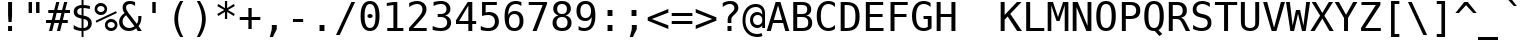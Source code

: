 SplineFontDB: 1.0
FontName: DejaVuSansMono-Roman
FullName: DejaVu Sans Mono
FamilyName: DejaVu Sans Mono
Weight: Book
Copyright: Copyright (c) 2003 by Bitstream, Inc. All Rights Reserved.\nDejaVu changes are in public domain\n
Version: 1.5
ItalicAngle: 0
UnderlinePosition: -213
UnderlineWidth: 141
Ascent: 1556
Descent: 492
Order2: 1
NeedsXUIDChange: 1
FSType: 4
PfmFamily: 17
TTFWeight: 400
TTFWidth: 5
Panose: 2 11 6 9 3 8 4 2 2 4
LineGap: 410
VLineGap: 0
OS2TypoAscent: 1556
OS2TypoDescent: -492
OS2TypoLinegap: 0
OS2WinAscent: 1901
OS2WinAOffset: 0
OS2WinDescent: 483
OS2WinDOffset: 0
HheadAscent: 1901
HheadAOffset: 0
HheadDescent: -483
HheadDOffset: 0
ScriptLang: 2
 1 DFLT 1 dflt 
 1 latn 1 dflt 
TtfTable: prep 1819
\H79^'sa'0"[O+/'`aO"!s',:J,f]Q'EJ+4!s'&8rW!$$&c`OE!s&u6rW!$$&-2\0!s&o4RK*Ej
%KQJ.!s&k:lUM+E,lnGTI/j?M$ihRR!s&c01&qCW$36@l!s&].rW!$$#QP>7!s&W,rW!$$"ooqL
!s&Q*rW!$$"98o3!s&K(,le#J!W`3"!s&Ef=oJO&rWE+I"8r-#qu-]o1'@?a"8I9Hp\'OLp\k9h
^]aB(=U"MX"876Jp%0R7oiVCi5Qp^+"7u(:"nVQmnh1+8rWDZh"7IuImM#cjQ36L>7g88Y"73Pt
d6R^7lUM'Bl!st_Q36A^"6f^dkN3]ekPbSG)[#4$"6=5"j8K/?]*%$M)$T!q"5k%!hj+B$rWD!U
"5MWG"l0(ZgD'hEQ35gm'a<:i"5&S@"kXOlf6mbP3Wmol$O,'A"4[;Pe'\R,e,BHt$3S]T"47#L
c\`;<cQ!&4('Dh\"3d&5bDRYMbPhUdrWC8j"3CHDa8Q1\rWC-.%0a]L"2k*?_YsYRrWBrq$O+<[
"2>6H^:h,^^A\5J]Nk]S]*#`s"MD>m"h\+C]KcV3,m1aX"1a^"\;roZ\,HK<O$NrXq?+-o%0a-<
"1)M?Z=F'B%KipJ"0_\+Y5U]b"0MP)XSr=&&d,05"0&4/"fX6ZW"&p-V@a!0-j-=Y"/VeF"f6VL
Ub)\DrWAno"/5\rTV!)*TO\.sSe)'t)$?HA".]c$SGiV[RLKFirWASu".>N/"e#>lQnAK-O$Nr9
Q33G<]*4N""-o*V"dQ\%Q%0"%O<k'p>m$<V"I&feP5YQGO<k'm]*"-@"-8?d"ckqONf=DMNYDST
$Nl?G,mB6<",i$K"cFZ/M@frIrW@uU",HjXL4p3CLAh:/&Hd^c",$RTJe:<QJl;c&rW@[q"+PcJ
"b6LRIXM<H*Wpfh"+(L[HN""jrW@?C"*J\o"a(=XFgqGP5hZ?_$j1Ue"EP1XF$KkKrW@0>"*"5A
Df/JWDjCKCD(#R*;Zgkb")Rr=CGH!,rW?ji").N5B=e7XrW?a2"(_B5@q$J_A,ZR>!"]<C*WojM
"(;*1?iC.6=pkL?%Kg!I"'inL>?VC<>8.0C$NjQ2"'?6>=8i;&rW?.>)$O"q"'#7%;uQksrW?#G
"&St!:D<n+rW>jq/HnlJ"&-</9.0m78JhV'2ZlW=&d:iD"%Yit"\AUp7mdmm7q;]k72Q1t])tJ=
"%5Kh"[k9O6UD@g6P9Jg\,no\#m<R\%g>93"%'L!!'ghn5sPn`5n=&`\,jB1#m<LX$jAm+"$j?s
J3XDD57@i%57@WY\,ei[A->*q"$HZ:"[2\a4T5FE-j)O0"$$r["Z^)q3&)<T3(j?4rW>&1'EpDo
"#W^R1b]gO1eRp,0H(*NrW=nf63T.D"#2AA"Ygnt0H($H/JJ@A(]uAs('Q>&""c&;"YCDj/[tk4
5R@QE&.o's'*Beq!^K#:"=krJ"Y9QS.L?jo.O>0G!]gK6rW=SJ""4'M-4^2)(.&0N70=eG"!ddI
+qG1f,5qZf+>!a?I01TD"!:/<*YC^B*rZ6^rW=,Z)$M#Z!uh4O"WJ<])ZBgVrW=#:!uD_>"W'W1
()8D)(.&*<'G(E_/HZ[u!ttYG"VVRP&eRG6')htF!A+He63@c0%g<LV!t_sD!'ghn%h9!O%hAaQ
\,jB1#m:_I$3^nJ!tMgAJ3XDD%1EOH%131H\,ek%":PS=%(H<<5W8fRrW<K6('P'E!so_F#S7(C
rW<?*/Hl@X!sKA@!s1Le"8W*$!A+HV3WfB_&-W(d!rrl7!Or/@KoH*`.k<,#.k<,#.k<,#.k<,#
.k<,#.k<,#.k<,#.k<,#.k<,#.k<,#.k<,#.k<,#.k<,#.k<,#.k<,#.k<,#.k<,#.k<,#.k<,#
.k<,#.k<,#.k<,#.k<,#.k<,#.k<,#.k<,#.k<,#.k<,#.k<,#.k<,#.k<,#.k<,#.k<,#.k<,#
.k<,#.k<,#.k<,#.k<,#.k<,#.k<,#.k<,#.k<,#.k<,#.k<,#.k<,#.k<,#.k<,#.k<,#.k<,#
.k<,#.k:TM.k<,#.k<,#.k<,#.k<,#.k<,#.k<,#.k<,#.k<,#.k<,#.k<,#.k<,#.k<,#.k<,#
.k<,#.k<,#.k<,#.k<,#.k<,#.k<,#.k<,#.k<,#.k<,#.k<,#.k<,#.k<,#.k<,#.k<,#.k<,#
.k<,#.k<,#.k<,#.k<,#.k<,#.k<,#.k<,#.k<,#.k<,#.k<,#.k<,#.k<,#.k<,#.k<,#.k<,#
.k<,#.k<,#.k<,#.k<,#.k;V?
EndTtf
TtfTable: fpgm 140
[KZm<!s/K'/0GM.![UEKYWu&f+NR\//M++-,tVXO5Z(W+aB9Z</0GK/+KtiBYRPk#\GuS*=9KQH
=g/&LYQH0WYQQ6si?5?):p:CS+LqIO:fmi>"^/&5*3]Mk#iR?d92J_5\,dC76s1Zb/?f1%7:8M8
/5&oDYQ?,T![U9'=Wnq?/4DrY
EndTtf
TtfTable: cvt  560
!4W$P!4W$P!3-'^!4W#@!!!#/!/CW*!!3-%!!3-%!!3/1!5ef[!!3/D!4W$=!QtM#!P/9S!2]bo
!6Y@p!:g-t"31F$!.t9c!!!"$"<dcg!07,M!!3-%!076F!-JCV!7Lqi!8@Kr"6T\F"1eKU!Rh#l
!T*me!/U[W!!3-%!!3-%"24bl!5eoQ!.+g^"'>RG!Gqh4!NlD&!.+^U!H.sf!dapW!`B#Z!6kYo
!!!#D!/CQ0!0[DY!,hk^!6YAP!.t<7!8RX^!/gjL!13iP!*TB0!4i0L"<ddE!"Ju1!!3-%!S%2D
!.P'M!^-Ts!/gir!07,K!1Eq@!7_'j"98H0!<)uW"k<Z)!2KV%!1X#h!+Gqu"k<dD!/CW*"k<e,
"n2Mf!!!!>#.OjO#9s8u!4W$P!2]e0!AOXN!7LrU!.+]F"'bqJ"5<j1"="%n"6ffH!WW=1!,;M[
"k<ek!07@0!07=r!I4fU"CM@?"FC+K!.+ck"CM81!9j\%#@[f1!.+bj!6"r.!.P&s!!!#+!`B1s
"\o3J!+l5$!1X%$!1X%M!+l5$!07<q!6kWB!.t96!r`3k"@`JX!07,,"AAf_!29Gn!%.bb!!!";
"#U'n!,hja"cW\F"cW\F!3-%!!%eA6"-s"8!;6DB!ic8W!^-OR!bMIk!073T!6kL^"%3,J!+l3O
"muAE!ON%F!!!7P!-8=o!!!]5
EndTtf
TtfTable: maxp 32
!!*'"!=]$'!!`Kn!!E9'!"],q!!`K("]kpJ!!<3%
EndTtf
LangName: 1033 "" "" "" "DejaVu Sans Mono" "" "Version 1.5" "" "" "Stepan Roh and DejaVu fonts team" "" "" "http://dejavu.sourceforge.net" "" "Fonts are (c) Bitstream (see below). DejaVu changes are in public domain.+AAoACgAA-Bitstream Vera Fonts Copyright+AAoA-------------------------------+AAoACgAA-Copyright (c) 2003 by Bitstream, Inc. All Rights Reserved. Bitstream Vera is a trademark of Bitstream, Inc.+AAoACgAA-Permission is hereby granted, free of charge, to any person obtaining a copy of the fonts accompanying this license (+ACIA-Fonts+ACIA) and associated documentation files (the +ACIA-Font Software+ACIA), to reproduce and distribute the Font Software, including without limitation the rights to use, copy, merge, publish, distribute, and/or sell copies of the Font Software, and to permit persons to whom the Font Software is furnished to do so, subject to the following conditions:+AAoACgAA-The above copyright and trademark notices and this permission notice shall be included in all copies of one or more of the Font Software typefaces.+AAoACgAA-The Font Software may be modified, altered, or added to, and in particular the designs of glyphs or characters in the Fonts may be modified and additional glyphs or  or characters may be added to the Fonts, only if the fonts are renamed to names not containing either the words +ACIA-Bitstream+ACIA or the word +ACIA-Vera+ACIA.+AAoACgAA-This License becomes null and void to the extent applicable to Fonts or Font Software that has been modified and is distributed under the +ACIA-Bitstream Vera+ACIA names.+AAoACgAA-The Font Software may be sold as part of a larger software package but no copy of one or more of the Font Software typefaces may be sold by itself.+AAoACgAA-THE FONT SOFTWARE IS PROVIDED +ACIA-AS IS+ACIA, WITHOUT WARRANTY OF ANY KIND, EXPRESS OR IMPLIED, INCLUDING BUT NOT LIMITED TO ANY WARRANTIES OF MERCHANTABILITY, FITNESS FOR A PARTICULAR PURPOSE AND NONINFRINGEMENT OF COPYRIGHT, PATENT, TRADEMARK, OR OTHER RIGHT. IN NO EVENT SHALL BITSTREAM OR THE GNOME FOUNDATION BE LIABLE FOR ANY CLAIM, DAMAGES OR OTHER LIABILITY, INCLUDING ANY GENERAL, SPECIAL, INDIRECT, INCIDENTAL, OR CONSEQUENTIAL DAMAGES, WHETHER IN AN ACTION OF CONTRACT, TORT OR OTHERWISE, ARISING FROM, OUT OF THE USE OR INABILITY TO USE THE FONT SOFTWARE OR FROM OTHER DEALINGS IN THE FONT SOFTWARE.+AAoACgAA-Except as contained in this notice, the names of Gnome, the Gnome Foundation, and Bitstream Inc., shall not be used in advertising or otherwise to promote the sale, use or other dealings in this Font Software without prior written authorization from the Gnome Foundation or Bitstream Inc., respectively. For further information, contact: fonts at gnome dot org. +AAoA" "http://dejavu.sourceforge.net/wiki/index.php/License" 
Encoding: UnicodeBmp
UnicodeInterp: none
AntiAlias: 1
FitToEm: 1
BeginChars: 65552 831
StartChar: .notdef
Encoding: 0 -1 0
Width: 1233
Flags: W
TtfInstrs: 31
]Dr'8'EA+5"p#FH!=/j]!X&KV`74-.!"dZHeEejh
EndTtf
Fore
104 -362 m 1,0,-1
 104 1444 l 1,1,-1
 1128 1444 l 1,2,-1
 1128 -362 l 1,3,-1
 104 -362 l 1,0,-1
219 -248 m 1,4,-1
 1014 -248 l 1,5,-1
 1014 1329 l 1,6,-1
 219 1329 l 1,7,-1
 219 -248 l 1,4,-1
EndSplineSet
EndChar
StartChar: space
Encoding: 32 32 3
Width: 1233
Flags: W
EndChar
StartChar: exclam
Encoding: 33 33 4
Width: 1233
Flags: W
TtfInstrs: 31
5S!sP#)3,6#Qt57!<WN+$4t]LlnUR]0`Wlfr9Q*;
EndTtf
Fore
516 1493 m 1,0,-1
 719 1493 l 1,1,-1
 719 838 l 1,2,-1
 698 481 l 1,3,-1
 537 481 l 1,4,-1
 516 838 l 1,5,-1
 516 1493 l 1,0,-1
516 254 m 1,6,-1
 719 254 l 1,7,-1
 719 0 l 1,8,-1
 516 0 l 1,9,-1
 516 254 l 1,6,-1
EndSplineSet
EndChar
StartChar: quotedbl
Encoding: 34 34 5
Width: 1233
Flags: W
TtfInstrs: 29
5RmquM$*g7#QOu/"p>&7&Cg(%lnJJOoK;Iq0E;(Q
EndTtf
Fore
895 1493 m 1,0,-1
 895 938 l 1,1,-1
 721 938 l 1,2,-1
 721 1493 l 1,3,-1
 895 1493 l 1,0,-1
512 1493 m 1,4,-1
 512 938 l 1,5,-1
 338 938 l 1,6,-1
 338 1493 l 1,7,-1
 512 1493 l 1,4,-1
EndSplineSet
EndChar
StartChar: numbersign
Encoding: 35 35 6
Width: 1233
Flags: W
TtfInstrs: 74
5VO/o#E/`b)$L$^'a]g4%grsY+!)FB)]BP0()%;m&.]6[$jm:H"U"o/!<=#B'Hdt:bSN8o!&$Ia
4?WO(4OcJU`%p[71,&\.
EndTtf
Fore
684 1470 m 1,0,-1
 580 1055 l 1,1,-1
 825 1055 l 1,2,-1
 930 1470 l 1,3,-1
 1090 1470 l 1,4,-1
 985 1055 l 1,5,-1
 1229 1055 l 1,6,-1
 1229 901 l 1,7,-1
 948 901 l 1,8,-1
 864 567 l 1,9,-1
 1114 567 l 1,10,-1
 1114 414 l 1,11,-1
 825 414 l 1,12,-1
 721 0 l 1,13,-1
 561 0 l 1,14,-1
 666 414 l 1,15,-1
 420 414 l 1,16,-1
 315 0 l 1,17,-1
 156 0 l 1,18,-1
 260 414 l 1,19,-1
 2 414 l 1,20,-1
 2 567 l 1,21,-1
 299 567 l 1,22,-1
 383 901 l 1,23,-1
 117 901 l 1,24,-1
 117 1055 l 1,25,-1
 420 1055 l 1,26,-1
 524 1470 l 1,27,-1
 684 1470 l 1,0,-1
788 901 m 1,28,-1
 543 901 l 1,29,-1
 459 567 l 1,30,-1
 705 567 l 1,31,-1
 788 901 l 1,28,-1
EndSplineSet
EndChar
StartChar: dollar
Encoding: 36 36 7
Width: 1233
Flags: W
TtfInstrs: 100
5WK)u,QJ&u(^)-!0+\p5!@<XLNZT[1*YaMGNWG1N+W_0t"saI*"TSo7)\WB'+:\JR#9FZl!s^Lk
e/(76(GbnNlk'*UmP+\p`\PL#p?iL[`qJg4&igOa&J>m?&J@)X
EndTtf
Fore
692 580 m 1,0,-1
 692 146 l 1,1,2
 802 149 802 149 864 207 c 128,-1,3
 926 265 926 265 926 365 c 0,4,5
 926 458 926 458 870 509.5 c 128,-1,6
 814 561 814 561 692 580 c 1,0,-1
592 770 m 1,7,-1
 592 1183 l 1,8,9
 488 1179 488 1179 429.5 1123 c 128,-1,10
 371 1067 371 1067 371 973 c 0,11,12
 371 887 371 887 425.5 837 c 128,-1,13
 480 787 480 787 592 770 c 1,7,-1
692 -301 m 1,14,-1
 592 -301 l 1,15,-1
 591 0 l 1,16,17
 489 5 489 5 388.5 28 c 128,-1,18
 288 51 288 51 190 92 c 1,19,-1
 190 272 l 1,20,21
 290 210 290 210 391.5 177 c 128,-1,22
 493 144 493 144 592 142 c 1,23,-1
 592 600 l 1,24,25
 392 631 392 631 291 722 c 128,-1,26
 190 813 190 813 190 963 c 0,27,28
 190 1120 190 1120 295.5 1213.5 c 128,-1,29
 401 1307 401 1307 592 1321 c 1,30,-1
 592 1556 l 1,31,-1
 692 1556 l 1,32,-1
 693 1321 l 1,33,34
 772 1316 772 1316 853 1301 c 128,-1,35
 934 1286 934 1286 1018 1260 c 1,36,-1
 1018 1087 l 1,37,38
 933 1130 933 1130 852.5 1153.5 c 128,-1,39
 772 1177 772 1177 692 1181 c 1,40,-1
 692 750 l 1,41,42
 898 719 898 719 1006 622 c 128,-1,43
 1114 525 1114 525 1114 371 c 0,44,45
 1114 217 1114 217 997.5 114 c 128,-1,46
 881 11 881 11 693 2 c 1,47,-1
 692 -301 l 1,14,-1
EndSplineSet
EndChar
StartChar: percent
Encoding: 37 37 8
Width: 1233
Flags: W
TtfInstrs: 86
5VF0;*@N*O%iYTWOq/b"2j5YQ/s-[."-OK@)_3!O*<lic$NLMB,mlI:*ssM,3Y96Zm/62]mf)W7
3=ula3ACLemdBf:rpC?c&NLF`&J@):3A:F5
EndTtf
Fore
696 319 m 0,0,1
 696 241 696 241 748.5 188 c 128,-1,2
 801 135 801 135 879 135 c 0,3,4
 956 135 956 135 1009.5 188.5 c 128,-1,5
 1063 242 1063 242 1063 319 c 0,6,7
 1063 396 1063 396 1009 450 c 128,-1,8
 955 504 955 504 879 504 c 0,9,10
 801 504 801 504 748.5 451 c 128,-1,11
 696 398 696 398 696 319 c 0,0,1
561 319 m 0,12,13
 561 454 561 454 653 546.5 c 128,-1,14
 745 639 745 639 879 639 c 0,15,16
 943 639 943 639 1000.5 615 c 128,-1,17
 1058 591 1058 591 1104 545 c 0,18,19
 1150 498 1150 498 1175 440 c 128,-1,20
 1200 382 1200 382 1200 319 c 0,21,22
 1200 186 1200 186 1107 93 c 128,-1,23
 1014 0 1014 0 879 0 c 0,24,25
 743 0 743 0 652 91.5 c 128,-1,26
 561 183 561 183 561 319 c 0,12,13
121 465 m 1,27,-1
 86 561 l 1,28,-1
 1128 979 l 1,29,-1
 1169 883 l 1,30,-1
 121 465 l 1,27,-1
168 1112 m 0,31,32
 168 1033 168 1033 220.5 980.5 c 128,-1,33
 273 928 273 928 352 928 c 0,34,35
 429 928 429 928 483 981.5 c 128,-1,36
 537 1035 537 1035 537 1112 c 0,37,38
 537 1189 537 1189 483 1242.5 c 128,-1,39
 429 1296 429 1296 352 1296 c 0,40,41
 275 1296 275 1296 221.5 1243 c 128,-1,42
 168 1190 168 1190 168 1112 c 0,31,32
33 1112 m 0,43,44
 33 1247 33 1247 125 1339.5 c 128,-1,45
 217 1432 217 1432 352 1432 c 0,46,47
 416 1432 416 1432 474.5 1408 c 128,-1,48
 533 1384 533 1384 578 1339 c 0,49,50
 623 1294 623 1294 647.5 1235.5 c 128,-1,51
 672 1177 672 1177 672 1112 c 0,52,53
 672 978 672 978 579 885.5 c 128,-1,54
 486 793 486 793 352 793 c 0,55,56
 217 793 217 793 125 885 c 128,-1,57
 33 977 33 977 33 1112 c 0,43,44
EndSplineSet
EndChar
StartChar: ampersand
Encoding: 38 38 9
Width: 1233
Flags: W
TtfInstrs: 179
5[k<:!YQ"[$k3UT(C^f^/M$rU.i/0d!&?>e2)YUm2\uJq!(&UQ#mLD6#7iNu(]Z&g+pTih&gAJF
QQDG*R0O0$-ijPW"!J'Y"?.hS(ap=6+TrGa-k[[B#Rq=a/eSmY&DZWjr59/dmL\du3=ula&NMi`
&igR@3>"8+!&)@Qp?pMW&FL,C(HE'?3>!&f0M>>H#7qC4&JmG4&.\(>(HD^3"mlO+"mlm<3E[O+
EndTtf
Fore
547 907 m 2,0,-1
 963 348 l 1,1,2
 1002 397 1002 397 1021 472 c 128,-1,3
 1040 547 1040 547 1040 651 c 0,4,5
 1040 683 1040 683 1037 753 c 1,6,-1
 1036 760 l 1,7,-1
 1200 760 l 1,8,-1
 1200 721 l 2,9,10
 1200 560 1200 560 1163 438.5 c 128,-1,11
 1126 317 1126 317 1051 229 c 1,12,-1
 1221 0 l 1,13,-1
 1008 0 l 1,14,-1
 930 109 l 1,15,16
 847 39 847 39 754 5 c 128,-1,17
 661 -29 661 -29 555 -29 c 0,18,19
 339 -29 339 -29 198 105.5 c 128,-1,20
 57 240 57 240 57 444 c 0,21,22
 57 581 57 581 126 698 c 128,-1,23
 195 815 195 815 334 915 c 1,24,25
 284 987 284 987 260 1056 c 128,-1,26
 236 1125 236 1125 236 1196 c 0,27,28
 236 1346 236 1346 335.5 1433 c 128,-1,29
 435 1520 435 1520 608 1520 c 0,30,31
 673 1520 673 1520 738.5 1508 c 128,-1,32
 804 1496 804 1496 874 1473 c 1,33,-1
 874 1290 l 1,34,35
 815 1329 815 1329 752.5 1347.5 c 128,-1,36
 690 1366 690 1366 621 1366 c 0,37,38
 524 1366 524 1366 468 1320.5 c 128,-1,39
 412 1275 412 1275 412 1198 c 0,40,41
 412 1139 412 1139 441 1074.5 c 128,-1,42
 470 1010 470 1010 547 907 c 2,0,-1
416 803 m 1,43,44
 324 730 324 730 278.5 648.5 c 128,-1,45
 233 567 233 567 233 475 c 0,46,47
 233 324 233 324 333 224.5 c 128,-1,48
 433 125 433 125 588 125 c 0,49,50
 630 125 630 125 676 137 c 128,-1,51
 722 149 722 149 766 172 c 0,52,53
 793 187 793 187 810.5 198.5 c 128,-1,54
 828 210 828 210 844 223 c 1,55,-1
 416 803 l 1,43,44
EndSplineSet
EndChar
StartChar: quotesingle
Encoding: 39 39 10
Width: 1233
Flags: W
TtfInstrs: 18
[fHJb"98Q+";')L0`VdW`%V/k
EndTtf
Fore
702 1493 m 1,0,-1
 702 938 l 1,1,-1
 528 938 l 1,2,-1
 528 1493 l 1,3,-1
 702 1493 l 1,0,-1
EndSplineSet
EndChar
StartChar: parenleft
Encoding: 40 40 11
Width: 1233
Flags: W
TtfInstrs: 31
5S"'h!1OH-#64i="ooJI%M7.V1@,T53ACLFr9Q*;
EndTtf
Fore
885 1554 m 1,0,1
 752 1326 752 1326 686.5 1099.5 c 128,-1,2
 621 873 621 873 621 643 c 0,3,4
 621 414 621 414 686.5 187 c 128,-1,5
 752 -40 752 -40 885 -270 c 1,6,-1
 725 -270 l 1,7,8
 574 -32 574 -32 500 193.5 c 128,-1,9
 426 419 426 419 426 643 c 0,10,11
 426 866 426 866 500 1092 c 128,-1,12
 574 1318 574 1318 725 1554 c 1,13,-1
 885 1554 l 1,0,1
EndSplineSet
EndChar
StartChar: parenright
Encoding: 41 41 12
Width: 1233
Flags: W
TtfInstrs: 31
5S"*i!1OH'!=K/5(^(HZ%M7.flnT/53ACLFr9Q*;
EndTtf
Fore
348 1554 m 1,0,-1
 508 1554 l 1,1,2
 659 1318 659 1318 733 1092 c 128,-1,3
 807 866 807 866 807 643 c 0,4,5
 807 418 807 418 733 192 c 128,-1,6
 659 -34 659 -34 508 -270 c 1,7,-1
 348 -270 l 1,8,9
 481 -38 481 -38 546.5 189 c 128,-1,10
 612 416 612 416 612 643 c 0,11,12
 612 871 612 871 546.5 1098 c 128,-1,13
 481 1325 481 1325 348 1554 c 1,0,-1
EndSplineSet
EndChar
StartChar: asterisk
Encoding: 42 42 13
Width: 1233
Flags: W
TtfInstrs: 78
5V*HU$NL;<#mUS7":,+#"VD06$3:X&&dSmQ!so/D!s&K*!#Z:M$OI[["qhKs4R=iY4R=g>3=ul?
3ACLFo[H"i1;rN7(HE*E3A:F5
EndTtf
Fore
1067 1247 m 1,0,-1
 709 1053 l 1,1,-1
 1067 858 l 1,2,-1
 1010 760 l 1,3,-1
 674 963 l 1,4,-1
 674 586 l 1,5,-1
 559 586 l 1,6,-1
 559 963 l 1,7,-1
 223 760 l 1,8,-1
 166 858 l 1,9,-1
 524 1053 l 1,10,-1
 166 1247 l 1,11,-1
 223 1346 l 1,12,-1
 559 1143 l 1,13,-1
 559 1520 l 1,14,-1
 674 1520 l 1,15,-1
 674 1143 l 1,16,-1
 1010 1346 l 1,17,-1
 1067 1247 l 1,0,-1
EndSplineSet
EndChar
StartChar: plus
Encoding: 43 43 14
Width: 1233
Flags: W
TtfInstrs: 39
5SO3l#m$\&Ta(Z.!ZD1A*!dGi"q2'm4RDu.lnJJOe3**q4R=a%
EndTtf
Fore
700 1171 m 1,0,-1
 700 727 l 1,1,-1
 1145 727 l 1,2,-1
 1145 557 l 1,3,-1
 700 557 l 1,4,-1
 700 113 l 1,5,-1
 532 113 l 1,6,-1
 532 557 l 1,7,-1
 88 557 l 1,8,-1
 88 727 l 1,9,-1
 532 727 l 1,10,-1
 532 1171 l 1,11,-1
 700 1171 l 1,0,-1
EndSplineSet
EndChar
StartChar: comma
Encoding: 44 44 15
Width: 1233
Flags: W
TtfInstrs: 24
5RR[h!29Z""9BMC"q];NeBBWI&H(lK
EndTtf
Fore
502 303 m 1,0,-1
 754 303 l 1,1,-1
 754 96 l 1,2,-1
 557 -287 l 1,3,-1
 403 -287 l 1,4,-1
 502 96 l 1,5,-1
 502 303 l 1,0,-1
EndSplineSet
EndChar
StartChar: hyphen
Encoding: 45 45 16
Width: 1233
Flags: W
TtfInstrs: 17
[K)s%"9AK*&CeWQ!"dZH0E;(Q
EndTtf
Fore
356 643 m 1,0,-1
 877 643 l 1,1,-1
 877 479 l 1,2,-1
 356 479 l 1,3,-1
 356 643 l 1,0,-1
EndSplineSet
EndChar
StartChar: period
Encoding: 46 46 17
Width: 1233
Flags: W
TtfInstrs: 16
[K*$'!?D.C&Cg&$!&*[m
EndTtf
Fore
489 305 m 1,0,-1
 741 305 l 1,1,-1
 741 0 l 1,2,-1
 489 0 l 1,3,-1
 489 305 l 1,0,-1
EndSplineSet
EndChar
StartChar: slash
Encoding: 47 47 18
Width: 1233
Flags: W
TtfInstrs: 24
5RRVnL]d`"!!42D";')LeEemi&G3mp
EndTtf
Fore
889 1493 m 1,0,-1
 1079 1493 l 1,1,-1
 293 -190 l 1,2,-1
 102 -190 l 1,3,-1
 889 1493 l 1,0,-1
EndSplineSet
EndChar
StartChar: zero
Encoding: 48 48 19
Width: 1233
Flags: W
TtfInstrs: 266
5T0a$#niRG%$qfs*gn8g*ZG;,!#m*m*[)UN&H(n]eEdb70`VdGo^!.WeF#"Ueh7"V!A=L-""sd1
"YU'5#;6?9#qlW=$U4VU!C$WM"$ZoQ"[<2U#<rJY#sSb]$Vpau!D`bm$;V%:!+,b6!ac:A$_IEk
!M9Fc".o^g"eQ!k#G29o$(hQs$a0Q6!NuR."0Vj2"g8-6#HnE:$*O]>$bl\V!P\]N"2=uR"ht8V
#JUPZ$,6h^$UucL0**^-0*<j10*O!50*a-90*s9=0+2+e?NFL8?NXX<?Njd@?O'pD?O:'H?OOUK
^B)(N^B;4R^BM@V^B_LZ^BqX^^C);m!F5[*
EndTtf
Fore
483 750 m 0,0,1
 483 805 483 805 521.5 845 c 128,-1,2
 560 885 560 885 614 885 c 0,3,4
 670 885 670 885 710 845 c 128,-1,5
 750 805 750 805 750 750 c 0,6,7
 750 694 750 694 710.5 655 c 128,-1,8
 671 616 671 616 614 616 c 0,9,10
 558 616 558 616 520.5 654 c 128,-1,11
 483 692 483 692 483 750 c 0,0,1
616 1360 m 0,12,13
 475 1360 475 1360 405.5 1208 c 128,-1,14
 336 1056 336 1056 336 745 c 0,15,16
 336 435 336 435 405.5 283 c 128,-1,17
 475 131 475 131 616 131 c 0,18,19
 758 131 758 131 827.5 283 c 128,-1,20
 897 435 897 435 897 745 c 0,21,22
 897 1056 897 1056 827.5 1208 c 128,-1,23
 758 1360 758 1360 616 1360 c 0,12,13
616 1520 m 0,24,25
 855 1520 855 1520 977.5 1324 c 128,-1,26
 1100 1128 1100 1128 1100 745 c 0,27,28
 1100 363 1100 363 977.5 167 c 128,-1,29
 855 -29 855 -29 616 -29 c 0,30,31
 377 -29 377 -29 255 167 c 128,-1,32
 133 363 133 363 133 745 c 0,33,34
 133 1128 133 1128 255 1324 c 128,-1,35
 377 1520 377 1520 616 1520 c 0,24,25
EndSplineSet
EndChar
StartChar: one
Encoding: 49 49 20
Width: 1233
Flags: W
TtfInstrs: 38
5SO<e"9OnnL^*pH#m_a[*WlBe!=KIgm)8hg0`Wln1A'q_lnAD>
EndTtf
Fore
270 170 m 1,0,-1
 584 170 l 1,1,-1
 584 1311 l 1,2,-1
 246 1235 l 1,3,-1
 246 1419 l 1,4,-1
 582 1493 l 1,5,-1
 784 1493 l 1,6,-1
 784 170 l 1,7,-1
 1094 170 l 1,8,-1
 1094 0 l 1,9,-1
 270 0 l 1,10,-1
 270 170 l 1,0,-1
EndSplineSet
EndChar
StartChar: two
Encoding: 50 50 21
Width: 1233
Flags: W
TtfInstrs: 81
5Uc[Q,m=JV(`=4o(E4Y)"pI=)&Z6))'UAk%QN@-u$3C58*Z$"3"!elur5AO"^q^Np3ACLeln\5"
oZT!^;cj89"mlm<3<p*!m2%N\+ohTC
EndTtf
Fore
373 170 m 1,0,-1
 1059 170 l 1,1,-1
 1059 0 l 1,2,-1
 152 0 l 1,3,-1
 152 170 l 1,4,5
 339 367 339 367 479 518 c 128,-1,6
 619 669 619 669 672 731 c 1,7,8
 772 853 772 853 807 928.5 c 128,-1,9
 842 1004 842 1004 842 1083 c 0,10,11
 842 1208 842 1208 768.5 1279 c 128,-1,12
 695 1350 695 1350 567 1350 c 0,13,14
 476 1350 476 1350 376 1317 c 128,-1,15
 276 1284 276 1284 164 1217 c 1,16,-1
 164 1421 l 1,17,18
 267 1470 267 1470 366.5 1495 c 128,-1,19
 466 1520 466 1520 563 1520 c 0,20,21
 782 1520 782 1520 915.5 1403.5 c 128,-1,22
 1049 1287 1049 1287 1049 1098 c 0,23,24
 1049 1002 1049 1002 1004.5 906 c 128,-1,25
 960 810 960 810 860 694 c 0,26,27
 804 629 804 629 697.5 514 c 128,-1,28
 591 399 591 399 373 170 c 1,0,-1
EndSplineSet
EndChar
StartChar: three
Encoding: 51 51 22
Width: 1233
Flags: W
TtfInstrs: 71
5Uc[HQPBjc$)S/u"s8aGVAtpIQ3N`lW@8Sr!!<oQ*[VF>"!Sg$#p1T-r5?POm*tA6(HF2M&FAKM
m.BWUme6&[mPus$
EndTtf
Fore
776 799 m 1,0,1
 923 760 923 760 1001 660.5 c 128,-1,2
 1079 561 1079 561 1079 412 c 0,3,4
 1079 206 1079 206 940.5 88.5 c 128,-1,5
 802 -29 802 -29 557 -29 c 0,6,7
 454 -29 454 -29 347 -10 c 128,-1,8
 240 9 240 9 137 45 c 1,9,-1
 137 246 l 1,10,11
 239 193 239 193 338 167 c 128,-1,12
 437 141 437 141 535 141 c 0,13,14
 701 141 701 141 790 216 c 128,-1,15
 879 291 879 291 879 432 c 0,16,17
 879 562 879 562 790 638.5 c 128,-1,18
 701 715 701 715 549 715 c 2,19,-1
 395 715 l 1,20,-1
 395 881 l 1,21,-1
 549 881 l 2,22,23
 688 881 688 881 766 942 c 128,-1,24
 844 1003 844 1003 844 1112 c 0,25,26
 844 1227 844 1227 771.5 1288.5 c 128,-1,27
 699 1350 699 1350 565 1350 c 0,28,29
 476 1350 476 1350 381 1330 c 128,-1,30
 286 1310 286 1310 182 1270 c 1,31,-1
 182 1456 l 1,32,33
 303 1488 303 1488 397.5 1504 c 128,-1,34
 492 1520 492 1520 565 1520 c 0,35,36
 783 1520 783 1520 913.5 1410.5 c 128,-1,37
 1044 1301 1044 1301 1044 1120 c 0,38,39
 1044 997 1044 997 975.5 915 c 128,-1,40
 907 833 907 833 776 799 c 1,0,1
EndSplineSet
EndChar
StartChar: four
Encoding: 52 52 23
Width: 1233
Flags: W
TtfInstrs: 66
5T^"9!t>54!t@Qs!t,@#"T\^]#ltGA!$2CK"qM+f%M8R9e3*(Q&NMQG0BCVFlnT260M>>H#7q$[
#7q'\=X!hG
EndTtf
Fore
735 1309 m 1,0,-1
 264 520 l 1,1,-1
 735 520 l 1,2,-1
 735 1309 l 1,0,-1
702 1493 m 1,3,-1
 936 1493 l 1,4,-1
 936 520 l 1,5,-1
 1135 520 l 1,6,-1
 1135 356 l 1,7,-1
 936 356 l 1,8,-1
 936 0 l 1,9,-1
 735 0 l 1,10,-1
 735 356 l 1,11,-1
 102 356 l 1,12,-1
 102 547 l 1,13,-1
 702 1493 l 1,3,-1
EndSplineSet
EndChar
StartChar: five
Encoding: 53 53 24
Width: 1233
Flags: W
TtfInstrs: 61
5U$=9*?(7L&W73\'UK71QN2gNR0T`5"!.FY*WZTl!"^4n&H'KE`9\''0`VdGjRhdMme6&[rkoF0
0E;(Q
EndTtf
Fore
207 1493 m 1,0,-1
 963 1493 l 1,1,-1
 963 1323 l 1,2,-1
 391 1323 l 1,3,-1
 391 956 l 1,4,5
 434 972 434 972 477.5 979.5 c 128,-1,6
 521 987 521 987 565 987 c 0,7,8
 797 987 797 987 933 850 c 128,-1,9
 1069 713 1069 713 1069 479 c 0,10,11
 1069 243 1069 243 926.5 107 c 128,-1,12
 784 -29 784 -29 537 -29 c 0,13,14
 418 -29 418 -29 319.5 -13 c 128,-1,15
 221 3 221 3 143 35 c 1,16,-1
 143 240 l 1,17,18
 235 190 235 190 328 165.5 c 128,-1,19
 421 141 421 141 518 141 c 0,20,21
 685 141 685 141 775.5 229 c 128,-1,22
 866 317 866 317 866 479 c 0,23,24
 866 639 866 639 772.5 728 c 128,-1,25
 679 817 679 817 512 817 c 0,26,27
 431 817 431 817 354 798.5 c 128,-1,28
 277 780 277 780 207 743 c 1,29,-1
 207 1493 l 1,0,-1
EndSplineSet
EndChar
StartChar: six
Encoding: 54 54 25
Width: 1233
Flags: W
TtfInstrs: 61
5U-LU)4([PQOjM)"9FD\NWb[aQ4TH1+s$_2%3c#]*!$]p,nU"@m/5r20`VdGo^)5:&EOJk&FL,j
0E;(Q
EndTtf
Fore
991 1460 m 1,0,-1
 991 1274 l 1,1,2
 928 1311 928 1311 857 1330.5 c 128,-1,3
 786 1350 786 1350 709 1350 c 0,4,5
 517 1350 517 1350 418 1205.5 c 128,-1,6
 319 1061 319 1061 319 780 c 1,7,8
 367 880 367 880 452 933.5 c 128,-1,9
 537 987 537 987 647 987 c 0,10,11
 863 987 863 987 981.5 854.5 c 128,-1,12
 1100 722 1100 722 1100 479 c 0,13,14
 1100 237 1100 237 978 104 c 128,-1,15
 856 -29 856 -29 635 -29 c 0,16,17
 375 -29 375 -29 254 157.5 c 128,-1,18
 133 344 133 344 133 745 c 0,19,20
 133 1123 133 1123 278.5 1321.5 c 128,-1,21
 424 1520 424 1520 700 1520 c 0,22,23
 774 1520 774 1520 848 1504.5 c 128,-1,24
 922 1489 922 1489 991 1460 c 1,0,-1
631 829 m 0,25,26
 502 829 502 829 428 736 c 128,-1,27
 354 643 354 643 354 479 c 0,28,29
 354 315 354 315 428 222 c 128,-1,30
 502 129 502 129 631 129 c 0,31,32
 765 129 765 129 833 217.5 c 128,-1,33
 901 306 901 306 901 479 c 0,34,35
 901 653 901 653 833 741 c 128,-1,36
 765 829 765 829 631 829 c 0,25,26
EndSplineSet
EndChar
StartChar: seven
Encoding: 55 55 26
Width: 1233
Flags: W
TtfInstrs: 53
5T'_O!WrK+,m4AS63W\UL][e_!<`EI!$;FWr9V?63B8eo0D+Tb92ept&-_G+&-_H(+ohTC
EndTtf
Fore
139 1493 m 1,0,-1
 1079 1493 l 1,1,-1
 1079 1407 l 1,2,-1
 545 0 l 1,3,-1
 334 0 l 1,4,-1
 854 1323 l 1,5,-1
 139 1323 l 1,6,-1
 139 1493 l 1,0,-1
EndSplineSet
EndChar
StartChar: eight
Encoding: 56 56 27
Width: 1233
Flags: W
TtfInstrs: 67
5U@6U!1,&;QQ@`F&saT,-`Jd:$m[;D'dOh2#p'g#+p/ks+WiBLr5@t"`9\''&FL,j3ACLFm,[g*
&FL+t3B8bn
EndTtf
Fore
616 709 m 0,0,1
 481 709 481 709 407.5 633.5 c 128,-1,2
 334 558 334 558 334 420 c 0,3,4
 334 282 334 282 408.5 205.5 c 128,-1,5
 483 129 483 129 616 129 c 0,6,7
 752 129 752 129 825.5 204.5 c 128,-1,8
 899 280 899 280 899 420 c 0,9,10
 899 557 899 557 824.5 633 c 128,-1,11
 750 709 750 709 616 709 c 0,0,1
440 793 m 1,12,13
 311 826 311 826 238.5 916 c 128,-1,14
 166 1006 166 1006 166 1133 c 0,15,16
 166 1311 166 1311 287 1415.5 c 128,-1,17
 408 1520 408 1520 616 1520 c 0,18,19
 825 1520 825 1520 946 1415.5 c 128,-1,20
 1067 1311 1067 1311 1067 1133 c 0,21,22
 1067 1006 1067 1006 994.5 916 c 128,-1,23
 922 826 922 826 793 793 c 1,24,25
 943 760 943 760 1022.5 660 c 128,-1,26
 1102 560 1102 560 1102 401 c 0,27,28
 1102 199 1102 199 973 85 c 128,-1,29
 844 -29 844 -29 616 -29 c 0,30,31
 388 -29 388 -29 259.5 84.5 c 128,-1,32
 131 198 131 198 131 399 c 0,33,34
 131 559 131 559 210.5 659.5 c 128,-1,35
 290 760 290 760 440 793 c 1,12,13
367 1114 m 0,36,37
 367 994 367 994 431 931 c 128,-1,38
 495 868 495 868 616 868 c 0,39,40
 738 868 738 868 802 931 c 128,-1,41
 866 994 866 994 866 1114 c 0,42,43
 866 1236 866 1236 802.5 1300 c 128,-1,44
 739 1364 739 1364 616 1364 c 0,45,46
 495 1364 495 1364 431 1299.5 c 128,-1,47
 367 1235 367 1235 367 1114 c 0,36,37
EndSplineSet
EndChar
StartChar: nine
Encoding: 57 57 28
Width: 1233
Flags: W
TtfInstrs: 59
5U$jG!1+J%&.OO+NY%O$#+$<q,+0_j"p4lJ+pf;!-5dmO&H(VUr9Wc)!"e5`lk&UYmL]'Z&NMNF
EndTtf
Fore
596 662 m 0,0,1
 725 662 725 662 798.5 755 c 128,-1,2
 872 848 872 848 872 1012 c 0,3,4
 872 1176 872 1176 798.5 1269 c 128,-1,5
 725 1362 725 1362 596 1362 c 0,6,7
 462 1362 462 1362 394 1273.5 c 128,-1,8
 326 1185 326 1185 326 1012 c 0,9,10
 326 838 326 838 393.5 750 c 128,-1,11
 461 662 461 662 596 662 c 0,0,1
236 31 m 1,12,-1
 236 217 l 1,13,14
 299 180 299 180 370 160.5 c 128,-1,15
 441 141 441 141 518 141 c 0,16,17
 710 141 710 141 808.5 285.5 c 128,-1,18
 907 430 907 430 907 711 c 1,19,20
 860 611 860 611 775 557.5 c 128,-1,21
 690 504 690 504 580 504 c 0,22,23
 364 504 364 504 245.5 637 c 128,-1,24
 127 770 127 770 127 1014 c 0,25,26
 127 1255 127 1255 248.5 1387.5 c 128,-1,27
 370 1520 370 1520 592 1520 c 0,28,29
 852 1520 852 1520 973 1333 c 128,-1,30
 1094 1146 1094 1146 1094 745 c 0,31,32
 1094 368 1094 368 948.5 169.5 c 128,-1,33
 803 -29 803 -29 526 -29 c 0,34,35
 453 -29 453 -29 379 -13.5 c 128,-1,36
 305 2 305 2 236 31 c 1,12,-1
EndSplineSet
EndChar
StartChar: colon
Encoding: 58 58 29
Width: 1233
Flags: W
TtfInstrs: 27
5Rddh!3?<t"pG#J"98]=e3*(Q0`Wlno^"73
EndTtf
Fore
489 1063 m 1,0,-1
 741 1063 l 1,1,-1
 741 760 l 1,2,-1
 489 760 l 1,3,-1
 489 1063 l 1,0,-1
489 305 m 1,4,-1
 741 305 l 1,5,-1
 741 0 l 1,6,-1
 489 0 l 1,7,-1
 489 305 l 1,4,-1
EndSplineSet
EndChar
StartChar: semicolon
Encoding: 59 59 30
Width: 1233
Flags: W
TtfInstrs: 37
5SFEt"p:V#U'@\+!sATE!='VL$4t_beGRh?0`VdGr9P!_0E;(Q
EndTtf
Fore
502 303 m 1,0,-1
 754 303 l 1,1,-1
 754 96 l 1,2,-1
 557 -287 l 1,3,-1
 403 -287 l 1,4,-1
 502 96 l 1,5,-1
 502 303 l 1,0,-1
489 1063 m 1,6,-1
 741 1063 l 1,7,-1
 741 760 l 1,8,-1
 489 760 l 1,9,-1
 489 1063 l 1,6,-1
EndSplineSet
EndChar
StartChar: less
Encoding: 60 60 31
Width: 1233
Flags: W
TtfInstrs: 33
5S=5'!W`9)"0Mj1#6=l+-j1n&&H(lM3ACLFo^!AS0E;(Q
EndTtf
Fore
1145 961 m 1,0,-1
 295 641 l 1,1,-1
 1145 324 l 1,2,-1
 1145 141 l 1,3,-1
 88 559 l 1,4,-1
 88 725 l 1,5,-1
 1145 1143 l 1,6,-1
 1145 961 l 1,0,-1
EndSplineSet
EndChar
StartChar: equal
Encoding: 61 61 32
Width: 1233
Flags: W
TtfInstrs: 27
5R[dg"p1Ft#R(53!!j.c4N'!0!"dZHeEejh
EndTtf
Fore
88 524 m 1,0,-1
 1145 524 l 1,1,-1
 1145 352 l 1,2,-1
 88 352 l 1,3,-1
 88 524 l 1,0,-1
88 930 m 1,4,-1
 1145 930 l 1,5,-1
 1145 760 l 1,6,-1
 88 760 l 1,7,-1
 88 930 l 1,4,-1
EndSplineSet
EndChar
StartChar: greater
Encoding: 62 62 33
Width: 1233
Flags: W
TtfInstrs: 33
5S=8)!s/H+"Khd-#6k5X"99eS&H"ZW3ACLFo^!AS0E;(Q
EndTtf
Fore
88 961 m 1,0,-1
 88 1143 l 1,1,-1
 1145 725 l 1,2,-1
 1145 559 l 1,3,-1
 88 141 l 1,4,-1
 88 324 l 1,5,-1
 938 641 l 1,6,-1
 88 961 l 1,0,-1
EndSplineSet
EndChar
StartChar: question
Encoding: 63 63 34
Width: 1233
Flags: W
TtfInstrs: 123
5XGhc#m^b>$jJ!q)ArV[!WiNO)B'J[*?#(_"9o_S!$;c1%uh!a':'_p+U0&,('t-F!#csd!!<6.
.2EEp+9N]1&Cg'beC<grmL^'l&J@)9&igRb0`WlppAX^P&BteI3>X\092ept&-VA4(HD^3"RQd;
3E[O+
EndTtf
Fore
684 401 m 1,0,-1
 494 401 l 1,1,-1
 494 555 l 2,2,3
 494 653 494 653 524.5 721.5 c 128,-1,4
 555 790 555 790 639 872 c 2,5,-1
 729 961 l 1,6,7
 791 1020 791 1020 814.5 1064 c 128,-1,8
 838 1108 838 1108 838 1157 c 0,9,10
 838 1246 838 1246 772.5 1301 c 128,-1,11
 707 1356 707 1356 598 1356 c 0,12,13
 520 1356 520 1356 431 1321.5 c 128,-1,14
 342 1287 342 1287 244 1219 c 1,15,-1
 244 1407 l 1,16,17
 338 1464 338 1464 433.5 1492 c 128,-1,18
 529 1520 529 1520 633 1520 c 0,19,20
 819 1520 819 1520 929.5 1424 c 128,-1,21
 1040 1328 1040 1328 1040 1167 c 0,22,23
 1040 1091 1040 1091 1006.5 1025.5 c 128,-1,24
 973 960 973 960 879 868 c 2,25,-1
 791 782 l 2,26,27
 722 716 722 716 703 674 c 128,-1,28
 684 632 684 632 684 571 c 2,29,-1
 684 524 l 1,30,-1
 684 401 l 1,0,-1
487 254 m 1,31,-1
 690 254 l 1,32,-1
 690 0 l 1,33,-1
 487 0 l 1,34,-1
 487 254 l 1,31,-1
EndSplineSet
EndChar
StartChar: at
Encoding: 64 64 35
Width: 1233
Flags: W
TtfInstrs: 112
5VXZ;,T7I$%L`X_1]sot$*OaL-R>lG(ETb7.lA[`"t0l["tLAf)@\;-'Hnt8/M8mlh!FsW&H4f1
&FL,C3=ula0`Vd'eGR5rrl!@*mL\eH3=ula&J@)9&ihX2%=eV4#(Qr/'7^dI'a=\E
EndTtf
Fore
1038 545 m 0,0,1
 1038 674 1038 674 974 751.5 c 128,-1,2
 910 829 910 829 803 829 c 0,3,4
 696 829 696 829 631.5 751.5 c 128,-1,5
 567 674 567 674 567 545 c 0,6,7
 567 415 567 415 631.5 337.5 c 128,-1,8
 696 260 696 260 803 260 c 0,9,10
 910 260 910 260 974 337.5 c 128,-1,11
 1038 415 1038 415 1038 545 c 0,0,1
1178 135 m 1,12,-1
 1034 135 l 1,13,-1
 1034 246 l 1,14,15
 997 183 997 183 931.5 149 c 128,-1,16
 866 115 866 115 784 115 c 0,17,18
 623 115 623 115 517.5 236 c 128,-1,19
 412 357 412 357 412 545 c 0,20,21
 412 733 412 733 517.5 854 c 128,-1,22
 623 975 623 975 784 975 c 0,23,24
 864 975 864 975 931 940 c 128,-1,25
 998 905 998 905 1034 844 c 1,26,-1
 1034 907 l 2,27,28
 1034 1063 1034 1063 946 1158 c 128,-1,29
 858 1253 858 1253 713 1253 c 0,30,31
 467 1253 467 1253 321.5 1061.5 c 128,-1,32
 176 870 176 870 176 543 c 0,33,34
 176 214 176 214 341 19 c 128,-1,35
 506 -176 506 -176 780 -176 c 0,36,37
 834 -176 834 -176 888 -166 c 128,-1,38
 942 -156 942 -156 999 -135 c 1,39,-1
 1047 -270 l 1,40,41
 984 -295 984 -295 922.5 -307 c 128,-1,42
 861 -319 861 -319 803 -319 c 0,43,44
 446 -319 446 -319 236.5 -86 c 128,-1,45
 27 147 27 147 27 543 c 0,46,47
 27 933 27 933 215 1164 c 128,-1,48
 403 1395 403 1395 719 1395 c 0,49,50
 928 1395 928 1395 1053 1262 c 128,-1,51
 1178 1129 1178 1129 1178 905 c 2,52,-1
 1178 135 l 1,12,-1
EndSplineSet
EndChar
StartChar: A
Encoding: 65 65 36
Width: 1233
Flags: W
TtfInstrs: 152
5X>Ar!<<6+"9KkQ":$4V"9p.U"U#,X!t#;[!t#&T$3LV8,m"&K!t%?p!sb.nYQK[f"UPG>"p>#0
!<<E00+&'uh!>h;0`WjhjS\?W3A=*)=9fBCm0=1+m0<g^#6jK"&-_G+"mlNum0=1.m9(X=#6Ou-
>sK;8!"T'j!07*_!s&c2"9T&8#mUY?L&m,4#[IF9
EndTtf
Fore
616 1315 m 1,0,-1
 403 551 l 1,1,-1
 829 551 l 1,2,-1
 616 1315 l 1,0,-1
494 1493 m 1,3,-1
 739 1493 l 1,4,-1
 1196 0 l 1,5,-1
 987 0 l 1,6,-1
 877 389 l 1,7,-1
 354 389 l 1,8,-1
 246 0 l 1,9,-1
 37 0 l 1,10,-1
 494 1493 l 1,3,-1
EndSplineSet
EndChar
StartChar: B
Encoding: 66 66 37
Width: 1233
Flags: W
TtfInstrs: 61
5U.-HQO4%c&r6RT$F(Zb$Q1$"#Qb/0%NZAh1)r"T!$2b,+V=S<1ApLglk($o3B8eo0C8&tlk&SF
0E;(Q
EndTtf
Fore
369 713 m 1,0,-1
 369 166 l 1,1,-1
 608 166 l 2,2,3
 784 166 784 166 859 227.5 c 128,-1,4
 934 289 934 289 934 430 c 0,5,6
 934 576 934 576 855 644.5 c 128,-1,7
 776 713 776 713 608 713 c 2,8,-1
 369 713 l 1,0,-1
369 1327 m 1,9,-1
 369 877 l 1,10,-1
 604 877 l 2,11,12
 750 877 750 877 815.5 933 c 128,-1,13
 881 989 881 989 881 1114 c 0,14,15
 881 1227 881 1227 816.5 1277 c 128,-1,16
 752 1327 752 1327 604 1327 c 2,17,-1
 369 1327 l 1,9,-1
166 1493 m 1,18,-1
 608 1493 l 2,19,20
 837 1493 837 1493 961 1394 c 128,-1,21
 1085 1295 1085 1295 1085 1114 c 0,22,23
 1085 977 1085 977 1019.5 898 c 128,-1,24
 954 819 954 819 823 799 c 1,25,26
 970 777 970 777 1053.5 673.5 c 128,-1,27
 1137 570 1137 570 1137 410 c 0,28,29
 1137 207 1137 207 1004 103.5 c 128,-1,30
 871 0 871 0 608 0 c 2,31,-1
 166 0 l 1,32,-1
 166 1493 l 1,18,-1
EndSplineSet
EndChar
StartChar: C
Encoding: 67 67 38
Width: 1233
Flags: W
TtfInstrs: 46
5T1NH!4!B,!tDRFZ4N?/Q33Nn'/Bsr0a9<M&H(lMlnJJOjRhg2lk&UYmP"V@
EndTtf
Fore
1073 53 m 1,0,1
 996 12 996 12 915 -8.5 c 128,-1,2
 834 -29 834 -29 743 -29 c 0,3,4
 456 -29 456 -29 297.5 174 c 128,-1,5
 139 377 139 377 139 745 c 0,6,7
 139 1111 139 1111 298.5 1315.5 c 128,-1,8
 458 1520 458 1520 743 1520 c 0,9,10
 834 1520 834 1520 915 1499.5 c 128,-1,11
 996 1479 996 1479 1073 1438 c 1,12,-1
 1073 1231 l 1,13,14
 999 1292 999 1292 914 1324 c 128,-1,15
 829 1356 829 1356 743 1356 c 0,16,17
 546 1356 546 1356 448 1204 c 128,-1,18
 350 1052 350 1052 350 745 c 0,19,20
 350 439 350 439 448 287 c 128,-1,21
 546 135 546 135 743 135 c 0,22,23
 831 135 831 135 915.5 167 c 128,-1,24
 1000 199 1000 199 1073 260 c 1,25,-1
 1073 53 l 1,0,1
EndSplineSet
EndChar
StartChar: D
Encoding: 68 68 39
Width: 1233
Flags: W
TtfInstrs: 40
5SXKi$&ASJ%gE"E#mUPf$o%u.&24_.r9X@J&NMj33ACLem.BWu
EndTtf
Fore
436 166 m 2,0,1
 691 166 691 166 792 291.5 c 128,-1,2
 893 417 893 417 893 745 c 0,3,4
 893 1076 893 1076 792.5 1201.5 c 128,-1,5
 692 1327 692 1327 436 1327 c 2,6,-1
 340 1327 l 1,7,-1
 340 166 l 1,8,-1
 436 166 l 2,0,1
440 1493 m 2,9,10
 782 1493 782 1493 944 1311 c 128,-1,11
 1106 1129 1106 1129 1106 745 c 0,12,13
 1106 363 1106 363 944 181.5 c 128,-1,14
 782 0 782 0 440 0 c 2,15,-1
 137 0 l 1,16,-1
 137 1493 l 1,17,-1
 440 1493 l 2,9,10
EndSplineSet
EndChar
StartChar: E
Encoding: 69 69 40
Width: 1233
Flags: W
TtfInstrs: 41
5SaQj"9OniL^9=MYmLL8#r)Ye*WRu)&H(lMr5?N.!&*^*o^!.W0E;(Q
EndTtf
Fore
197 1493 m 1,0,-1
 1083 1493 l 1,1,-1
 1083 1323 l 1,2,-1
 399 1323 l 1,3,-1
 399 881 l 1,4,-1
 1053 881 l 1,5,-1
 1053 711 l 1,6,-1
 399 711 l 1,7,-1
 399 170 l 1,8,-1
 1102 170 l 1,9,-1
 1102 0 l 1,10,-1
 197 0 l 1,11,-1
 197 1493 l 1,0,-1
EndSplineSet
EndChar
StartChar: F
Encoding: 70 70 41
Width: 1233
Flags: W
TtfInstrs: 36
5SF?g"9OniL]jsg"T^=_"!.G!$5!.%1Ao'F!&*^2lk&S=
EndTtf
Fore
233 1493 m 1,0,-1
 1112 1493 l 1,1,-1
 1112 1323 l 1,2,-1
 436 1323 l 1,3,-1
 436 883 l 1,4,-1
 1049 883 l 1,5,-1
 1049 713 l 1,6,-1
 436 713 l 1,7,-1
 436 0 l 1,8,-1
 233 0 l 1,9,-1
 233 1493 l 1,0,-1
EndSplineSet
EndChar
StartChar: G
Encoding: 71 71 42
Width: 1233
Flags: W
TtfInstrs: 60
5Tq!`!#>YTQQ-d-!tDRFZ4N?/Q33Nr)]9\*!&bKG"uRG5r9X@"r5:;i&ENKMo^!.geF!n]3>"8*

EndTtf
Fore
1104 123 m 1,0,1
 1023 48 1023 48 921.5 9.5 c 128,-1,2
 820 -29 820 -29 702 -29 c 0,3,4
 418 -29 418 -29 260 174.5 c 128,-1,5
 102 378 102 378 102 745 c 0,6,7
 102 1111 102 1111 262 1315.5 c 128,-1,8
 422 1520 422 1520 707 1520 c 0,9,10
 801 1520 801 1520 887 1493.5 c 128,-1,11
 973 1467 973 1467 1053 1413 c 1,12,-1
 1053 1206 l 1,13,14
 972 1283 972 1283 887 1319.5 c 128,-1,15
 802 1356 802 1356 707 1356 c 0,16,17
 510 1356 510 1356 411.5 1203.5 c 128,-1,18
 313 1051 313 1051 313 745 c 0,19,20
 313 434 313 434 408.5 284.5 c 128,-1,21
 504 135 504 135 702 135 c 0,22,23
 769 135 769 135 819.5 150.5 c 128,-1,24
 870 166 870 166 911 199 c 1,25,-1
 911 600 l 1,26,-1
 694 600 l 1,27,-1
 694 766 l 1,28,-1
 1104 766 l 1,29,-1
 1104 123 l 1,0,1
EndSplineSet
EndChar
StartChar: H
Encoding: 72 72 43
Width: 1233
Flags: W
TtfInstrs: 38
5SOKj!jMk.L^F=k"!.V##lu(I0FSNjln\M*1,/b^4QJ9qlnAD>
EndTtf
Fore
137 1493 m 1,0,-1
 340 1493 l 1,1,-1
 340 881 l 1,2,-1
 893 881 l 1,3,-1
 893 1493 l 1,4,-1
 1096 1493 l 1,5,-1
 1096 0 l 1,6,-1
 893 0 l 1,7,-1
 893 711 l 1,8,-1
 340 711 l 1,9,-1
 340 0 l 1,10,-1
 137 0 l 1,11,-1
 137 1493 l 1,0,-1
EndSplineSet
EndChar
StartChar: I
Encoding: 73 73 44
Width: 1233
Flags: W
TtfInstrs: 37
5SFJ+QN2gI"IB;r!B1*%#66[h$kUqT1ApJo0`Wln1A'og0E;(Q
EndTtf
Fore
201 1493 m 1,0,-1
 1030 1493 l 1,1,-1
 1030 1323 l 1,2,-1
 717 1323 l 1,3,-1
 717 170 l 1,4,-1
 1030 170 l 1,5,-1
 1030 0 l 1,6,-1
 201 0 l 1,7,-1
 201 170 l 1,8,-1
 514 170 l 1,9,-1
 514 1323 l 1,10,-1
 201 1323 l 1,11,-1
 201 1493 l 1,0,-1
EndSplineSet
EndChar
StartChar: J
Encoding: 74 74 45
Width: 1233
Flags: W
TtfInstrs: 44
5Sjh6#QXq2"IBW)QO8NZR1]f2*X_s*&eOujr5:;i&ENKM&FT8;&NMj*
EndTtf
Fore
109 61 m 1,0,-1
 109 297 l 1,1,2
 200 216 200 216 297 175.5 c 128,-1,3
 394 135 394 135 498 135 c 0,4,5
 641 135 641 135 697.5 209.5 c 128,-1,6
 754 284 754 284 754 487 c 2,7,-1
 754 1323 l 1,8,-1
 373 1323 l 1,9,-1
 373 1493 l 1,10,-1
 956 1493 l 1,11,-1
 956 487 l 2,12,13
 956 205 956 205 850.5 88 c 128,-1,14
 745 -29 745 -29 498 -29 c 0,15,16
 402 -29 402 -29 307 -7 c 128,-1,17
 212 15 212 15 109 61 c 1,0,-1
EndSplineSet
EndChar
StartChar: K
Encoding: 75 75 46
Width: 1233
Flags: W
TtfInstrs: 151
5TpCZ#m^\="U?=X"[WIu!WrN)ZjI!C"U"o3!=8cJ!&+fmr9Q0M^_]!c!&$J$1)Dr)92ept"mlO+
#jkb=Z3UR6!F7ra#6bkH(C2>k-3uL27KQQk<sVn7A-.&\GmJa'%KZ_5":#)1"p,#F"W%Fl"Y9j.
#:9^;"%`Sb#"Jo&"'5Y.#$;+3#\sNg"*b%e>l\.1
EndTtf
Fore
137 1493 m 1,0,-1
 340 1493 l 1,1,-1
 340 829 l 1,2,-1
 971 1493 l 1,3,-1
 1208 1493 l 1,4,-1
 627 883 l 1,5,-1
 1225 0 l 1,6,-1
 981 0 l 1,7,-1
 494 748 l 1,8,-1
 340 584 l 1,9,-1
 340 0 l 1,10,-1
 137 0 l 1,11,-1
 137 1493 l 1,0,-1
EndSplineSet
EndChar
StartChar: L
Encoding: 76 76 47
Width: 1233
Flags: W
TtfInstrs: 24
5R[^\!/LaY*Wn+s1^4Nhm-HG,0BDIR
EndTtf
Fore
215 1493 m 1,0,-1
 418 1493 l 1,1,-1
 418 170 l 1,2,-1
 1139 170 l 1,3,-1
 1139 0 l 1,4,-1
 215 0 l 1,5,-1
 215 1493 l 1,0,-1
EndSplineSet
EndChar
StartChar: M
Encoding: 77 77 48
Width: 1233
Flags: W
TtfInstrs: 133
5V*0B!s/]0!s/f1!W`T/!WbUp#6Fu-#Qk(6$O$hB!s/K,$3g\;0+%m`0F\Tkm/62^(HF2M00JSV
`"<eG0M>>H#7q'\#7q$[#7q$[#7q'\=X(-^$3:-45U6L=$4.LL(]tQ[(^VMi.0Cn&.1%m53<M/F
3!g'*#7h%M$3OQ7>lXj)
EndTtf
Fore
86 1493 m 1,0,-1
 356 1493 l 1,1,-1
 614 733 l 1,2,-1
 874 1493 l 1,3,-1
 1145 1493 l 1,4,-1
 1145 0 l 1,5,-1
 958 0 l 1,6,-1
 958 1319 l 1,7,-1
 692 532 l 1,8,-1
 539 532 l 1,9,-1
 272 1319 l 1,10,-1
 272 0 l 1,11,-1
 86 0 l 1,12,-1
 86 1493 l 1,0,-1
EndSplineSet
EndChar
StartChar: N
Encoding: 78 78 49
Width: 1233
Flags: W
TtfInstrs: 109
5TC"0!W`?,#6mL"!WrG0#R(D5#6GJ?0aA9j0FABhm/62^3B8eo00JSV3B8cd;cj89"N^l["Nadj
Z53NB!F7r;(BPEY.0:h$3!WLdA--KNFTQjo$5`so!@\4B!D*Js!G;FH"peK7>lXj)
EndTtf
Fore
139 1493 m 1,0,-1
 395 1493 l 1,1,-1
 899 264 l 1,2,-1
 899 1493 l 1,3,-1
 1094 1493 l 1,4,-1
 1094 0 l 1,5,-1
 838 0 l 1,6,-1
 334 1229 l 1,7,-1
 334 0 l 1,8,-1
 139 0 l 1,9,-1
 139 1493 l 1,0,-1
EndSplineSet
EndChar
StartChar: O
Encoding: 79 79 50
Width: 1233
Flags: W
TtfInstrs: 35
5SFHj%g/.5Q4KB#!&=s@"u6fK(_HW3r9Q-<&ENKM&FM4P
EndTtf
Fore
905 745 m 0,0,1
 905 1074 905 1074 837.5 1215 c 128,-1,2
 770 1356 770 1356 616 1356 c 0,3,4
 463 1356 463 1356 395.5 1215 c 128,-1,5
 328 1074 328 1074 328 745 c 0,6,7
 328 417 328 417 395.5 276 c 128,-1,8
 463 135 463 135 616 135 c 0,9,10
 770 135 770 135 837.5 275.5 c 128,-1,11
 905 416 905 416 905 745 c 0,0,1
1116 745 m 0,12,13
 1116 355 1116 355 992.5 163 c 128,-1,14
 869 -29 869 -29 616 -29 c 0,15,16
 363 -29 363 -29 240 162 c 128,-1,17
 117 353 117 353 117 745 c 0,18,19
 117 1136 117 1136 240.5 1328 c 128,-1,20
 364 1520 364 1520 616 1520 c 0,21,22
 869 1520 869 1520 992.5 1328 c 128,-1,23
 1116 1136 1116 1136 1116 745 c 0,12,13
EndSplineSet
EndChar
StartChar: P
Encoding: 80 80 51
Width: 1233
Flags: W
TtfInstrs: 43
5SsNg&-/%'L_:7+#Qb,/"YpNH&HEjY1DCDuln\M*&JmG^!&+!2eEejh
EndTtf
Fore
399 1327 m 1,0,-1
 399 766 l 1,1,-1
 633 766 l 2,2,3
 773 766 773 766 851.5 840 c 128,-1,4
 930 914 930 914 930 1047 c 0,5,6
 930 1180 930 1180 852 1253.5 c 128,-1,7
 774 1327 774 1327 633 1327 c 2,8,-1
 399 1327 l 1,0,-1
197 1493 m 1,9,-1
 633 1493 l 2,10,11
 883 1493 883 1493 1012 1379.5 c 128,-1,12
 1141 1266 1141 1266 1141 1047 c 0,13,14
 1141 826 1141 826 1012.5 713 c 128,-1,15
 884 600 884 600 633 600 c 2,16,-1
 399 600 l 1,17,-1
 399 0 l 1,18,-1
 197 0 l 1,19,-1
 197 1493 l 1,9,-1
EndSplineSet
EndChar
StartChar: Q
Encoding: 81 81 52
Width: 1233
Flags: W
TtfInstrs: 61
5Tg%J&.oElQNIth$'k[]&KVN$&.B'L(_SS42Ae1R2'*>,m/62^3B7[3&NMQG&B*Z%lk&SF&igRb
0E;(Q
EndTtf
Fore
655 -27 m 1,0,1
 648 -27 648 -27 635 -28 c 128,-1,2
 622 -29 622 -29 614 -29 c 0,3,4
 364 -29 364 -29 240.5 163 c 128,-1,5
 117 355 117 355 117 745 c 0,6,7
 117 1136 117 1136 240.5 1328 c 128,-1,8
 364 1520 364 1520 616 1520 c 0,9,10
 869 1520 869 1520 992.5 1328 c 128,-1,11
 1116 1136 1116 1136 1116 745 c 0,12,13
 1116 451 1116 451 1047.5 271.5 c 128,-1,14
 979 92 979 92 840 20 c 1,15,-1
 1040 -170 l 1,16,-1
 889 -270 l 1,17,-1
 655 -27 l 1,0,1
905 745 m 0,18,19
 905 1074 905 1074 837.5 1215 c 128,-1,20
 770 1356 770 1356 616 1356 c 0,21,22
 463 1356 463 1356 395.5 1215 c 128,-1,23
 328 1074 328 1074 328 745 c 0,24,25
 328 417 328 417 395.5 276 c 128,-1,26
 463 135 463 135 616 135 c 0,27,28
 770 135 770 135 837.5 275.5 c 128,-1,29
 905 416 905 416 905 745 c 0,18,19
EndSplineSet
EndChar
StartChar: R
Encoding: 82 82 53
Width: 1233
Flags: W
TtfInstrs: 106
5WB&U#6P;;,m+8P"XO9S"%!1p!#5S='pf4@QOS`Y"9fAQ#mLJ=!tbMQ%Kd%U1'A1D'FGli0HC`&
ln\LWlk($o&NLF>3>"8+!&$J,m*tA73>+=b3A=*)=9fB@m0=14m1C-p=X!hG
EndTtf
Fore
760 705 m 1,0,1
 838 685 838 685 893 629.5 c 128,-1,2
 948 574 948 574 1030 408 c 2,3,-1
 1233 0 l 1,4,-1
 1016 0 l 1,5,-1
 838 377 l 1,6,7
 761 538 761 538 699.5 584.5 c 128,-1,8
 638 631 638 631 539 631 c 2,9,-1
 346 631 l 1,10,-1
 346 0 l 1,11,-1
 143 0 l 1,12,-1
 143 1493 l 1,13,-1
 559 1493 l 2,14,15
 805 1493 805 1493 936 1382 c 128,-1,16
 1067 1271 1067 1271 1067 1061 c 0,17,18
 1067 913 1067 913 986.5 819.5 c 128,-1,19
 906 726 906 726 760 705 c 1,0,1
346 1327 m 1,20,-1
 346 797 l 1,21,-1
 567 797 l 2,22,23
 712 797 712 797 783 862 c 128,-1,24
 854 927 854 927 854 1061 c 0,25,26
 854 1190 854 1190 778.5 1258.5 c 128,-1,27
 703 1327 703 1327 559 1327 c 2,28,-1
 346 1327 l 1,20,-1
EndSplineSet
EndChar
StartChar: S
Encoding: 83 83 54
Width: 1233
Flags: W
TtfInstrs: 132
5WoPb!Y,Sa*ZlF/#m(>=,p+3M64+)A*s;TZZP9;SQOs8)!2fsd-'f.2-lr^'*ubFb-6"rT0bajQ
+ttDVr9VB"m,S`k3B9)[0`VdGo^)5:&FT8[&JmG]92ept&.\(>(HD^3%daiE3E[Q3#Qb#->sJ`%
!!`N0!WrZ/!F5\2
EndTtf
Fore
1012 1442 m 1,0,-1
 1012 1237 l 1,1,2
 920 1296 920 1296 827.5 1326 c 128,-1,3
 735 1356 735 1356 641 1356 c 0,4,5
 498 1356 498 1356 415 1289.5 c 128,-1,6
 332 1223 332 1223 332 1110 c 0,7,8
 332 1011 332 1011 386.5 959 c 128,-1,9
 441 907 441 907 590 872 c 2,10,-1
 696 848 l 2,11,12
 906 799 906 799 1002 694 c 128,-1,13
 1098 589 1098 589 1098 408 c 0,14,15
 1098 195 1098 195 966 83 c 128,-1,16
 834 -29 834 -29 582 -29 c 0,17,18
 477 -29 477 -29 371 -6.5 c 128,-1,19
 265 16 265 16 158 61 c 1,20,-1
 158 276 l 1,21,22
 273 203 273 203 375.5 169 c 128,-1,23
 478 135 478 135 582 135 c 0,24,25
 735 135 735 135 820 203.5 c 128,-1,26
 905 272 905 272 905 395 c 0,27,28
 905 507 905 507 846.5 566 c 128,-1,29
 788 625 788 625 643 657 c 2,30,-1
 535 682 l 2,31,32
 327 729 327 729 233 824 c 128,-1,33
 139 919 139 919 139 1079 c 0,34,35
 139 1279 139 1279 273.5 1399.5 c 128,-1,36
 408 1520 408 1520 631 1520 c 0,37,38
 717 1520 717 1520 812 1500.5 c 128,-1,39
 907 1481 907 1481 1012 1442 c 1,0,-1
EndSplineSet
EndChar
StartChar: T
Encoding: 84 84 55
Width: 1233
Flags: W
TtfInstrs: 28
5Rmu"QN2gE!BL<(!'18h&Cg(ElnJJno^"=e
EndTtf
Fore
47 1493 m 1,0,-1
 1186 1493 l 1,1,-1
 1186 1323 l 1,2,-1
 719 1323 l 1,3,-1
 719 0 l 1,4,-1
 516 0 l 1,5,-1
 516 1323 l 1,6,-1
 47 1323 l 1,7,-1
 47 1493 l 1,0,-1
EndSplineSet
EndChar
StartChar: U
Encoding: 85 85 56
Width: 1233
Flags: W
TtfInstrs: 44
5St"6'+b-G!=>)1R1TIU*tKD*0`iBr0HUl(m/63)!"e3Ho^!/+3B9)R
EndTtf
Fore
147 573 m 2,0,-1
 147 1493 l 1,1,-1
 350 1493 l 1,2,-1
 350 481 l 2,3,4
 350 372 350 372 356 325.5 c 128,-1,5
 362 279 362 279 377 254 c 1,6,7
 409 195 409 195 469.5 165 c 128,-1,8
 530 135 530 135 616 135 c 0,9,10
 703 135 703 135 763 165 c 128,-1,11
 823 195 823 195 856 254 c 0,12,13
 871 279 871 279 877 325 c 128,-1,14
 883 371 883 371 883 479 c 2,15,-1
 883 573 l 1,16,-1
 883 1493 l 1,17,-1
 1085 1493 l 1,18,-1
 1085 573 l 2,19,20
 1085 344 1085 344 1056.5 247.5 c 128,-1,21
 1028 151 1028 151 958 88 c 0,22,23
 892 29 892 29 807 0 c 128,-1,24
 722 -29 722 -29 616 -29 c 0,25,26
 511 -29 511 -29 426 0 c 128,-1,27
 341 29 341 29 274 88 c 0,28,29
 205 150 205 150 176 248.5 c 128,-1,30
 147 347 147 347 147 573 c 2,0,-1
EndSplineSet
EndChar
StartChar: V
Encoding: 86 86 57
Width: 1233
Flags: W
TtfInstrs: 76
5Uc^[!WrK(,mF>O!s/HK!<<6+"9p.U"U%-l"Tbt4"p>#/!!NEW"Y^/mr9P4[0`Wln1-%$];cj89
"mlO+#jhj.#jhj."moG:
EndTtf
Fore
616 170 m 1,0,-1
 967 1493 l 1,1,-1
 1176 1493 l 1,2,-1
 739 0 l 1,3,-1
 494 0 l 1,4,-1
 57 1493 l 1,5,-1
 266 1493 l 1,6,-1
 616 170 l 1,0,-1
EndSplineSet
EndChar
StartChar: W
Encoding: 87 87 58
Width: 1233
Flags: W
TtfInstrs: 225
5XYb["UPMB":>G;$4@1B!<NW:$3hd]#R:MZ"9f&:#6H1R!Xo&;!@7^S64*kt!seu5!43+>$k!CK
#R1G8!s/K2#66F$(HF2M00K.p`"<eG0M>>H#6jK"&.%Y.&.%Y.&-_G+&.$A_&-^/\"j$u\#g$3n
Z5<lK!F7rs*s3Sf*ssY'0*Ed456F+Q3!rgj=p59M$RPp)"!n(""XjX,#pfs+$oJ)I"#U3B"ZluN
#rE#J$rd4+!EoP,"'5V+"^;18#>th/$!7R@$tfiZ%!_qu"F1;s$R8pW>lXj)
EndTtf
Fore
0 1493 m 1,0,-1
 197 1493 l 1,1,-1
 340 281 l 1,2,-1
 510 1083 l 1,3,-1
 721 1083 l 1,4,-1
 893 279 l 1,5,-1
 1036 1493 l 1,6,-1
 1233 1493 l 1,7,-1
 1010 0 l 1,8,-1
 819 0 l 1,9,-1
 616 887 l 1,10,-1
 414 0 l 1,11,-1
 223 0 l 1,12,-1
 0 1493 l 1,0,-1
EndSplineSet
EndChar
StartChar: X
Encoding: 88 88 59
Width: 1233
Flags: W
TtfInstrs: 198
5YDD0$4@1H,mO\`$OR.c#m^\="U?=X"pG)T"9eo0,ln&N"U"lQ!s/i1$NVOR!"2+$#R(84!s#\7
"q(\A"Tei-"?Qf@!':NA$kW?tr8\G+3ACLe4R=g>3A=*)=9fB@m0=1.m0=1.m0=1+m0=1+m0=1.
m0=1.m0=1+m9(X=2Za![>sL@Y"U#2M"Xa=!""=C#$Wmd]!dOrn$OZq9!!3Z:%gWjN)@.Jf,m>e)
,muR3<<?;/=:8[AErlnY!F5[*
EndTtf
Fore
86 1493 m 1,0,-1
 303 1493 l 1,1,-1
 631 930 l 1,2,-1
 965 1493 l 1,3,-1
 1182 1493 l 1,4,-1
 735 791 l 1,5,-1
 1214 0 l 1,6,-1
 997 0 l 1,7,-1
 631 643 l 1,8,-1
 236 0 l 1,9,-1
 18 0 l 1,10,-1
 518 791 l 1,11,-1
 86 1493 l 1,0,-1
EndSplineSet
EndChar
StartChar: Y
Encoding: 89 89 60
Width: 1233
Flags: W
TtfInstrs: 89
5V<-b"9eo0,ln&N"U"lQ!s/`.#QZ4O!!kmm!s#\4!XAf2"9A`-"?Zi/!'CJm&Cg(Elk'jj&J@)9
3ACLelnURT92ept&-_G+&.%Y.&.%Y.&-_H(+ohTC
EndTtf
Fore
37 1493 m 1,0,-1
 252 1493 l 1,1,-1
 616 834 l 1,2,-1
 979 1493 l 1,3,-1
 1196 1493 l 1,4,-1
 717 670 l 1,5,-1
 717 0 l 1,6,-1
 514 0 l 1,7,-1
 514 670 l 1,8,-1
 37 1493 l 1,0,-1
EndSplineSet
EndChar
StartChar: Z
Encoding: 90 90 61
Width: 1233
Flags: W
TtfInstrs: 69
5TC%U!WrK+,mO\\63rnXL]`tI#Qk&-">9`Z0FABh`;IOc3B8eo0C8>t0M>>H#7q(+#7q(+=X(-W
#QXs3Z3LI4>lXj)
EndTtf
Fore
178 1493 m 1,0,-1
 1147 1493 l 1,1,-1
 1147 1339 l 1,2,-1
 367 170 l 1,3,-1
 1169 170 l 1,4,-1
 1169 0 l 1,5,-1
 156 0 l 1,6,-1
 156 154 l 1,7,-1
 915 1323 l 1,8,-1
 178 1323 l 1,9,-1
 178 1493 l 1,0,-1
EndSplineSet
EndChar
StartChar: bracketleft
Encoding: 91 91 62
Width: 1233
Flags: W
TtfInstrs: 30
5S""+#.FZB!4<(9!<YIb#S>M``%j%I&H(nelnAD>
EndTtf
Fore
463 1556 m 1,0,-1
 887 1556 l 1,1,-1
 887 1413 l 1,2,-1
 647 1413 l 1,3,-1
 647 -127 l 1,4,-1
 887 -127 l 1,5,-1
 887 -270 l 1,6,-1
 463 -270 l 1,7,-1
 463 1556 l 1,0,-1
EndSplineSet
EndChar
StartChar: backslash
Encoding: 92 92 63
Width: 1233
Flags: W
TtfInstrs: 24
5RRSmL]d`"!WX8D";')LeEemi&G3mp
EndTtf
Fore
293 1493 m 1,0,-1
 1079 -190 l 1,1,-1
 889 -190 l 1,2,-1
 102 1493 l 1,3,-1
 293 1493 l 1,0,-1
EndSplineSet
EndChar
StartChar: bracketright
Encoding: 93 93 64
Width: 1233
Flags: W
TtfInstrs: 30
5S!t*!Oi6@!4<(44U(rj#S>M(1@-^q&H(nelnAD>
EndTtf
Fore
770 1556 m 1,0,-1
 770 -270 l 1,1,-1
 346 -270 l 1,2,-1
 346 -127 l 1,3,-1
 586 -127 l 1,4,-1
 586 1413 l 1,5,-1
 346 1413 l 1,6,-1
 346 1556 l 1,7,-1
 770 1556 l 1,0,-1
EndSplineSet
EndChar
StartChar: asciicircum
Encoding: 94 94 65
Width: 1233
Flags: W
TtfInstrs: 24
5RISr!<@o\!s&Q1&Ceoa0`VdWbVD14
EndTtf
Fore
705 1493 m 1,0,-1
 1161 936 l 1,1,-1
 983 936 l 1,2,-1
 616 1331 l 1,3,-1
 250 936 l 1,4,-1
 72 936 l 1,5,-1
 528 1493 l 1,6,-1
 705 1493 l 1,0,-1
EndSplineSet
EndChar
StartChar: underscore
Encoding: 95 95 66
Width: 1233
Flags: W
TtfInstrs: 15
[/d];"98KVbV9)/eEejh
EndTtf
Fore
1024 -403 m 1,0,-1
 1024 -483 l 1,1,-1
 0 -483 l 1,2,-1
 0 -403 l 1,3,-1
 1024 -403 l 1,0,-1
EndSplineSet
EndChar
StartChar: grave
Encoding: 96 96 67
Width: 1233
Flags: W
TtfInstrs: 49
5R@J&!4`4549G]teEemi&G5<C!)'O&<(jG*<*NJ<!!N>;!!*'&!!E9e3"\)/=TAF%
EndTtf
Fore
477 1638 m 1,0,-1
 758 1262 l 1,1,-1
 604 1262 l 1,2,-1
 279 1638 l 1,3,-1
 477 1638 l 1,0,-1
EndSplineSet
EndChar
StartChar: a
Encoding: 97 97 68
Width: 1233
Flags: W
TtfInstrs: 110
5Um*G!#csg(_6iO[MT7.&g</U^E&7Y^(QhN%07:K)%HuX$q)3@"r0<O&G5>-r9Q0o&NMj+!&):O
o_e@J&FL+t&NLF`&igO:3A<]=0HVtk0Hi+oTE(VcTE:bnTF7J0TGO7<TGaC@%UB&7
EndTtf
Fore
702 563 m 1,0,-1
 641 563 l 2,1,2
 480 563 480 563 398.5 506.5 c 128,-1,3
 317 450 317 450 317 338 c 0,4,5
 317 237 317 237 378 181 c 128,-1,6
 439 125 439 125 547 125 c 0,7,8
 699 125 699 125 786 230.5 c 128,-1,9
 873 336 873 336 874 522 c 1,10,-1
 874 563 l 1,11,-1
 702 563 l 1,0,-1
1059 639 m 2,12,-1
 1059 0 l 1,13,-1
 874 0 l 1,14,-1
 874 166 l 1,15,16
 815 66 815 66 725.5 18.5 c 128,-1,17
 636 -29 636 -29 508 -29 c 0,18,19
 337 -29 337 -29 235 67.5 c 128,-1,20
 133 164 133 164 133 326 c 0,21,22
 133 513 133 513 258.5 610 c 128,-1,23
 384 707 384 707 627 707 c 2,24,-1
 874 707 l 1,25,-1
 874 736 l 1,26,27
 873 870 873 870 806 930.5 c 128,-1,28
 739 991 739 991 592 991 c 0,29,30
 498 991 498 991 402 964 c 128,-1,31
 306 937 306 937 215 885 c 1,32,-1
 215 1069 l 1,33,34
 317 1108 317 1108 410.5 1127.5 c 128,-1,35
 504 1147 504 1147 592 1147 c 0,36,37
 731 1147 731 1147 829.5 1106 c 128,-1,38
 928 1065 928 1065 989 983 c 0,39,40
 1027 933 1027 933 1043 859.5 c 128,-1,41
 1059 786 1059 786 1059 639 c 2,12,-1
EndSplineSet
EndChar
StartChar: b
Encoding: 98 98 69
Width: 1233
Flags: W
TtfInstrs: 48
5T1IJ#m6+s$&fUe&&'!P)#t9^7i2X="r]rO&G5<E1ApJn!&*^"o^!.W&NMj*
EndTtf
Fore
918 559 m 0,0,1
 918 773 918 773 850 882 c 128,-1,2
 782 991 782 991 649 991 c 0,3,4
 515 991 515 991 446 881.5 c 128,-1,5
 377 772 377 772 377 559 c 0,6,7
 377 347 377 347 446 237 c 128,-1,8
 515 127 515 127 649 127 c 0,9,10
 782 127 782 127 850 236 c 128,-1,11
 918 345 918 345 918 559 c 0,0,1
377 977 m 1,12,13
 421 1059 421 1059 498.5 1103 c 128,-1,14
 576 1147 576 1147 678 1147 c 0,15,16
 880 1147 880 1147 996 991.5 c 128,-1,17
 1112 836 1112 836 1112 563 c 0,18,19
 1112 286 1112 286 995.5 128.5 c 128,-1,20
 879 -29 879 -29 676 -29 c 0,21,22
 576 -29 576 -29 499.5 14.5 c 128,-1,23
 423 58 423 58 377 141 c 1,24,-1
 377 0 l 1,25,-1
 193 0 l 1,26,-1
 193 1556 l 1,27,-1
 377 1556 l 1,28,-1
 377 977 l 1,12,13
EndSplineSet
EndChar
StartChar: c
Encoding: 99 99 70
Width: 1233
Flags: W
TtfInstrs: 47
5T1&h%DWMTM]';GMusWM$,-M0)A<_l!!Yn2&G3mrlnJJOjRhdMrq,Uip$OL6
EndTtf
Fore
1061 57 m 1,0,1
 987 14 987 14 908.5 -7.5 c 128,-1,2
 830 -29 830 -29 748 -29 c 0,3,4
 488 -29 488 -29 341.5 127 c 128,-1,5
 195 283 195 283 195 559 c 0,6,7
 195 835 195 835 341.5 991 c 128,-1,8
 488 1147 488 1147 748 1147 c 0,9,10
 829 1147 829 1147 906 1126 c 128,-1,11
 983 1105 983 1105 1061 1061 c 1,12,-1
 1061 868 l 1,13,14
 988 933 988 933 914.5 962 c 128,-1,15
 841 991 841 991 748 991 c 0,16,17
 575 991 575 991 482 879 c 128,-1,18
 389 767 389 767 389 559 c 0,19,20
 389 352 389 352 482.5 239.5 c 128,-1,21
 576 127 576 127 748 127 c 0,22,23
 844 127 844 127 920 156.5 c 128,-1,24
 996 186 996 186 1061 248 c 1,25,-1
 1061 57 l 1,0,1
EndSplineSet
EndChar
StartChar: d
Encoding: 100 100 71
Width: 1233
Flags: W
TtfInstrs: 48
5T0e+'H2o?'T<<c%__t5!uD(?"p.:,&dq5N&G5>elnU=N!&*^"o^!.W&NMj*
EndTtf
Fore
858 977 m 1,0,-1
 858 1556 l 1,1,-1
 1042 1556 l 1,2,-1
 1042 0 l 1,3,-1
 858 0 l 1,4,-1
 858 141 l 1,5,6
 812 58 812 58 735.5 14.5 c 128,-1,7
 659 -29 659 -29 559 -29 c 0,8,9
 356 -29 356 -29 239.5 128.5 c 128,-1,10
 123 286 123 286 123 563 c 0,11,12
 123 836 123 836 240 991.5 c 128,-1,13
 357 1147 357 1147 559 1147 c 0,14,15
 660 1147 660 1147 737 1103.5 c 128,-1,16
 814 1060 814 1060 858 977 c 1,0,-1
317 559 m 0,17,18
 317 345 317 345 385 236 c 128,-1,19
 453 127 453 127 586 127 c 0,20,21
 719 127 719 127 788.5 237 c 128,-1,22
 858 347 858 347 858 559 c 0,23,24
 858 772 858 772 788.5 881.5 c 128,-1,25
 719 991 719 991 586 991 c 0,26,27
 453 991 453 991 385 882 c 128,-1,28
 317 773 317 773 317 559 c 0,17,18
EndSplineSet
EndChar
StartChar: e
Encoding: 101 101 72
Width: 1233
Flags: W
TtfInstrs: 69
5UHIH!s&ae$&o-)[K-Sk%0=9_N"`o7R2lA2*"WDl"oq47&eISS&G5>em)0JK3B8eo&ENKMj:L_j
mL]$Y&igOa0E;(Q
EndTtf
Fore
1112 606 m 2,0,-1
 1112 516 l 1,1,-1
 315 516 l 1,2,-1
 315 510 l 2,3,4
 315 327 315 327 410.5 227 c 128,-1,5
 506 127 506 127 680 127 c 0,6,7
 768 127 768 127 864 155 c 128,-1,8
 960 183 960 183 1069 240 c 1,9,-1
 1069 57 l 1,10,11
 964 14 964 14 866.5 -7.5 c 128,-1,12
 769 -29 769 -29 678 -29 c 0,13,14
 417 -29 417 -29 270 127.5 c 128,-1,15
 123 284 123 284 123 559 c 0,16,17
 123 827 123 827 267 987 c 128,-1,18
 411 1147 411 1147 651 1147 c 0,19,20
 865 1147 865 1147 988.5 1002 c 128,-1,21
 1112 857 1112 857 1112 606 c 2,0,-1
928 660 m 1,22,23
 924 822 924 822 851.5 906.5 c 128,-1,24
 779 991 779 991 643 991 c 0,25,26
 510 991 510 991 424 903 c 128,-1,27
 338 815 338 815 322 659 c 1,28,-1
 928 660 l 1,22,23
EndSplineSet
EndChar
StartChar: f
Encoding: 102 102 73
Width: 1233
Flags: W
TtfInstrs: 52
5T0e;!=T7B"p'Y_RgoY>$3CkG!!rf5%1`g\&C`h\r&hnQ3B8eo0B=ndlk&S?&ihs+
EndTtf
Fore
1063 1556 m 1,0,-1
 1063 1403 l 1,1,-1
 854 1403 l 2,2,3
 755 1403 755 1403 716.5 1362.5 c 128,-1,4
 678 1322 678 1322 678 1219 c 2,5,-1
 678 1120 l 1,6,-1
 1063 1120 l 1,7,-1
 1063 977 l 1,8,-1
 678 977 l 1,9,-1
 678 0 l 1,10,-1
 494 0 l 1,11,-1
 494 977 l 1,12,-1
 195 977 l 1,13,-1
 195 1120 l 1,14,-1
 494 1120 l 1,15,-1
 494 1198 l 2,16,17
 494 1382 494 1382 578.5 1469 c 128,-1,18
 663 1556 663 1556 842 1556 c 2,19,-1
 1063 1556 l 1,0,-1
EndSplineSet
EndChar
StartChar: g
Encoding: 103 103 74
Width: 1233
Flags: W
TtfInstrs: 72
5UREX*ZHI5!tpM*((#p@(5rb+N$Q+Y&&Tg4.OQ)6"q4!+&eZ?Y.M26jm/63*1,/b?jQ+8Olk&Rr
mL[q:&J@)a&NMj*
EndTtf
Fore
858 569 m 0,0,1
 858 776 858 776 790.5 883.5 c 128,-1,2
 723 991 723 991 594 991 c 0,3,4
 459 991 459 991 388 883.5 c 128,-1,5
 317 776 317 776 317 569 c 0,6,7
 317 362 317 362 388.5 253.5 c 128,-1,8
 460 145 460 145 596 145 c 0,9,10
 723 145 723 145 790.5 254 c 128,-1,11
 858 363 858 363 858 569 c 0,0,1
1042 72 m 2,12,13
 1042 -180 1042 -180 923 -310 c 128,-1,14
 804 -440 804 -440 573 -440 c 0,15,16
 497 -440 497 -440 414 -426 c 128,-1,17
 331 -412 331 -412 248 -385 c 1,18,-1
 248 -203 l 1,19,20
 346 -249 346 -249 426 -271 c 128,-1,21
 506 -293 506 -293 573 -293 c 0,22,23
 722 -293 722 -293 790 -212 c 128,-1,24
 858 -131 858 -131 858 45 c 2,25,-1
 858 53 l 1,26,-1
 858 178 l 1,27,28
 814 84 814 84 738 38 c 128,-1,29
 662 -8 662 -8 553 -8 c 0,30,31
 357 -8 357 -8 240 149 c 128,-1,32
 123 306 123 306 123 569 c 0,33,34
 123 833 123 833 240 990 c 128,-1,35
 357 1147 357 1147 553 1147 c 0,36,37
 661 1147 661 1147 736 1104 c 128,-1,38
 811 1061 811 1061 858 971 c 1,39,-1
 858 1116 l 1,40,-1
 1042 1116 l 1,41,-1
 1042 72 l 2,12,13
EndSplineSet
EndChar
StartChar: h
Encoding: 104 104 75
Width: 1233
Flags: W
TtfInstrs: 44
5Sse;!rrE(#)j/.%%@S)!X8Ws%1*4H7MHF+ln\M*0`Wjhm.BWV(HFK0
EndTtf
Fore
1051 694 m 2,0,-1
 1051 0 l 1,1,-1
 866 0 l 1,2,-1
 866 694 l 2,3,4
 866 845 866 845 813 916 c 128,-1,5
 760 987 760 987 647 987 c 0,6,7
 518 987 518 987 448.5 895.5 c 128,-1,8
 379 804 379 804 379 633 c 2,9,-1
 379 0 l 1,10,-1
 195 0 l 1,11,-1
 195 1556 l 1,12,-1
 379 1556 l 1,13,-1
 379 952 l 1,14,15
 428 1048 428 1048 512 1097.5 c 128,-1,16
 596 1147 596 1147 711 1147 c 0,17,18
 882 1147 882 1147 966.5 1034.5 c 128,-1,19
 1051 922 1051 922 1051 694 c 2,0,-1
EndSplineSet
EndChar
StartChar: i
Encoding: 105 105 76
Width: 1233
Flags: W
TtfInstrs: 46
5T'j9!"?dQRfL;0!k&469FCk*"\\nh$3q%Pe3)gYr&j=#!&*[ojS\?UmP"V@
EndTtf
Fore
256 1120 m 1,0,-1
 727 1120 l 1,1,-1
 727 143 l 1,2,-1
 1092 143 l 1,3,-1
 1092 0 l 1,4,-1
 178 0 l 1,5,-1
 178 143 l 1,6,-1
 543 143 l 1,7,-1
 543 977 l 1,8,-1
 256 977 l 1,9,-1
 256 1120 l 1,0,-1
543 1556 m 1,10,-1
 727 1556 l 1,11,-1
 727 1323 l 1,12,-1
 543 1323 l 1,13,-1
 543 1556 l 1,10,-1
EndSplineSet
EndChar
StartChar: j
Encoding: 106 106 77
Width: 1233
Flags: W
TtfInstrs: 56
5TL".!=Fbk!O`(A`"&7=_?e$l$O?e?!Y5D<%KI+Qe3*(Q`5E9K3ACLFjQ-7*&FL+t&NMj*
EndTtf
Fore
600 -20 m 2,0,-1
 600 977 l 1,1,-1
 283 977 l 1,2,-1
 283 1120 l 1,3,-1
 784 1120 l 1,4,-1
 784 -20 l 2,5,6
 784 -215 784 -215 694.5 -320.5 c 128,-1,7
 605 -426 605 -426 440 -426 c 2,8,-1
 186 -426 l 1,9,-1
 186 -270 l 1,10,-1
 420 -270 l 2,11,12
 510 -270 510 -270 555 -207.5 c 128,-1,13
 600 -145 600 -145 600 -20 c 2,0,-1
600 1556 m 1,14,-1
 784 1556 l 1,15,-1
 784 1323 l 1,16,-1
 600 1323 l 1,17,-1
 600 1556 l 1,14,-1
EndSplineSet
EndChar
StartChar: k
Encoding: 107 107 78
Width: 1233
Flags: W
TtfInstrs: 197
5WT/e#m^\="U>hJ"pG;L!s/`E#7(D5"W%@H!WrK,(BXa@63m_r!s?C?RgK?*"U"o3#lt576i]Xa
&G5>U1(b<_0`Wjhm,SsC0M>>H#7q(+#7q1.#70]%"RQF*"mlO+#jkb=Z3U[9!F7rg"p,&9('5<V
(^Mu#1^,cC7KR0'FTQ^i$jd"A#T3^\";h:["r[^`#Ufd&"XjU;"$6WE"ZZfH#YG1j#?_76#AXEU
"DJ'S#C-Dr"aL;t#97"L>lXj)
EndTtf
Fore
236 1556 m 1,0,-1
 426 1556 l 1,1,-1
 426 655 l 1,2,-1
 909 1120 l 1,3,-1
 1133 1120 l 1,4,-1
 692 698 l 1,5,-1
 1202 0 l 1,6,-1
 977 0 l 1,7,-1
 563 578 l 1,8,-1
 426 449 l 1,9,-1
 426 0 l 1,10,-1
 236 0 l 1,11,-1
 236 1556 l 1,0,-1
EndSplineSet
EndChar
StartChar: l
Encoding: 108 108 79
Width: 1233
Flags: W
TtfInstrs: 38
5SFG(!t)IF`<3OP!sSl."q+*2%M7.Vr6./]0`Wlnr9P"U3A:F5
EndTtf
Fore
639 406 m 2,0,1
 639 282 639 282 684.5 219 c 128,-1,2
 730 156 730 156 819 156 c 2,3,-1
 1034 156 l 1,4,-1
 1034 0 l 1,5,-1
 801 0 l 2,6,7
 636 0 636 0 545.5 106 c 128,-1,8
 455 212 455 212 455 406 c 2,9,-1
 455 1423 l 1,10,-1
 160 1423 l 1,11,-1
 160 1567 l 1,12,-1
 639 1567 l 1,13,-1
 639 406 l 2,0,1
EndSplineSet
EndChar
StartChar: m
Encoding: 109 109 80
Width: 1233
Flags: W
TtfInstrs: 204
5URB]%g`@D!$*!_#8IZ++9T=s_ANmi!"f_I9a4?)9b0u=(eko;,7sMF4T+RDlk'jj0`Wjh4QQ,s
lnT/5&NMi`(HF077kb'""Y^-7#;?E;#qu]?$U5Ck(I&a$)*]$()a><,*BtTq"+UN)"b6f-#Cm)1
$%NA5$]c'a(QTDo)35\s)iku"*KM6d!F5_!YRFK(YRsi=9<]12>?JQ=,60t/!<=>E,QGP=&N;[P
!DBX.<*6g6,QGOZ!<=>E,60tg&N;[P
EndTtf
Fore
676 1006 m 1,0,1
 710 1078 710 1078 762.5 1112.5 c 128,-1,2
 815 1147 815 1147 889 1147 c 0,3,4
 1024 1147 1024 1147 1079.5 1042.5 c 128,-1,5
 1135 938 1135 938 1135 649 c 2,6,-1
 1135 0 l 1,7,-1
 967 0 l 1,8,-1
 967 641 l 2,9,10
 967 878 967 878 940.5 935.5 c 128,-1,11
 914 993 914 993 844 993 c 0,12,13
 764 993 764 993 734.5 931.5 c 128,-1,14
 705 870 705 870 705 641 c 2,15,-1
 705 0 l 1,16,-1
 537 0 l 1,17,-1
 537 641 l 2,18,19
 537 881 537 881 508.5 937 c 128,-1,20
 480 993 480 993 406 993 c 0,21,22
 333 993 333 993 304.5 931.5 c 128,-1,23
 276 870 276 870 276 641 c 2,24,-1
 276 0 l 1,25,-1
 109 0 l 1,26,-1
 109 1120 l 1,27,-1
 276 1120 l 1,28,-1
 276 1024 l 1,29,30
 309 1084 309 1084 358.5 1115.5 c 128,-1,31
 408 1147 408 1147 471 1147 c 0,32,33
 547 1147 547 1147 597.5 1112 c 128,-1,34
 648 1077 648 1077 676 1006 c 1,0,1
EndSplineSet
EndChar
StartChar: n
Encoding: 110 110 81
Width: 1233
Flags: W
TtfInstrs: 44
5Sse;!rrE(#)j/.%)N>P!X8Ws%1*4H7MHF+ln\M*0`WjhjRhdN(HFK0
EndTtf
Fore
1051 694 m 2,0,-1
 1051 0 l 1,1,-1
 866 0 l 1,2,-1
 866 694 l 2,3,4
 866 845 866 845 813 916 c 128,-1,5
 760 987 760 987 647 987 c 0,6,7
 518 987 518 987 448.5 895.5 c 128,-1,8
 379 804 379 804 379 633 c 2,9,-1
 379 0 l 1,10,-1
 195 0 l 1,11,-1
 195 1120 l 1,12,-1
 379 1120 l 1,13,-1
 379 952 l 1,14,15
 428 1048 428 1048 512 1097.5 c 128,-1,16
 596 1147 596 1147 711 1147 c 0,17,18
 882 1147 882 1147 966.5 1034.5 c 128,-1,19
 1051 922 1051 922 1051 694 c 2,0,-1
EndSplineSet
EndChar
StartChar: o
Encoding: 111 111 82
Width: 1233
Flags: W
TtfInstrs: 35
5SF?\&cdk!^(QhN#ndb:!tl>4(_H?+r9Q-<&ENKM&FM4P
EndTtf
Fore
616 991 m 0,0,1
 476 991 476 991 404 882 c 128,-1,2
 332 773 332 773 332 559 c 0,3,4
 332 346 332 346 404 236.5 c 128,-1,5
 476 127 476 127 616 127 c 0,6,7
 757 127 757 127 829 236.5 c 128,-1,8
 901 346 901 346 901 559 c 0,9,10
 901 773 901 773 829 882 c 128,-1,11
 757 991 757 991 616 991 c 0,0,1
616 1147 m 0,12,13
 849 1147 849 1147 972.5 996 c 128,-1,14
 1096 845 1096 845 1096 559 c 0,15,16
 1096 272 1096 272 973 121.5 c 128,-1,17
 850 -29 850 -29 616 -29 c 0,18,19
 383 -29 383 -29 260 121.5 c 128,-1,20
 137 272 137 272 137 559 c 0,21,22
 137 845 137 845 260 996 c 128,-1,23
 383 1147 383 1147 616 1147 c 0,12,13
EndSplineSet
EndChar
StartChar: p
Encoding: 112 112 83
Width: 1233
Flags: W
TtfInstrs: 51
5TBq-'H2o?'T<=3%[d@8"2Z&j&dq2G"98W-7NE'4lnU?olnJJOjQ,Colk&Rs3B8bn
EndTtf
Fore
375 141 m 1,0,-1
 375 -426 l 1,1,-1
 190 -426 l 1,2,-1
 190 1120 l 1,3,-1
 375 1120 l 1,4,-1
 375 977 l 1,5,6
 421 1060 421 1060 497.5 1103.5 c 128,-1,7
 574 1147 574 1147 674 1147 c 0,8,9
 877 1147 877 1147 992.5 990 c 128,-1,10
 1108 833 1108 833 1108 555 c 0,11,12
 1108 282 1108 282 992 126.5 c 128,-1,13
 876 -29 876 -29 674 -29 c 0,14,15
 572 -29 572 -29 495.5 14.5 c 128,-1,16
 419 58 419 58 375 141 c 1,0,-1
915 559 m 0,17,18
 915 773 915 773 847.5 882 c 128,-1,19
 780 991 780 991 647 991 c 0,20,21
 513 991 513 991 444 881.5 c 128,-1,22
 375 772 375 772 375 559 c 0,23,24
 375 347 375 347 444 237 c 128,-1,25
 513 127 513 127 647 127 c 0,26,27
 780 127 780 127 847.5 236 c 128,-1,28
 915 345 915 345 915 559 c 0,17,18
EndSplineSet
EndChar
StartChar: q
Encoding: 113 113 84
Width: 1233
Flags: W
TtfInstrs: 51
5TCUL#m6+s$&fV5&"+BS)8[C2$jHnS7fX/74rk4,m/63*1,/b?jQ,Colk&Rs3B8bn
EndTtf
Fore
332 555 m 0,0,1
 332 341 332 341 399.5 232 c 128,-1,2
 467 123 467 123 600 123 c 0,3,4
 733 123 733 123 801.5 232.5 c 128,-1,5
 870 342 870 342 870 555 c 0,6,7
 870 768 870 768 801.5 877.5 c 128,-1,8
 733 987 733 987 600 987 c 0,9,10
 467 987 467 987 399.5 878 c 128,-1,11
 332 769 332 769 332 555 c 0,0,1
870 139 m 1,12,13
 825 56 825 56 748.5 11.5 c 128,-1,14
 672 -33 672 -33 571 -33 c 0,15,16
 370 -33 370 -33 253.5 122.5 c 128,-1,17
 137 278 137 278 137 551 c 0,18,19
 137 829 137 829 253 986 c 128,-1,20
 369 1143 369 1143 571 1143 c 0,21,22
 671 1143 671 1143 747.5 1099.5 c 128,-1,23
 824 1056 824 1056 870 973 c 1,24,-1
 870 1116 l 1,25,-1
 1055 1116 l 1,26,-1
 1055 -430 l 1,27,-1
 870 -430 l 1,28,-1
 870 139 l 1,12,13
EndSplineSet
EndChar
StartChar: r
Encoding: 114 114 85
Width: 1233
Flags: W
TtfInstrs: 79
5SF>,$NgA@".'M3$,QoS"pP&5&eNR2lnU9q0BDcleBALb&NMO1,nL%f!>#hc!$D:b&MO2=!Ab9@
&O6=]!CID`&PrI(!Dj>(&JA@L
EndTtf
Fore
1155 889 m 1,0,1
 1096 935 1096 935 1035 956 c 128,-1,2
 974 977 974 977 901 977 c 0,3,4
 729 977 729 977 638 869 c 128,-1,5
 547 761 547 761 547 557 c 2,6,-1
 547 0 l 1,7,-1
 362 0 l 1,8,-1
 362 1120 l 1,9,-1
 547 1120 l 1,10,-1
 547 901 l 1,11,12
 593 1020 593 1020 688.5 1083.5 c 128,-1,13
 784 1147 784 1147 915 1147 c 0,14,15
 983 1147 983 1147 1042 1130 c 128,-1,16
 1101 1113 1101 1113 1155 1077 c 1,17,-1
 1155 889 l 1,0,1
EndSplineSet
EndChar
StartChar: s
Encoding: 115 115 86
Width: 1233
Flags: W
TtfInstrs: 117
5X5be!Y,SS+!([o!XB&K*ZlFi*?H%)$Q^Am'`a-m^]Y@0'u1ZF&Hn%=^(Hb]*=</r)[?@=)[6dD
#6kkd748`>`9dEgj:N"b3B9)S!"e5`lk'0hmL]'Z&f3P?&ihX=;cj89%daiE3<p&]&JmH1+ohTC
EndTtf
Fore
973 1081 m 1,0,-1
 973 901 l 1,1,2
 894 947 894 947 814 970 c 128,-1,3
 734 993 734 993 651 993 c 0,4,5
 526 993 526 993 464.5 952.5 c 128,-1,6
 403 912 403 912 403 829 c 0,7,8
 403 754 403 754 449 717 c 128,-1,9
 495 680 495 680 678 645 c 2,10,-1
 752 631 l 2,11,12
 889 605 889 605 959.5 527 c 128,-1,13
 1030 449 1030 449 1030 324 c 0,14,15
 1030 158 1030 158 912 64.5 c 128,-1,16
 794 -29 794 -29 584 -29 c 0,17,18
 501 -29 501 -29 410 -11.5 c 128,-1,19
 319 6 319 6 213 41 c 1,20,-1
 213 231 l 1,21,22
 316 178 316 178 410 151.5 c 128,-1,23
 504 125 504 125 588 125 c 0,24,25
 710 125 710 125 777 174.5 c 128,-1,26
 844 224 844 224 844 313 c 0,27,28
 844 441 844 441 599 490 c 2,29,-1
 591 492 l 1,30,-1
 522 506 l 2,31,32
 363 537 363 537 290 610.5 c 128,-1,33
 217 684 217 684 217 811 c 0,34,35
 217 972 217 972 326 1059.5 c 128,-1,36
 435 1147 435 1147 637 1147 c 0,37,38
 727 1147 727 1147 810 1130.5 c 128,-1,39
 893 1114 893 1114 973 1081 c 1,0,-1
EndSplineSet
EndChar
StartChar: t
Encoding: 116 116 87
Width: 1233
Flags: W
TtfInstrs: 49
5Sst7#S.$G!"f7K#dt'G$OHk;!!WuI%MTK(4N..[`%j>50`WlnoK:(Y1(cN,0E;(Q
EndTtf
Fore
614 1438 m 1,0,-1
 614 1120 l 1,1,-1
 1032 1120 l 1,2,-1
 1032 977 l 1,3,-1
 614 977 l 1,4,-1
 614 369 l 2,5,6
 614 245 614 245 661 196 c 128,-1,7
 708 147 708 147 825 147 c 2,8,-1
 1032 147 l 1,9,-1
 1032 0 l 1,10,-1
 807 0 l 2,11,12
 600 0 600 0 515 83 c 128,-1,13
 430 166 430 166 430 369 c 2,14,-1
 430 977 l 1,15,-1
 131 977 l 1,16,-1
 131 1120 l 1,17,-1
 430 1120 l 1,18,-1
 430 1438 l 1,19,-1
 614 1438 l 1,0,-1
EndSplineSet
EndChar
StartChar: u
Encoding: 117 117 88
Width: 1233
Flags: W
TtfInstrs: 44
5Sse;!rrE(#)j.^$3A!P%1*4H8cf1s7MHF+m/63*0`Wlf1A'oF(HFK0
EndTtf
Fore
195 424 m 2,0,-1
 195 1118 l 1,1,-1
 379 1118 l 1,2,-1
 379 424 l 2,3,4
 379 273 379 273 432.5 202 c 128,-1,5
 486 131 486 131 598 131 c 0,6,7
 728 131 728 131 797 222.5 c 128,-1,8
 866 314 866 314 866 485 c 2,9,-1
 866 1118 l 1,10,-1
 1051 1118 l 1,11,-1
 1051 0 l 1,12,-1
 866 0 l 1,13,-1
 866 168 l 1,14,15
 817 71 817 71 732.5 21 c 128,-1,16
 648 -29 648 -29 535 -29 c 0,17,18
 363 -29 363 -29 279 83.5 c 128,-1,19
 195 196 195 196 195 424 c 2,0,-1
EndSplineSet
EndChar
StartChar: v
Encoding: 118 118 89
Width: 1233
Flags: W
TtfInstrs: 101
5UcdO"9eo0(BFR@"U"lC!s/Z,"p#M?!!Yak!s$1A"pG)1!<iTt!(@,(o^!AS0`Wlf1-%$];cj89
"mlO+#jhj.#jhj."moG:Z6o\S!*qi"#64u0#Qk>8"9eiQ!WlX.>lXj)
EndTtf
Fore
100 1120 m 1,0,-1
 291 1120 l 1,1,-1
 616 180 l 1,2,-1
 942 1120 l 1,3,-1
 1133 1120 l 1,4,-1
 735 0 l 1,5,-1
 498 0 l 1,6,-1
 100 1120 l 1,0,-1
EndSplineSet
EndChar
StartChar: w
Encoding: 119 119 90
Width: 1233
Flags: W
TtfInstrs: 273
5Xc%^!s/f9$3LA3$4@1D"U#,8"U##G#7(P<(BamI#R:DI!s/l2$iq.E$pk:)!Wr]1"ouLJ#Rh(J
#m^_="9S]+$O6YbbSN8o!&$J,4N%gJ3A=*)=9f#s#7q1.#7q1.#7q(+#7q'\#7q0_#7q0_#7q'\
=X(-^$3:-45`?'W":H:O*s!A`)?Ur^)$Lud)[[Jk*t0Ir-35Os-3Yh&.0h('/.=N?2?c)F3<q>G
4:FXa8I7io8dn`+=:&%:=U\mDB`hrMBa&5XAIEY_H3JO!HjOg$/Ir1+!ZqLd";q@b$6KU*!\4F<
!^6cM$:kM,$>KWV"_\6i!e1;t"FgQ#"agZ,$5d%L>lXj)
EndTtf
Fore
0 1120 m 1,0,-1
 182 1120 l 1,1,-1
 377 215 l 1,2,-1
 537 793 l 1,3,-1
 694 793 l 1,4,-1
 856 215 l 1,5,-1
 1051 1120 l 1,6,-1
 1233 1120 l 1,7,-1
 971 0 l 1,8,-1
 795 0 l 1,9,-1
 616 614 l 1,10,-1
 438 0 l 1,11,-1
 262 0 l 1,12,-1
 0 1120 l 1,0,-1
EndSplineSet
EndChar
StartChar: x
Encoding: 120 120 91
Width: 1233
Flags: W
TtfInstrs: 169
5Y)%p"pY>8(BXdF#6k;I"U"i-!<X,>!W`ZF!!*',(C:EL!<<HC$OR+E#721P#R<['#6Y&1#QV^F
!X]/8!<`Z.!_EY%719b"`;IOc(HF2M00J;N(HF0B;cj89"mlO+#jhj.#jhj."mlO+"mlO+#jhj.
#jhj."moG:Z3L^;!*qi2#lt58AcZTNFocjn"pY/6#6kMM$9A;H$<dR5$4'o<>lXj)
EndTtf
Fore
1118 1120 m 1,0,-1
 717 584 l 1,1,-1
 1157 0 l 1,2,-1
 944 0 l 1,3,-1
 616 449 l 1,4,-1
 289 0 l 1,5,-1
 76 0 l 1,6,-1
 516 584 l 1,7,-1
 115 1120 l 1,8,-1
 319 1120 l 1,9,-1
 616 715 l 1,10,-1
 911 1120 l 1,11,-1
 1118 1120 l 1,0,-1
EndSplineSet
EndChar
StartChar: y
Encoding: 121 121 92
Width: 1233
Flags: W
TtfInstrs: 160
5Xc+u%LiIA!X];:#n.UP!s0&N&c`OU(Cq&W!"ohZ&J,B]%1a6b%Lk`9'+FpO$&f,,&IuYk&J,H^
$3pP9&dT+A%Rh$Bo^'L.(HF2M&EGV=lk)6<&ihX=;cj89"mlO+#jhj.#jhj."mlO+"mlm<3<p*$
m9(X=3"c5m>sK;2&9\Td#S@=T)%7Al-4V@53"\^o8J5/8$=*X;
EndTtf
Fore
858 360 m 1,0,1
 812 243 812 243 741 52 c 0,2,3
 642 -212 642 -212 608 -270 c 0,4,5
 562 -348 562 -348 493 -387 c 128,-1,6
 424 -426 424 -426 332 -426 c 2,7,-1
 184 -426 l 1,8,-1
 184 -272 l 1,9,-1
 293 -272 l 2,10,11
 374 -272 374 -272 420 -225 c 128,-1,12
 466 -178 466 -178 537 18 c 1,13,-1
 104 1120 l 1,14,-1
 299 1120 l 1,15,-1
 631 244 l 1,16,-1
 958 1120 l 1,17,-1
 1153 1120 l 1,18,-1
 858 360 l 1,0,1
EndSplineSet
EndChar
StartChar: z
Encoding: 122 122 93
Width: 1233
Flags: W
TtfInstrs: 88
5TBkB#7(P?(BO[?63t""_?74M#Qk&0!D*7q71'Uu`9]5k3B8eo0C8>t0M>>H#7q(+#7q(+=X(.2
#QXs35SZ0Z3!_qT8dJK#=9rI?C'\qaH3aj`
EndTtf
Fore
227 1122 m 1,0,-1
 1040 1122 l 1,1,-1
 1040 954 l 1,2,-1
 397 150 l 1,3,-1
 1040 150 l 1,4,-1
 1040 0 l 1,5,-1
 203 0 l 1,6,-1
 203 170 l 1,7,-1
 846 975 l 1,8,-1
 227 975 l 1,9,-1
 227 1122 l 1,0,-1
EndSplineSet
EndChar
StartChar: braceleft
Encoding: 123 123 94
Width: 1233
Flags: W
TtfInstrs: 102
5W'Di'ak3l#oX?i*=E#n+Th]P[KurB!QGGd't+d`,n((e"XFj$!$)CM'*8jJ+;m<L%g=6je3(\I
4N'!83=ula&J@)a&J@)a0`Vd_m,[g*&FL/I3>+=a3B7Za3=ula3A:F5
EndTtf
Fore
1012 -190 m 1,0,-1
 1012 -334 l 1,1,-1
 948 -334 l 2,2,3
 699 -334 699 -334 614.5 -260 c 128,-1,4
 530 -186 530 -186 530 35 c 2,5,-1
 530 274 l 2,6,7
 530 425 530 425 476.5 483 c 128,-1,8
 423 541 423 541 283 541 c 2,9,-1
 221 541 l 1,10,-1
 221 684 l 1,11,-1
 283 684 l 2,12,13
 424 684 424 684 477 741 c 128,-1,14
 530 798 530 798 530 948 c 2,15,-1
 530 1188 l 2,16,17
 530 1409 530 1409 614.5 1482.5 c 128,-1,18
 699 1556 699 1556 948 1556 c 2,19,-1
 1012 1556 l 1,20,-1
 1012 1413 l 1,21,-1
 942 1413 l 2,22,23
 802 1413 802 1413 759.5 1369.5 c 128,-1,24
 717 1326 717 1326 717 1184 c 2,25,-1
 717 936 l 2,26,27
 717 779 717 779 671.5 708 c 128,-1,28
 626 637 626 637 516 612 c 1,29,30
 627 585 627 585 672 514 c 128,-1,31
 717 443 717 443 717 287 c 2,32,-1
 717 39 l 2,33,34
 717 -104 717 -104 759.5 -147 c 128,-1,35
 802 -190 802 -190 942 -190 c 2,36,-1
 1012 -190 l 1,0,-1
EndSplineSet
EndChar
StartChar: bar
Encoding: 124 124 95
Width: 1233
Flags: W
TtfInstrs: 18
[fHK:"98Q+";')L0`Vd_bV0"s
EndTtf
Fore
702 1565 m 1,0,-1
 702 -483 l 1,1,-1
 530 -483 l 1,2,-1
 530 1565 l 1,3,-1
 702 1565 l 1,0,-1
EndSplineSet
EndChar
StartChar: braceright
Encoding: 125 125 96
Width: 1233
Flags: W
TtfInstrs: 106
5W9c2)\rhm#TF-d)%QiR+9MT][Mo4T,K:\C&%3(X,odd@'b:<J!!jJX,8(+Z)BT\W&-*(@,nSQg
`%q6Q`"<VB3=ula&J@)a&J@)a0`Vd_m,[g*&FL/I3=ula3>"7`3B7Za3A:F5
EndTtf
Fore
221 -190 m 1,0,-1
 289 -190 l 2,1,2
 430 -190 430 -190 473 -146 c 128,-1,3
 516 -102 516 -102 516 39 c 2,4,-1
 516 287 l 2,5,6
 516 443 516 443 561 514 c 128,-1,7
 606 585 606 585 717 612 c 1,8,9
 607 637 607 637 561.5 708 c 128,-1,10
 516 779 516 779 516 936 c 2,11,-1
 516 1184 l 2,12,13
 516 1325 516 1325 473 1369 c 128,-1,14
 430 1413 430 1413 289 1413 c 2,15,-1
 221 1413 l 1,16,-1
 221 1556 l 1,17,-1
 283 1556 l 2,18,19
 532 1556 532 1556 616 1482.5 c 128,-1,20
 700 1409 700 1409 700 1188 c 2,21,-1
 700 948 l 2,22,23
 700 798 700 798 753.5 741 c 128,-1,24
 807 684 807 684 948 684 c 2,25,-1
 1012 684 l 1,26,-1
 1012 541 l 1,27,-1
 948 541 l 2,28,29
 807 541 807 541 753.5 483 c 128,-1,30
 700 425 700 425 700 274 c 2,31,-1
 700 35 l 2,32,33
 700 -186 700 -186 616 -260 c 128,-1,34
 532 -334 532 -334 283 -334 c 2,35,-1
 221 -334 l 1,36,-1
 221 -190 l 1,0,-1
EndSplineSet
EndChar
StartChar: asciitilde
Encoding: 126 126 97
Width: 1233
Flags: W
TtfInstrs: 38
5S=)*":kJB"J?VF!2']>!"L@r&H'I$!"dZX4Oi^Q&igO:3A:F5
EndTtf
Fore
1145 780 m 1,0,-1
 1145 606 l 1,1,2
 1070 547 1070 547 998.5 519.5 c 128,-1,3
 927 492 927 492 848 492 c 0,4,5
 758 492 758 492 645 543 c 0,6,7
 623 553 623 553 612 557 c 0,8,9
 535 590 535 590 483.5 602 c 128,-1,10
 432 614 432 614 381 614 c 0,11,12
 302 614 302 614 231.5 584.5 c 128,-1,13
 161 555 161 555 88 492 c 1,14,-1
 88 666 l 1,15,16
 166 726 166 726 239 753 c 128,-1,17
 312 780 312 780 395 780 c 0,18,19
 448 780 448 780 498 769 c 128,-1,20
 548 758 548 758 622 727 c 0,21,22
 634 722 634 722 655 712 c 0,23,24
 771 657 771 657 864 657 c 0,25,26
 934 657 934 657 1002.5 687.5 c 128,-1,27
 1071 718 1071 718 1145 780 c 1,0,-1
EndSplineSet
EndChar
StartChar: nonbreakingspace
Encoding: 160 160 172
Width: 1233
Flags: W
EndChar
StartChar: exclamdown
Encoding: 161 161 163
Width: 1233
Flags: W
TtfInstrs: 30
5RmtuL&m)5#6kG8!sAT2&C`i/1-%?L!&+!BbV0"s
EndTtf
Fore
516 1239 m 1,0,-1
 516 1493 l 1,1,-1
 719 1493 l 1,2,-1
 719 1239 l 1,3,-1
 516 1239 l 1,0,-1
516 0 m 1,4,-1
 516 655 l 1,5,-1
 537 1012 l 1,6,-1
 698 1012 l 1,7,-1
 719 655 l 1,8,-1
 719 0 l 1,9,-1
 516 0 l 1,4,-1
EndSplineSet
EndChar
StartChar: cent
Encoding: 162 162 132
Width: 1233
Flags: W
TtfInstrs: 78
5Um]Y"U#eFMZJeW$&](K"j7;ob8(p0^(1X?%3c`+%L3dY":+uL*YLmc&G5>=4OcJUlnU=N!"d*0
1A!]Ilk'0gmL]'Z&NLF93A:F5
EndTtf
Fore
1061 1077 m 1,0,-1
 1061 905 l 1,1,2
 994 945 994 945 929 967 c 128,-1,3
 864 989 864 989 801 993 c 1,4,-1
 801 123 l 1,5,6
 864 128 864 128 929.5 150.5 c 128,-1,7
 995 173 995 173 1061 213 c 1,8,-1
 1061 41 l 1,9,10
 988 10 988 10 923 -7 c 128,-1,11
 858 -24 858 -24 801 -27 c 1,12,-1
 801 -313 l 1,13,-1
 698 -313 l 1,14,-1
 698 -27 l 1,15,16
 473 -5 473 -5 343 151.5 c 128,-1,17
 213 308 213 308 213 559 c 0,18,19
 213 809 213 809 344.5 967.5 c 128,-1,20
 476 1126 476 1126 698 1145 c 1,21,-1
 698 1432 l 1,22,-1
 801 1432 l 1,23,-1
 801 1145 l 1,24,25
 858 1142 858 1142 923 1125 c 128,-1,26
 988 1108 988 1108 1061 1077 c 1,0,-1
698 127 m 1,27,-1
 698 991 l 1,28,29
 566 979 566 979 486 861 c 128,-1,30
 406 743 406 743 406 559 c 0,31,32
 406 375 406 375 486 257.5 c 128,-1,33
 566 140 566 140 698 127 c 1,27,-1
EndSplineSet
EndChar
StartChar: sterling
Encoding: 163 163 133
Width: 1233
Flags: W
TtfInstrs: 62
5Tg:I!>5aJ'F5*JMZBXXQPl)#%$qG(%1*CI*Y/o!&KDA34N,294N,af0`Wln1A'r*lk%Z/mP5D8
3A:F5
EndTtf
Fore
1092 1462 m 1,0,-1
 1092 1278 l 1,1,2
 1030 1322 1030 1322 966.5 1344 c 128,-1,3
 903 1366 903 1366 836 1366 c 0,4,5
 702 1366 702 1366 638.5 1276.5 c 128,-1,6
 575 1187 575 1187 575 995 c 2,7,-1
 575 778 l 1,8,-1
 946 778 l 1,9,-1
 946 635 l 1,10,-1
 575 635 l 1,11,-1
 575 170 l 1,12,-1
 1112 170 l 1,13,-1
 1112 0 l 1,14,-1
 139 0 l 1,15,-1
 139 170 l 1,16,-1
 375 170 l 1,17,-1
 375 635 l 1,18,-1
 176 635 l 1,19,-1
 176 778 l 1,20,-1
 375 778 l 1,21,-1
 375 1016 l 2,22,23
 375 1270 375 1270 484.5 1395 c 128,-1,24
 594 1520 594 1520 817 1520 c 0,25,26
 882 1520 882 1520 950.5 1505.5 c 128,-1,27
 1019 1491 1019 1491 1092 1462 c 1,0,-1
EndSplineSet
EndChar
StartChar: currency
Encoding: 164 164 189
Width: 1233
Flags: W
TtfInstrs: 129
5T1a\)]&u4/I`O<)[Ru&/LM\V%g2t@ruW$r\,cRp-NjAt%4s7U.3p#F(D73$-R8m,'bVu;(^pNO
!-f7h&pX\+-m0ch&CeWRm/4dWlk($o&NMi`&ihra&ihra&ihs,!"dYu1@4qW1@,Sh3>+>4&J@)a
&J@)a&J@)a0E;(Q
EndTtf
Fore
868 643 m 0,0,1
 868 733 868 733 806 794.5 c 128,-1,2
 744 856 744 856 653 856 c 0,3,4
 563 856 563 856 500.5 794.5 c 128,-1,5
 438 733 438 733 438 643 c 0,6,7
 438 551 438 551 500.5 488.5 c 128,-1,8
 563 426 563 426 653 426 c 0,9,10
 744 426 744 426 806 489 c 128,-1,11
 868 552 868 552 868 643 c 0,0,1
844 924 m 1,12,-1
 1010 1090 l 1,13,-1
 1100 997 l 1,14,-1
 934 831 l 1,15,16
 964 782 964 782 978.5 735.5 c 128,-1,17
 993 689 993 689 993 641 c 0,18,19
 993 591 993 591 978 545.5 c 128,-1,20
 963 500 963 500 932 455 c 1,21,-1
 1100 289 l 1,22,-1
 1006 195 l 1,23,-1
 840 362 l 1,24,25
 794 331 794 331 748.5 316 c 128,-1,26
 703 301 703 301 653 301 c 0,27,28
 605 301 605 301 557 315.5 c 128,-1,29
 509 330 509 330 461 358 c 1,30,-1
 297 195 l 1,31,-1
 205 285 l 1,32,-1
 371 451 l 1,33,34
 340 502 340 502 325.5 548.5 c 128,-1,35
 311 595 311 595 311 641 c 0,36,37
 311 691 311 691 326.5 737.5 c 128,-1,38
 342 784 342 784 373 829 c 1,39,-1
 205 995 l 1,40,-1
 299 1090 l 1,41,-1
 465 922 l 1,42,43
 511 953 511 953 556.5 968 c 128,-1,44
 602 983 602 983 653 983 c 0,45,46
 699 983 699 983 746 968.5 c 128,-1,47
 793 954 793 954 844 924 c 1,12,-1
EndSplineSet
EndChar
StartChar: yen
Encoding: 165 165 150
Width: 1233
Flags: W
TtfInstrs: 127
5XY]#":524,ln&R#m:;U!s0/:'EKK[!#.a$#6bYIk7S+<"m6U*!s",e(]b3M%gW=@!sSlj$O1/O
#p'ioAH4h+%iGr.4RDDir&j=$lk1*p&igOa3ACLej>,4Iln['QlnT.c3A=*)=9fB@m0=1.m0=1.
m0=1+m9(V5
EndTtf
Fore
37 1493 m 1,0,-1
 252 1493 l 1,1,-1
 616 834 l 1,2,-1
 979 1493 l 1,3,-1
 1196 1493 l 1,4,-1
 866 932 l 1,5,-1
 1118 932 l 1,6,-1
 1118 821 l 1,7,-1
 803 821 l 1,8,-1
 717 670 l 1,9,-1
 717 635 l 1,10,-1
 1118 635 l 1,11,-1
 1118 524 l 1,12,-1
 717 524 l 1,13,-1
 717 0 l 1,14,-1
 514 0 l 1,15,-1
 514 524 l 1,16,-1
 115 524 l 1,17,-1
 115 635 l 1,18,-1
 514 635 l 1,19,-1
 514 670 l 1,20,-1
 424 821 l 1,21,-1
 115 821 l 1,22,-1
 115 932 l 1,23,-1
 358 932 l 1,24,-1
 37 1493 l 1,0,-1
EndSplineSet
EndChar
StartChar: brokenbar
Encoding: 166 166 231
Width: 1233
Flags: W
TtfInstrs: 33
]Dr*9#64l,!!*>6!=/f."9no5&C`i/1,/b?eEk]O0E;(Q
EndTtf
Fore
702 1432 m 1,0,-1
 702 674 l 1,1,-1
 530 674 l 1,2,-1
 530 1432 l 1,3,-1
 702 1432 l 1,0,-1
702 408 m 1,4,-1
 702 -350 l 1,5,-1
 530 -350 l 1,6,-1
 530 408 l 1,7,-1
 702 408 l 1,4,-1
EndSplineSet
EndChar
StartChar: section
Encoding: 167 167 134
Width: 1233
Flags: W
TtfInstrs: 106
5Wg8:*]Z"a&L8h/!?7(<c5t:J!KR6+"OAcf(I',L&Nh3d2@Ccj1B[q+<>5[</JL<I!%&1-)C@@B
-U/0lm,Z+7jQsermL\du(HE*g&J@):3ACLF`:WEglk&UYmL^6q3B7Za3A:F5
EndTtf
Fore
936 1462 m 1,0,-1
 936 1298 l 1,1,2
 853 1337 853 1337 781.5 1356.5 c 128,-1,3
 710 1376 710 1376 653 1376 c 0,4,5
 556 1376 556 1376 502.5 1336 c 128,-1,6
 449 1296 449 1296 449 1225 c 0,7,8
 449 1135 449 1135 654 1020 c 0,9,10
 680 1005 680 1005 694 997 c 0,11,12
 906 878 906 878 971 801 c 128,-1,13
 1036 724 1036 724 1036 623 c 0,14,15
 1036 533 1036 533 990.5 463 c 128,-1,16
 945 393 945 393 852 340 c 1,17,18
 913 288 913 288 942 233.5 c 128,-1,19
 971 179 971 179 971 115 c 0,20,21
 971 -27 971 -27 869 -111 c 128,-1,22
 767 -195 767 -195 594 -195 c 0,23,24
 521 -195 521 -195 443.5 -180.5 c 128,-1,25
 366 -166 366 -166 279 -137 c 1,26,-1
 279 27 l 1,27,28
 366 -12 366 -12 440 -31.5 c 128,-1,29
 514 -51 514 -51 571 -51 c 0,30,31
 673 -51 673 -51 729.5 -9 c 128,-1,32
 786 33 786 33 786 109 c 0,33,34
 786 211 786 211 565 334 c 2,35,-1
 541 348 l 2,36,37
 327 468 327 468 263 544.5 c 128,-1,38
 199 621 199 621 199 723 c 0,39,40
 199 814 199 814 245.5 885.5 c 128,-1,41
 292 957 292 957 383 1006 c 1,42,43
 323 1050 323 1050 293.5 1106 c 128,-1,44
 264 1162 264 1162 264 1231 c 0,45,46
 264 1361 264 1361 364 1440.5 c 128,-1,47
 464 1520 464 1520 631 1520 c 0,48,49
 703 1520 703 1520 779.5 1505.5 c 128,-1,50
 856 1491 856 1491 936 1462 c 1,0,-1
485 936 m 1,51,52
 423 891 423 891 392.5 846 c 128,-1,53
 362 801 362 801 362 754 c 0,54,55
 362 678 362 678 432.5 610.5 c 128,-1,56
 503 543 503 543 750 410 c 1,57,58
 812 455 812 455 842 500 c 128,-1,59
 872 545 872 545 872 592 c 0,60,61
 872 668 872 668 800.5 736 c 128,-1,62
 729 804 729 804 485 936 c 1,51,52
EndSplineSet
EndChar
StartChar: dieresis
Encoding: 168 168 142
Width: 1233
Flags: W
TtfInstrs: 92
5Rmu"h?3i7#R+W>!FYs6&CgX-lnJJOoK;Iq0E=bM$<0[&%9-P)YRXW:=M4\?!'gMb!!iQ1s1gT+
2`Oq@9<\k)9<\n*>?JQ=#lh[?!<<B*#QR+L&N;[P
EndTtf
Fore
319 1552 m 1,0,-1
 522 1552 l 1,1,-1
 522 1350 l 1,2,-1
 319 1350 l 1,3,-1
 319 1552 l 1,0,-1
711 1552 m 1,4,-1
 913 1552 l 1,5,-1
 913 1350 l 1,6,-1
 711 1350 l 1,7,-1
 711 1552 l 1,4,-1
EndSplineSet
Ligature: 0 0 'liga' space uni0308
EndChar
StartChar: copyright
Encoding: 169 169 139
Width: 1233
Flags: W
TtfInstrs: 68
5UR#p%LUo%ga:N7!SRMVg)&E\e3;>:d7OXK'Fb%K/-e-K+9sl/6nd^%`=W%11(`k.!"eehr:K@*
lk'0pmage[
EndTtf
Fore
864 1071 m 1,0,-1
 864 963 l 1,1,2
 806 991 806 991 750.5 1004.5 c 128,-1,3
 695 1018 695 1018 637 1018 c 0,4,5
 520 1018 520 1018 452.5 943.5 c 128,-1,6
 385 869 385 869 385 741 c 0,7,8
 385 609 385 609 455 538 c 128,-1,9
 525 467 525 467 655 467 c 0,10,11
 711 467 711 467 762.5 479.5 c 128,-1,12
 814 492 814 492 864 518 c 1,13,-1
 864 414 l 1,14,15
 812 391 812 391 755 380 c 128,-1,16
 698 369 698 369 637 369 c 0,17,18
 457 369 457 369 353.5 469 c 128,-1,19
 250 569 250 569 250 741 c 0,20,21
 250 914 250 914 354 1015 c 128,-1,22
 458 1116 458 1116 637 1116 c 0,23,24
 698 1116 698 1116 755 1105 c 128,-1,25
 812 1094 812 1094 864 1071 c 1,0,-1
616 1255 m 0,26,27
 510 1255 510 1255 419.5 1218 c 128,-1,28
 329 1181 329 1181 254 1106 c 0,29,30
 179 1031 179 1031 140.5 939 c 128,-1,31
 102 847 102 847 102 741 c 0,32,33
 102 637 102 637 140.5 545.5 c 128,-1,34
 179 454 179 454 254 379 c 0,35,36
 330 303 330 303 420.5 265 c 128,-1,37
 511 227 511 227 616 227 c 0,38,39
 722 227 722 227 812.5 265 c 128,-1,40
 903 303 903 303 979 379 c 0,41,42
 1055 455 1055 455 1092.5 545.5 c 128,-1,43
 1130 636 1130 636 1130 741 c 0,44,45
 1130 847 1130 847 1092 939 c 128,-1,46
 1054 1031 1054 1031 979 1106 c 0,47,48
 904 1181 904 1181 813.5 1218 c 128,-1,49
 723 1255 723 1255 616 1255 c 0,26,27
616 1358 m 0,50,51
 743 1358 743 1358 852 1313 c 128,-1,52
 961 1268 961 1268 1051 1178 c 0,53,54
 1141 1087 1141 1087 1187 977 c 128,-1,55
 1233 867 1233 867 1233 741 c 0,56,57
 1233 616 1233 616 1187.5 507 c 128,-1,58
 1142 398 1142 398 1051 307 c 0,59,60
 960 216 960 216 851 170.5 c 128,-1,61
 742 125 742 125 616 125 c 0,62,63
 491 125 491 125 382 170.5 c 128,-1,64
 273 216 273 216 182 307 c 0,65,66
 91 398 91 398 45.5 507 c 128,-1,67
 0 616 0 616 0 741 c 0,68,69
 0 867 0 867 46 977 c 128,-1,70
 92 1087 92 1087 182 1178 c 0,71,72
 272 1268 272 1268 381 1313 c 128,-1,73
 490 1358 490 1358 616 1358 c 0,50,51
EndSplineSet
EndChar
StartChar: ordfeminine
Encoding: 170 170 157
Width: 1233
Flags: W
TtfInstrs: 100
5W/oQ!#Zjd(CgWL..\bcm2%,>#42g2+R^E?*:4@-,F0f+*u"\k#m2S'(_$dd$YpgdC(tA3&H(n5
r9Q0o^q^Np3B7Za3ACLFo]5rBlk%,'mFL\:mL^'l&igOa&J@)X
EndTtf
Fore
684 1104 m 2,0,1
 540 1104 540 1104 478 1070 c 128,-1,2
 416 1036 416 1036 416 958 c 0,3,4
 416 894 416 894 459.5 855.5 c 128,-1,5
 503 817 503 817 575 817 c 0,6,7
 680 817 680 817 745.5 888.5 c 128,-1,8
 811 960 811 960 811 1075 c 2,9,-1
 811 1104 l 1,10,-1
 684 1104 l 2,0,1
954 1165 m 2,11,-1
 954 717 l 1,12,-1
 811 717 l 1,13,-1
 811 829 l 1,14,15
 762 764 762 764 696.5 731 c 128,-1,16
 631 698 631 698 549 698 c 0,17,18
 420 698 420 698 345 766 c 128,-1,19
 270 834 270 834 270 950 c 0,20,21
 270 1079 270 1079 363.5 1149 c 128,-1,22
 457 1219 457 1219 629 1219 c 2,23,-1
 811 1219 l 1,24,-1
 811 1223 l 2,25,26
 811 1313 811 1313 751.5 1359 c 128,-1,27
 692 1405 692 1405 575 1405 c 0,28,29
 524 1405 524 1405 461.5 1387.5 c 128,-1,30
 399 1370 399 1370 332 1337 c 1,31,-1
 332 1464 l 1,32,33
 400 1492 400 1492 467.5 1506 c 128,-1,34
 535 1520 535 1520 598 1520 c 0,35,36
 782 1520 782 1520 868 1434 c 128,-1,37
 954 1348 954 1348 954 1165 c 2,11,-1
293 592 m 1,38,-1
 961 592 l 1,39,-1
 961 469 l 1,40,-1
 293 469 l 1,41,-1
 293 592 l 1,38,-1
EndSplineSet
EndChar
StartChar: guillemotleft
Encoding: 171 171 169
Width: 1233
Flags: W
TtfInstrs: 47
5Sj_.$O$A4!3?Y3$j?q;$3t__!s!KJ%M7.f4Oi^Q&NLF93ACLFoK;Iq3B8bn
EndTtf
Fore
588 1059 m 1,0,-1
 588 868 l 1,1,-1
 287 600 l 1,2,-1
 588 332 l 1,3,-1
 588 141 l 1,4,-1
 119 559 l 1,5,-1
 119 641 l 1,6,-1
 588 1059 l 1,0,-1
1042 1059 m 1,7,-1
 1042 868 l 1,8,-1
 741 600 l 1,9,-1
 1042 332 l 1,10,-1
 1042 141 l 1,11,-1
 573 559 l 1,12,-1
 573 641 l 1,13,-1
 1042 1059 l 1,7,-1
EndSplineSet
EndChar
StartChar: logicalnot
Encoding: 172 172 164
Width: 1233
Flags: W
TtfInstrs: 24
5RR^f!WWE,*!$$e"q^^^lnJJOeAU]-
EndTtf
Fore
88 862 m 1,0,-1
 1145 862 l 1,1,-1
 1145 371 l 1,2,-1
 977 371 l 1,3,-1
 977 690 l 1,4,-1
 88 690 l 1,5,-1
 88 862 l 1,0,-1
EndSplineSet
EndChar
StartChar: sfthyphen
Encoding: 173 173 256
Width: 1233
Flags: W
TtfInstrs: 17
[K)s%"9AK*&CeWQ!"dZH0E;(Q
EndTtf
Fore
356 643 m 1,0,-1
 877 643 l 1,1,-1
 877 479 l 1,2,-1
 356 479 l 1,3,-1
 356 643 l 1,0,-1
EndSplineSet
EndChar
StartChar: registered
Encoding: 174 174 138
Width: 1233
Flags: W
TtfInstrs: 133
5Y2Ir%0I.M>mUiE$XF)H#so%-"r7LP(=s'2f)QBiej7e7!7`sV.FT<b9c"KS$j6P7&.'6W'bFU_
)I*UO>=SoC&m.4#,?ZZQk5OHRrq44t&FM:c&igOa3>X\1!"eehr8\Fgm4o7@f'X/2&igRb0M>>H
#7q(+#7q%*&JmH1+ohTC
EndTtf
Fore
600 1100 m 2,0,1
 747 1100 747 1100 819 1051 c 128,-1,2
 891 1002 891 1002 891 901 c 0,3,4
 891 830 891 830 847 783.5 c 128,-1,5
 803 737 803 737 723 723 c 1,6,7
 742 718 742 718 771 684.5 c 128,-1,8
 800 651 800 651 838 592 c 1,9,-1
 952 406 l 1,10,-1
 809 406 l 1,11,-1
 702 580 l 2,12,13
 653 660 653 660 622.5 681 c 128,-1,14
 592 702 592 702 547 702 c 2,15,-1
 492 702 l 1,16,-1
 492 406 l 1,17,-1
 362 406 l 1,18,-1
 362 1100 l 1,19,-1
 600 1100 l 2,0,1
594 1016 m 2,20,-1
 492 1016 l 1,21,-1
 492 784 l 1,22,-1
 594 784 l 2,23,24
 684 784 684 784 721 811 c 128,-1,25
 758 838 758 838 758 901 c 0,26,27
 758 963 758 963 721 989.5 c 128,-1,28
 684 1016 684 1016 594 1016 c 2,20,-1
616 1358 m 0,29,30
 743 1358 743 1358 852 1313 c 128,-1,31
 961 1268 961 1268 1051 1178 c 0,32,33
 1141 1087 1141 1087 1187 977 c 128,-1,34
 1233 867 1233 867 1233 741 c 0,35,36
 1233 616 1233 616 1187.5 507 c 128,-1,37
 1142 398 1142 398 1051 307 c 0,38,39
 960 216 960 216 851 170.5 c 128,-1,40
 742 125 742 125 616 125 c 0,41,42
 491 125 491 125 382 170.5 c 128,-1,43
 273 216 273 216 182 307 c 0,44,45
 91 398 91 398 45.5 507 c 128,-1,46
 0 616 0 616 0 741 c 0,47,48
 0 867 0 867 46 977 c 128,-1,49
 92 1087 92 1087 182 1178 c 0,50,51
 272 1268 272 1268 381 1313 c 128,-1,52
 490 1358 490 1358 616 1358 c 0,29,30
616 1255 m 0,53,54
 510 1255 510 1255 419.5 1218 c 128,-1,55
 329 1181 329 1181 254 1106 c 0,56,57
 179 1031 179 1031 140.5 939 c 128,-1,58
 102 847 102 847 102 741 c 0,59,60
 102 637 102 637 140.5 545.5 c 128,-1,61
 179 454 179 454 254 379 c 0,62,63
 330 303 330 303 420.5 265 c 128,-1,64
 511 227 511 227 616 227 c 0,65,66
 722 227 722 227 812.5 265 c 128,-1,67
 903 303 903 303 979 379 c 0,68,69
 1055 455 1055 455 1092.5 545.5 c 128,-1,70
 1130 636 1130 636 1130 741 c 0,71,72
 1130 847 1130 847 1092 939 c 128,-1,73
 1054 1031 1054 1031 979 1106 c 0,74,75
 904 1181 904 1181 813.5 1218 c 128,-1,76
 723 1255 723 1255 616 1255 c 0,53,54
EndSplineSet
EndChar
StartChar: macron
Encoding: 175 175 217
Width: 1233
Flags: W
TtfInstrs: 17
[K<l;"9AK*&CeoY!"dZH0E;(Q
EndTtf
Fore
317 1526 m 1,0,-1
 915 1526 l 1,1,-1
 915 1378 l 1,2,-1
 317 1378 l 1,3,-1
 317 1526 l 1,0,-1
EndSplineSet
Ligature: 0 0 'liga' space uni0304
EndChar
StartChar: degree
Encoding: 176 176 131
Width: 1233
Flags: W
TtfInstrs: 32
5S4aT$-a")!1"Q@;[-26;[aTVeEm,"0`VdWm/63(
EndTtf
Fore
616 1520 m 0,0,1
 681 1520 681 1520 739.5 1495.5 c 128,-1,2
 798 1471 798 1471 842 1425 c 0,3,4
 887 1380 887 1380 910.5 1323 c 128,-1,5
 934 1266 934 1266 934 1200 c 0,6,7
 934 1068 934 1068 841 976.5 c 128,-1,8
 748 885 748 885 614 885 c 0,9,10
 479 885 479 885 389 975 c 128,-1,11
 299 1065 299 1065 299 1200 c 0,12,13
 299 1334 299 1334 391 1427 c 128,-1,14
 483 1520 483 1520 616 1520 c 0,0,1
616 1391 m 0,15,16
 537 1391 537 1391 481.5 1335.5 c 128,-1,17
 426 1280 426 1280 426 1200 c 0,18,19
 426 1120 426 1120 480.5 1066 c 128,-1,20
 535 1012 535 1012 614 1012 c 0,21,22
 694 1012 694 1012 750.5 1067 c 128,-1,23
 807 1122 807 1122 807 1200 c 0,24,25
 807 1279 807 1279 751 1335 c 128,-1,26
 695 1391 695 1391 616 1391 c 0,15,16
EndSplineSet
EndChar
StartChar: plusminus
Encoding: 177 177 147
Width: 1233
Flags: W
TtfInstrs: 46
5Ssgf$O<=-isc.lTE5;u)@-Hc$ih1U$4mcu4R=j$4R=gX!&*]g4RDu.lnAD>
EndTtf
Fore
88 170 m 1,0,-1
 1145 170 l 1,1,-1
 1145 0 l 1,2,-1
 88 0 l 1,3,-1
 88 170 l 1,0,-1
700 1171 m 1,4,-1
 700 842 l 1,5,-1
 1145 842 l 1,6,-1
 1145 672 l 1,7,-1
 700 672 l 1,8,-1
 700 340 l 1,9,-1
 532 340 l 1,10,-1
 532 672 l 1,11,-1
 88 672 l 1,12,-1
 88 842 l 1,13,-1
 532 842 l 1,14,-1
 532 1171 l 1,15,-1
 700 1171 l 1,4,-1
EndSplineSet
EndChar
StartChar: twosuperior
Encoding: 178 178 241
Width: 1233
Flags: W
TtfInstrs: 97
5SF-!"9eoD(BP<g<s8a163S29!'pnl#lk#,%KQk9%fcY3$31G7#s\t5Q5Ki+(_-h$!>Q(H)%b<9
eAU\c3B9)S!"eehjOEN-mL_H>0M>>H#7q%*&JmG4&-_H(+ohTC
EndTtf
Fore
483 782 m 1,0,-1
 893 782 l 1,1,-1
 893 668 l 1,2,-1
 322 668 l 1,3,-1
 322 778 l 1,4,-1
 553 1004 l 1,5,6
 654 1101 654 1101 694.5 1162 c 128,-1,7
 735 1223 735 1223 735 1274 c 0,8,9
 735 1335 735 1335 685 1373 c 128,-1,10
 635 1411 635 1411 553 1411 c 0,11,12
 504 1411 504 1411 447.5 1393 c 128,-1,13
 391 1375 391 1375 328 1339 c 1,14,-1
 328 1464 l 1,15,16
 393 1492 393 1492 453.5 1506 c 128,-1,17
 514 1520 514 1520 573 1520 c 0,18,19
 715 1520 715 1520 801 1453.5 c 128,-1,20
 887 1387 887 1387 887 1280 c 0,21,22
 887 1223 887 1223 850 1163.5 c 128,-1,23
 813 1104 813 1104 694 987 c 2,24,-1
 483 782 l 1,0,-1
EndSplineSet
EndChar
StartChar: threesuperior
Encoding: 179 179 242
Width: 1233
Flags: W
TtfInstrs: 92
5nj;!!##A>!#5J@!=8`4!=JlB!"Ar8!!WEF!=8`K!=Jl3!=AfH!=;"),F0bo'+FpD'H)BI&:Xd(
'F?3"eAT;Tm*tA6(HFK1!"eehjRhdMm`+tg&FMP4
EndTtf
Fore
731 1120 m 1,0,1
 825 1099 825 1099 874.5 1045 c 128,-1,2
 924 991 924 991 924 911 c 0,3,4
 924 787 924 787 829 720 c 128,-1,5
 734 653 734 653 557 653 c 0,6,7
 499 653 499 653 442 663.5 c 128,-1,8
 385 674 385 674 326 694 c 1,9,-1
 326 815 l 1,10,11
 395 788 395 788 451.5 775 c 128,-1,12
 508 762 508 762 553 762 c 0,13,14
 654 762 654 762 713 802.5 c 128,-1,15
 772 843 772 843 772 911 c 0,16,17
 772 985 772 985 717 1023 c 128,-1,18
 662 1061 662 1061 553 1061 c 2,19,-1
 487 1061 l 1,20,-1
 487 1169 l 1,21,-1
 561 1169 l 2,22,23
 654 1169 654 1169 703 1200.5 c 128,-1,24
 752 1232 752 1232 752 1292 c 0,25,26
 752 1348 752 1348 704 1379.5 c 128,-1,27
 656 1411 656 1411 569 1411 c 0,28,29
 525 1411 525 1411 469 1399 c 128,-1,30
 413 1387 413 1387 354 1364 c 1,31,-1
 354 1485 l 1,32,33
 423 1502 423 1502 481.5 1511 c 128,-1,34
 540 1520 540 1520 590 1520 c 0,35,36
 735 1520 735 1520 819 1461 c 128,-1,37
 903 1402 903 1402 903 1303 c 0,38,39
 903 1232 903 1232 859 1185.5 c 128,-1,40
 815 1139 815 1139 731 1120 c 1,0,1
EndSplineSet
EndChar
StartChar: acute
Encoding: 180 180 141
Width: 1233
Flags: W
TtfInstrs: 49
5R@M'!4`4549G]teEemi&G5<C!)'O+<(jG%<*NJ<!!N>;!!*'&!!E9e3"\)/=TAF%
EndTtf
Fore
756 1638 m 1,0,-1
 954 1638 l 1,1,-1
 629 1262 l 1,2,-1
 475 1262 l 1,3,-1
 756 1638 l 1,0,-1
EndSplineSet
LCarets: 0 65535 '    ' 1 0 
Ligature: 0 0 'liga' space acutecomb
EndChar
StartChar: mu
Encoding: 181 181 151
Width: 1233
Flags: W
TtfInstrs: 76
5UmEb*s38_!soA<!>5Tq%uVDCR/k,3!Q#ut$OIpt!WWi>"q+$)"oq+9&G5>em)0JK3B7Za3ACLF
j>,fg4RE!a&JmG>&f3P^
EndTtf
Fore
195 -428 m 1,0,-1
 195 1120 l 1,1,-1
 379 1120 l 1,2,-1
 379 424 l 2,3,4
 379 282 379 282 439 206.5 c 128,-1,5
 499 131 499 131 610 131 c 0,6,7
 737 131 737 131 801.5 216 c 128,-1,8
 866 301 866 301 866 467 c 2,9,-1
 866 1120 l 1,10,-1
 1051 1120 l 1,11,-1
 1051 256 l 2,12,13
 1051 197 1051 197 1067 169 c 128,-1,14
 1083 141 1083 141 1116 141 c 0,15,16
 1125 141 1125 141 1139.5 146 c 128,-1,17
 1154 151 1154 151 1182 164 c 1,18,-1
 1182 16 l 1,19,20
 1144 -7 1144 -7 1110 -18 c 128,-1,21
 1076 -29 1076 -29 1042 -29 c 0,22,23
 980 -29 980 -29 942.5 10.5 c 128,-1,24
 905 50 905 50 893 129 c 1,25,26
 847 49 847 49 780.5 10 c 128,-1,27
 714 -29 714 -29 625 -29 c 0,28,29
 533 -29 533 -29 469.5 9 c 128,-1,30
 406 47 406 47 362 127 c 1,31,-1
 362 -428 l 1,32,-1
 195 -428 l 1,0,-1
EndSplineSet
EndChar
StartChar: paragraph
Encoding: 182 182 136
Width: 1233
Flags: W
TtfInstrs: 35
5S4,)!/Lg\%KH`8"Tqg,0aeI&h#.*"lo?d#&B$?r`69n8
EndTtf
Fore
582 1493 m 2,0,-1
 1030 1493 l 1,1,-1
 1030 -197 l 1,2,-1
 889 -197 l 1,3,-1
 889 1370 l 1,4,-1
 698 1370 l 1,5,-1
 698 -197 l 1,6,-1
 557 -197 l 1,7,-1
 557 649 l 1,8,9
 342 666 342 666 224 776.5 c 128,-1,10
 106 887 106 887 106 1071 c 0,11,12
 106 1261 106 1261 236.5 1377 c 128,-1,13
 367 1493 367 1493 582 1493 c 2,0,-1
EndSplineSet
EndChar
StartChar: periodcentered
Encoding: 183 183 195
Width: 1233
Flags: W
TtfInstrs: 21
\Gu[3!OVn1!?D.C&Cg&$!"dZH0E;(Q
EndTtf
Fore
489 864 m 1,0,-1
 741 864 l 1,1,-1
 741 559 l 1,2,-1
 489 559 l 1,3,-1
 489 864 l 1,0,-1
EndSplineSet
EndChar
StartChar: cedilla
Encoding: 184 184 221
Width: 1233
Flags: W
TtfInstrs: 39
ZO$gC%CuQE!!WH-5R@Ds&/,$THik&oeEk]/&B$:'0D>Ca&ihWG
EndTtf
Fore
700 0 m 1,0,1
 756 -62 756 -62 782.5 -114.5 c 128,-1,2
 809 -167 809 -167 809 -215 c 0,3,4
 809 -304 809 -304 749 -349.5 c 128,-1,5
 689 -395 689 -395 571 -395 c 0,6,7
 526 -395 526 -395 482.5 -389 c 128,-1,8
 439 -383 439 -383 395 -371 c 1,9,-1
 395 -240 l 1,10,11
 429 -257 429 -257 466.5 -264.5 c 128,-1,12
 504 -272 504 -272 551 -272 c 0,13,14
 609 -272 609 -272 639.5 -248 c 128,-1,15
 670 -224 670 -224 670 -178 c 0,16,17
 670 -148 670 -148 648 -104.5 c 128,-1,18
 626 -61 626 -61 582 0 c 1,19,-1
 700 0 l 1,0,1
EndSplineSet
Ligature: 0 0 'liga' space uni0327
EndChar
StartChar: onesuperior
Encoding: 185 185 240
Width: 1233
Flags: W
TtfInstrs: 57
5mmYt!!!$+!!rW-!=8`/!!rZ5!!30-5Rdm_$OC/F<s*jN@0$`IeElQ"lnJJOo^(Yglk&S?0E;(Q
EndTtf
Fore
362 778 m 1,0,-1
 567 778 l 1,1,-1
 567 1389 l 1,2,-1
 344 1348 l 1,3,-1
 344 1464 l 1,4,-1
 573 1503 l 1,5,-1
 711 1503 l 1,6,-1
 711 778 l 1,7,-1
 915 778 l 1,8,-1
 915 668 l 1,9,-1
 362 668 l 1,10,-1
 362 778 l 1,0,-1
EndSplineSet
EndChar
StartChar: ordmasculine
Encoding: 186 186 158
Width: 1233
Flags: W
TtfInstrs: 51
5TC^6)"@gt'(>ng%$hkN%ga'f!sr]QCBJ;dBcI]^m/62^&igO:3ACLFo^)5:r9Q*;
EndTtf
Fore
616 1403 m 0,0,1
 514 1403 514 1403 456.5 1325 c 128,-1,2
 399 1247 399 1247 399 1108 c 0,3,4
 399 969 399 969 456.5 892 c 128,-1,5
 514 815 514 815 616 815 c 0,6,7
 717 815 717 815 775.5 893.5 c 128,-1,8
 834 972 834 972 834 1108 c 0,9,10
 834 1247 834 1247 776.5 1325 c 128,-1,11
 719 1403 719 1403 616 1403 c 0,0,1
616 1520 m 0,12,13
 786 1520 786 1520 887.5 1408 c 128,-1,14
 989 1296 989 1296 989 1108 c 0,15,16
 989 921 989 921 888 809.5 c 128,-1,17
 787 698 787 698 616 698 c 0,18,19
 446 698 446 698 345 809.5 c 128,-1,20
 244 921 244 921 244 1108 c 0,21,22
 244 1296 244 1296 345.5 1408 c 128,-1,23
 447 1520 447 1520 616 1520 c 0,12,13
276 592 m 1,24,-1
 952 592 l 1,25,-1
 952 469 l 1,26,-1
 276 469 l 1,27,-1
 276 592 l 1,24,-1
EndSplineSet
EndChar
StartChar: guillemotright
Encoding: 187 187 170
Width: 1233
Flags: W
TtfInstrs: 47
5Sjh4$3U22!3?Y6#QY>=!HnPF#^-O[%M7,Pr7!jq&igO:3ACLFoK;Iq3B8bn
EndTtf
Fore
647 1059 m 1,0,-1
 1116 641 l 1,1,-1
 1116 559 l 1,2,-1
 647 141 l 1,3,-1
 647 332 l 1,4,-1
 948 600 l 1,5,-1
 647 868 l 1,6,-1
 647 1059 l 1,0,-1
193 1059 m 1,7,-1
 662 641 l 1,8,-1
 662 559 l 1,9,-1
 193 141 l 1,10,-1
 193 332 l 1,11,-1
 494 600 l 1,12,-1
 193 868 l 1,13,-1
 193 1059 l 1,7,-1
EndSplineSet
EndChar
StartChar: onequarter
Encoding: 188 188 243
Width: 1233
Flags: W
Ref: 185 185 N 1 0 0 1 -258 156
Ref: 65544 -1 N 1 0 0 1 0 0
Ref: 65545 -1 N 1 0 0 1 184 -938
Ligature: 0 0 'frac' one slash four
Ligature: 0 0 'frac' one fraction four
EndChar
StartChar: onehalf
Encoding: 189 189 244
Width: 1233
Flags: W
Ref: 185 185 N 1 0 0 1 -258 156
Ref: 65544 -1 N 1 0 0 1 0 0
Ref: 178 178 N 1 0 0 1 201 -938
Ligature: 0 0 'frac' one slash two
Ligature: 0 0 'frac' one fraction two
EndChar
StartChar: threequarters
Encoding: 190 190 245
Width: 1233
Flags: W
Ref: 179 179 N 1 0 0 1 -227 156
Ref: 65544 -1 N 1 0 0 1 0 0
Ref: 65545 -1 N 1 0 0 1 184 -938
Ligature: 0 0 'frac' three slash four
Ligature: 0 0 'frac' three fraction four
EndChar
StartChar: questiondown
Encoding: 191 191 162
Width: 1233
Flags: W
TtfInstrs: 130
5Xu1h#m^b>$jJ!q)ArV[!WiNO)B'J[+W:Lc"9o_D&;q'Y$ihK+,Rg"QR3[S8"sY!$#p0<N"!%C\
,7,e7%ik`Q%jE&>-4n])`74,bf'X,1&J>m?&J@):3ACLFjRhdMrll#HmLhN?(HF0B;cj89"RQd;
3<p)um1C-p=X!hG
EndTtf
Fore
549 1092 m 1,0,-1
 739 1092 l 1,1,-1
 739 938 l 2,2,3
 739 840 739 840 708.5 771.5 c 128,-1,4
 678 703 678 703 594 621 c 2,5,-1
 504 532 l 1,6,7
 442 473 442 473 418.5 429 c 128,-1,8
 395 385 395 385 395 336 c 0,9,10
 395 247 395 247 460.5 192 c 128,-1,11
 526 137 526 137 635 137 c 0,12,13
 713 137 713 137 802 171.5 c 128,-1,14
 891 206 891 206 989 274 c 1,15,-1
 989 86 l 1,16,17
 895 29 895 29 799.5 1 c 128,-1,18
 704 -27 704 -27 600 -27 c 0,19,20
 414 -27 414 -27 303.5 69 c 128,-1,21
 193 165 193 165 193 326 c 0,22,23
 193 402 193 402 226.5 467.5 c 128,-1,24
 260 533 260 533 354 625 c 2,25,-1
 442 711 l 2,26,27
 509 775 509 775 528 817 c 128,-1,28
 547 859 547 859 547 922 c 0,29,30
 547 923 547 923 547 927 c 0,31,32
 549 950 549 950 549 969 c 2,33,-1
 549 1092 l 1,0,-1
745 1239 m 1,34,-1
 543 1239 l 1,35,-1
 543 1493 l 1,36,-1
 745 1493 l 1,37,-1
 745 1239 l 1,34,-1
EndSplineSet
EndChar
StartChar: Agrave
Encoding: 192 192 173
Width: 1233
Flags: W
Ref: 65 65 N 1 0 0 1 0 0
Ref: 65541 -1 N 1 0 0 1 0 373
Ligature: 0 1 'liga' A gravecomb
EndChar
StartChar: Aacute
Encoding: 193 193 201
Width: 1233
Flags: W
Ref: 65 65 N 1 0 0 1 0 0
Ref: 65539 -1 N 1 0 0 1 0 373
Ligature: 0 1 'liga' A acutecomb
EndChar
StartChar: Acircumflex
Encoding: 194 194 199
Width: 1233
Flags: W
Ref: 65 65 N 1 0 0 1 0 0
Ref: 65542 -1 N 1 0 0 1 0 373
Ligature: 0 1 'liga' A uni0302
EndChar
StartChar: Atilde
Encoding: 195 195 174
Width: 1233
Flags: W
Ref: 65 65 N 1 0 0 1 0 0
Ref: 65540 -1 N 1 0 0 1 0 373
Ligature: 0 1 'liga' A tildecomb
EndChar
StartChar: Adieresis
Encoding: 196 196 98
Width: 1233
Flags: W
Ref: 65 65 N 1 0 0 1 0 0
Ref: 65538 -1 N 1 0 0 1 0 373
Ligature: 0 1 'liga' A uni0308
EndChar
StartChar: Aring
Encoding: 197 197 99
Width: 1233
Flags: W
TtfInstrs: 193
5Z\@?%1F0q)\+/6)]g:F)]^4E*#g"H%j<#@%j;B.+V,_),n:=o%j=7J)\35rQOO&<'a]s2aWMQD
*#KeA*t8he*Y'"q"rdP=(_6gI&f=7]0+po$+qWPjr8\FW1(`k/&NLF`3=ula3>"7`&ihZH00JCZ
f'X+;&ihs40M>>H#7q1.#7q(+#6jK""mlO+"mlNum0<g^#7q1.=X(/%*ru@I5SSn]M@PLbKc^GY
%$(gI%=eq=*X,gM>lXj)
EndTtf
Fore
768 1626 m 0,0,1
 768 1689 768 1689 723.5 1733.5 c 128,-1,2
 679 1778 679 1778 616 1778 c 0,3,4
 552 1778 552 1778 508.5 1734.5 c 128,-1,5
 465 1691 465 1691 465 1626 c 0,6,7
 465 1563 465 1563 509 1519 c 128,-1,8
 553 1475 553 1475 616 1475 c 0,9,10
 679 1475 679 1475 723.5 1519 c 128,-1,11
 768 1563 768 1563 768 1626 c 0,0,1
616 1311 m 1,12,-1
 403 551 l 1,13,-1
 829 551 l 1,14,-1
 616 1311 l 1,12,-1
465 1399 m 1,15,16
 407 1432 407 1432 374.5 1492.5 c 128,-1,17
 342 1553 342 1553 342 1626 c 0,18,19
 342 1740 342 1740 422 1820.5 c 128,-1,20
 502 1901 502 1901 616 1901 c 0,21,22
 730 1901 730 1901 810.5 1820.5 c 128,-1,23
 891 1740 891 1740 891 1626 c 0,24,25
 891 1553 891 1553 859 1494 c 128,-1,26
 827 1435 827 1435 768 1399 c 1,27,-1
 1196 0 l 1,28,-1
 987 0 l 1,29,-1
 877 389 l 1,30,-1
 354 389 l 1,31,-1
 246 0 l 1,32,-1
 37 0 l 1,33,-1
 465 1399 l 1,15,16
EndSplineSet
Ligature: 0 1 'liga' A uni030A
EndChar
StartChar: AE
Encoding: 198 198 144
Width: 1233
Flags: W
TtfInstrs: 103
5W9,u%h9!o%h90t%M'$\,nCLr63W\X$^VG:!LEeB#F?%,"0i:A&J,H^$j@+J!!EQ3!b2iM%PQ<o
mP<A3`"<Uu3ACLe4RVY*o^4IGmL\e?92ept&-_G+&-_G+"mlNum9(V5
EndTtf
Fore
1161 1493 m 1,0,-1
 1161 1323 l 1,1,-1
 823 1323 l 1,2,-1
 823 881 l 1,3,-1
 1130 881 l 1,4,-1
 1130 711 l 1,5,-1
 823 711 l 1,6,-1
 823 170 l 1,7,-1
 1180 170 l 1,8,-1
 1180 0 l 1,9,-1
 637 0 l 1,10,-1
 637 383 l 1,11,-1
 285 383 l 1,12,-1
 184 0 l 1,13,-1
 0 0 l 1,14,-1
 410 1493 l 1,15,-1
 1161 1493 l 1,0,-1
530 1323 m 1,16,-1
 328 551 l 1,17,-1
 637 551 l 1,18,-1
 637 1323 l 1,19,-1
 530 1323 l 1,16,-1
EndSplineSet
EndChar
StartChar: Ccedilla
Encoding: 199 199 100
Width: 1233
Flags: W
Ref: 67 67 N 1 0 0 1 0 0
Ref: 184 184 N 1 0 0 1 100 0
Ligature: 0 1 'liga' C uni0327
EndChar
StartChar: Egrave
Encoding: 200 200 203
Width: 1233
Flags: W
Ref: 69 69 N 1 0 0 1 0 0
Ref: 65541 -1 N 1 0 0 1 18 373
Ligature: 0 1 'liga' E gravecomb
EndChar
StartChar: Eacute
Encoding: 201 201 101
Width: 1233
Flags: W
Ref: 69 69 N 1 0 0 1 0 0
Ref: 65539 -1 N 1 0 0 1 18 373
Ligature: 0 1 'liga' E acutecomb
EndChar
StartChar: Ecircumflex
Encoding: 202 202 200
Width: 1233
Flags: W
Ref: 69 69 N 1 0 0 1 0 0
Ref: 65542 -1 N 1 0 0 1 18 373
Ligature: 0 1 'liga' E uni0302
EndChar
StartChar: Edieresis
Encoding: 203 203 202
Width: 1233
Flags: W
Ref: 69 69 N 1 0 0 1 0 0
Ref: 65538 -1 N 1 0 0 1 18 373
Ligature: 0 1 'liga' E uni0308
EndChar
StartChar: Igrave
Encoding: 204 204 207
Width: 1233
Flags: W
Ref: 73 73 N 1 0 0 1 0 0
Ref: 65541 -1 N 1 0 0 1 0 373
Ligature: 0 1 'liga' I gravecomb
EndChar
StartChar: Iacute
Encoding: 205 205 204
Width: 1233
Flags: W
Ref: 73 73 N 1 0 0 1 0 0
Ref: 65539 -1 N 1 0 0 1 0 373
Ligature: 0 1 'liga' I acutecomb
EndChar
StartChar: Icircumflex
Encoding: 206 206 205
Width: 1233
Flags: W
Ref: 73 73 N 1 0 0 1 0 0
Ref: 65542 -1 N 1 0 0 1 0 373
Ligature: 0 1 'liga' I uni0302
EndChar
StartChar: Idieresis
Encoding: 207 207 206
Width: 1233
Flags: W
Ref: 73 73 N 1 0 0 1 0 0
Ref: 65538 -1 N 1 0 0 1 0 373
Ligature: 0 1 'liga' I uni0308
EndChar
StartChar: Eth
Encoding: 208 208 232
Width: 1233
Flags: W
TtfInstrs: 59
5TppL[L*\7!/M)N'ab-Y%0ce8().<8"#1*9(_e#!#;@&-r&j=$m/62]`"tEg!&)>Ime6&[mP6Hr
EndTtf
Fore
436 1493 m 2,0,1
 778 1493 778 1493 940 1311 c 128,-1,2
 1102 1129 1102 1129 1102 745 c 0,3,4
 1102 363 1102 363 939.5 181.5 c 128,-1,5
 777 0 777 0 436 0 c 2,6,-1
 133 0 l 1,7,-1
 133 709 l 1,8,-1
 8 709 l 1,9,-1
 8 858 l 1,10,-1
 133 858 l 1,11,-1
 133 1493 l 1,12,-1
 436 1493 l 2,0,1
436 166 m 2,13,14
 691 166 691 166 792 291.5 c 128,-1,15
 893 417 893 417 893 745 c 0,16,17
 893 1076 893 1076 792.5 1201.5 c 128,-1,18
 692 1327 692 1327 436 1327 c 2,19,-1
 340 1327 l 1,20,-1
 340 858 l 1,21,-1
 604 858 l 1,22,-1
 604 709 l 1,23,-1
 340 709 l 1,24,-1
 340 166 l 1,25,-1
 436 166 l 2,13,14
EndSplineSet
EndChar
StartChar: Ntilde
Encoding: 209 209 102
Width: 1233
Flags: W
Ref: 78 78 N 1 0 0 1 0 0
Ref: 65540 -1 N 1 0 0 1 -18 373
Ligature: 0 1 'liga' N tildecomb
EndChar
StartChar: Ograve
Encoding: 210 210 210
Width: 1233
Flags: W
Ref: 79 79 N 1 0 0 1 0 0
Ref: 65541 -1 N 1 0 0 1 0 373
LCarets: 0 65535 '    ' 1 0 
Ligature: 0 1 'liga' O gravecomb
EndChar
StartChar: Oacute
Encoding: 211 211 208
Width: 1233
Flags: W
Ref: 79 79 N 1 0 0 1 0 0
Ref: 65539 -1 N 1 0 0 1 0 373
Ligature: 0 1 'liga' O acutecomb
EndChar
StartChar: Ocircumflex
Encoding: 212 212 209
Width: 1233
Flags: W
Ref: 79 79 N 1 0 0 1 0 0
Ref: 65542 -1 N 1 0 0 1 0 373
Ligature: 0 1 'liga' O uni0302
EndChar
StartChar: Otilde
Encoding: 213 213 175
Width: 1233
Flags: W
Ref: 79 79 N 1 0 0 1 0 0
Ref: 65540 -1 N 1 0 0 1 0 373
Ligature: 0 1 'liga' O tildecomb
EndChar
StartChar: Odieresis
Encoding: 214 214 103
Width: 1233
Flags: W
Ref: 79 79 N 1 0 0 1 0 0
Ref: 65538 -1 N 1 0 0 1 0 373
Ligature: 0 1 'liga' O uni0308
EndChar
StartChar: multiply
Encoding: 215 215 239
Width: 1233
Flags: W
TtfInstrs: 46
5TC+:#6k;4!<<B5#mCD>$OR1G#6b54!=8r3!"9Fg4NnU%0`Vd74NoPs3A:F5
EndTtf
Fore
150 293 m 1,0,-1
 500 641 l 1,1,-1
 150 991 l 1,2,-1
 266 1108 l 1,3,-1
 616 758 l 1,4,-1
 967 1108 l 1,5,-1
 1083 991 l 1,6,-1
 733 641 l 1,7,-1
 1081 293 l 1,8,-1
 965 174 l 1,9,-1
 616 524 l 1,10,-1
 268 174 l 1,11,-1
 150 293 l 1,0,-1
EndSplineSet
EndChar
StartChar: Oslash
Encoding: 216 216 145
Width: 1233
Flags: W
TtfInstrs: 107
5WUDE-4:.e!!EcP+!;7-""GW=".'o9QR8":R3*Ll/0H/L.MN[,$4-\8"s"p#.0_:,1)Dh\1*\Y-
&H(nmm(a5o&J@):(HE'f3=ula&NMj+!&*F*lk&U#&ASkj3B7^4&f3P?3B8bn
EndTtf
Fore
371 303 m 1,0,1
 401 225 401 225 466.5 180 c 128,-1,2
 532 135 532 135 616 135 c 0,3,4
 770 135 770 135 837.5 275.5 c 128,-1,5
 905 416 905 416 905 745 c 0,6,7
 905 855 905 855 900 923 c 128,-1,8
 895 991 895 991 885 1036 c 1,9,-1
 371 303 l 1,0,1
338 471 m 1,10,-1
 842 1190 l 1,11,12
 817 1271 817 1271 759.5 1313.5 c 128,-1,13
 702 1356 702 1356 616 1356 c 0,14,15
 459 1356 459 1356 393.5 1210 c 128,-1,16
 328 1064 328 1064 328 686 c 0,17,18
 328 606 328 606 330.5 555.5 c 128,-1,19
 333 505 333 505 338 471 c 1,10,-1
1032 1247 m 1,20,21
 1073 1166 1073 1166 1094.5 1037 c 128,-1,22
 1116 908 1116 908 1116 745 c 0,23,24
 1116 355 1116 355 992.5 163 c 128,-1,25
 869 -29 869 -29 616 -29 c 0,26,27
 495 -29 495 -29 405 11.5 c 128,-1,28
 315 52 315 52 254 133 c 1,29,-1
 111 -70 l 1,30,-1
 8 0 l 1,31,-1
 186 252 l 1,32,33
 154 325 154 325 135.5 456 c 128,-1,34
 117 587 117 587 117 745 c 0,35,36
 117 1136 117 1136 240.5 1328 c 128,-1,37
 364 1520 364 1520 616 1520 c 0,38,39
 731 1520 731 1520 817.5 1479 c 128,-1,40
 904 1438 904 1438 961 1358 c 1,41,-1
 1100 1559 l 1,42,-1
 1200 1485 l 1,43,-1
 1032 1247 l 1,20,21
EndSplineSet
EndChar
StartChar: Ugrave
Encoding: 217 217 213
Width: 1233
Flags: W
Ref: 85 85 N 1 0 0 1 0 0
Ref: 65541 -1 N 1 0 0 1 0 373
Ligature: 0 1 'liga' U gravecomb
EndChar
StartChar: Uacute
Encoding: 218 218 211
Width: 1233
Flags: W
Ref: 85 85 N 1 0 0 1 0 0
Ref: 65539 -1 N 1 0 0 1 0 373
Ligature: 0 1 'liga' U acutecomb
EndChar
StartChar: Ucircumflex
Encoding: 219 219 212
Width: 1233
Flags: W
Ref: 85 85 N 1 0 0 1 0 0
Ref: 65542 -1 N 1 0 0 1 0 373
Ligature: 0 1 'liga' U uni0302
EndChar
StartChar: Udieresis
Encoding: 220 220 104
Width: 1233
Flags: W
Ref: 85 85 N 1 0 0 1 0 0
Ref: 65538 -1 N 1 0 0 1 0 373
LCarets: 0 65535 '    ' 1 0 
Ligature: 0 1 'liga' U uni0308
EndChar
StartChar: Yacute
Encoding: 221 221 234
Width: 1233
Flags: W
Ref: 89 89 N 1 0 0 1 0 0
Ref: 65539 -1 N 1 0 0 1 0 373
Ligature: 0 1 'liga' Y acutecomb
EndChar
StartChar: Thorn
Encoding: 222 222 236
Width: 1233
Flags: W
TtfInstrs: 52
[/lU,!1+)'!=1q($&B9$!YPnA"YpTJ'++^\#r<>.r9Q0or9P"U3B9)S!&+!Bm*tAU
EndTtf
Fore
403 1057 m 1,0,-1
 403 532 l 1,1,-1
 637 532 l 2,2,3
 795 532 795 532 873.5 598 c 128,-1,4
 952 664 952 664 952 795 c 0,5,6
 952 926 952 926 873.5 991.5 c 128,-1,7
 795 1057 795 1057 637 1057 c 2,8,-1
 403 1057 l 1,0,-1
201 1493 m 1,9,-1
 403 1493 l 1,10,-1
 403 1223 l 1,11,-1
 657 1223 l 2,12,13
 917 1223 917 1223 1041 1118 c 128,-1,14
 1165 1013 1165 1013 1165 795 c 0,15,16
 1165 576 1165 576 1041 471.5 c 128,-1,17
 917 367 917 367 657 367 c 2,18,-1
 403 367 l 1,19,-1
 403 0 l 1,20,-1
 201 0 l 1,21,-1
 201 1493 l 1,9,-1
EndSplineSet
EndChar
StartChar: germandbls
Encoding: 223 223 137
Width: 1233
Flags: W
TtfInstrs: 86
5VXi<+UeJX%3PWR.MdpY)N5=ZN!#O_R4\mS%36Q7-OBf!-O'bq"sa`q/HubS!(JXRo^)M"&B=.f
mL\du3B7^4&ihZH0BE-#&H:5J&f3PE3A:F5
EndTtf
Fore
188 1137 m 2,0,1
 188 1350 188 1350 293 1453 c 128,-1,2
 398 1556 398 1556 614 1556 c 0,3,4
 818 1556 818 1556 923 1445.5 c 128,-1,5
 1028 1335 1028 1335 1030 1119 c 1,6,7
 875 1105 875 1105 791 1043 c 128,-1,8
 707 981 707 981 707 881 c 0,9,10
 707 832 707 832 734.5 793.5 c 128,-1,11
 762 755 762 755 829 713 c 2,12,-1
 887 676 l 2,13,14
 1038 583 1038 583 1093.5 501 c 128,-1,15
 1149 419 1149 419 1149 303 c 0,16,17
 1149 149 1149 149 1037 60 c 128,-1,18
 925 -29 925 -29 729 -29 c 0,19,20
 660 -29 660 -29 592.5 -16.5 c 128,-1,21
 525 -4 525 -4 459 20 c 1,22,-1
 459 184 l 1,23,24
 535 153 535 153 601.5 138 c 128,-1,25
 668 123 668 123 727 123 c 0,26,27
 835 123 835 123 899 171.5 c 128,-1,28
 963 220 963 220 963 301 c 0,29,30
 963 372 963 372 930.5 419.5 c 128,-1,31
 898 467 898 467 778 541 c 1,32,-1
 711 580 l 1,33,34
 619 636 619 636 573.5 702.5 c 128,-1,35
 528 769 528 769 528 848 c 0,36,37
 528 976 528 976 609 1061.5 c 128,-1,38
 690 1147 690 1147 846 1182 c 1,39,40
 844 1289 844 1289 783.5 1346 c 128,-1,41
 723 1403 723 1403 610 1403 c 0,42,43
 489 1403 489 1403 432 1337.5 c 128,-1,44
 375 1272 375 1272 375 1133 c 2,45,-1
 375 0 l 1,46,-1
 188 0 l 1,47,-1
 188 1137 l 2,0,1
EndSplineSet
EndChar
StartChar: agrave
Encoding: 224 224 106
Width: 1233
Flags: W
Ref: 97 97 N 1 0 0 1 0 0
Ref: 96 96 N 1 0 0 1 0 0
Ligature: 0 1 'liga' a gravecomb
EndChar
StartChar: aacute
Encoding: 225 225 105
Width: 1233
Flags: W
Ref: 97 97 N 1 0 0 1 0 0
Ref: 180 180 N 1 0 0 1 0 0
Ligature: 0 1 'liga' a acutecomb
EndChar
StartChar: acircumflex
Encoding: 226 226 107
Width: 1233
Flags: W
Ref: 97 97 N 1 0 0 1 0 0
Ref: 710 710 N 1 0 0 1 0 0
Ligature: 0 1 'liga' a uni0302
EndChar
StartChar: atilde
Encoding: 227 227 109
Width: 1233
Flags: W
Ref: 97 97 N 1 0 0 1 0 0
Ref: 732 732 N 1 0 0 1 0 0
Ligature: 0 1 'liga' a tildecomb
EndChar
StartChar: adieresis
Encoding: 228 228 108
Width: 1233
Flags: W
Ref: 97 97 N 1 0 0 1 0 0
Ref: 168 168 N 1 0 0 1 0 0
Ligature: 0 1 'liga' a uni0308
EndChar
StartChar: aring
Encoding: 229 229 110
Width: 1233
Flags: W
Ref: 97 97 N 1 0 0 1 0 0
Ref: 730 730 N 1 0 0 1 0 0
Ligature: 0 1 'liga' a uni030A
EndChar
StartChar: ae
Encoding: 230 230 160
Width: 1233
Flags: W
TtfInstrs: 143
5Y4*t%knD)"#^N5#QPo5$NV?-*fV*EN$:3=2STbT$ap`M_(uU\5WZV-,+1h#"TTAc4Td>M/d2t&
9eQKh*Xb[V6Np1B.s")ioYg+om)8h?lnT26&J>m?&J@)Y!"e3HoK;IqoK;Iq&G5B%r]Ki@&J@):
3>"7`&f3P?&ihX2#r"4j2D@'D3!<Le
EndTtf
Fore
543 442 m 2,0,-1
 543 514 l 1,1,-1
 494 514 l 2,2,3
 325 514 325 514 265 469 c 128,-1,4
 205 424 205 424 205 311 c 0,5,6
 205 222 205 222 249.5 173.5 c 128,-1,7
 294 125 294 125 377 125 c 0,8,9
 469 125 469 125 506 191.5 c 128,-1,10
 543 258 543 258 543 442 c 2,0,-1
1036 657 m 1,11,-1
 1036 709 l 2,12,13
 1036 860 1036 860 997.5 926.5 c 128,-1,14
 959 993 959 993 872 993 c 0,15,16
 785 993 785 993 747 925 c 128,-1,17
 709 857 709 857 709 700 c 2,18,-1
 709 657 l 1,19,-1
 1036 657 l 1,11,-1
1200 514 m 1,20,-1
 709 514 l 1,21,22
 708 499 708 499 707.5 481.5 c 128,-1,23
 707 464 707 464 707 430 c 0,24,25
 707 269 707 269 757.5 197 c 128,-1,26
 808 125 808 125 920 125 c 0,27,28
 999 125 999 125 1063.5 150.5 c 128,-1,29
 1128 176 1128 176 1178 227 c 1,30,-1
 1178 55 l 1,31,32
 1123 14 1123 14 1057 -7.5 c 128,-1,33
 991 -29 991 -29 920 -29 c 0,34,35
 810 -29 810 -29 735.5 12 c 128,-1,36
 661 53 661 53 629 131 c 1,37,38
 590 51 590 51 523.5 11 c 128,-1,39
 457 -29 457 -29 360 -29 c 0,40,41
 204 -29 204 -29 122.5 57 c 128,-1,42
 41 143 41 143 41 307 c 0,43,44
 41 478 41 478 141 567.5 c 128,-1,45
 241 657 241 657 432 657 c 2,46,-1
 549 657 l 1,47,-1
 549 745 l 2,48,49
 549 865 549 865 499.5 929 c 128,-1,50
 450 993 450 993 356 993 c 0,51,52
 300 993 300 993 234 971.5 c 128,-1,53
 168 950 168 950 106 911 c 1,54,-1
 106 1079 l 1,55,56
 183 1114 183 1114 249 1130.5 c 128,-1,57
 315 1147 315 1147 375 1147 c 0,58,59
 466 1147 466 1147 528 1115.5 c 128,-1,60
 590 1084 590 1084 627 1020 c 1,61,62
 660 1081 660 1081 726 1114 c 128,-1,63
 792 1147 792 1147 881 1147 c 0,64,65
 1055 1147 1055 1147 1127.5 1028.5 c 128,-1,66
 1200 910 1200 910 1200 604 c 2,67,-1
 1200 514 l 1,20,-1
EndSplineSet
EndChar
StartChar: ccedilla
Encoding: 231 231 111
Width: 1233
Flags: W
Ref: 99 99 N 1 0 0 1 0 0
Ref: 184 184 N 1 0 0 1 104 0
Ligature: 0 1 'liga' c uni0327
EndChar
StartChar: egrave
Encoding: 232 232 113
Width: 1233
Flags: W
Ref: 101 101 N 1 0 0 1 0 0
Ref: 96 96 N 1 0 0 1 14 0
Ligature: 0 1 'liga' e gravecomb
EndChar
StartChar: eacute
Encoding: 233 233 112
Width: 1233
Flags: W
Ref: 101 101 N 1 0 0 1 0 0
Ref: 180 180 N 1 0 0 1 14 0
Ligature: 0 1 'liga' e acutecomb
EndChar
StartChar: ecircumflex
Encoding: 234 234 114
Width: 1233
Flags: W
Ref: 101 101 N 1 0 0 1 0 0
Ref: 710 710 N 1 0 0 1 14 0
Ligature: 0 1 'liga' e uni0302
EndChar
StartChar: edieresis
Encoding: 235 235 115
Width: 1233
Flags: W
Ref: 101 101 N 1 0 0 1 0 0
Ref: 168 168 N 1 0 0 1 14 0
Ligature: 0 1 'liga' e uni0308
EndChar
StartChar: igrave
Encoding: 236 236 117
Width: 1233
Flags: W
Ref: 305 305 N 1 0 0 1 0 0
Ref: 96 96 N 1 0 0 1 0 0
Ligature: 0 1 'liga' i gravecomb
EndChar
StartChar: iacute
Encoding: 237 237 116
Width: 1233
Flags: W
Ref: 305 305 N 1 0 0 1 0 0
Ref: 180 180 N 1 0 0 1 0 0
Ligature: 0 1 'liga' i acutecomb
EndChar
StartChar: icircumflex
Encoding: 238 238 118
Width: 1233
Flags: W
Ref: 305 305 N 1 0 0 1 0 0
Ref: 710 710 N 1 0 0 1 0 0
Ligature: 0 1 'liga' i uni0302
EndChar
StartChar: idieresis
Encoding: 239 239 119
Width: 1233
Flags: W
Ref: 305 305 N 1 0 0 1 0 0
Ref: 168 168 N 1 0 0 1 0 0
Ligature: 0 1 'liga' i uni0308
EndChar
StartChar: eth
Encoding: 240 240 233
Width: 1233
Flags: W
TtfInstrs: 139
5Yi"/'+t<G%1Wm[";)FM!<<lO(Dmr'(DIT$(`,LW)&O)&'*]3_*YJGg*fLLQN!>[Y(7Qcd'c7$#
'GD5a+UK&)!tPAT-P?ML+VG)F.M27=r9P"U3>"83&J>m?&JmG^!"eM@o^!.W&ihrb3>*,g0M>>H
#7q1.#7q(+#7q(+(HD^+m9(V5
EndTtf
Fore
717 1327 m 1,0,1
 914 1115 914 1115 1005 925 c 128,-1,2
 1096 735 1096 735 1096 535 c 0,3,4
 1096 267 1096 267 970.5 119 c 128,-1,5
 845 -29 845 -29 616 -29 c 0,6,7
 388 -29 388 -29 262.5 119 c 128,-1,8
 137 267 137 267 137 535 c 0,9,10
 137 800 137 800 262.5 948 c 128,-1,11
 388 1096 388 1096 612 1096 c 0,12,13
 646 1096 646 1096 663.5 1095 c 128,-1,14
 681 1094 681 1094 696 1092 c 1,15,16
 663 1137 663 1137 627 1181.5 c 128,-1,17
 591 1226 591 1226 553 1270 c 1,18,-1
 274 1178 l 1,19,-1
 244 1276 l 1,20,-1
 481 1356 l 1,21,-1
 299 1556 l 1,22,-1
 518 1556 l 1,23,-1
 645 1411 l 1,24,-1
 934 1505 l 1,25,-1
 967 1407 l 1,26,-1
 717 1327 l 1,0,1
793 918 m 1,27,28
 758 931 758 931 717 937.5 c 128,-1,29
 676 944 676 944 631 944 c 0,30,31
 485 944 485 944 408.5 839 c 128,-1,32
 332 734 332 734 332 535 c 0,33,34
 332 339 332 339 406 233 c 128,-1,35
 480 127 480 127 616 127 c 0,36,37
 753 127 753 127 827 233 c 128,-1,38
 901 339 901 339 901 535 c 0,39,40
 901 645 901 645 872 746.5 c 128,-1,41
 843 848 843 848 793 918 c 1,27,28
EndSplineSet
EndChar
StartChar: ntilde
Encoding: 241 241 120
Width: 1233
Flags: W
Ref: 110 110 N 1 0 0 1 0 0
Ref: 732 732 N 1 0 0 1 0 0
Ligature: 0 1 'liga' n tildecomb
EndChar
StartChar: ograve
Encoding: 242 242 122
Width: 1233
Flags: W
Ref: 111 111 N 1 0 0 1 0 0
Ref: 96 96 N 1 0 0 1 0 0
Ligature: 0 1 'liga' o gravecomb
EndChar
StartChar: oacute
Encoding: 243 243 121
Width: 1233
Flags: W
Ref: 111 111 N 1 0 0 1 0 0
Ref: 180 180 N 1 0 0 1 0 0
Ligature: 0 1 'liga' o acutecomb
EndChar
StartChar: ocircumflex
Encoding: 244 244 123
Width: 1233
Flags: W
Ref: 111 111 N 1 0 0 1 0 0
Ref: 710 710 N 1 0 0 1 0 0
Ligature: 0 1 'liga' o uni0302
EndChar
StartChar: otilde
Encoding: 245 245 125
Width: 1233
Flags: W
Ref: 111 111 N 1 0 0 1 0 0
Ref: 732 732 N 1 0 0 1 0 0
Ligature: 0 1 'liga' o tildecomb
EndChar
StartChar: odieresis
Encoding: 246 246 124
Width: 1233
Flags: W
Ref: 111 111 N 1 0 0 1 0 0
Ref: 168 168 N 1 0 0 1 0 0
LCarets: 0 65535 '    ' 1 0 
Ligature: 0 1 'liga' o uni0308
EndChar
StartChar: divide
Encoding: 247 247 184
Width: 1233
Flags: W
TtfInstrs: 39
5SF4u!!N9*#bV/)$jd(<G6e<O$kUoN`;Da90`Vd7`;J-O&FM4P
EndTtf
Fore
494 395 m 1,0,-1
 739 395 l 1,1,-1
 739 150 l 1,2,-1
 494 150 l 1,3,-1
 494 395 l 1,0,-1
494 1135 m 1,4,-1
 739 1135 l 1,5,-1
 739 889 l 1,6,-1
 494 889 l 1,7,-1
 494 1135 l 1,4,-1
88 727 m 1,8,-1
 1145 727 l 1,9,-1
 1145 557 l 1,10,-1
 88 557 l 1,11,-1
 88 727 l 1,8,-1
EndSplineSet
EndChar
StartChar: oslash
Encoding: 248 248 161
Width: 1233
Flags: W
TtfInstrs: 115
5X$\L-6F6H'++a?":Ze,+;>7f.OH2T"H4Z:N#KDWR4Kj>.MN[1+<Da@$3:,0#:UH#*=!Yk&gKdU
&f3__&G5>em(a5o&J@):(HE'f3=ula3>"8+!"e5`lk&Rr^_"9n&ihrb3>*,g&NMi`&ihWG
EndTtf
Fore
877 780 m 1,0,-1
 414 221 l 1,1,2
 450 174 450 174 500.5 150.5 c 128,-1,3
 551 127 551 127 616 127 c 0,4,5
 757 127 757 127 829 236.5 c 128,-1,6
 901 346 901 346 901 559 c 0,7,8
 901 611 901 611 895 666.5 c 128,-1,9
 889 722 889 722 877 780 c 1,0,-1
817 897 m 1,10,11
 782 945 782 945 732.5 968 c 128,-1,12
 683 991 683 991 616 991 c 0,13,14
 477 991 477 991 402.5 884 c 128,-1,15
 328 777 328 777 328 575 c 0,16,17
 328 527 328 527 335 469 c 128,-1,18
 342 411 342 411 356 340 c 1,19,-1
 817 897 l 1,10,11
217 180 m 1,20,21
 178 251 178 251 157.5 348.5 c 128,-1,22
 137 446 137 446 137 559 c 0,23,24
 137 845 137 845 260 996 c 128,-1,25
 383 1147 383 1147 616 1147 c 0,26,27
 716 1147 716 1147 795 1119.5 c 128,-1,28
 874 1092 874 1092 934 1036 c 1,29,-1
 1081 1212 l 1,30,-1
 1174 1135 l 1,31,-1
 1010 940 l 1,32,33
 1052 874 1052 874 1074 777.5 c 128,-1,34
 1096 681 1096 681 1096 559 c 0,35,36
 1096 272 1096 272 973 121.5 c 128,-1,37
 850 -29 850 -29 616 -29 c 0,38,39
 513 -29 513 -29 434.5 0.5 c 128,-1,40
 356 30 356 30 299 90 c 1,41,-1
 139 -96 l 1,42,-1
 47 -20 l 1,43,-1
 217 180 l 1,20,21
EndSplineSet
EndChar
StartChar: ugrave
Encoding: 249 249 127
Width: 1233
Flags: W
Ref: 117 117 N 1 0 0 1 0 0
Ref: 96 96 N 1 0 0 1 0 0
Ligature: 0 1 'liga' u gravecomb
EndChar
StartChar: uacute
Encoding: 250 250 126
Width: 1233
Flags: W
Ref: 117 117 N 1 0 0 1 0 0
Ref: 180 180 N 1 0 0 1 0 0
Ligature: 0 1 'liga' u acutecomb
EndChar
StartChar: ucircumflex
Encoding: 251 251 128
Width: 1233
Flags: W
Ref: 117 117 N 1 0 0 1 0 0
Ref: 710 710 N 1 0 0 1 0 0
Ligature: 0 1 'liga' u uni0302
EndChar
StartChar: udieresis
Encoding: 252 252 129
Width: 1233
Flags: W
Ref: 117 117 N 1 0 0 1 0 0
Ref: 168 168 N 1 0 0 1 0 0
Ligature: 0 1 'liga' u uni0308
EndChar
StartChar: yacute
Encoding: 253 253 235
Width: 1233
Flags: W
Ref: 121 121 N 1 0 0 1 0 0
Ref: 180 180 N 1 0 0 1 0 0
Ligature: 0 1 'liga' y acutecomb
EndChar
StartChar: thorn
Encoding: 254 254 237
Width: 1233
Flags: W
TtfInstrs: 51
5TBq-)AJ,9)N5/o#eg>W"2u8m&dq2G"98W-7NE'4lnU?olnJJOm,[7"lk&Rs3B8bn
EndTtf
Fore
375 141 m 1,0,-1
 375 -426 l 1,1,-1
 190 -426 l 1,2,-1
 190 1567 l 1,3,-1
 375 1567 l 1,4,-1
 375 977 l 1,5,6
 421 1060 421 1060 497.5 1103.5 c 128,-1,7
 574 1147 574 1147 674 1147 c 0,8,9
 877 1147 877 1147 992.5 990 c 128,-1,10
 1108 833 1108 833 1108 555 c 0,11,12
 1108 282 1108 282 992 126.5 c 128,-1,13
 876 -29 876 -29 674 -29 c 0,14,15
 572 -29 572 -29 495.5 14.5 c 128,-1,16
 419 58 419 58 375 141 c 1,0,-1
915 559 m 0,17,18
 915 773 915 773 847.5 882 c 128,-1,19
 780 991 780 991 647 991 c 0,20,21
 513 991 513 991 444 881.5 c 128,-1,22
 375 772 375 772 375 559 c 0,23,24
 375 347 375 347 444 237 c 128,-1,25
 513 127 513 127 647 127 c 0,26,27
 780 127 780 127 847.5 236 c 128,-1,28
 915 345 915 345 915 559 c 0,17,18
EndSplineSet
EndChar
StartChar: ydieresis
Encoding: 255 255 186
Width: 1233
Flags: W
Ref: 121 121 N 1 0 0 1 0 0
Ref: 168 168 N 1 0 0 1 0 0
Ligature: 0 1 'liga' y uni0308
EndChar
StartChar: Amacron
Encoding: 256 256 187
Width: 1233
Flags: H
Ref: 175 175 N 1 0 0 1 0.5 314
Ref: 65 65 N 1 0 0 1 0 0
EndChar
StartChar: amacron
Encoding: 257 257 188
Width: 1233
Flags: H
Ref: 175 175 N 1 0 0 1 -24 0
Ref: 97 97 N 1 0 0 1 0 0
EndChar
StartChar: Abreve
Encoding: 258 258 187
Width: 1233
Flags: HW
Ref: 728 728 N 1 0 0 1 0 302
Ref: 65 65 N 1 0 0 1 0 0
EndChar
StartChar: abreve
Encoding: 259 259 188
Width: 1233
Flags: HW
Ref: 728 728 N 1 0 0 1 0 -30
Ref: 97 97 N 1 0 0 1 0 0
EndChar
StartChar: Aogonek
Encoding: 260 260 187
Width: 1233
Flags: HW
Ref: 731 731 N 1 0 0 1 455 0
Ref: 65 65 N 1 0 0 1 0 0
EndChar
StartChar: aogonek
Encoding: 261 261 188
Width: 1233
Flags: HW
Ref: 731 731 N 1 0 0 1 345 0
Ref: 97 97 N 1 0 0 1 0 0
EndChar
StartChar: Cacute
Encoding: 262 262 251
Width: 1233
Flags: W
Ref: 67 67 N 1 0 0 1 0 0
Ref: 65539 -1 N 1 0 0 1 90 373
Ligature: 0 1 'liga' C acutecomb
EndChar
StartChar: cacute
Encoding: 263 263 252
Width: 1233
Flags: W
Ref: 99 99 N 1 0 0 1 0 0
Ref: 180 180 N 1 0 0 1 90 0
Ligature: 0 1 'liga' c acutecomb
EndChar
StartChar: Ccircumflex
Encoding: 264 264 253
Width: 1233
Flags: HW
Ref: 65542 -1 N 1 0 0 1 126.5 380
Ref: 67 67 N 1 0 0 1 0 0
EndChar
StartChar: ccircumflex
Encoding: 265 265 254
Width: 1233
Flags: H
Ref: 710 710 N 1 0 0 1 90 0
Ref: 99 99 N 1 0 0 1 0 0
EndChar
StartChar: Cdotaccent
Encoding: 266 266 255
Width: 1233
Flags: HW
Ref: 65547 -1 N 1 0 0 1 120 373
Ref: 67 67 N 1 0 0 1 0 0
EndChar
StartChar: cdotaccent
Encoding: 267 267 256
Width: 1233
Flags: H
Ref: 729 729 N 1 0 0 1 90 0
Ref: 99 99 N 1 0 0 1 0 0
EndChar
StartChar: Ccaron
Encoding: 268 268 253
Width: 1233
Flags: W
Ref: 67 67 N 1 0 0 1 0 0
Ref: 65543 -1 N 1 0 0 1 90 373
LCarets: 0 65535 '    ' 1 0 
Ligature: 0 1 'liga' C uni030C
EndChar
StartChar: ccaron
Encoding: 269 269 254
Width: 1233
Flags: W
Ref: 99 99 N 1 0 0 1 0 0
Ref: 711 711 N 1 0 0 1 90 0
LCarets: 0 65535 '    ' 1 0 
Ligature: 0 1 'liga' c uni030C
EndChar
StartChar: Dcaron
Encoding: 270 270 255
Width: 1233
Flags: HW
Ref: 68 68 N 1 0 0 1 0 0
Ref: 65543 -1 N 1 0 0 1 -78 367
LCarets: 0 65535 '    ' 1 0 
Ligature: 0 1 'liga' D uni030C
EndChar
StartChar: dcaron
Encoding: 271 271 256
Width: 1233
Flags: HW
Ref: 65537 -1 N 1 0 0 1 570 -81
Ref: 100 100 N 1 0 0 1 0 0
LCarets: 0 65535 '    ' 1 0 
Ligature: 0 1 'liga' d uni030C
EndChar
StartChar: Dcroat
Encoding: 272 272 257
Width: 1233
Flags: HW
Fore
436 1493 m 2,0,1
 778 1493 778 1493 940 1311 c 128,-1,2
 1102 1129 1102 1129 1102 745 c 0,3,4
 1102 363 1102 363 939.5 181.5 c 128,-1,5
 777 0 777 0 436 0 c 2,6,-1
 133 0 l 1,7,-1
 133 709 l 1,8,-1
 8 709 l 1,9,-1
 8 858 l 1,10,-1
 133 858 l 1,11,-1
 133 1493 l 1,12,-1
 436 1493 l 2,0,1
436 166 m 2,13,14
 691 166 691 166 792 291.5 c 128,-1,15
 893 417 893 417 893 745 c 0,16,17
 893 1076 893 1076 792.5 1201.5 c 128,-1,18
 692 1327 692 1327 436 1327 c 2,19,-1
 340 1327 l 1,20,-1
 340 858 l 1,21,-1
 604 858 l 1,22,-1
 604 709 l 1,23,-1
 340 709 l 1,24,-1
 340 166 l 1,25,-1
 436 166 l 2,13,14
EndSplineSet
EndChar
StartChar: dcroat
Encoding: 273 273 255
Width: 1233
Flags: W
TtfInstrs: 72
5R@l"+rggik6V1!!=V45,)d9WN"DBm^'0u6!ZqgR!rrN2$3j!<&ede^&G5>e4N..64N&rS0C7cl
lk&U`4ROs:&ihs+
EndTtf
Fore
858 977 m 1,0,-1
 858 1286 l 1,1,-1
 553 1286 l 1,2,-1
 553 1407 l 1,3,-1
 858 1407 l 1,4,-1
 858 1556 l 1,5,-1
 1042 1556 l 1,6,-1
 1042 1407 l 1,7,-1
 1233 1407 l 1,8,-1
 1233 1286 l 1,9,-1
 1042 1286 l 1,10,-1
 1042 0 l 1,11,-1
 858 0 l 1,12,-1
 858 141 l 1,13,14
 812 58 812 58 735.5 14.5 c 128,-1,15
 659 -29 659 -29 559 -29 c 0,16,17
 356 -29 356 -29 239.5 128.5 c 128,-1,18
 123 286 123 286 123 563 c 0,19,20
 123 836 123 836 240 991.5 c 128,-1,21
 357 1147 357 1147 559 1147 c 0,22,23
 660 1147 660 1147 737 1103.5 c 128,-1,24
 814 1060 814 1060 858 977 c 1,0,-1
317 559 m 0,25,26
 317 345 317 345 385 236 c 128,-1,27
 453 127 453 127 586 127 c 0,28,29
 719 127 719 127 788.5 237 c 128,-1,30
 858 347 858 347 858 559 c 0,31,32
 858 772 858 772 788.5 881.5 c 128,-1,33
 719 991 719 991 586 991 c 0,34,35
 453 991 453 991 385 882 c 128,-1,36
 317 773 317 773 317 559 c 0,25,26
EndSplineSet
EndChar
StartChar: Emacron
Encoding: 274 274 256
Width: 1233
Flags: H
Ref: 175 175 N 1 0 0 1 24 314
Ref: 69 69 N 1 0 0 1 0 0
EndChar
StartChar: emacron
Encoding: 275 275 257
Width: 1233
Flags: H
Ref: 175 175 N 1 0 0 1 35 0
Ref: 101 101 N 1 0 0 1 0 0
EndChar
StartChar: Ebreve
Encoding: 276 276 258
Width: 1233
Flags: H
Ref: 65546 -1 N 1 0 0 1 0 373
Ref: 69 69 N 1 0 0 1 0 0
EndChar
StartChar: ebreve
Encoding: 277 277 259
Width: 1233
Flags: H
Ref: 728 728 N 1 0 0 1 14 0
Ref: 101 101 N 1 0 0 1 0 0
EndChar
StartChar: Edotaccent
Encoding: 278 278 260
Width: 1233
Flags: H
Ref: 65547 -1 N 1 0 0 1 0 373
Ref: 69 69 N 1 0 0 1 0 0
EndChar
StartChar: edotaccent
Encoding: 279 279 261
Width: 1233
Flags: H
Ref: 729 729 N 1 0 0 1 14 0
Ref: 101 101 N 1 0 0 1 0 0
EndChar
StartChar: Eogonek
Encoding: 280 280 256
Width: 1233
Flags: HW
Ref: 731 731 N 1 0 0 1 305 0
Ref: 69 69 N 1 0 0 1 0 0
EndChar
StartChar: eogonek
Encoding: 281 281 257
Width: 1233
Flags: HW
Ref: 731 731 N 1 0 0 1 246 0
Ref: 101 101 N 1 0 0 1 0 0
EndChar
StartChar: Ecaron
Encoding: 282 282 256
Width: 1233
Flags: HW
Ref: 69 69 N 1 0 0 1 0 0
Ref: 65543 -1 N 1 0 0 1 36 367
LCarets: 0 65535 '    ' 1 0 
Ligature: 0 1 'liga' E uni030C
EndChar
StartChar: ecaron
Encoding: 283 283 257
Width: 1233
Flags: HW
Ref: 101 101 N 1 0 0 1 0 0
Ref: 711 711 N 1 0 0 1 35 -5
LCarets: 0 65535 '    ' 1 0 
Ligature: 0 1 'liga' e uni030C
EndChar
StartChar: Gcircumflex
Encoding: 284 284 258
Width: 1233
Flags: H
Ref: 65542 -1 N 1 0 0 1 0 373
Ref: 71 71 N 1 0 0 1 0 0
EndChar
StartChar: gcircumflex
Encoding: 285 285 259
Width: 1233
Flags: H
Ref: 710 710 N 1 0 0 1 0 0
Ref: 103 103 N 1 0 0 1 0 0
EndChar
StartChar: Gbreve
Encoding: 286 286 246
Width: 1233
Flags: W
Ref: 71 71 N 1 0 0 1 0 0
Ref: 65546 -1 N 1 0 0 1 0 373
LCarets: 0 65535 '    ' 1 0 
Ligature: 0 1 'liga' G uni0306
EndChar
StartChar: gbreve
Encoding: 287 287 247
Width: 1233
Flags: W
Ref: 103 103 N 1 0 0 1 0 0
Ref: 728 728 N 1 0 0 1 0 0
LCarets: 0 65535 '    ' 1 0 
Ligature: 0 1 'liga' g uni0306
EndChar
StartChar: Gdotaccent
Encoding: 288 288 248
Width: 1233
Flags: H
Ref: 65547 -1 N 1 0 0 1 90 373
Ref: 71 71 N 1 0 0 1 0 0
EndChar
StartChar: gdotaccent
Encoding: 289 289 249
Width: 1233
Flags: H
Ref: 729 729 N 1 0 0 1 0 0
Ref: 103 103 N 1 0 0 1 0 0
EndChar
StartChar: Gcommaaccent
Encoding: 290 290 248
Width: 2048
Colour: ff00
EndChar
StartChar: gcommaaccent
Encoding: 291 291 249
Width: 2048
Colour: ff00
EndChar
StartChar: Hcircumflex
Encoding: 292 292 250
Width: 1233
Flags: H
Ref: 65542 -1 N 1 0 0 1 0 373
Ref: 72 72 N 1 0 0 1 0 0
EndChar
StartChar: hcircumflex
Encoding: 293 293 251
Width: 1233
Flags: H
Ref: 65542 -1 N 1 0 0 1 0 373
Ref: 104 104 N 1 0 0 1 0 0
EndChar
StartChar: Hbar
Encoding: 294 294 252
Width: 2048
Colour: ffff00
EndChar
StartChar: hbar
Encoding: 295 295 253
Width: 2048
Colour: ffff00
EndChar
StartChar: Itilde
Encoding: 296 296 252
Width: 1233
Flags: H
Ref: 65540 -1 N 1 0 0 1 0 373
Ref: 73 73 N 1 0 0 1 0 0
EndChar
StartChar: itilde
Encoding: 297 297 253
Width: 1233
Flags: H
Ref: 732 732 N 1 0 0 1 0 0
Ref: 305 305 N 1 0 0 1 0 0
EndChar
StartChar: Imacron
Encoding: 298 298 250
Width: 1233
Flags: H
Ref: 175 175 N 1 0 0 1 -0.5 316
Ref: 73 73 N 1 0 0 1 0 0
EndChar
StartChar: imacron
Encoding: 299 299 251
Width: 1233
Flags: H
Ref: 175 175 N 1 0 0 1 -124 0
Ref: 305 305 N 1 0 0 1 0 0
EndChar
StartChar: Ibreve
Encoding: 300 300 252
Width: 1233
Flags: H
Ref: 65546 -1 N 1 0 0 1 0 373
Ref: 73 73 N 1 0 0 1 0 0
EndChar
StartChar: ibreve
Encoding: 301 301 253
Width: 1233
Flags: H
Ref: 728 728 N 1 0 0 1 0 0
Ref: 305 305 N 1 0 0 1 0 0
EndChar
StartChar: Iogonek
Encoding: 302 302 254
Width: 2048
Colour: ffff00
EndChar
StartChar: iogonek
Encoding: 303 303 255
Width: 2048
Colour: ffff00
EndChar
StartChar: Idotaccent
Encoding: 304 304 248
Width: 1233
Flags: W
Ref: 73 73 N 1 0 0 1 0 0
Ref: 65547 -1 N 1 0 0 1 0 373
Ligature: 0 1 'liga' I uni0307
EndChar
StartChar: dotlessi
Encoding: 305 305 214
Width: 1233
Flags: W
TtfInstrs: 34
5S=@2!5\pA[KH\+!<r^$!)!P(&Cfe-r9Q-<0C1IdlnAD>
EndTtf
Fore
256 1120 m 1,0,-1
 727 1120 l 1,1,-1
 727 143 l 1,2,-1
 1092 143 l 1,3,-1
 1092 0 l 1,4,-1
 178 0 l 1,5,-1
 178 143 l 1,6,-1
 543 143 l 1,7,-1
 543 977 l 1,8,-1
 256 977 l 1,9,-1
 256 1120 l 1,0,-1
EndSplineSet
EndChar
StartChar: IJ
Encoding: 306 306 215
Width: 2048
Ligature: 0 1 'liga' I J
Colour: ffff00
EndChar
StartChar: ij
Encoding: 307 307 216
Width: 2048
Ligature: 0 1 'liga' i j
Colour: ffff00
EndChar
StartChar: Jcircumflex
Encoding: 308 308 215
Width: 1233
Flags: HW
Ref: 65542 -1 N 1 0 0 1 48 373
Ref: 74 74 N 1 0 0 1 0 0
EndChar
StartChar: jcircumflex
Encoding: 309 309 216
Width: 1233
Flags: H
Ref: 710 710 N 1 0 0 1 0 0
Ref: 567 567 N 1 0 0 1 0 0
EndChar
StartChar: Kcommaaccent
Encoding: 310 310 215
Width: 2048
Colour: ff00
EndChar
StartChar: kcommaaccent
Encoding: 311 311 216
Width: 2048
Colour: ff00
EndChar
StartChar: kgreenlandic
Encoding: 312 312 217
Width: 2048
Colour: ffff00
EndChar
StartChar: Lacute
Encoding: 313 313 215
Width: 1233
Flags: HW
Ref: 65539 -1 N 1 0 0 1 -275 374
Ref: 76 76 N 1 0 0 1 0 0
LCarets: 0 65535 '    ' 1 0 
Ligature: 0 1 'liga' L acutecomb
EndChar
StartChar: lacute
Encoding: 314 314 216
Width: 1233
Flags: HW
Ref: 65539 -1 N 1 0 0 1 -95 374
Ref: 108 108 N 1 0 0 1 0 0
LCarets: 0 65535 '    ' 1 0 
Ligature: 0 1 'liga' l acutecomb
EndChar
StartChar: Lcommaaccent
Encoding: 315 315 217
Width: 2048
Colour: ff00
EndChar
StartChar: lcommaaccent
Encoding: 316 316 218
Width: 2048
Colour: ff00
EndChar
StartChar: Lcaron
Encoding: 317 317 215
Width: 1233
Flags: HW
Ref: 65537 -1 N 1 0 0 1 174 -147
Ref: 76 76 N 1 0 0 1 0 0
LCarets: 0 65535 '    ' 1 0 
Ligature: 0 1 'liga' L uni030C
EndChar
StartChar: lcaron
Encoding: 318 318 216
Width: 1233
Flags: HW
Ref: 65537 -1 N 1 0 0 1 416 -71
Ref: 108 108 N 1 0 0 1 0 0
LCarets: 0 65535 '    ' 1 0 
Ligature: 0 1 'liga' l uni030C
EndChar
StartChar: Ldot
Encoding: 319 319 203
Width: 1233
Flags: H
Ref: 183 183 N 1 0 0 1 352 133.5
Ref: 76 76 N 1 0 0 1 0 0
LCarets: 0 65535 '    ' 1 0 
Ligature: 0 0 'liga' L periodcentered
EndChar
StartChar: ldot
Encoding: 320 320 204
Width: 1233
Flags: HW
Ref: 183 183 N 1 0 0 1 471 144
Ref: 108 108 N 1 0 0 1 0 0
LCarets: 0 65535 '    ' 1 0 
Ligature: 0 0 'liga' l periodcentered
EndChar
StartChar: Lslash
Encoding: 321 321 225
Width: 1233
Flags: W
TtfInstrs: 55
5TU=A$3UG4"onjo!/Lm_":"r8%KHn@!?MJ##lldl&H"ZWlnU1*&igO:3B8eo0BDI3(HF/L
EndTtf
Fore
215 1493 m 1,0,-1
 418 1493 l 1,1,-1
 418 877 l 1,2,-1
 733 1096 l 1,3,-1
 811 985 l 1,4,-1
 418 711 l 1,5,-1
 418 170 l 1,6,-1
 1139 170 l 1,7,-1
 1139 0 l 1,8,-1
 215 0 l 1,9,-1
 215 571 l 1,10,-1
 70 465 l 1,11,-1
 -10 575 l 1,12,-1
 215 733 l 1,13,-1
 215 1493 l 1,0,-1
EndSplineSet
EndChar
StartChar: lslash
Encoding: 322 322 226
Width: 1233
Flags: W
TtfInstrs: 62
5TpgT&e#-T"pk83%^lqf"1A@@$l0?e!sTGB&HE"G%1*d]e3(tQ4NoQ@3B7Za3B8eo0C8W'&NMif
3A:F5
EndTtf
Fore
639 406 m 2,0,1
 639 282 639 282 684.5 219 c 128,-1,2
 730 156 730 156 819 156 c 2,3,-1
 1034 156 l 1,4,-1
 1034 0 l 1,5,-1
 801 0 l 2,6,7
 636 0 636 0 545.5 106 c 128,-1,8
 455 212 455 212 455 406 c 2,9,-1
 455 698 l 1,10,-1
 156 489 l 1,11,-1
 76 600 l 1,12,-1
 455 864 l 1,13,-1
 455 1423 l 1,14,-1
 160 1423 l 1,15,-1
 160 1567 l 1,16,-1
 639 1567 l 1,17,-1
 639 989 l 1,18,-1
 954 1208 l 1,19,-1
 1034 1098 l 1,20,-1
 639 823 l 1,21,-1
 639 406 l 2,0,1
EndSplineSet
EndChar
StartChar: Nacute
Encoding: 323 323 227
Width: 1233
Flags: HW
Ref: 65539 -1 N 1 0 0 1 33 373
Ref: 78 78 N 1 0 0 1 0 0
EndChar
StartChar: nacute
Encoding: 324 324 228
Width: 1233
Flags: HW
Ref: 180 180 N 1 0 0 1 20.5 7
Ref: 110 110 N 1 0 0 1 0 0
EndChar
StartChar: Ncommaaccent
Encoding: 325 325 229
Width: 2048
Colour: ff00
EndChar
StartChar: ncommaaccent
Encoding: 326 326 230
Width: 2048
Colour: ff00
EndChar
StartChar: Ncaron
Encoding: 327 327 227
Width: 1233
Flags: HW
Ref: 78 78 N 1 0 0 1 0 0
Ref: 65543 -1 N 1 0 0 1 42 373
LCarets: 0 65535 '    ' 1 0 
Ligature: 0 1 'liga' N uni030C
EndChar
StartChar: ncaron
Encoding: 328 328 228
Width: 1233
Flags: HW
Ref: 110 110 N 1 0 0 1 0 0
Ref: 711 711 N 1 0 0 1 -12 0
LCarets: 0 65535 '    ' 1 0 
Ligature: 0 1 'liga' n uni030C
EndChar
StartChar: napostrophe
Encoding: 329 329 229
Width: 2048
Ligature: 0 1 'liga' afii57929 n
Colour: ffff00
EndChar
StartChar: Eng
Encoding: 330 330 230
Width: 2048
Colour: ffff00
EndChar
StartChar: eng
Encoding: 331 331 231
Width: 2048
Colour: ffff00
EndChar
StartChar: Omacron
Encoding: 332 332 229
Width: 1233
Flags: H
Ref: 175 175 N 1 0 0 1 0 316
Ref: 79 79 N 1 0 0 1 0 0
EndChar
StartChar: omacron
Encoding: 333 333 230
Width: 1233
Flags: H
Ref: 175 175 N 1 0 0 1 0 0
Ref: 111 111 N 1 0 0 1 0 0
EndChar
StartChar: Obreve
Encoding: 334 334 231
Width: 1233
Flags: H
Ref: 65546 -1 N 1 0 0 1 0 373
Ref: 79 79 N 1 0 0 1 0 0
EndChar
StartChar: obreve
Encoding: 335 335 232
Width: 1233
Flags: H
Ref: 728 728 N 1 0 0 1 0 0
Ref: 111 111 N 1 0 0 1 0 0
EndChar
StartChar: Ohungarumlaut
Encoding: 336 336 231
Width: 1233
Flags: H
Ref: 65548 -1 N 1 0 0 1 0 373
Ref: 79 79 N 1 0 0 1 0 0
EndChar
StartChar: ohungarumlaut
Encoding: 337 337 232
Width: 1233
Flags: H
Ref: 733 733 N 1 0 0 1 0 0
Ref: 111 111 N 1 0 0 1 0 0
EndChar
StartChar: OE
Encoding: 338 338 176
Width: 1233
Flags: W
TtfInstrs: 59
5T^K&$kWi5#`'8sQOL,"(D-oS'FtQm(^UWO/JK60)A(]jr5?P'lnT263B9)S!&*^*1A'og&FM4P
EndTtf
Fore
1217 170 m 1,0,-1
 1217 0 l 1,1,-1
 612 0 l 2,2,3
 317 0 317 0 194.5 166.5 c 128,-1,4
 72 333 72 333 72 745 c 0,5,6
 72 1162 72 1162 194 1327.5 c 128,-1,7
 316 1493 316 1493 612 1493 c 2,8,-1
 1206 1493 l 1,9,-1
 1206 1323 l 1,10,-1
 848 1323 l 1,11,-1
 848 881 l 1,12,-1
 1176 881 l 1,13,-1
 1176 711 l 1,14,-1
 848 711 l 1,15,-1
 848 170 l 1,16,-1
 1217 170 l 1,0,-1
590 1323 m 2,17,18
 413 1323 413 1323 343.5 1208 c 128,-1,19
 274 1093 274 1093 274 745 c 0,20,21
 274 399 274 399 343.5 284.5 c 128,-1,22
 413 170 413 170 590 170 c 2,23,-1
 651 170 l 1,24,-1
 651 1323 l 1,25,-1
 590 1323 l 2,17,18
EndSplineSet
EndChar
StartChar: oe
Encoding: 339 339 177
Width: 1233
Flags: W
TtfInstrs: 105
5WLSQ#mLAI*u?7H$TJq&+H%>$$NRUO*".]M(Vp[fN&<9&.3k6@!!=u'(^WnHFWU][(IJm2/9<f_
o^)MB`;JsW3B7[30`VdG1A!]q1?9#71(`jbo^3;(3=ula&J@)9&igOa0E;(Q
EndTtf
Fore
1047 657 m 1,0,1
 1047 668 1047 668 1048 687 c 128,-1,2
 1049 706 1049 706 1049 715 c 0,3,4
 1049 860 1049 860 1009 927.5 c 128,-1,5
 969 995 969 995 883 995 c 0,6,7
 796 995 796 995 757.5 926.5 c 128,-1,8
 719 858 719 858 719 700 c 2,9,-1
 719 657 l 1,10,-1
 1047 657 l 1,0,1
373 123 m 0,11,12
 475 123 475 123 516 207 c 128,-1,13
 557 291 557 291 557 530 c 0,14,15
 557 821 557 821 517 908 c 128,-1,16
 477 995 477 995 373 995 c 0,17,18
 270 995 270 995 230 911.5 c 128,-1,19
 190 828 190 828 190 559 c 0,20,21
 190 290 190 290 230 206.5 c 128,-1,22
 270 123 270 123 373 123 c 0,11,12
1210 514 m 1,23,-1
 719 514 l 1,24,-1
 719 430 l 2,25,26
 719 267 719 267 768.5 195 c 128,-1,27
 818 123 818 123 930 123 c 0,28,29
 1010 123 1010 123 1075.5 149.5 c 128,-1,30
 1141 176 1141 176 1188 227 c 1,31,-1
 1188 55 l 1,32,33
 1129 12 1129 12 1066.5 -8.5 c 128,-1,34
 1004 -29 1004 -29 930 -29 c 0,35,36
 832 -29 832 -29 758.5 4.5 c 128,-1,37
 685 38 685 38 637 104 c 1,38,39
 585 36 585 36 521 3.5 c 128,-1,40
 457 -29 457 -29 373 -29 c 0,41,42
 184 -29 184 -29 99 109 c 128,-1,43
 14 247 14 247 14 559 c 0,44,45
 14 871 14 871 99 1009 c 128,-1,46
 184 1147 184 1147 373 1147 c 0,47,48
 462 1147 462 1147 526 1116 c 128,-1,49
 590 1085 590 1085 637 1020 c 1,50,51
 674 1082 674 1082 739 1114.5 c 128,-1,52
 804 1147 804 1147 891 1147 c 0,53,54
 1066 1147 1066 1147 1138 1028.5 c 128,-1,55
 1210 910 1210 910 1210 604 c 2,56,-1
 1210 514 l 1,23,-1
EndSplineSet
EndChar
StartChar: Racute
Encoding: 340 340 178
Width: 1233
Flags: HW
Ref: 65539 -1 N 1 0 0 1 -75 373
Ref: 82 82 N 1 0 0 1 0 0
LCarets: 0 65535 '    ' 1 0 
Ligature: 0 1 'liga' R acutecomb
EndChar
StartChar: racute
Encoding: 341 341 179
Width: 1233
Flags: H
Ref: 180 180 N 1 0 0 1 206.5 7
Ref: 114 114 N 1 0 0 1 0 0
LCarets: 0 65535 '    ' 1 0 
Ligature: 0 1 'liga' r acutecomb
EndChar
StartChar: Rcaron
Encoding: 344 344 178
Width: 1233
Flags: HW
Ref: 82 82 N 1 0 0 1 0 0
Ref: 65543 -1 N 1 0 0 1 -60 367
LCarets: 0 65535 '    ' 1 0 
Ligature: 0 1 'liga' R uni030C
EndChar
StartChar: rcaron
Encoding: 345 345 179
Width: 1233
Flags: HW
Ref: 114 114 N 1 0 0 1 0 0
Ref: 711 711 N 1 0 0 1 90 0
LCarets: 0 65535 '    ' 1 0 
Ligature: 0 1 'liga' r uni030C
EndChar
StartChar: Sacute
Encoding: 346 346 180
Width: 1233
Flags: HW
Ref: 65539 -1 N 1 0 0 1 25 373
Ref: 83 83 N 1 0 0 1 0 0
EndChar
StartChar: sacute
Encoding: 347 347 181
Width: 1233
Flags: HW
Ref: 180 180 N 1 0 0 1 26.5 7
Ref: 115 115 N 1 0 0 1 0 0
EndChar
StartChar: Scircumflex
Encoding: 348 348 182
Width: 1233
Flags: H
Ref: 65542 -1 N 1 0 0 1 0 373
Ref: 83 83 N 1 0 0 1 0 0
EndChar
StartChar: scircumflex
Encoding: 349 349 183
Width: 1233
Flags: H
Ref: 710 710 N 1 0 0 1 0 0
Ref: 115 115 N 1 0 0 1 0 0
EndChar
StartChar: Scedilla
Encoding: 350 350 249
Width: 1233
Flags: W
Ref: 83 83 N 1 0 0 1 0 0
Ref: 184 184 N 1 0 0 1 0 0
Ligature: 0 1 'liga' S uni0327
EndChar
StartChar: scedilla
Encoding: 351 351 250
Width: 1233
Flags: W
Ref: 115 115 N 1 0 0 1 0 0
Ref: 184 184 N 1 0 0 1 0 0
Ligature: 0 1 'liga' s uni0327
EndChar
StartChar: Scaron
Encoding: 352 352 227
Width: 1233
Flags: W
Ref: 83 83 N 1 0 0 1 0 0
Ref: 65543 -1 N 1 0 0 1 0 373
LCarets: 0 65535 '    ' 1 0 
Ligature: 0 1 'liga' S uni030C
EndChar
StartChar: scaron
Encoding: 353 353 228
Width: 1233
Flags: W
Ref: 115 115 N 1 0 0 1 0 0
Ref: 711 711 N 1 0 0 1 0 0
Ligature: 0 1 'liga' s uni030C
EndChar
StartChar: Tcommaaccent
Encoding: 354 354 229
Width: 1233
Flags: HW
Ref: 184 184 N 1 0 0 1 -14 0
Ref: 84 84 N 1 0 0 1 0 0
EndChar
StartChar: tcommaaccent
Encoding: 355 355 230
Width: 1233
Flags: HW
Ref: 184 184 N 1 0 0 1 121 0
Ref: 116 116 N 1 0 0 1 0 0
EndChar
StartChar: Tcaron
Encoding: 356 356 229
Width: 1233
Flags: HW
Ref: 84 84 N 1 0 0 1 0 0
Ref: 65543 -1 N 1 0 0 1 6 373
LCarets: 0 65535 '    ' 1 0 
Ligature: 0 1 'liga' T uni030C
EndChar
StartChar: tcaron
Encoding: 357 357 230
Width: 1233
Flags: HW
Ref: 116 116 N 1 0 0 1 0 0
Ref: 65537 -1 N 1 0 0 1 276 24
LCarets: 0 65535 '    ' 1 0 
Ligature: 0 1 'liga' t uni030C
EndChar
StartChar: Utilde
Encoding: 360 360 231
Width: 1233
Flags: HW
Ref: 65540 -1 N 1 0 0 1 0 373
Ref: 85 85 N 1 0 0 1 0 0
EndChar
StartChar: utilde
Encoding: 361 361 232
Width: 1233
Flags: H
Ref: 732 732 N 1 0 0 1 0 0
Ref: 117 117 N 1 0 0 1 0 0
EndChar
StartChar: Umacron
Encoding: 362 362 231
Width: 1233
Flags: HW
Ref: 175 175 N 1 0 0 1 0 315
Ref: 85 85 N 1 0 0 1 0 0
EndChar
StartChar: umacron
Encoding: 363 363 232
Width: 1233
Flags: HW
Ref: 175 175 N 1 0 0 1 7 -1
Ref: 117 117 N 1 0 0 1 0 0
EndChar
StartChar: Ubreve
Encoding: 364 364 233
Width: 1233
Flags: H
Ref: 65546 -1 N 1 0 0 1 0 373
Ref: 85 85 N 1 0 0 1 0 0
EndChar
StartChar: ubreve
Encoding: 365 365 234
Width: 1233
Flags: H
Ref: 728 728 N 1 0 0 1 0 0
Ref: 117 117 N 1 0 0 1 0 0
EndChar
StartChar: Uring
Encoding: 366 366 231
Width: 1233
Flags: HW
Ref: 85 85 N 1 0 0 1 0 0
Ref: 730 730 N 1 0 0 1 10 335
LCarets: 0 65535 '    ' 1 0 
Ligature: 0 1 'liga' U uni030A
EndChar
StartChar: uring
Encoding: 367 367 232
Width: 1233
Flags: HW
Ref: 117 117 N 1 0 0 1 0 0
Ref: 730 730 N 1 0 0 1 15 -45
LCarets: 0 65535 '    ' 1 0 
Ligature: 0 1 'liga' u uni030A
EndChar
StartChar: Uhungarumlaut
Encoding: 368 368 233
Width: 1233
Flags: H
Ref: 65548 -1 N 1 0 0 1 0 373
Ref: 85 85 N 1 0 0 1 0 0
EndChar
StartChar: uhungarumlaut
Encoding: 369 369 234
Width: 1233
Flags: H
Ref: 733 733 N 1 0 0 1 0 0
Ref: 117 117 N 1 0 0 1 0 0
EndChar
StartChar: Wcircumflex
Encoding: 372 372 211
Width: 1233
Flags: W
Ref: 710 710 N 1 0 0 1 0 380
Ref: 87 87 N 1 0 0 1 0 0
EndChar
StartChar: wcircumflex
Encoding: 373 373 212
Width: 1233
Flags: W
Ref: 710 710 N 1 0 0 1 0 7
Ref: 119 119 N 1 0 0 1 0 0
EndChar
StartChar: Ycircumflex
Encoding: 374 374 213
Width: 1233
Flags: W
Ref: 710 710 N 1 0 0 1 0 380
Ref: 89 89 N 1 0 0 1 0 0
EndChar
StartChar: ycircumflex
Encoding: 375 375 214
Width: 1233
Flags: W
Ref: 710 710 N 1 0 0 1 12 7
Ref: 121 121 N 1 0 0 1 0 0
EndChar
StartChar: Ydieresis
Encoding: 376 376 187
Width: 1233
Flags: W
Ref: 89 89 N 1 0 0 1 0 0
Ref: 65538 -1 N 1 0 0 1 0 373
Ligature: 0 1 'liga' Y uni0308
EndChar
StartChar: Zacute
Encoding: 377 377 188
Width: 1233
Flags: HW
Ref: 65539 -1 N 1 0 0 1 27 373
Ref: 90 90 N 1 0 0 1 0 0
EndChar
StartChar: zacute
Encoding: 378 378 189
Width: 1233
Flags: HW
Ref: 180 180 N 1 0 0 1 86.5 7
Ref: 122 122 N 1 0 0 1 0 0
EndChar
StartChar: Zdotaccent
Encoding: 379 379 190
Width: 1233
Flags: HW
Ref: 729 729 N 1 0 0 1 40 320
Ref: 90 90 N 1 0 0 1 0 0
EndChar
StartChar: zdotaccent
Encoding: 380 380 191
Width: 1233
Flags: HW
Ref: 729 729 N 1 0 0 1 0 0
Ref: 122 122 N 1 0 0 1 0 0
EndChar
StartChar: Zcaron
Encoding: 381 381 229
Width: 1233
Flags: W
Ref: 90 90 N 1 0 0 1 0 0
Ref: 65543 -1 N 1 0 0 1 0 373
Ligature: 0 1 'liga' Z uni030C
EndChar
StartChar: zcaron
Encoding: 382 382 230
Width: 1233
Flags: W
Ref: 122 122 N 1 0 0 1 0 0
Ref: 711 711 N 1 0 0 1 0 0
Ligature: 0 1 'liga' z uni030C
EndChar
StartChar: florin
Encoding: 402 402 166
Width: 1233
Flags: W
TtfInstrs: 136
5Y_S$*?H4&!sAc3"T\iE*Zc=6&.]6["VM4[)&aA#(E+2065^1F$3qUQ)@EnY'9<e&(:F_SNr]"Z
[NV+N*!df2*?,n7$k!@I#7:GD0?b4m0`Vd'1;s+Wo^!.Wp?iL[1(lT-&J@)a0M>>H#7q(+#7q(+
&JmG4&-_G5(HD^3"moG:
EndTtf
Fore
1200 1520 m 1,0,-1
 1200 1356 l 1,1,2
 1164 1384 1164 1384 1123 1398.5 c 128,-1,3
 1082 1413 1082 1413 1038 1413 c 0,4,5
 936 1413 936 1413 878.5 1351 c 128,-1,6
 821 1289 821 1289 803 1159 c 1,7,-1
 758 848 l 1,8,-1
 1061 848 l 1,9,-1
 1061 705 l 1,10,-1
 733 705 l 1,11,-1
 633 70 l 1,12,13
 590 -196 590 -196 490.5 -311 c 128,-1,14
 391 -426 391 -426 205 -426 c 0,15,16
 148 -426 148 -426 97 -415.5 c 128,-1,17
 46 -405 46 -405 0 -383 c 1,18,-1
 0 -219 l 1,19,20
 49 -250 49 -250 99 -266.5 c 128,-1,21
 149 -283 149 -283 197 -283 c 0,22,23
 293 -283 293 -283 353.5 -208 c 128,-1,24
 414 -133 414 -133 440 18 c 1,25,-1
 557 705 l 1,26,-1
 305 705 l 1,27,-1
 305 848 l 1,28,-1
 580 848 l 1,29,-1
 629 1178 l 1,30,31
 655 1355 655 1355 754 1455.5 c 128,-1,32
 853 1556 853 1556 1001 1556 c 0,33,34
 1050 1556 1050 1556 1099.5 1547 c 128,-1,35
 1149 1538 1149 1538 1200 1520 c 1,0,-1
EndSplineSet
EndChar
StartChar: uni01C4
Encoding: 452 452 167
Width: 2048
Ligature: 0 1 'liga' D Zcaron
Colour: ffff00
EndChar
StartChar: uni01C5
Encoding: 453 453 168
Width: 2048
Ligature: 0 1 'liga' D zcaron
Colour: ffff00
EndChar
StartChar: uni01C6
Encoding: 454 454 169
Width: 2048
Ligature: 0 1 'liga' d zcaron
Colour: ffff00
EndChar
StartChar: uni01C7
Encoding: 455 455 170
Width: 2048
Ligature: 0 1 'liga' L J
Colour: ffff00
EndChar
StartChar: uni01C8
Encoding: 456 456 171
Width: 2048
Ligature: 0 1 'liga' L j
Colour: ffff00
EndChar
StartChar: uni01C9
Encoding: 457 457 172
Width: 2048
Ligature: 0 1 'liga' l j
Colour: ffff00
EndChar
StartChar: uni01CA
Encoding: 458 458 173
Width: 2048
Ligature: 0 1 'liga' N J
Colour: ffff00
EndChar
StartChar: uni01CB
Encoding: 459 459 174
Width: 2048
Ligature: 0 1 'liga' N j
Colour: ffff00
EndChar
StartChar: uni01CC
Encoding: 460 460 175
Width: 2048
Ligature: 0 1 'liga' n j
Colour: ffff00
EndChar
StartChar: uni01CD
Encoding: 461 461 176
Width: 2048
Colour: ff00
EndChar
StartChar: uni01CE
Encoding: 462 462 177
Width: 2048
Colour: ff00
EndChar
StartChar: uni01CF
Encoding: 463 463 178
Width: 2048
Colour: ff00
EndChar
StartChar: uni01D0
Encoding: 464 464 179
Width: 2048
Colour: ff00
EndChar
StartChar: uni01D1
Encoding: 465 465 180
Width: 2048
Colour: ff00
EndChar
StartChar: uni01D2
Encoding: 466 466 181
Width: 2048
Colour: ff00
EndChar
StartChar: uni01D3
Encoding: 467 467 182
Width: 2048
Colour: ff00
EndChar
StartChar: uni01D4
Encoding: 468 468 183
Width: 2048
Colour: ff00
EndChar
StartChar: uni01D5
Encoding: 469 469 167
Width: 2048
Colour: ffff00
EndChar
StartChar: uni01D6
Encoding: 470 470 168
Width: 2048
Colour: ffff00
EndChar
StartChar: uni01D7
Encoding: 471 471 169
Width: 2048
Colour: ff00
EndChar
StartChar: uni01D8
Encoding: 472 472 170
Width: 2048
Colour: ff00
EndChar
StartChar: uni01D9
Encoding: 473 473 171
Width: 2048
Colour: ff00
EndChar
StartChar: uni01DA
Encoding: 474 474 172
Width: 2048
Colour: ff00
EndChar
StartChar: uni01DB
Encoding: 475 475 173
Width: 2048
Colour: ff00
EndChar
StartChar: uni01DC
Encoding: 476 476 174
Width: 2048
Colour: ff00
EndChar
StartChar: uni01DE
Encoding: 478 478 169
Width: 2048
Colour: ffff00
EndChar
StartChar: uni01DF
Encoding: 479 479 170
Width: 2048
Colour: ffff00
EndChar
StartChar: uni01E2
Encoding: 482 482 167
Width: 1233
Flags: H
Ref: 175 175 N 1 0 0 1 169.5 315
Ref: 198 198 N 1 0 0 1 0 0
EndChar
StartChar: uni01E3
Encoding: 483 483 168
Width: 1233
Flags: H
Ref: 175 175 N 1 0 0 1 12 -1
Ref: 230 230 N 1 0 0 1 0 0
EndChar
StartChar: uni01EA
Encoding: 490 490 169
Width: 2048
Colour: ffff00
EndChar
StartChar: uni01EB
Encoding: 491 491 170
Width: 2048
Colour: ffff00
EndChar
StartChar: uni01EC
Encoding: 492 492 171
Width: 2048
Colour: ffff00
EndChar
StartChar: uni01ED
Encoding: 493 493 172
Width: 2048
Colour: ffff00
EndChar
StartChar: Scommaaccent
Encoding: 536 536 169
Width: 1233
Flags: HW
Ref: 806 806 N 1 0 0 1 0 0
Ref: 83 83 N 1 0 0 1 0 0
EndChar
StartChar: scommaaccent
Encoding: 537 537 170
Width: 1233
Flags: HW
Ref: 806 806 N 1 0 0 1 0 0
Ref: 115 115 N 1 0 0 1 0 0
EndChar
StartChar: uni021A
Encoding: 538 538 171
Width: 1233
Flags: HW
Ref: 806 806 N 1 0 0 1 0 0
Ref: 84 84 N 1 0 0 1 0 0
EndChar
StartChar: uni021B
Encoding: 539 539 172
Width: 1233
Flags: HW
Ref: 806 806 N 1 0 0 1 89 0
Ref: 116 116 N 1 0 0 1 0 0
EndChar
StartChar: uni022A
Encoding: 554 554 173
Width: 2048
Colour: ffff00
EndChar
StartChar: uni022B
Encoding: 555 555 174
Width: 2048
Colour: ffff00
EndChar
StartChar: uni022C
Encoding: 556 556 175
Width: 2048
Colour: ffff00
EndChar
StartChar: uni022D
Encoding: 557 557 176
Width: 2048
Colour: ffff00
EndChar
StartChar: uni022E
Encoding: 558 558 177
Width: 2048
Colour: ffff00
EndChar
StartChar: uni022F
Encoding: 559 559 178
Width: 2048
Colour: ffff00
EndChar
StartChar: uni0230
Encoding: 560 560 179
Width: 2048
Colour: ffff00
EndChar
StartChar: uni0231
Encoding: 561 561 180
Width: 2048
Colour: ffff00
EndChar
StartChar: uni0232
Encoding: 562 562 181
Width: 1233
Flags: H
Ref: 175 175 N 1 0 0 1 0.5 315
Ref: 89 89 N 1 0 0 1 0 0
EndChar
StartChar: uni0233
Encoding: 563 563 182
Width: 1233
Flags: H
Ref: 175 175 N 1 0 0 1 12.5 -1
Ref: 121 121 N 1 0 0 1 0 0
EndChar
StartChar: uni0237
Encoding: 567 567 173
Width: 1233
Flags: HW
Fore
600 -20 m 2,0,-1
 600 977 l 1,1,-1
 283 977 l 1,2,-1
 283 1120 l 1,3,-1
 784 1120 l 1,4,-1
 784 -20 l 2,5,6
 784 -215 784 -215 694.5 -320.5 c 128,-1,7
 605 -426 605 -426 440 -426 c 2,8,-1
 186 -426 l 1,9,-1
 186 -270 l 1,10,-1
 420 -270 l 2,11,12
 510 -270 510 -270 555 -207.5 c 128,-1,13
 600 -145 600 -145 600 -20 c 2,0,-1
EndSplineSet
EndChar
StartChar: uni0250
Encoding: 592 592 173
Width: 2048
Colour: ffff00
EndChar
StartChar: uni0254
Encoding: 596 596 174
Width: 2048
Colour: ffff00
EndChar
StartChar: uni0258
Encoding: 600 600 175
Width: 2048
Colour: ffff00
EndChar
StartChar: uni0259
Encoding: 601 601 176
Width: 2048
Colour: ffff00
EndChar
StartChar: uni025F
Encoding: 607 607 177
Width: 2048
Colour: ffff00
EndChar
StartChar: uni0265
Encoding: 613 613 178
Width: 2048
Colour: ffff00
EndChar
StartChar: uni0266
Encoding: 614 614 179
Width: 2048
Colour: ffff00
EndChar
StartChar: uni0267
Encoding: 615 615 180
Width: 2048
Colour: ffff00
EndChar
StartChar: uni0268
Encoding: 616 616 181
Width: 2048
Colour: ffff00
EndChar
StartChar: uni026B
Encoding: 619 619 182
Width: 2048
Colour: ffff00
EndChar
StartChar: uni026D
Encoding: 621 621 183
Width: 2048
Colour: ffff00
EndChar
StartChar: uni026F
Encoding: 623 623 184
Width: 2048
Colour: ffff00
EndChar
StartChar: uni0270
Encoding: 624 624 185
Width: 2048
Colour: ffff00
EndChar
StartChar: uni0271
Encoding: 625 625 186
Width: 2048
Colour: ffff00
EndChar
StartChar: uni0272
Encoding: 626 626 187
Width: 2048
Colour: ffff00
EndChar
StartChar: uni0273
Encoding: 627 627 188
Width: 2048
Colour: ffff00
EndChar
StartChar: uni0275
Encoding: 629 629 189
Width: 2048
Colour: ffff00
EndChar
StartChar: uni0279
Encoding: 633 633 190
Width: 2048
Colour: ffff00
EndChar
StartChar: uni027A
Encoding: 634 634 191
Width: 2048
Colour: ffff00
EndChar
StartChar: uni027B
Encoding: 635 635 192
Width: 2048
Colour: ffff00
EndChar
StartChar: uni027C
Encoding: 636 636 193
Width: 2048
Colour: ffff00
EndChar
StartChar: uni027D
Encoding: 637 637 194
Width: 2048
Colour: ffff00
EndChar
StartChar: uni027E
Encoding: 638 638 195
Width: 2048
Colour: ffff00
EndChar
StartChar: uni027F
Encoding: 639 639 196
Width: 2048
Colour: ffff00
EndChar
StartChar: uni0280
Encoding: 640 640 197
Width: 2048
Colour: ffff00
EndChar
StartChar: uni0281
Encoding: 641 641 198
Width: 2048
Colour: ffff00
EndChar
StartChar: uni0283
Encoding: 643 643 199
Width: 2048
Colour: ffff00
EndChar
StartChar: uni0284
Encoding: 644 644 200
Width: 2048
Colour: ffff00
EndChar
StartChar: uni0285
Encoding: 645 645 201
Width: 2048
Colour: ffff00
EndChar
StartChar: uni0287
Encoding: 647 647 202
Width: 2048
Colour: ffff00
EndChar
StartChar: uni0288
Encoding: 648 648 203
Width: 2048
Colour: ffff00
EndChar
StartChar: uni0289
Encoding: 649 649 204
Width: 2048
Colour: ffff00
EndChar
StartChar: uni028C
Encoding: 652 652 205
Width: 2048
Colour: ffff00
EndChar
StartChar: uni028D
Encoding: 653 653 206
Width: 2048
Colour: ffff00
EndChar
StartChar: uni028E
Encoding: 654 654 207
Width: 2048
Colour: ffff00
EndChar
StartChar: uni0294
Encoding: 660 660 208
Width: 2048
Colour: ffff00
EndChar
StartChar: uni0295
Encoding: 661 661 209
Width: 2048
Colour: ffff00
EndChar
StartChar: uni0296
Encoding: 662 662 210
Width: 2048
Colour: ffff00
EndChar
StartChar: uni0298
Encoding: 664 664 211
Width: 2048
Colour: ffff00
EndChar
StartChar: uni0299
Encoding: 665 665 212
Width: 2048
Colour: ffff00
EndChar
StartChar: uni029C
Encoding: 668 668 213
Width: 2048
Colour: ffff00
EndChar
StartChar: uni029E
Encoding: 670 670 214
Width: 2048
Colour: ffff00
EndChar
StartChar: uni029F
Encoding: 671 671 215
Width: 2048
Colour: ffff00
EndChar
StartChar: uni02A1
Encoding: 673 673 216
Width: 2048
Colour: ffff00
EndChar
StartChar: uni02A2
Encoding: 674 674 217
Width: 2048
Colour: ffff00
EndChar
StartChar: uni02BB
Encoding: 699 699 173
Width: 1233
Flags: W
TtfInstrs: 24
5RRRe"18=8"99GC"q];^eBBWI&H(lK
EndTtf
Fore
715 967 m 1,0,-1
 463 967 l 1,1,-1
 463 1174 l 1,2,-1
 659 1556 l 1,3,-1
 813 1556 l 1,4,-1
 715 1174 l 1,5,-1
 715 967 l 1,0,-1
EndSplineSet
EndChar
StartChar: circumflex
Encoding: 710 710 215
Width: 1233
Flags: W
TtfInstrs: 55
5R[c!!kJBB#6Y)9"pY^hlo?d#&G5<E3A:G+YR+9%YRXW:=M4\>s1eU8!!`K/!'iLU2`Oq?
EndTtf
Fore
543 1638 m 1,0,-1
 690 1638 l 1,1,-1
 936 1262 l 1,2,-1
 797 1262 l 1,3,-1
 616 1507 l 1,4,-1
 436 1262 l 1,5,-1
 297 1262 l 1,6,-1
 543 1638 l 1,0,-1
EndSplineSet
EndChar
StartChar: caron
Encoding: 711 711 224
Width: 1233
Flags: W
TtfInstrs: 55
5R[_p\c`&E#6P,;!='1clo?d#&G/*O3A:G+YR+9%YRXW:=M4\>s1eU8!!`K/!'iLU2`Oq?
EndTtf
Fore
543 1262 m 1,0,-1
 297 1638 l 1,1,-1
 436 1638 l 1,2,-1
 616 1393 l 1,3,-1
 797 1638 l 1,4,-1
 936 1638 l 1,5,-1
 690 1262 l 1,6,-1
 543 1262 l 1,0,-1
EndSplineSet
EndChar
StartChar: breve
Encoding: 728 728 218
Width: 1233
Flags: W
TtfInstrs: 56
\H!!<"$d7t#6;:E#>b[,:]Lt:eEkuW0`VdW4Oi^O!)'O&<*6g6%fa<E!<<T0%KJaR&N;[P
EndTtf
Fore
303 1608 m 1,0,-1
 422 1608 l 1,1,2
 433 1532 433 1532 481 1495 c 128,-1,3
 529 1458 529 1458 616 1458 c 0,4,5
 701 1458 701 1458 749 1495 c 128,-1,6
 797 1532 797 1532 811 1608 c 1,7,-1
 930 1608 l 1,8,9
 919 1465 919 1465 840 1393 c 128,-1,10
 761 1321 761 1321 616 1321 c 0,11,12
 472 1321 472 1321 393 1393 c 128,-1,13
 314 1465 314 1465 303 1608 c 1,0,-1
EndSplineSet
Ligature: 0 0 'liga' space uni0306
EndChar
StartChar: dotaccent
Encoding: 729 729 219
Width: 1233
Flags: W
TtfInstrs: 54
5R@MK!8RbY@/pEAeEemi&G5<C!)'O'<(jG)<*N#"%THY7]`8085QCfb"98T)^c2ob3*?4]
EndTtf
Fore
514 1552 m 1,0,-1
 719 1552 l 1,1,-1
 719 1348 l 1,2,-1
 514 1348 l 1,3,-1
 514 1552 l 1,0,-1
EndSplineSet
Ligature: 0 0 'liga' space uni0307
EndChar
StartChar: ring
Encoding: 730 730 220
Width: 1233
Flags: W
TtfInstrs: 87
Z4G"_\,c^t$l-hc(^s4@HP0-Z(_G3`o^":4&Cg(=lnAE4YR+9%YRFK8=M4\Os1eU8!#P\Q!'iLU
2`Oq@9<\_%=M4\O!'gMb!#P\Qs1gT+2`Oq?
EndTtf
Fore
891 1524 m 0,0,1
 891 1409 891 1409 811.5 1329 c 128,-1,2
 732 1249 732 1249 616 1249 c 0,3,4
 501 1249 501 1249 421.5 1329 c 128,-1,5
 342 1409 342 1409 342 1524 c 0,6,7
 342 1639 342 1639 421.5 1718.5 c 128,-1,8
 501 1798 501 1798 616 1798 c 0,9,10
 732 1798 732 1798 811.5 1718.5 c 128,-1,11
 891 1639 891 1639 891 1524 c 0,0,1
768 1524 m 0,12,13
 768 1587 768 1587 724 1631 c 128,-1,14
 680 1675 680 1675 616 1675 c 0,15,16
 552 1675 552 1675 508.5 1631.5 c 128,-1,17
 465 1588 465 1588 465 1524 c 0,18,19
 465 1459 465 1459 508.5 1415.5 c 128,-1,20
 552 1372 552 1372 616 1372 c 0,21,22
 680 1372 680 1372 724 1416 c 128,-1,23
 768 1460 768 1460 768 1524 c 0,12,13
EndSplineSet
LCarets: 0 65535 '    ' 1 0 
Ligature: 0 0 'liga' space uni030A
EndChar
StartChar: ogonek
Encoding: 731 731 223
Width: 1233
Flags: W
TtfInstrs: 34
ZO76M#Ijd=5R@o#!<<H0Hk@&(eEk-'bV9)NeGR5t3A:F5
EndTtf
Fore
528 0 m 1,0,-1
 647 0 l 1,1,2
 602 -61 602 -61 580.5 -105 c 128,-1,3
 559 -149 559 -149 559 -180 c 0,4,5
 559 -226 559 -226 586.5 -249 c 128,-1,6
 614 -272 614 -272 668 -272 c 0,7,8
 700 -272 700 -272 731 -264.5 c 128,-1,9
 762 -257 762 -257 793 -242 c 1,10,-1
 793 -375 l 1,11,12
 755 -385 755 -385 721 -390 c 128,-1,13
 687 -395 687 -395 657 -395 c 0,14,15
 535 -395 535 -395 477.5 -351.5 c 128,-1,16
 420 -308 420 -308 420 -215 c 0,17,18
 420 -167 420 -167 446.5 -114.5 c 128,-1,19
 473 -62 473 -62 528 0 c 1,0,-1
EndSplineSet
Ligature: 0 0 'liga' space uni0328
EndChar
StartChar: tilde
Encoding: 732 732 216
Width: 1233
Flags: W
TtfInstrs: 187
5Tp+?#7_+E!>5VJ$Nq*d)$^;g'akul!=f)7'i5YN:^A$PeEk]O&NMj33ACLFe3*ZY4R<Xm3=ula
&J@)9&ihWG9<\_%9<\h(>?JQ=*<3eS!<=)>)ur5`&N;[P!)'O,<*6g6)ur5(!<=)>*<3f6&N;[P
5X,PT$jmCN$k*LS$P3g\%h]Bd%hoNh%i,Zl#oa`^)$(Z`)[dSn)\!_r)\3l!)\F#%)\X;-*u,k5
)Aa81*s#XI
EndTtf
Fore
612 1370 m 1,0,-1
 555 1425 l 2,1,2
 534 1445 534 1445 517.5 1454.5 c 128,-1,3
 501 1464 501 1464 487 1464 c 0,4,5
 449 1464 449 1464 431 1427 c 128,-1,6
 413 1390 413 1390 411 1309 c 1,7,-1
 287 1309 l 1,8,9
 288 1443 288 1443 339 1517 c 128,-1,10
 390 1591 390 1591 481 1591 c 0,11,12
 520 1591 520 1591 552 1577 c 128,-1,13
 584 1563 584 1563 621 1530 c 1,14,-1
 678 1475 l 2,15,16
 699 1455 699 1455 715.5 1445.5 c 128,-1,17
 732 1436 732 1436 745 1436 c 0,18,19
 784 1436 784 1436 802 1473 c 128,-1,20
 820 1510 820 1510 821 1591 c 1,21,-1
 946 1591 l 1,22,23
 945 1457 945 1457 894 1383 c 128,-1,24
 843 1309 843 1309 752 1309 c 0,25,26
 713 1309 713 1309 681 1323 c 128,-1,27
 649 1337 649 1337 612 1370 c 1,0,-1
EndSplineSet
Ligature: 0 0 'liga' space tildecomb
EndChar
StartChar: hungarumlaut
Encoding: 733 733 222
Width: 1233
Flags: W
TtfInstrs: 90
5S42%\c`#D#QP)3"9AZ2!<WT=eD/Qt&NLF93ACLFoK;Iq0E=bM#ujR%%THY7]`8?<^]4B8#QP,1
5WB?73*?8TYR+92]`8<<5QCfb#QP/1^c2ob3*?4]
EndTtf
Fore
535 1638 m 1,0,-1
 705 1638 l 1,1,-1
 481 1262 l 1,2,-1
 344 1262 l 1,3,-1
 535 1638 l 1,0,-1
868 1638 m 1,4,-1
 1047 1638 l 1,5,-1
 799 1262 l 1,6,-1
 664 1262 l 1,7,-1
 868 1638 l 1,4,-1
EndSplineSet
Ligature: 0 0 'liga' space uni030B
EndChar
StartChar: uni0326
Encoding: 806 806 223
Width: 1233
Flags: HW
Fore
502 -120 m 1,5,-1
 741 -120 l 1,2,-1
 554 -465 l 1,3,-1
 408 -465 l 1,4,-1
 502 -120 l 1,5,-1
EndSplineSet
EndChar
StartChar: Omega
Encoding: 937 937 159
Width: 1233
Flags: W
TtfInstrs: 62
5U.-@#koAQ%Kcb-&-)bQ)\*I"'cq?6%rrD'$ZH)d)fGmr+;"23jRhg"&EFD`3=ula0`WjhmM@YP
mP"V@
EndTtf
Fore
74 0 m 1,0,-1
 74 172 l 1,1,-1
 319 172 l 1,2,3
 196 306 196 306 141 450 c 128,-1,4
 86 594 86 594 86 782 c 0,5,6
 86 1093 86 1093 230 1276.5 c 128,-1,7
 374 1460 374 1460 614 1460 c 0,8,9
 856 1460 856 1460 1000.5 1277 c 128,-1,10
 1145 1094 1145 1094 1145 782 c 0,11,12
 1145 594 1145 594 1089.5 449.5 c 128,-1,13
 1034 305 1034 305 911 172 c 1,14,-1
 1159 172 l 1,15,-1
 1159 0 l 1,16,-1
 696 0 l 1,17,-1
 696 172 l 1,18,19
 816 248 816 248 883 412.5 c 128,-1,20
 950 577 950 577 950 799 c 0,21,22
 950 1029 950 1029 860 1161.5 c 128,-1,23
 770 1294 770 1294 616 1294 c 0,24,25
 462 1294 462 1294 372.5 1161.5 c 128,-1,26
 283 1029 283 1029 283 799 c 0,27,28
 283 577 283 577 350 412.5 c 128,-1,29
 417 248 417 248 537 172 c 1,30,-1
 537 0 l 1,31,-1
 74 0 l 1,0,-1
EndSplineSet
EndChar
StartChar: pi
Encoding: 960 960 155
Width: 1233
Flags: W
TtfInstrs: 63
5TpLL%LN=N!XJ!#((p]6!9apZ'EAsb$3=fPB*/f['kS9oo^()ojMVWC3ACLejRhdo1(`jc3B9)3
&ihWG
EndTtf
Fore
80 1100 m 1,0,-1
 1153 1100 l 1,1,-1
 1153 952 l 1,2,-1
 1012 952 l 1,3,-1
 1012 248 l 2,4,5
 1012 176 1012 176 1036.5 144.5 c 128,-1,6
 1061 113 1061 113 1116 113 c 0,7,8
 1131 113 1131 113 1153 115.5 c 128,-1,9
 1175 118 1175 118 1182 119 c 1,10,-1
 1182 -14 l 1,11,12
 1147 -27 1147 -27 1110 -33 c 128,-1,13
 1073 -39 1073 -39 1036 -39 c 0,14,15
 923 -39 923 -39 877 26.5 c 128,-1,16
 831 92 831 92 831 268 c 2,17,-1
 831 952 l 1,18,-1
 403 952 l 1,19,-1
 403 0 l 1,20,-1
 223 0 l 1,21,-1
 223 952 l 1,22,-1
 80 952 l 1,23,-1
 80 1100 l 1,0,-1
EndSplineSet
EndChar
StartChar: uni0400
Encoding: 1024 1024 156
Width: 1233
Flags: HW
Ref: 65541 -1 N 1 0 0 1 0 373
Ref: 1045 1045 N 1 0 0 1 0 0
EndChar
StartChar: afii10023
Encoding: 1025 1025 157
Width: 1233
Flags: HW
Ref: 65538 -1 N 1 0 0 1 56 373
Ref: 1045 1045 N 1 0 0 1 0 0
EndChar
StartChar: afii10051
Encoding: 1026 1026 158
Width: 1233
Flags: HW
Fore
573 -287.104 m 129,-1,0
 651.378 -304.308 l 2,1,2
 664.239 -306 664.239 -306 676 -306 c 0,3,4
 818.998 -306 818.998 -306 875.5 -231.5 c 0,5,6
 932 -157.003 932 -157.003 932 46 c 2,7,-1
 932 462 l 2,8,9
 932 612.997 932 612.997 879 684 c 0,10,11
 826.002 755 826.002 755 713 755 c 0,12,13
 607.131 755 607.131 755 519.683 713.47 c 0,14,15
 473.96 691.756 473.96 691.756 452.5 663.5 c 0,16,17
 383 571.99 383 571.99 383 401 c 2,18,-1
 383 0 l 1,19,-1
 180 0 l 1,20,-1
 180 1325 l 1,21,-1
 -66 1325 l 1,22,-1
 -66 1495 l 1,23,-1
 828 1495 l 1,24,-1
 828 1325 l 1,25,-1
 383 1325 l 1,26,-1
 383 800 l 1,27,28
 420.24 841.537 420.24 841.537 468.5 866.161 c 0,29,30
 502.044 883.276 502.044 883.276 516 891.5 c 0,31,32
 579.928 929.172 579.928 929.172 729.175 939.255 c 0,33,34
 754.998 941 754.998 941 777 941 c 0,35,36
 936.51 941 936.51 941 1025.16 856.88 c 0,37,38
 1039.18 843.572 1039.18 843.572 1050.5 828.5 c 0,39,40
 1135 715.993 1135 715.993 1135 488 c 2,41,-1
 1135 46 l 2,42,43
 1135 -234.18 1135 -234.18 1028.5 -353 c 0,44,45
 923.008 -470 923.008 -470 676 -470 c 0,46,47
 592.608 -470 592.608 -470 576 -468.002 c 1,48,49
 576 -465.991 576 -465.991 573 -287.104 c 129,-1,0
EndSplineSet
EndChar
StartChar: afii10052
Encoding: 1027 1027 159
Width: 1233
Flags: HW
Ref: 65539 -1 N 1 0 0 1 72 373
Ref: 1043 1043 N 1 0 0 1 0 0
EndChar
StartChar: afii10053
Encoding: 1028 1028 160
Width: 1233
Flags: HW
Fore
1073 53 m 1,0,1
 996.009 12.0024 996.009 12.0024 915 -8.5 c 0,2,3
 834 -29 834 -29 743 -29 c 0,4,5
 456 -29 456 -29 297.5 174 c 0,6,7
 139.278 376.643 139.278 376.643 139 745 c 0,8,9
 139 1111 139 1111 298.5 1315.5 c 0,10,11
 458.003 1520 458.003 1520 743 1520 c 0,12,13
 834.02 1520 834.02 1520 915 1499.5 c 0,14,15
 996.009 1478.99 996.009 1478.99 1073 1438 c 1,16,-1
 1073 1231 l 1,17,18
 999.009 1292 999.009 1292 914 1324 c 0,19,20
 828.986 1356 828.986 1356 743 1356 c 0,21,22
 546.003 1356 546.003 1356 448 1204 c 0,23,24
 373.079 1087.8 373.079 1087.8 355.435 881 c 1,25,-1
 982 881 l 1,26,-1
 982 711 l 1,27,-1
 350.311 711 l 1,28,29
 355.523 430.434 355.523 430.434 448 287 c 0,30,31
 546 135 546 135 743 135 c 0,32,33
 830.999 135 830.999 135 915.5 167 c 0,34,35
 999.991 198.996 999.991 198.996 1073 260 c 1,36,-1
 1073 53 l 1,0,1
EndSplineSet
EndChar
StartChar: afii10054
Encoding: 1029 1029 161
Width: 1233
Flags: HW
Fore
1012 1442 m 1,0,-1
 1012 1237 l 1,1,2
 919.984 1296.01 919.984 1296.01 827.5 1326 c 0,3,4
 735 1356 735 1356 641 1356 c 0,5,6
 498.006 1356 498.006 1356 415 1289.5 c 0,7,8
 332 1223 332 1223 332 1110 c 0,9,10
 332 1011 332 1011 386.5 959 c 0,11,12
 440.999 907 440.999 907 590 872 c 2,13,-1
 696 848 l 2,14,15
 906 799 906 799 1002 694 c 0,16,17
 1098 589 1098 589 1098 408 c 0,18,19
 1098 195.001 1098 195.001 966 83 c 0,20,21
 834 -29 834 -29 582 -29 c 0,22,23
 477 -29 477 -29 371 -6.5 c 0,24,25
 265 16 265 16 158 61 c 1,26,-1
 158 276 l 1,27,28
 272.997 203.002 272.997 203.002 375.5 169 c 0,29,30
 477.998 135 477.998 135 582 135 c 0,31,32
 735 135 735 135 820 203.5 c 0,33,34
 905 272 905 272 905 395 c 0,35,36
 905 507 905 507 846.5 566 c 0,37,38
 787.999 625.001 787.999 625.001 643 657 c 2,39,-1
 535 682 l 2,40,41
 327.002 728.999 327.002 728.999 233 824 c 0,42,43
 139 918.999 139 918.999 139 1079 c 0,44,45
 139 1279.01 139 1279.01 273.5 1399.5 c 0,46,47
 408.006 1520 408.006 1520 631 1520 c 0,48,49
 717 1520 717 1520 812 1500.5 c 0,50,51
 907 1481 907 1481 1012 1442 c 1,0,-1
EndSplineSet
EndChar
StartChar: afii10055
Encoding: 1030 1030 162
Width: 1233
Flags: HW
Fore
201 1493 m 1,0,-1
 1030 1493 l 1,1,-1
 1030 1323 l 1,2,-1
 717 1323 l 1,3,-1
 717 170 l 1,4,-1
 1030 170 l 1,5,-1
 1030 0 l 1,6,-1
 201 0 l 1,7,-1
 201 170 l 1,8,-1
 514 170 l 1,9,-1
 514 1323 l 1,10,-1
 201 1323 l 1,11,-1
 201 1493 l 1,0,-1
EndSplineSet
EndChar
StartChar: afii10056
Encoding: 1031 1031 163
Width: 1233
Flags: HW
Ref: 65538 -1 N 1 0 0 1 1 373
Ref: 1030 1030 N 1 0 0 1 0 0
EndChar
StartChar: afii10057
Encoding: 1032 1032 164
Width: 1233
Flags: HW
Fore
109 61 m 1,0,-1
 109 297 l 1,1,2
 200.001 215.999 200.001 215.999 297 175.5 c 0,3,4
 394 135 394 135 498 135 c 0,5,6
 641 135 641 135 697.5 209.5 c 0,7,8
 754 284 754 284 754 487 c 1,9,-1
 754 1323 l 1,10,-1
 373 1323 l 1,11,-1
 373 1493 l 1,12,-1
 956 1493 l 1,13,-1
 956 487 l 2,14,15
 956 205 956 205 850.5 88 c 0,16,17
 745 -29 745 -29 498 -29 c 0,18,19
 402 -29 402 -29 307 -7 c 0,20,21
 212.001 15 212.001 15 109 61 c 1,0,-1
EndSplineSet
EndChar
StartChar: afii10058
Encoding: 1033 1033 165
Width: 1233
Flags: HW
HStem: -29 164<-91 -59.0162> -20 20G<662 865> 0 21G<865 896> 1323 170<165 662>
VStem: 165 202<487 1323> 662 203<0 727 0 1493> 1089 187<446 484>
Fore
865 893 m 1,0,-1
 896 893 l 2,1,2
 1002.03 893 1002.03 893 1068.88 849.771 c 0,3,4
 1096.36 832 1096.36 832 1155.5 780 c 0,5,6
 1276 674.047 1276 674.047 1276 446 c 0,7,8
 1276 219.969 1276 219.969 1155 113.5 c 0,9,10
 1068.85 37.6978 1068.85 37.6978 1007.64 16.5818 c 0,11,12
 975.23 5.40395 975.23 5.40395 937.136 1.82143 c 0,13,14
 917.767 0 917.767 0 896 0 c 2,15,-1
 865 0 l 1,16,-1
 662 0 l 1,17,-1
 662 1323 l 1,18,-1
 368 1323 l 1,19,-1
 367 487 l 1,20,21
 366.672 205.351 366.672 205.351 261.5 88 c 0,22,23
 156.008 -29 156.008 -29 -91 -29 c 1,24,-1
 -91 135 l 1,25,26
 51.9982 135 51.9982 135 108.5 209.5 c 0,27,28
 165 283.997 165 283.997 165 487 c 2,29,-1
 165 1493 l 1,30,-1
 662 1493 l 1,31,-1
 864 1493 l 1,32,-1
 865 1493 l 1,33,-1
 865 893 l 1,0,-1
865 166 m 1,24,-1
 896 166 l 2,25,26
 951.341 166 951.341 166 990.269 200.518 c 0,27,28
 1005.09 213.66 1005.09 213.66 1028 239.5 c 0,29,30
 1089 308.302 1089 308.302 1089 446 c 0,31,32
 1089 576.224 1089 576.224 1036.06 642.866 c 0,33,34
 1031.96 648.02 1031.96 648.02 1027.5 653 c 0,35,36
 983.536 702.058 983.536 702.058 963.96 713.03 c 0,37,38
 939.036 727 939.036 727 896 727 c 2,39,-1
 865 727 l 1,40,-1
 865 166 l 1,24,-1
EndSplineSet
EndChar
StartChar: afii10059
Encoding: 1034 1034 166
Width: 1233
Flags: HW
HStem: -20 20G<671 874> 0 21G<874 905> 711 170<293 671> 1473 20G<90 293 671 873 873 874>
VStem: 90 203<0 711 0 1493> 671 203<0 727 881 1493> 1098 187<446 481>
Fore
874 893 m 1,0,-1
 905 893 l 2,1,2
 1011.03 893 1011.03 893 1077.88 849.771 c 0,3,4
 1105.36 832 1105.36 832 1164.5 780 c 0,5,6
 1285 674.047 1285 674.047 1285 446 c 0,7,8
 1285 219.969 1285 219.969 1164 113.5 c 0,9,10
 1077.85 37.6978 1077.85 37.6978 1016.64 16.5818 c 0,11,12
 984.23 5.40395 984.23 5.40395 946.136 1.82143 c 0,13,14
 926.767 0 926.767 0 905 0 c 2,15,-1
 874 0 l 1,16,-1
 671 0 l 1,17,-1
 671 711 l 1,18,-1
 293 711 l 1,19,-1
 293 0 l 1,20,-1
 90 0 l 1,21,-1
 90 1493 l 1,22,-1
 293 1493 l 1,23,-1
 293 881 l 1,24,-1
 671 881 l 1,25,-1
 671 1493 l 1,26,-1
 873 1493 l 1,27,-1
 874 1493 l 1,28,-1
 874 893 l 1,0,-1
874 727 m 1,21,-1
 874 166 l 1,22,-1
 905 166 l 2,23,24
 960.341 166 960.341 166 999.269 200.518 c 0,25,26
 1014.09 213.66 1014.09 213.66 1037 239.5 c 0,27,28
 1098 308.302 1098 308.302 1098 446 c 0,29,30
 1098 576.224 1098 576.224 1045.06 642.866 c 0,31,32
 1040.96 648.02 1040.96 648.02 1036.5 653 c 0,33,34
 992.536 702.058 992.536 702.058 972.96 713.03 c 0,35,36
 948.036 727 948.036 727 905 727 c 2,37,-1
 874 727 l 1,21,-1
EndSplineSet
EndChar
StartChar: afii10060
Encoding: 1035 1035 167
Width: 1233
Flags: HW
Fore
383 1325 m 1,0,-1
 383 800 l 1,1,2
 420.24 841.537 420.24 841.537 468.5 866.161 c 0,3,4
 502.044 883.276 502.044 883.276 516 891.5 c 0,5,6
 579.928 929.172 579.928 929.172 729.175 939.255 c 0,7,8
 754.998 941 754.998 941 777 941 c 0,9,10
 936.51 941 936.51 941 1025.16 856.88 c 0,11,12
 1039.18 843.572 1039.18 843.572 1050.5 828.5 c 0,13,14
 1135 715.993 1135 715.993 1135 488 c 2,15,-1
 1135 0 l 1,16,-1
 932 0 l 1,17,-1
 932 462 l 2,18,19
 932 612.997 932 612.997 879 684 c 0,20,21
 826.002 755 826.002 755 713 755 c 0,22,23
 607.131 755 607.131 755 519.683 713.47 c 0,24,25
 473.96 691.756 473.96 691.756 452.5 663.5 c 0,26,27
 383 571.99 383 571.99 383 401 c 2,28,-1
 383 0 l 1,29,-1
 180 0 l 1,30,-1
 180 1325 l 1,31,-1
 -66 1325 l 1,32,-1
 -66 1495 l 1,33,-1
 828 1495 l 1,34,-1
 828 1325 l 1,35,-1
 383 1325 l 1,0,-1
EndSplineSet
EndChar
StartChar: afii10061
Encoding: 1036 1036 168
Width: 1233
Flags: HW
Ref: 65539 -1 N 1 0 0 1 27 373
Ref: 1050 1050 N 1 0 0 1 0 0
EndChar
StartChar: uni040D
Encoding: 1037 1037 169
Width: 1233
Flags: HW
Ref: 65541 -1 N 1 0 0 1 0 373
Ref: 1048 1048 N 1 0 0 1 0 0
EndChar
StartChar: afii10062
Encoding: 1038 1038 170
Width: 1233
Flags: HW
Ref: 65546 -1 N 1 0 0 1 0 373
Ref: 1059 1059 N 1 0 0 1 0 0
EndChar
StartChar: afii10145
Encoding: 1039 1039 171
Width: 1233
Flags: HW
Fore
137 0 m 1,0,-1
 515 0 l 1,1,-1
 515 -312 l 1,2,-1
 718 -312 l 1,3,-1
 718 0 l 1,4,-1
 1096 0 l 1,5,-1
 1096 1493 l 1,6,-1
 893 1493 l 1,7,-1
 893 170 l 1,8,-1
 340 170 l 1,9,-1
 340 1493 l 1,10,-1
 137 1493 l 1,11,-1
 137 0 l 1,0,-1
EndSplineSet
EndChar
StartChar: afii10017
Encoding: 1040 1040 172
Width: 1233
Flags: HW
Fore
616 1315 m 1,0,-1
 403 551 l 1,1,-1
 829 551 l 1,2,-1
 616 1315 l 1,0,-1
494 1493 m 1,3,-1
 739 1493 l 1,4,-1
 1196 0 l 1,5,-1
 987 0 l 1,6,-1
 877 389 l 1,7,-1
 354 389 l 1,8,-1
 246 0 l 1,9,-1
 37 0 l 1,10,-1
 494 1493 l 1,3,-1
EndSplineSet
EndChar
StartChar: afii10018
Encoding: 1041 1041 173
Width: 1233
Flags: HW
Fore
369 713 m 1,0,-1
 369 166 l 1,1,-1
 608 166 l 2,2,3
 784 166 784 166 859 227.5 c 0,4,5
 934 289 934 289 934 430 c 0,6,7
 934 576 934 576 855 644.5 c 0,8,9
 776 713 776 713 608 713 c 2,10,-1
 369 713 l 1,0,-1
1068 1327 m 129,-1,-1
 369 1327 l 1,0,-1
 369 877 l 1,1,-1
 604 877 l 1,2,3
 982.571 862.441 982.571 862.441 1084 671 c 0,4,5
 1137 570.76 1137 570.76 1137 410 c 0,6,7
 1137 206.996 1137 206.996 1004 103.5 c 0,8,9
 871 0 871 0 608 0 c 2,10,-1
 166 0 l 1,11,-1
 166 1493 l 1,12,-1
 1068 1493 l 1,13,-1
 1068 1327 l 129,-1,-1
EndSplineSet
EndChar
StartChar: afii10019
Encoding: 1042 1042 174
Width: 1233
Flags: HW
Fore
369 713 m 1,0,-1
 369 166 l 1,1,-1
 608 166 l 2,2,3
 784 166 784 166 859 227.5 c 0,4,5
 934 289 934 289 934 430 c 0,6,7
 934 576 934 576 855 644.5 c 0,8,9
 776 713 776 713 608 713 c 2,10,-1
 369 713 l 1,0,-1
369 1327 m 1,9,-1
 369 877 l 1,10,-1
 604 877 l 2,11,12
 750 877 750 877 815.5 933 c 0,13,14
 881 988.999 881 988.999 881 1114 c 0,15,16
 881 1227.01 881 1227.01 816.5 1277 c 0,17,18
 751.993 1327 751.993 1327 604 1327 c 2,19,-1
 369 1327 l 1,9,-1
166 1493 m 1,18,-1
 608 1493 l 2,19,20
 837 1493 837 1493 961 1394 c 0,21,22
 1085 1295 1085 1295 1085 1114 c 0,23,24
 1085 976.994 1085 976.994 1019.5 898 c 0,25,26
 954 819 954 819 823 799 c 1,27,28
 970 777 970 777 1053.5 673.5 c 0,29,30
 1137 570.006 1137 570.006 1137 410 c 0,31,32
 1137 206.996 1137 206.996 1004 103.5 c 0,33,34
 871 0 871 0 608 0 c 2,35,-1
 166 0 l 1,36,-1
 166 1493 l 1,18,-1
EndSplineSet
EndChar
StartChar: afii10020
Encoding: 1043 1043 175
Width: 1233
Flags: HW
Fore
215 0 m 1,0,-1
 418 0 l 1,1,-1
 418 1323 l 1,2,-1
 1139 1323 l 1,3,-1
 1139 1493 l 1,4,-1
 215 1493 l 1,5,-1
 215 0 l 1,0,-1
EndSplineSet
EndChar
StartChar: afii10021
Encoding: 1044 1044 176
Width: 1233
Flags: HW
Fore
1072.38 170 m 1,16,17
 1188 170 l 1,1,-1
 1188 -345 l 1,2,-1
 985 -345 l 1,3,-1
 985 0 l 1,4,-1
 224 0 l 1,5,-1
 224 -345 l 1,6,-1
 21 -345 l 1,7,-1
 21 170 l 1,8,-1
 117.62 170 l 2,7,8
 214.62 170 214.62 170 214.62 502 c 2,9,-1
 214.62 1493 l 1,12,-1
 1072.14 1493 l 1,13,-1
 1072.38 170 l 1,16,17
864.139 1344 m 1,28,-1
 405.62 1344 l 1,29,-1
 405.62 494 l 1,30,31
 405.62 293.727 405.62 293.727 378.62 225 c 0,32,33
 364.62 190 364.62 190 373.62 180 c 0,34,35
 382.621 170 382.621 170 416.62 170 c 2,36,-1
 864 170 l 2,37,38
 864.139 1344 l 1,28,-1
EndSplineSet
EndChar
StartChar: afii10022
Encoding: 1045 1045 177
Width: 1233
Flags: HW
Fore
197 1493 m 1,0,-1
 1083 1493 l 1,1,-1
 1083 1323 l 1,2,-1
 399 1323 l 1,3,-1
 399 881 l 1,4,-1
 1053 881 l 1,5,-1
 1053 711 l 1,6,-1
 399 711 l 1,7,-1
 399 170 l 1,8,-1
 1102 170 l 1,9,-1
 1102 0 l 1,10,-1
 197 0 l 1,11,-1
 197 1493 l 1,0,-1
EndSplineSet
EndChar
StartChar: afii10024
Encoding: 1046 1046 178
Width: 1233
Flags: HW
Fore
514 711 m 1,0,-1
 404 711 l 1,1,-1
 236 0 l 1,2,-1
 18 0 l 1,3,-1
 206 806 l 1,4,-1
 33 1493 l 1,5,-1
 251 1493 l 1,6,-1
 404 881 l 1,7,-1
 514 881 l 1,8,-1
 514 1493 l 1,9,-1
 717 1493 l 1,10,-1
 717 881 l 1,11,-1
 827 881 l 1,12,-1
 982 1493 l 1,13,-1
 1200 1493 l 1,14,-1
 1025 806 l 1,15,-1
 1216 0 l 1,16,-1
 998 0 l 1,17,-1
 827 711 l 1,18,-1
 717 711 l 1,19,-1
 717 0 l 1,20,-1
 514 0 l 1,21,-1
 514 711 l 1,0,-1
EndSplineSet
EndChar
StartChar: afii10025
Encoding: 1047 1047 179
Width: 1233
Flags: HW
Fore
776 799 m 1,0,1
 923 760 923 760 1001 660.5 c 0,2,3
 1079 561 1079 561 1079 412 c 0,4,5
 1079 206.004 1079 206.004 940.5 88.5 c 0,6,7
 802 -29 802 -29 557 -29 c 0,8,9
 454 -29 454 -29 347 -10 c 0,10,11
 240 9.00001 240 9.00001 137 45 c 1,12,-1
 137 246 l 1,13,14
 239.004 192.998 239.004 192.998 338 167 c 0,15,16
 437.002 141 437.002 141 535 141 c 0,17,18
 701 141 701 141 790 216 c 0,19,20
 879 291 879 291 879 432 c 0,21,22
 879 562 879 562 790 638.5 c 0,23,24
 701 715 701 715 549 715 c 2,25,-1
 395 715 l 1,26,-1
 395 881 l 1,27,-1
 549 881 l 2,28,29
 688 881 688 881 766 942 c 0,30,31
 844 1003 844 1003 844 1112 c 0,32,33
 844 1227 844 1227 771.5 1288.5 c 0,34,35
 699 1350 699 1350 565 1350 c 0,36,37
 476.024 1350 476.024 1350 381 1330 c 0,38,39
 285.998 1310 285.998 1310 182 1270 c 1,40,-1
 182 1456 l 1,41,42
 303 1487.99 303 1487.99 397.5 1504 c 0,43,44
 491.97 1520 491.97 1520 565 1520 c 0,45,46
 783 1520 783 1520 913.5 1410.5 c 0,47,48
 1044 1301 1044 1301 1044 1120 c 0,49,50
 1044 996.995 1044 996.995 975.5 915 c 0,51,52
 907.001 833.001 907.001 833.001 776 799 c 1,0,1
EndSplineSet
EndChar
StartChar: afii10026
Encoding: 1048 1048 180
Width: 1233
Flags: HW
Fore
139 0 m 1,0,-1
 395 0 l 1,1,-1
 899 1229 l 1,2,-1
 899 0 l 1,3,-1
 1094 0 l 1,4,-1
 1094 1493 l 1,5,-1
 838 1493 l 1,6,-1
 334 264 l 1,7,-1
 334 1493 l 1,8,-1
 139 1493 l 1,9,-1
 139 0 l 1,0,-1
EndSplineSet
EndChar
StartChar: afii10027
Encoding: 1049 1049 181
Width: 1233
Flags: HW
Ref: 65546 -1 N 1 0 0 1 0 373
Ref: 1048 1048 N 1 0 0 1 0 0
EndChar
StartChar: afii10028
Encoding: 1050 1050 182
Width: 1233
Flags: HW
Fore
137 1493 m 1,0,-1
 340 1493 l 1,1,-1
 340 829 l 1,2,-1
 971 1493 l 1,3,-1
 1208 1493 l 1,4,-1
 627 883 l 1,5,-1
 1225 0 l 1,6,-1
 981 0 l 1,7,-1
 494 748 l 1,8,-1
 340 584 l 1,9,-1
 340 0 l 1,10,-1
 137 0 l 1,11,-1
 137 1493 l 1,0,-1
EndSplineSet
EndChar
StartChar: afii10029
Encoding: 1051 1051 183
Width: 1233
Flags: HW
Fore
420 1323 m 1,0,-1
 920 1323 l 1,1,-1
 920 0 l 1,2,-1
 1123 0 l 1,3,-1
 1123 1493 l 1,4,-1
 217 1493 l 1,5,-1
 217 487 l 2,6,7
 217 284 217 284 160.5 209.5 c 0,8,9
 104 135 104 135 -39 135 c 1,10,-1
 -39 -29 l 1,11,12
 208.001 -29 208.001 -29 313.5 88 c 0,13,14
 418.662 204.626 418.662 204.626 419 487 c 2,15,-1
 420 1323 l 1,0,-1
EndSplineSet
EndChar
StartChar: afii10030
Encoding: 1052 1052 184
Width: 1233
Flags: HW
Fore
86 1493 m 1,0,-1
 356 1493 l 1,1,-1
 614 733 l 1,2,-1
 874 1493 l 1,3,-1
 1145 1493 l 1,4,-1
 1145 0 l 1,5,-1
 958 0 l 1,6,-1
 958 1319 l 1,7,-1
 692 532 l 1,8,-1
 539 532 l 1,9,-1
 272 1319 l 1,10,-1
 272 0 l 1,11,-1
 86 0 l 1,12,-1
 86 1493 l 1,0,-1
EndSplineSet
EndChar
StartChar: afii10031
Encoding: 1053 1053 185
Width: 1233
Flags: HW
Fore
137 1493 m 1,0,-1
 340 1493 l 1,1,-1
 340 881 l 1,2,-1
 893 881 l 1,3,-1
 893 1493 l 1,4,-1
 1096 1493 l 1,5,-1
 1096 0 l 1,6,-1
 893 0 l 1,7,-1
 893 711 l 1,8,-1
 340 711 l 1,9,-1
 340 0 l 1,10,-1
 137 0 l 1,11,-1
 137 1493 l 1,0,-1
EndSplineSet
EndChar
StartChar: afii10032
Encoding: 1054 1054 186
Width: 1233
Flags: HW
Fore
905 745 m 0,0,1
 905 1074 905 1074 837.5 1215 c 0,2,3
 770 1356 770 1356 616 1356 c 0,4,5
 463 1356 463 1356 395.5 1215 c 0,6,7
 328 1074 328 1074 328 745 c 0,8,9
 328 417 328 417 395.5 276 c 0,10,11
 463 135 463 135 616 135 c 0,12,13
 770 135 770 135 837.5 275.5 c 0,14,15
 905 416 905 416 905 745 c 0,0,1
1116 745 m 0,12,13
 1116 355.008 1116 355.008 992.5 163 c 0,14,15
 869 -29 869 -29 616 -29 c 0,16,17
 363 -29 363 -29 240 162 c 0,18,19
 117 353 117 353 117 745 c 0,20,21
 117 1136 117 1136 240.5 1328 c 0,22,23
 364 1520 364 1520 616 1520 c 0,24,25
 869 1520 869 1520 992.5 1328 c 0,26,27
 1116 1135.99 1116 1135.99 1116 745 c 0,12,13
EndSplineSet
EndChar
StartChar: afii10033
Encoding: 1055 1055 187
Width: 1233
Flags: HW
Fore
137 1493 m 1,0,-1
 1096 1493 l 1,1,-1
 1096 0 l 1,2,-1
 893 0 l 1,3,-1
 893 1323 l 1,4,-1
 340 1323 l 1,5,-1
 340 0 l 1,6,-1
 137 0 l 1,7,-1
 137 1493 l 1,0,-1
EndSplineSet
EndChar
StartChar: afii10034
Encoding: 1056 1056 188
Width: 1233
Flags: HW
Fore
399 1327 m 1,0,-1
 399 766 l 1,1,-1
 633 766 l 2,2,3
 773 766 773 766 851.5 840 c 0,4,5
 930 914 930 914 930 1047 c 0,6,7
 930 1180 930 1180 852 1253.5 c 0,8,9
 774 1327 774 1327 633 1327 c 2,10,-1
 399 1327 l 1,0,-1
197 1493 m 1,9,-1
 633 1493 l 2,10,11
 883.006 1493 883.006 1493 1012 1379.5 c 0,12,13
 1141 1265.99 1141 1265.99 1141 1047 c 0,14,15
 1141 825.995 1141 825.995 1012.5 713 c 0,16,17
 884 600 884 600 633 600 c 2,18,-1
 399 600 l 1,19,-1
 399 0 l 1,20,-1
 197 0 l 1,21,-1
 197 1493 l 1,9,-1
EndSplineSet
EndChar
StartChar: afii10035
Encoding: 1057 1057 189
Width: 1233
Flags: HW
Fore
1073 53 m 1,0,1
 996.009 12.0024 996.009 12.0024 915 -8.5 c 0,2,3
 834 -29 834 -29 743 -29 c 0,4,5
 456 -29 456 -29 297.5 174 c 0,6,7
 139.278 376.643 139.278 376.643 139 745 c 0,8,9
 139 1111 139 1111 298.5 1315.5 c 0,10,11
 458.003 1520 458.003 1520 743 1520 c 0,12,13
 834.02 1520 834.02 1520 915 1499.5 c 0,14,15
 996.009 1478.99 996.009 1478.99 1073 1438 c 1,16,-1
 1073 1231 l 1,17,18
 999.009 1292 999.009 1292 914 1324 c 0,19,20
 828.986 1356 828.986 1356 743 1356 c 0,21,22
 546.003 1356 546.003 1356 448 1204 c 0,23,24
 350 1052 350 1052 350 745 c 0,25,26
 350 439 350 439 448 287 c 0,27,28
 546 135 546 135 743 135 c 0,29,30
 830.999 135 830.999 135 915.5 167 c 0,31,32
 999.991 198.996 999.991 198.996 1073 260 c 1,33,-1
 1073 53 l 1,0,1
EndSplineSet
EndChar
StartChar: afii10036
Encoding: 1058 1058 190
Width: 1233
Flags: HW
Fore
47 1493 m 1,0,-1
 1186 1493 l 1,1,-1
 1186 1323 l 1,2,-1
 719 1323 l 1,3,-1
 719 0 l 1,4,-1
 516 0 l 1,5,-1
 516 1323 l 1,6,-1
 47 1323 l 1,7,-1
 47 1493 l 1,0,-1
EndSplineSet
EndChar
StartChar: afii10037
Encoding: 1059 1059 191
Width: 1233
Flags: HW
Fore
858 733 m 1,0,1
 741 425 l 1,2,3
 683.939 272.837 683.939 272.837 619.472 166.799 c 2,4,5
 613 156 l 2,6,7
 569.499 82.2387 569.499 82.2387 493 39 c 0,8,9
 424 0 424 0 332 0 c 2,10,-1
 184 0 l 1,11,-1
 184 172 l 1,12,-1
 293 172 l 2,13,14
 373.999 172 373.999 172 420 219 c 0,15,16
 465.157 265.137 465.157 265.137 498.678 341.738 c 0,17,18
 512.738 373.868 512.738 373.868 528 416 c 1,19,-1
 104 1493 l 1,20,-1
 321 1493 l 1,21,-1
 632 663 l 1,22,-1
 940 1493 l 1,23,-1
 1153 1493 l 1,24,-1
 858 733 l 1,0,1
EndSplineSet
EndChar
StartChar: afii10038
Encoding: 1060 1060 192
Width: 1233
Flags: HW
Fore
514 1366.99 m 1,0,-1
 514 1637 l 1,1,-1
 717 1637 l 1,2,-1
 717 1367.14 l 1,3,4
 925.547 1345.2 925.547 1345.2 1012.5 1210 c 0,5,6
 1090.01 1089.5 1090.01 1089.5 1107.87 893.012 c 0,7,8
 1116 803.566 1116 803.566 1116 670 c 0,9,10
 1116 401.788 1116 401.788 1074.17 270.922 c 0,11,12
 1051.89 201.241 1051.89 201.241 1012.5 140 c 0,13,14
 923.318 1.34337 923.318 1.34337 717 -23.371 c 1,15,-1
 717 -281 l 1,16,-1
 514 -281 l 1,17,-1
 514 -23.2906 l 1,18,19
 308.58 1.4551 308.58 1.4551 220 139 c 0,20,21
 144.502 256.231 144.502 256.231 126.229 436.868 c 0,22,23
 117 528.103 117 528.103 117 670 c 0,24,25
 117 947.796 117 947.796 161.021 1083.68 c 0,26,27
 183.114 1151.87 183.114 1151.87 220.5 1210 c 0,28,29
 307.193 1344.78 307.193 1344.78 514 1366.99 c 1,0,-1
514 145.728 m 1,18,-1
 514 1199.24 l 1,19,20
 414.414 1178.29 414.414 1178.29 375.5 1097 c 0,21,22
 335.908 1014.3 335.908 1014.3 330.093 851.321 c 1,23,24
 328 670 l 1,25,26
 328 434.484 328 434.484 343.338 353.487 c 0,27,28
 353.771 298.39 353.771 298.39 375.5 253 c 0,29,30
 415.265 169.935 415.265 169.935 514 145.728 c 1,18,-1
717 145.287 m 1,25,26
 817.434 169.098 817.434 169.098 857.5 252.5 c 0,27,28
 896.626 333.944 896.626 333.944 902.648 484.173 c 0,29,30
 905 542.83 905 542.83 905 670 c 0,31,32
 905 913.086 905 913.086 889.01 997.607 c 0,33,34
 878.509 1053.11 878.509 1053.11 857.5 1097 c 0,35,36
 818.296 1178.89 818.296 1178.89 717 1199.56 c 1,37,-1
 717 145.287 l 1,25,26
EndSplineSet
EndChar
StartChar: afii10039
Encoding: 1061 1061 193
Width: 1233
Flags: HW
Fore
86 1493 m 1,0,-1
 303 1493 l 1,1,-1
 631 930 l 1,2,-1
 965 1493 l 1,3,-1
 1182 1493 l 1,4,-1
 735 791 l 1,5,-1
 1214 0 l 1,6,-1
 997 0 l 1,7,-1
 631 643 l 1,8,-1
 236 0 l 1,9,-1
 18 0 l 1,10,-1
 518 791 l 1,11,-1
 86 1493 l 1,0,-1
EndSplineSet
EndChar
StartChar: afii10040
Encoding: 1062 1062 194
Width: 1233
Flags: HW
Fore
137 0 m 1,0,-1
 1050 0 l 1,1,-1
 1050 -312 l 1,2,-1
 1253 -312 l 1,3,-1
 1253 170 l 1,4,-1
 1096 170 l 1,5,-1
 1096 1493 l 1,6,-1
 893 1493 l 1,7,-1
 893 170 l 1,8,-1
 340 170 l 1,9,-1
 340 1493 l 1,10,-1
 137 1493 l 1,11,-1
 137 0 l 1,0,-1
EndSplineSet
EndChar
StartChar: afii10041
Encoding: 1063 1063 195
Width: 1233
Flags: HW
Fore
140 1030 m 2,0,-1
 140 1495 l 1,1,-1
 343 1495 l 1,2,-1
 343 1056 l 2,3,4
 343 905 343 905 396 834 c 0,5,6
 449 763 449 763 562 763 c 0,7,8
 667.866 763 667.866 763 755.315 804.53 c 0,9,10
 801.038 826.244 801.038 826.244 822.5 854.5 c 0,11,12
 892 946 892 946 892 1117 c 1,13,-1
 892 1495 l 1,14,-1
 1095 1495 l 1,15,-1
 1095 0 l 1,16,-1
 892 0 l 1,17,-1
 892 718 l 1,18,19
 854.76 676.463 854.76 676.463 806.5 651.839 c 2,20,21
 759 626.5 l 1,22,23
 695.073 588.829 695.073 588.829 545.823 578.745 c 1,24,25
 498 577 l 1,26,27
 338.495 577 338.495 577 249.845 661.12 c 0,28,29
 235.821 674.428 235.821 674.428 224.5 689.5 c 0,30,31
 140 802.007 140 802.007 140 1030 c 2,0,-1
EndSplineSet
EndChar
StartChar: afii10042
Encoding: 1064 1064 196
Width: 1233
Flags: HW
Fore
522 170 m 1,0,-1
 522 1434 l 1,1,-1
 725 1434 l 1,2,-1
 725 170 l 1,3,-1
 1019 170 l 1,4,-1
 1019 1493 l 1,5,-1
 1222 1493 l 1,6,-1
 1222 0 l 1,7,-1
 25 0 l 1,8,-1
 25 1493 l 1,9,-1
 228 1493 l 1,10,-1
 228 170 l 1,11,-1
 522 170 l 1,0,-1
EndSplineSet
EndChar
StartChar: afii10043
Encoding: 1065 1065 197
Width: 1233
Flags: HW
Fore
25 0 m 17,0,0
 25 1493 l 1,1,-1
 228 1493 l 1,2,-1
 228 170 l 1,3,-1
 522 170 l 1,4,-1
 522 1434 l 1,5,-1
 725 1434 l 1,6,-1
 725 170 l 1,7,-1
 1019 170 l 1,8,-1
 1019 1493 l 1,9,-1
 1222 1493 l 1,10,-1
 1222 170 l 1,11,-1
 1379 170 l 1,12,-1
 1379 -312 l 1,13,-1
 1176 -312 l 1,14,-1
 1176 0 l 1,15,-1
 25 0 l 17,0,0
EndSplineSet
EndChar
StartChar: afii10044
Encoding: 1066 1066 198
Width: 1233
Flags: HW
Fore
495 166 m 1,0,-1
 495 727 l 1,1,-1
 633 727 l 2,2,3
 773 727 773 727 851.5 653 c 0,4,5
 930 579 930 579 930 446 c 0,6,7
 930 313 930 313 852 239.5 c 0,8,9
 774 166 774 166 633 166 c 2,10,-1
 495 166 l 1,0,-1
293 0 m 1,9,-1
 633 0 l 2,10,11
 883.005 0 883.005 0 1012 113.5 c 0,12,13
 1141 227.005 1141 227.005 1141 446 c 0,14,15
 1141 667.005 1141 667.005 1012.5 780 c 0,16,17
 883.999 893 883.999 893 633 893 c 2,18,-1
 495 893 l 1,19,-1
 495 1493 l 1,20,-1
 32 1493 l 1,21,-1
 32 1323 l 1,0,0
 293 1323 l 1,0,0
 293 0 l 1,9,-1
EndSplineSet
EndChar
StartChar: afii10045
Encoding: 1067 1067 199
Width: 1233
Flags: HW
Fore
797 1493 m 1,0,-1
 1271 1493 l 1,1,-1
 1271 1323 l 1,2,-1
 1134 1323 l 1,3,-1
 1134 170 l 1,4,-1
 1271 170 l 1,5,-1
 1271 0 l 1,6,-1
 797 0 l 1,7,-1
 797 170 l 1,8,-1
 931 170 l 1,9,-1
 931 1323 l 1,10,-1
 797 1323 l 1,11,-1
 797 1493 l 1,0,-1
267 166 m 1,0,-1
 267 727 l 1,1,-1
 358 727 l 2,2,3
 477 727 477 727 537.5 653 c 0,4,5
 598 579 598 579 598 446 c 0,6,7
 598 296.038 598 296.038 538 239.5 c 0,8,9
 460 166 460 166 358 166 c 2,10,-1
 267 166 l 1,0,-1
65 0 m 1,9,-1
 358 0 l 2,10,11
 551.006 0 551.006 0 680 113.5 c 0,12,13
 809 227.005 809 227.005 809 446 c 0,14,15
 809 667.005 809 667.005 680.5 780 c 0,16,17
 552 893 552 893 358 893 c 2,18,-1
 267 893 l 1,19,-1
 267 1493 l 1,20,-1
 65 1493 l 1,21,-1
 65 0 l 1,9,-1
EndSplineSet
EndChar
StartChar: afii10046
Encoding: 1068 1068 200
Width: 1233
Flags: HW
Fore
399 166 m 1,0,-1
 399 727 l 1,1,-1
 633 727 l 2,2,3
 773 727 773 727 851.5 653 c 0,4,5
 930 579 930 579 930 446 c 0,6,7
 930 313 930 313 852 239.5 c 0,8,9
 774 166 774 166 633 166 c 2,10,-1
 399 166 l 1,0,-1
197 0 m 1,9,-1
 633 0 l 2,10,11
 883.005 0 883.005 0 1012 113.5 c 0,12,13
 1141 227.005 1141 227.005 1141 446 c 0,14,15
 1141 667.005 1141 667.005 1012.5 780 c 0,16,17
 884 893 884 893 633 893 c 2,18,-1
 399 893 l 1,19,-1
 399 1493 l 1,20,-1
 197 1493 l 1,21,-1
 197 0 l 1,9,-1
EndSplineSet
EndChar
StartChar: afii10047
Encoding: 1069 1069 201
Width: 1233
Flags: HW
Fore
139 53 m 1,0,1
 215.99 12.002 215.99 12.002 297 -8.5 c 0,2,3
 378 -29 378 -29 469 -29 c 0,4,5
 756 -29 756 -29 914.5 174 c 0,6,7
 1072.72 376.644 1072.72 376.644 1073 745 c 0,8,9
 1073 1111 1073 1111 913.5 1315.5 c 0,10,11
 753.996 1520 753.996 1520 469 1520 c 0,12,13
 377.98 1520 377.98 1520 297 1499.5 c 0,14,15
 215.99 1478.99 215.99 1478.99 139 1438 c 1,16,-1
 139 1231 l 1,17,18
 212.991 1292 212.991 1292 298 1324 c 0,19,20
 383.014 1356 383.014 1356 469 1356 c 0,21,22
 665.997 1356 665.997 1356 764 1204 c 0,23,24
 838.921 1087.8 838.921 1087.8 856.565 881 c 1,25,-1
 230 881 l 1,26,-1
 230 711 l 1,27,-1
 861.688 711 l 1,28,29
 856.478 430.434 856.478 430.434 764 287 c 0,30,31
 666 135 666 135 469 135 c 0,32,33
 381.001 135 381.001 135 296.5 167 c 0,34,35
 212.009 198.996 212.009 198.996 139 260 c 1,36,-1
 139 53 l 1,0,1
EndSplineSet
EndChar
StartChar: afii10048
Encoding: 1070 1070 202
Width: 1233
Flags: HW
Fore
-40 1493 m 1,0,-1
 434 1493 l 1,1,-1
 434 1323 l 1,2,-1
 297 1323 l 1,3,-1
 297 836 l 1,4,-1
 416.779 836 l 1,5,6
 429.824 1159.05 429.824 1159.05 538.5 1328 c 2,7,8
 604.528 1431.12 l 1,9,10
 647.745 1491.11 647.745 1491.11 706.016 1508.33 c 0,11,12
 745.494 1520 745.494 1520 806 1520 c 0,13,14
 918.518 1520 918.518 1520 972.025 1472.53 c 0,15,16
 999.742 1447.95 999.742 1447.95 1049.12 1368.37 c 2,17,18
 1074.5 1328 l 2,19,20
 1198 1135.99 1198 1135.99 1198 745 c 0,21,22
 1198 355.008 1198 355.008 1074.5 163 c 0,23,24
 1003.03 51.8904 1003.03 51.8904 950.573 14.0749 c 0,25,26
 892.668 -27.6666 892.668 -27.6666 806 -29 c 0,27,28
 699.977 -30.6309 699.977 -30.6309 620.319 52.9555 c 0,29,30
 583.013 92.1022 583.013 92.1022 538 162 c 0,31,32
 427.732 333.229 427.732 333.229 416.318 666 c 1,33,-1
 297 666 l 1,34,-1
 297 170 l 1,35,-1
 434 170 l 1,36,-1
 434 0 l 1,37,-1
 -40 0 l 1,38,-1
 -40 170 l 1,39,-1
 94 170 l 1,40,-1
 94 1323 l 1,41,-1
 -40 1323 l 1,42,-1
 -40 1493 l 1,0,-1
987 745 m 0,43,44
 987 1074 987 1074 919.5 1215 c 0,45,46
 874.943 1308.07 874.943 1308.07 870.884 1314.69 c 0,47,48
 845.978 1355.3 845.978 1355.3 806 1356 c 0,49,50
 759.926 1356.81 759.926 1356.81 740.301 1323.71 c 1,51,52
 721.785 1282.35 l 1,53,54
 704.647 1238.29 704.647 1238.29 693.5 1215 c 0,55,56
 626 1074 626 1074 626 745 c 0,57,58
 626 417 626 417 693.5 276 c 2,59,60
 739.737 179.262 l 1,61,62
 770.535 137.649 770.535 137.649 806 135 c 1,63,64
 848.869 135 848.869 135 871.054 171.386 c 0,65,66
 874.238 176.608 874.238 176.608 910.536 256.321 c 0,67,68
 915.074 266.287 915.074 266.287 919.5 275.5 c 0,69,70
 987 416 987 416 987 745 c 0,43,44
EndSplineSet
EndChar
StartChar: afii10049
Encoding: 1071 1071 203
Width: 1233
Flags: HW
Fore
616 705 m 1,0,1
 538 685 538 685 483 629.5 c 0,2,3
 428.001 574.001 428.001 574.001 346 408 c 2,4,-1
 143 0 l 1,5,-1
 360 0 l 1,6,-1
 538 377 l 1,7,8
 615 538 615 538 676.5 584.5 c 0,9,10
 738 631 738 631 837 631 c 2,11,-1
 1030 631 l 1,12,-1
 1030 0 l 1,13,-1
 1233 0 l 1,14,-1
 1233 1493 l 1,15,-1
 817 1493 l 2,16,17
 571 1493 571 1493 440 1382 c 0,18,19
 309 1271 309 1271 309 1061 c 0,20,21
 309 913 309 913 389.5 819.5 c 0,22,23
 470 726 470 726 616 705 c 1,0,1
1030 1327 m 1,20,-1
 1030 797 l 1,21,-1
 809 797 l 2,22,23
 664 797 664 797 593 862 c 0,24,25
 522 927 522 927 522 1061 c 0,26,27
 522 1189.99 522 1189.99 597.5 1258.5 c 0,28,29
 672.994 1327 672.994 1327 817 1327 c 2,30,-1
 1030 1327 l 1,20,-1
EndSplineSet
EndChar
StartChar: afii10065
Encoding: 1072 1072 204
Width: 1233
Flags: HW
Fore
702 563 m 1,0,-1
 641 563 l 2,1,2
 479.999 563 479.999 563 398.5 506.5 c 0,3,4
 317 449.999 317 449.999 317 338 c 0,5,6
 317 236.999 317 236.999 378 181 c 0,7,8
 439.001 125 439.001 125 547 125 c 0,9,10
 699 125 699 125 786 230.5 c 0,11,12
 873 336 873 336 874 522 c 1,13,-1
 874 563 l 1,14,-1
 702 563 l 1,0,-1
1059 639 m 2,12,-1
 1059 0 l 1,13,-1
 874 0 l 1,14,-1
 874 166 l 1,15,16
 815 65.9999 815 65.9999 725.5 18.5 c 0,17,18
 636 -29 636 -29 508 -29 c 0,19,20
 337 -29 337 -29 235 67.5 c 0,21,22
 133 163.999 133 163.999 133 326 c 0,23,24
 133 513 133 513 258.5 610 c 0,25,26
 384 707 384 707 627 707 c 2,27,-1
 874 707 l 1,28,-1
 874 736 l 1,29,30
 873 870.001 873 870.001 806 930.5 c 0,31,32
 739 991 739 991 592 991 c 0,33,34
 498 991 498 991 402 964 c 0,35,36
 306 937 306 937 215 885 c 1,37,-1
 215 1069 l 1,38,39
 317 1108 317 1108 410.5 1127.5 c 0,40,41
 504 1147 504 1147 592 1147 c 0,42,43
 730.987 1147 730.987 1147 829.5 1106 c 0,44,45
 927.999 1065.01 927.999 1065.01 989 983 c 0,46,47
 1026.99 933 1026.99 933 1043 859.5 c 0,48,49
 1059 786.023 1059 786.023 1059 639 c 2,12,-1
EndSplineSet
EndChar
StartChar: afii10066
Encoding: 1073 1073 205
Width: 1233
Flags: HW
Fore
616 991 m 0,0,1
 475.995 991 475.995 991 404 882 c 0,2,3
 332 772.992 332 772.992 332 559 c 0,4,5
 332 346 332 346 404 236.5 c 0,6,7
 476 127 476 127 616 127 c 0,8,9
 757 127 757 127 829 236.5 c 0,10,11
 901 346 901 346 901 559 c 0,12,13
 901 772.992 901 772.992 829 882 c 0,14,15
 757.005 991 757.005 991 616 991 c 0,0,1
616 1147 m 0,12,13
 849.012 1147 849.012 1147 972.5 996 c 0,14,15
 1096 844.986 1096 844.986 1096 559 c 0,16,17
 1096 271.992 1096 271.992 973 121.5 c 0,18,19
 850.338 -28.5784 850.338 -28.5784 616 -29 c 0,20,21
 383.006 -29 383.006 -29 260 121.5 c 0,22,23
 137 271.992 137 271.992 137 559 c 0,24,25
 137 787.566 137 787.566 223.62 940.431 c 0,26,27
 259.624 1003.97 259.624 1003.97 308.74 1046.24 c 1,28,29
 228.802 1093.46 228.802 1093.46 187.706 1183.18 c 0,30,31
 164 1234.94 164 1234.94 164 1284 c 0,32,33
 164 1408.43 164 1408.43 247.121 1471.67 c 0,34,35
 266.431 1486.37 266.431 1486.37 292 1500 c 0,36,37
 396.507 1555.74 396.507 1555.74 516 1556 c 2,38,-1
 1024 1557 l 1,39,-1
 1024 1380 l 1,40,-1
 552 1379 l 2,41,42
 375.693 1378.63 375.693 1378.63 364.571 1288.56 c 1,43,44
 364 1272 l 1,45,46
 366.757 1214.05 366.757 1214.05 393.876 1191.34 c 0,47,48
 397.334 1188.45 397.334 1188.45 428 1168 c 0,49,50
 472.545 1138.3 472.545 1138.3 580.966 1145.91 c 0,51,52
 609.095 1147.88 609.095 1147.88 616 1147 c 0,12,13
EndSplineSet
EndChar
StartChar: afii10067
Encoding: 1074 1074 206
Width: 1233
Flags: HW
Fore
1052 328 m 0,0,1
 1052 174.519 1052 174.519 945 92.1814 c 0,2,3
 828.126 2.24146 828.126 2.24146 592 2 c 2,4,-1
 198 2 l 1,5,-1
 198 1120 l 1,6,-1
 558 1120 l 2,7,8
 727.583 1120 727.583 1120 803.684 1091.26 c 0,9,10
 840.422 1077.39 840.422 1077.39 873 1054 c 0,11,12
 989 969.636 989 969.636 989 804 c 0,13,14
 989 705.838 989 705.838 936.414 648.17 c 1,15,16
 905.885 619.279 l 1,17,18
 894.785 610.254 l 1,19,20
 1034.8 537.271 1034.8 537.271 1050.26 367.284 c 0,21,22
 1052 348.128 1052 348.128 1052 328 c 0,0,1
380 506 m 1,14,-1
 380 165 l 1,15,-1
 592 165 l 2,16,17
 719.194 165 719.194 165 791 220 c 0,18,19
 840.808 259.211 840.808 259.211 852.852 292.222 c 0,20,21
 860.512 313.218 860.512 313.218 861 343 c 0,22,23
 862.895 393.23 862.895 393.23 822.799 430.783 c 0,24,25
 811.126 441.716 811.126 441.716 790 458 c 0,26,27
 729.027 506 729.027 506 592 506 c 2,28,-1
 380 506 l 1,14,-1
558 669 m 2,23,24
 680.378 669 680.378 669 735 712 c 0,25,26
 785.166 750.425 785.166 750.425 794.249 785.828 c 0,27,28
 798 800.449 798 800.449 798 820 c 0,29,30
 798 874.501 798 874.501 758.703 911.499 c 1,31,32
 734 932 l 1,33,34
 701 956 701 956 558 956 c 2,35,-1
 381 956 l 1,36,-1
 381 669 l 1,37,-1
 558 669 l 2,23,24
EndSplineSet
EndChar
StartChar: afii10068
Encoding: 1075 1075 207
Width: 1233
Flags: HW
Fore
441 936 m 1,0,-1
 1009 936 l 1,1,-1
 1009 1120 l 1,2,-1
 257 1120 l 1,3,-1
 257 0 l 1,4,-1
 441 0 l 1,5,-1
 441 936 l 1,0,-1
EndSplineSet
EndChar
StartChar: afii10069
Encoding: 1076 1076 208
Width: 1233
Flags: HW
Fore
1032.58 184 m 1,16,17
 1134 184 l 1,7,-1
 1134 -250 l 1,8,-1
 950 -250 l 1,9,-1
 950 0 l 1,10,-1
 295 0 l 1,11,-1
 295 -250 l 1,12,-1
 111 -250 l 1,13,-1
 111 184 l 1,14,-1
 205.93 184 l 2,7,8
 284.93 184 284.93 184 284.93 393 c 2,9,-1
 284.93 1120 l 1,12,-1
 1032.58 1120 l 1,13,-1
 1032.58 184 l 1,16,17
849.58 184 m 1,37,38
 849.58 971 l 1,28,-1
 450.93 971 l 1,29,-1
 450.93 387 l 1,30,31
 450.93 262.506 450.93 262.506 433.93 223 c 0,32,33
 423.93 199 423.93 199 430.93 191 c 0,34,35
 437.93 184 437.93 184 462.93 184 c 2,36,-1
 849.58 184 l 1,37,38
EndSplineSet
EndChar
StartChar: afii10070
Encoding: 1077 1077 209
Width: 1233
Flags: HW
Fore
1112 606 m 2,0,-1
 1112 516 l 1,1,-1
 315 516 l 1,2,-1
 315 510 l 2,3,4
 315 327 315 327 410.5 227 c 0,5,6
 506 127 506 127 680 127 c 0,7,8
 768.002 127 768.002 127 864 155 c 0,9,10
 960.001 183.001 960.001 183.001 1069 240 c 1,11,-1
 1069 57 l 1,12,13
 964 14 964 14 866.5 -7.5 c 0,14,15
 769 -29 769 -29 678 -29 c 0,16,17
 417 -29 417 -29 270 127.5 c 0,18,19
 123 283.999 123 283.999 123 559 c 0,20,21
 123 827 123 827 267 987 c 0,22,23
 410.995 1147 410.995 1147 651 1147 c 0,24,25
 865.005 1147 865.005 1147 988.5 1002 c 0,26,27
 1112 856.994 1112 856.994 1112 606 c 2,0,-1
928 660 m 1,22,23
 924 822 924 822 851.5 906.5 c 0,24,25
 779 991 779 991 643 991 c 0,26,27
 510 991 510 991 424 903 c 0,28,29
 338 815 338 815 322 659 c 1,30,-1
 928 660 l 1,22,23
EndSplineSet
EndChar
StartChar: afii10072
Encoding: 1078 1078 210
Width: 1233
Flags: HW
Fore
704 505 m 1,0,-1
 704 0 l 1,1,-1
 520 0 l 1,2,-1
 520 505 l 1,3,-1
 421 505 l 1,4,-1
 271 0 l 1,5,-1
 75 0 l 1,6,-1
 243 600 l 1,7,-1
 95 1120 l 1,8,-1
 291 1120 l 1,9,-1
 421 675 l 1,10,-1
 520 675 l 1,11,-1
 520 1120 l 1,12,-1
 704 1120 l 1,13,-1
 704 675 l 1,14,-1
 824 675 l 1,15,-1
 954 1120 l 1,16,-1
 1150 1120 l 1,17,-1
 1002 600 l 1,18,-1
 1170 0 l 1,19,-1
 974 0 l 1,20,-1
 824 505 l 1,21,-1
 704 505 l 1,0,-1
EndSplineSet
EndChar
StartChar: afii10073
Encoding: 1079 1079 211
Width: 1233
Flags: HW
Fore
790.141 591.625 m 1,0,1
 875.471 572.876 875.471 572.876 933.693 518.22 c 1,2,3
 963.9 487.75 l 1,4,5
 1034.54 413.12 1034.54 413.12 1034.54 301.375 c 0,6,7
 1034.54 146.88 1034.54 146.88 909.112 58.75 c 0,8,9
 783.687 -29.375 783.687 -29.375 561.814 -29.375 c 0,10,11
 468.536 -29.375 468.536 -29.375 371.639 -15.125 c 0,12,13
 274.74 -0.875151 274.74 -0.875151 181.462 26.125 c 1,14,-1
 181.462 206.875 l 1,15,16
 231.109 185.51 231.109 185.51 348.694 160.784 c 0,17,18
 356.876 159.063 356.876 159.063 363.488 157.625 c 2,19,20
 486.087 129.319 l 1,21,22
 516.576 124.125 516.576 124.125 541.892 124.125 c 0,23,24
 662.281 124.125 662.281 124.125 734.534 168.664 c 0,25,26
 742.561 173.612 742.561 173.612 750.819 179.375 c 0,27,28
 810.809 221.243 810.809 221.243 824.699 268.474 c 0,29,30
 831.418 291.323 831.418 291.323 831.418 321.375 c 0,31,32
 831.418 374.67 831.418 374.67 798.271 405.205 c 0,33,34
 787.448 415.175 787.448 415.175 750.819 441.25 c 0,35,36
 658.983 506.625 658.983 506.625 541.569 506.625 c 2,37,-1
 415.107 506.625 l 1,38,-1
 415.107 670.125 l 1,39,-1
 541.569 670.125 l 2,40,41
 646.095 670.125 646.095 670.125 729.085 723.875 c 0,42,43
 776.177 754.375 776.177 754.375 786.614 769.528 c 0,44,45
 799.722 788.556 799.722 788.556 799.722 821.375 c 0,46,47
 799.722 867.426 799.722 867.426 772.781 890.724 c 1,48,49
 734.065 918.75 l 2,50,51
 676.232 959.38 676.232 959.38 600.644 963.979 c 2,52,53
 569.06 964.875 l 2,54,55
 488.486 964.875 488.486 964.875 402.429 949.875 c 0,56,57
 316.394 934.879 316.394 934.879 222.215 904.875 c 1,58,-1
 222.215 1084.38 l 1,59,60
 331.796 1108.37 331.796 1108.37 417.371 1120.38 c 0,61,62
 502.951 1132.38 502.951 1132.38 569.06 1132.38 c 0,63,64
 766.473 1132.38 766.473 1132.38 884.661 1050.25 c 0,65,66
 1002.84 968.126 1002.84 968.126 1002.84 832.375 c 0,67,68
 1002.84 740.119 1002.84 740.119 940.808 678.625 c 0,69,70
 890.894 629.14 890.894 629.14 853.863 612.019 c 0,71,72
 826.794 599.504 826.794 599.504 790.141 591.625 c 1,0,1
EndSplineSet
EndChar
StartChar: afii10074
Encoding: 1080 1080 212
Width: 1233
Flags: HW
Fore
866 718 m 1,0,-1
 866 0 l 1,1,-1
 1050 0 l 1,2,-1
 1050 1120 l 1,3,-1
 866 1120 l 1,4,-1
 866 1029 l 1,5,-1
 379 311 l 1,6,-1
 379 1120 l 1,7,-1
 195 1120 l 1,8,-1
 195 0 l 1,9,-1
 379 0 l 1,10,-1
 866 718 l 1,0,-1
EndSplineSet
EndChar
StartChar: afii10075
Encoding: 1081 1081 213
Width: 1233
Flags: HW
Ref: 1080 1080 N 1 0 0 1 0 0
Ref: 728 728 N 1 0 0 1 6 -52
EndChar
StartChar: afii10076
Encoding: 1082 1082 214
Width: 1233
Flags: HW
Fore
236 1120 m 1,0,-1
 426 1120 l 1,1,-1
 426 655 l 1,2,-1
 909 1120 l 1,3,-1
 1133 1120 l 1,4,-1
 692 698 l 1,5,-1
 1202 0 l 1,6,-1
 977 0 l 1,7,-1
 563 578 l 1,8,-1
 426 449 l 1,9,-1
 426 0 l 1,10,-1
 236 0 l 1,11,-1
 236 1120 l 1,0,-1
EndSplineSet
EndChar
StartChar: afii10077
Encoding: 1083 1083 215
Width: 1233
Flags: HW
Fore
195 1120 m 1,0,-1
 1050 1120 l 1,1,-1
 1050 0 l 1,2,-1
 866 0 l 1,3,-1
 866 936 l 1,4,-1
 379 936 l 1,5,-1
 379 386 l 2,6,7
 379 190.983 379 190.983 289.5 85.5 c 0,8,9
 199.985 -20 199.985 -20 35 -20 c 2,10,-1
 -20 -20 l 1,11,-1
 -20 136 l 1,12,-1
 15 136 l 2,13,14
 105.006 136 105.006 136 150 198.5 c 0,15,16
 195 261.008 195 261.008 195 386 c 2,17,-1
 195 1120 l 1,0,-1
EndSplineSet
EndChar
StartChar: afii10078
Encoding: 1084 1084 216
Width: 1233
Flags: HW
Fore
620 429.422 m 1,0,-1
 995 1120 l 1,1,-1
 1179 1120 l 1,2,-1
 1179 0 l 1,3,-1
 995 0 l 1,4,-1
 995 741 l 1,5,-1
 712 260 l 1,6,-1
 528 260 l 1,7,-1
 245 741 l 1,8,-1
 245 0 l 1,9,-1
 61 0 l 1,10,-1
 61 1120 l 1,11,-1
 245 1120 l 1,12,-1
 620 429.422 l 1,0,-1
EndSplineSet
EndChar
StartChar: afii10079
Encoding: 1085 1085 217
Width: 1233
Flags: HW
Fore
866 505 m 1,0,-1
 866 0 l 1,1,-1
 1050 0 l 1,2,-1
 1050 1120 l 1,3,-1
 866 1120 l 1,4,-1
 866 675 l 1,5,-1
 379 675 l 1,6,-1
 379 1120 l 1,7,-1
 195 1120 l 1,8,-1
 195 0 l 1,9,-1
 379 0 l 1,10,-1
 379 505 l 1,11,-1
 866 505 l 1,0,-1
EndSplineSet
EndChar
StartChar: afii10080
Encoding: 1086 1086 218
Width: 1233
Flags: HW
Fore
616 991 m 0,0,1
 476 991 476 991 404 882 c 0,2,3
 332 773 332 773 332 559 c 0,4,5
 332 346 332 346 404 236.5 c 0,6,7
 476 127 476 127 616 127 c 0,8,9
 757 127 757 127 829 236.5 c 0,10,11
 901 346 901 346 901 559 c 0,12,13
 901 773 901 773 829 882 c 0,14,15
 757 991 757 991 616 991 c 0,0,1
616 1147 m 0,12,13
 849.005 1147 849.005 1147 972.5 996 c 0,14,15
 1096 844.993 1096 844.993 1096 559 c 0,16,17
 1096 271.999 1096 271.999 973 121.5 c 0,18,19
 850 -29 850 -29 616 -29 c 0,20,21
 383 -29 383 -29 260 121.5 c 0,22,23
 137 271.999 137 271.999 137 559 c 0,24,25
 137 845 137 845 260 996 c 0,26,27
 382.996 1147 382.996 1147 616 1147 c 0,12,13
EndSplineSet
EndChar
StartChar: afii10081
Encoding: 1087 1087 219
Width: 1233
Flags: HW
Fore
866 936 m 1,0,-1
 866 0 l 1,1,-1
 1050 0 l 1,2,-1
 1050 1120 l 1,3,-1
 195 1120 l 1,4,-1
 195 0 l 1,5,-1
 379 0 l 1,6,-1
 379 936 l 1,7,-1
 866 936 l 1,0,-1
EndSplineSet
EndChar
StartChar: afii10082
Encoding: 1088 1088 220
Width: 1233
Flags: HW
Fore
375 141 m 1,0,-1
 375 -426 l 1,1,-1
 190 -426 l 1,2,-1
 190 1120 l 1,3,-1
 375 1120 l 1,4,-1
 375 977 l 1,5,6
 421.005 1060 421.005 1060 497.5 1103.5 c 0,7,8
 574 1147 574 1147 674 1147 c 0,9,10
 877.004 1147 877.004 1147 992.5 990 c 0,11,12
 1108 833 1108 833 1108 555 c 0,13,14
 1108 282.007 1108 282.007 992 126.5 c 0,15,16
 876 -29 876 -29 674 -29 c 0,17,18
 572 -29 572 -29 495.5 14.5 c 0,19,20
 419 58 419 58 375 141 c 1,0,-1
915 559 m 0,17,18
 915 773 915 773 847.5 882 c 0,19,20
 780 991 780 991 647 991 c 0,21,22
 513 991 513 991 444 881.5 c 0,23,24
 375 772 375 772 375 559 c 0,25,26
 375 347 375 347 444 237 c 0,27,28
 513 127 513 127 647 127 c 0,29,30
 780 127 780 127 847.5 236 c 0,31,32
 915 345 915 345 915 559 c 0,17,18
EndSplineSet
EndChar
StartChar: afii10083
Encoding: 1089 1089 221
Width: 1233
Flags: HW
Fore
1061 57 m 1,0,1
 987.01 14.0029 987.01 14.0029 908.5 -7.5 c 0,2,3
 830 -29 830 -29 748 -29 c 0,4,5
 488 -29 488 -29 341.5 127 c 0,6,7
 195.339 282.638 195.339 282.638 195 559 c 0,8,9
 195 835.001 195 835.001 341.5 991 c 0,10,11
 488 1147 488 1147 748 1147 c 0,12,13
 829 1147 829 1147 906 1126 c 0,14,15
 982.983 1105 982.983 1105 1061 1061 c 1,16,-1
 1061 868 l 1,17,18
 987.989 933.005 987.989 933.005 914.5 962 c 0,19,20
 841 991 841 991 748 991 c 0,21,22
 575 991 575 991 482 879 c 0,23,24
 389 767 389 767 389 559 c 0,25,26
 389 352 389 352 482.5 239.5 c 0,27,28
 576 127 576 127 748 127 c 0,29,30
 844.001 127 844.001 127 920 156.5 c 0,31,32
 996.008 186.003 996.008 186.003 1061 248 c 1,33,-1
 1061 57 l 1,0,1
EndSplineSet
EndChar
StartChar: afii10084
Encoding: 1090 1090 222
Width: 1233
Flags: HW
Fore
720 942 m 1,0,-1
 1031 942 l 1,1,-1
 1031 1120 l 1,2,-1
 225 1120 l 1,3,-1
 225 942 l 1,4,-1
 536 942 l 1,5,-1
 536 0 l 1,6,-1
 720 0 l 1,7,-1
 720 942 l 1,0,-1
EndSplineSet
EndChar
StartChar: afii10085
Encoding: 1091 1091 223
Width: 1233
Flags: HW
Fore
858 360 m 1,0,1
 741 52 l 1,2,3
 642 -212.001 642 -212.001 608 -270 c 0,4,5
 562 -348 562 -348 493 -387 c 0,6,7
 424 -426 424 -426 332 -426 c 2,8,-1
 184 -426 l 1,9,-1
 184 -272 l 1,10,-1
 293 -272 l 2,11,12
 374 -272 374 -272 420 -225 c 0,13,14
 466 -178.001 466 -178.001 537 18 c 1,15,-1
 104 1120 l 1,16,-1
 299 1120 l 1,17,-1
 631 244 l 1,18,-1
 958 1120 l 1,19,-1
 1153 1120 l 1,20,-1
 858 360 l 1,0,1
EndSplineSet
EndChar
StartChar: afii10086
Encoding: 1092 1092 224
Width: 1233
Flags: HW
Fore
520 1062.15 m 1,0,-1
 520 1307 l 1,1,-1
 704 1307 l 1,2,-1
 704 1062.94 l 1,3,4
 923.874 1042.05 923.874 1042.05 1015.5 930 c 0,5,6
 1101.6 824.716 1101.6 824.716 1118.98 654.396 c 0,7,8
 1125 595.419 1125 595.419 1125 519 c 0,9,10
 1125 290.038 1125 290.038 1061.21 169.528 c 0,11,12
 1042.13 133.466 1042.13 133.466 1016 101.5 c 0,13,14
 927.149 -7.20921 927.149 -7.20921 704 -25.5391 c 1,15,-1
 704 -231 l 1,16,-1
 520 -231 l 1,17,-1
 520 -24.8238 l 1,18,19
 303.078 -5.04128 303.078 -5.04128 216 101.5 c 0,20,21
 127.552 209.717 127.552 209.717 111.623 396.919 c 0,22,23
 107 451.252 107 451.252 107 519 c 0,24,25
 107 737.468 107 737.468 166.345 854.044 c 0,26,27
 186.699 894.027 186.699 894.027 216 930 c 0,28,29
 305.408 1039.77 305.408 1039.77 520 1062.15 c 1,0,-1
520 133.796 m 1,18,-1
 520 902.736 l 1,19,20
 403.312 881.574 403.312 881.574 360 816 c 0,21,22
 311.574 742.683 311.574 742.683 304.228 613.917 c 1,23,24
 302 519 l 1,25,26
 302 344.782 302 344.782 334.044 265.963 c 0,27,28
 344.681 239.797 344.681 239.797 360 216.5 c 0,29,30
 402.359 152.078 402.359 152.078 520 133.796 c 1,18,-1
704 904.163 m 1,25,-1
 704 132.579 l 1,26,27
 828.081 149.708 828.081 149.708 872 216.5 c 0,28,29
 921.415 291.652 921.415 291.652 928.224 432.232 c 0,30,31
 930 468.9 930 468.9 930 519 c 0,32,33
 930 686.716 930 686.716 899.973 762.437 c 0,34,35
 888.849 790.49 888.849 790.49 872 816 c 0,36,37
 826.985 884.151 826.985 884.151 704 904.163 c 1,25,-1
EndSplineSet
EndChar
StartChar: afii10087
Encoding: 1093 1093 225
Width: 1233
Flags: HW
Fore
1118 1120 m 1,0,-1
 717 584 l 1,1,-1
 1157 0 l 1,2,-1
 944 0 l 1,3,-1
 616 449 l 1,4,-1
 289 0 l 1,5,-1
 76 0 l 1,6,-1
 516 584 l 1,7,-1
 115 1120 l 1,8,-1
 319 1120 l 1,9,-1
 616 715 l 1,10,-1
 911 1120 l 1,11,-1
 1118 1120 l 1,0,-1
EndSplineSet
EndChar
StartChar: afii10088
Encoding: 1094 1094 226
Width: 1233
Flags: HW
Fore
1221 184 m 1,0,-1
 1221 -276 l 1,1,-1
 1038 -276 l 1,2,-1
 1038 0 l 1,3,-1
 195 0 l 1,4,-1
 195 1120 l 1,5,-1
 379 1120 l 1,6,-1
 379 184 l 1,7,-1
 866 184 l 1,8,-1
 866 1120 l 1,9,-1
 1050 1120 l 1,10,-1
 1050 184 l 1,11,-1
 1221 184 l 1,0,-1
EndSplineSet
EndChar
StartChar: afii10089
Encoding: 1095 1095 227
Width: 1233
Flags: HW
Fore
195 855 m 2,0,-1
 195 1122 l 1,1,-1
 380 1122 l 1,2,-1
 380 855 l 2,3,4
 380 704 380 704 433 633 c 0,5,6
 486 562 486 562 599 562 c 0,7,8
 728 562 728 562 797.5 653.5 c 0,9,10
 867 745 867 745 867 916 c 1,11,-1
 867 1122 l 1,12,-1
 1051 1122 l 1,13,-1
 1051 0 l 1,14,-1
 867 0 l 1,15,-1
 867 566 l 1,16,17
 839.519 515.202 839.519 515.202 780.193 478.642 c 0,18,19
 783.117 480.444 783.117 480.444 734 451.5 c 0,20,21
 650 402 650 402 535 402 c 0,22,23
 364 402 364 402 279.5 514.5 c 0,24,25
 195 627.007 195 627.007 195 855 c 2,0,-1
EndSplineSet
EndChar
StartChar: afii10090
Encoding: 1096 1096 228
Width: 1233
Flags: HW
Fore
712 184 m 1,0,-1
 995 184 l 1,1,-1
 995 1120 l 1,2,-1
 1179 1120 l 1,3,-1
 1179 0 l 1,4,-1
 61 0 l 1,5,-1
 61 1120 l 1,6,-1
 245 1120 l 1,7,-1
 245 184 l 1,8,-1
 528 184 l 1,9,-1
 528 1085 l 1,10,-1
 712 1085 l 1,11,-1
 712 184 l 1,0,-1
EndSplineSet
EndChar
StartChar: afii10091
Encoding: 1097 1097 229
Width: 1233
Flags: HW
Fore
61 0 m 1,0,-1
 61 1120 l 1,1,-1
 245 1120 l 1,2,-1
 245 184 l 1,3,-1
 528 184 l 1,4,-1
 528 1085 l 1,5,-1
 712 1085 l 1,6,-1
 712 184 l 1,0,-1
 995 184 l 1,1,-1
 995 1120 l 1,2,-1
 1179 1120 l 1,3,-1
 1179 184 l 1,4,-1
 1350 184 l 1,0,-1
 1350 -276 l 1,1,-1
 1167 -276 l 1,2,-1
 1167 0 l 1,3,-1
 61 0 l 1,0,-1
EndSplineSet
EndChar
StartChar: afii10092
Encoding: 1098 1098 230
Width: 1233
Flags: HW
Fore
513.488 165.125 m 1,0,-1
 513.488 522.875 l 1,1,-1
 725.398 522.875 l 2,2,3
 852.183 522.875 852.183 522.875 923.271 467.375 c 0,4,5
 967.837 432.583 967.837 432.583 977.271 419.372 c 0,6,7
 994.361 395.438 994.361 395.438 994.361 351.125 c 0,8,9
 994.361 286.563 994.361 286.563 954.855 247.078 c 0,10,11
 943.292 235.521 943.292 235.521 923.725 220.25 c 0,12,13
 853.089 165.125 853.089 165.125 725.398 165.125 c 2,14,-1
 513.488 165.125 l 1,0,-1
330.557 1.625 m 1,9,-1
 725.398 1.625 l 2,10,11
 951.802 1.625 951.802 1.625 1068.62 86.75 c 0,12,13
 1185.44 171.878 1185.44 171.878 1185.44 336.125 c 0,14,15
 1185.44 494.382 1185.44 494.382 1093.11 581.646 c 0,16,17
 1081.7 592.434 1081.7 592.434 1069.07 601.625 c 0,18,19
 952.703 686.375 952.703 686.375 725.398 686.375 c 2,20,-1
 513.488 686.375 l 1,21,-1
 513.488 1121.38 l 1,22,-1
 80 1121.38 l 1,23,-1
 80 972 l 1,0,0
 330.557 972 l 1,0,0
 330.557 1.625 l 1,9,-1
EndSplineSet
EndChar
StartChar: afii10093
Encoding: 1099 1099 231
Width: 1233
Flags: HW
Fore
1120 1120 m 1,0,-1
 936 1120 l 1,1,-1
 936 0 l 1,2,-1
 1120 0 l 1,3,-1
 1120 1120 l 1,0,-1
277.488 165.125 m 1,0,-1
 277.488 522.875 l 1,1,-1
 385.398 522.875 l 2,2,3
 512.183 522.875 512.183 522.875 583.271 467.375 c 0,4,5
 627.837 432.583 627.837 432.583 637.271 419.372 c 0,6,7
 654.361 395.438 654.361 395.438 654.361 351.125 c 0,8,9
 654.361 286.563 654.361 286.563 614.855 247.078 c 0,10,11
 603.292 235.521 603.292 235.521 583.725 220.25 c 0,12,13
 513.089 165.125 513.089 165.125 385.398 165.125 c 2,14,-1
 277.488 165.125 l 1,0,-1
94.5566 1.625 m 1,9,-1
 385.398 1.625 l 2,10,11
 611.802 1.625 611.802 1.625 728.621 86.75 c 0,12,13
 845.439 171.878 845.439 171.878 845.439 336.125 c 0,14,15
 845.439 494.382 845.439 494.382 753.108 581.646 c 0,16,17
 741.695 592.434 741.695 592.434 729.073 601.625 c 0,18,19
 612.703 686.375 612.703 686.375 385.398 686.375 c 2,20,-1
 277.488 686.375 l 1,21,-1
 277.488 1121.38 l 1,22,-1
 94.5566 1121.38 l 1,23,-1
 94.5566 1.625 l 1,9,-1
EndSplineSet
EndChar
StartChar: afii10094
Encoding: 1100 1100 232
Width: 1233
Flags: HW
Fore
380.488 165.125 m 1,0,-1
 380.488 522.875 l 1,1,-1
 592.398 522.875 l 2,2,3
 719.182 522.875 719.182 522.875 790.272 467.375 c 0,4,5
 834.837 432.583 834.837 432.583 844.27 419.372 c 0,6,7
 861.361 395.437 861.361 395.437 861.361 351.125 c 0,8,9
 861.361 286.564 861.361 286.564 821.856 247.078 c 0,10,11
 810.292 235.52 810.292 235.52 790.725 220.25 c 0,12,13
 720.089 165.125 720.089 165.125 592.398 165.125 c 2,14,-1
 380.488 165.125 l 1,0,-1
197.557 1.625 m 1,9,-1
 592.398 1.625 l 2,10,11
 818.802 1.625 818.802 1.625 935.621 86.75 c 0,12,13
 1052.44 171.878 1052.44 171.878 1052.44 336.125 c 0,14,15
 1052.44 494.382 1052.44 494.382 960.108 581.647 c 0,16,17
 948.695 592.434 948.695 592.434 936.073 601.625 c 0,18,19
 819.703 686.375 819.703 686.375 592.398 686.375 c 2,20,-1
 380.488 686.375 l 1,21,-1
 380.488 1121.38 l 1,22,-1
 197.557 1121.38 l 1,23,-1
 197.557 1.625 l 1,9,-1
EndSplineSet
EndChar
StartChar: afii10095
Encoding: 1101 1101 233
Width: 1233
Flags: HW
Fore
195 57 m 1,0,1
 268.99 14.0029 268.99 14.0029 347.5 -7.5 c 0,2,3
 426 -29 426 -29 508 -29 c 0,4,5
 768 -29 768 -29 914.5 127 c 0,6,7
 1060.66 282.639 1060.66 282.639 1061 559 c 0,8,9
 1061 835.001 1061 835.001 914.5 991 c 0,10,11
 768 1147 768 1147 508 1147 c 0,12,13
 427 1147 427 1147 350 1126 c 0,14,15
 273.017 1105 273.017 1105 195 1061 c 1,16,-1
 195 868 l 1,17,18
 268.011 933.005 268.011 933.005 341.5 962 c 0,19,20
 415 991 415 991 508 991 c 0,21,22
 681 991 681 991 774 879 c 0,23,24
 843.214 795.646 843.214 795.646 860.916 659.12 c 1,25,-1
 324 660 l 1,26,-1
 324 516 l 1,27,-1
 865.94 516 l 1,28,29
 857.047 340.024 857.047 340.024 773.5 239.5 c 0,30,31
 680 127 680 127 508 127 c 0,32,33
 411.999 127 411.999 127 336 156.5 c 0,34,35
 259.992 186.004 259.992 186.004 195 248 c 1,36,-1
 195 57 l 1,0,1
EndSplineSet
EndChar
StartChar: afii10096
Encoding: 1102 1102 234
Width: 1233
Flags: HW
Fore
784 1147 m 0,0,1
 945.005 1147 945.005 1147 1060.5 996 c 0,2,3
 1168 855.453 1168 855.453 1168 559 c 0,4,5
 1168 252.421 1168 252.421 1061 121.5 c 0,6,7
 938 -28.9995 938 -28.9995 784 -29 c 0,8,9
 631 -29 631 -29 508 121.5 c 1,10,11
 418.657 247.165 418.657 247.165 403.913 468 c 1,12,-1
 262 468 l 1,13,-1
 262 0 l 1,14,-1
 78 0 l 1,15,-1
 78 1120 l 1,16,-1
 262 1120 l 1,17,-1
 262 652 l 1,18,-1
 403.718 652 l 1,19,20
 418.054 885.579 418.054 885.579 508 996 c 0,21,22
 630.996 1147 630.996 1147 784 1147 c 0,0,1
784 991 m 0,23,24
 709.107 990.117 709.107 990.117 652 882 c 1,25,26
 596 745.995 596 745.995 596 559 c 0,27,28
 596 360.029 596 360.029 652 236.5 c 0,29,30
 700.93 128.263 700.93 128.263 784 127 c 0,31,32
 873.996 125.901 873.996 125.901 917 236.5 c 0,33,34
 973 380.521 973 380.521 973 559 c 0,35,36
 973 772.946 973 772.946 917 882 c 0,37,38
 860.864 991.32 860.864 991.32 784 991 c 0,23,24
EndSplineSet
EndChar
StartChar: afii10097
Encoding: 1103 1103 235
Width: 1233
Flags: HW
Fore
504.417 528.892 m 1,0,1
 445.901 513.888 445.901 513.888 404.641 472.251 c 0,2,3
 364.273 431.517 364.273 431.517 301.863 306.082 c 2,4,-1
 149.572 0 l 1,5,-1
 329.366 0 l 1,6,-1
 445.901 243.825 l 1,7,8
 520.482 384.321 520.482 384.321 549.805 406.492 c 0,9,10
 595.941 441.376 595.941 441.376 670.212 441.376 c 2,11,-1
 798 441.376 l 1,12,-1
 798 0 l 1,13,-1
 984.291 0 l 1,14,-1
 984.291 1120.05 l 1,15,-1
 655.207 1120.05 l 2,16,17
 470.658 1120.05 470.658 1120.05 372.382 1036.78 c 0,18,19
 274.106 953.504 274.106 953.504 274.105 795.962 c 0,20,21
 274.105 684.933 274.105 684.933 334.497 614.789 c 0,22,23
 394.889 544.646 394.889 544.646 504.417 528.892 c 1,0,1
798 976.516 m 1,20,-1
 798 626.909 l 1,21,-1
 649.206 626.909 l 2,22,23
 554.427 626.909 554.427 626.909 501.163 675.673 c 0,24,25
 447.898 724.436 447.898 724.436 447.898 795.962 c 0,26,27
 447.898 873.734 447.898 873.734 504.538 925.127 c 0,28,29
 561.174 976.516 561.174 976.516 655.207 976.516 c 2,30,-1
 798 976.516 l 1,20,-1
EndSplineSet
EndChar
StartChar: uni0450
Encoding: 1104 1104 236
Width: 1233
Flags: HW
Ref: 1077 1077 N 1 0 0 1 0 0
Ref: 96 96 N 1 0 0 1 -30 7
EndChar
StartChar: afii10071
Encoding: 1105 1105 237
Width: 1233
Flags: HW
Ref: 1077 1077 N 1 0 0 1 0 0
Ref: 168 168 N 1 0 0 1 35 -81
EndChar
StartChar: afii10099
Encoding: 1106 1106 238
Width: 1233
Flags: HW
Fore
1051 -11 m 2,0,1
 1051 -204.835 1051 -204.835 960.5 -311.5 c 0,2,3
 870.985 -417 870.985 -417 706 -417 c 2,4,-1
 572 -417 l 1,5,-1
 572 -261 l 1,6,-1
 686 -261 l 2,7,8
 776.006 -261 776.006 -261 821 -198.5 c 0,9,10
 866 -135.992 866 -135.992 866 -11 c 2,11,-1
 866 481 l 2,12,13
 866 631.997 866 631.997 813 703 c 0,14,15
 760.002 774 760.002 774 647 774 c 0,16,17
 517.992 774 517.992 774 448.5 682.5 c 0,18,19
 379 590.99 379 590.99 379 420 c 2,20,-1
 379 0 l 1,21,-1
 195 0 l 1,22,-1
 195 1192 l 1,23,-1
 5 1192 l 1,24,-1
 5 1362 l 1,25,-1
 195 1362 l 1,26,-1
 195 1556 l 1,27,-1
 379 1556 l 1,28,-1
 379 1362 l 1,29,-1
 757 1362 l 1,30,-1
 757 1192 l 1,31,-1
 379 1192 l 1,32,-1
 379 739 l 1,33,34
 428.011 835.007 428.011 835.007 512 884.5 c 0,35,36
 596 934 596 934 711 934 c 0,37,38
 882.008 934 882.008 934 966.5 821.5 c 0,39,40
 1051 708.993 1051 708.993 1051 481 c 2,41,-1
 1051 -11 l 2,0,1
EndSplineSet
EndChar
StartChar: afii10100
Encoding: 1107 1107 239
Width: 1233
Flags: HW
Ref: 1075 1075 N 1 0 0 1 0 0
Ref: 180 180 N 1 0 0 1 81 7
EndChar
StartChar: afii10101
Encoding: 1108 1108 240
Width: 1233
Flags: HW
Fore
1061 57 m 1,0,1
 987.01 14.0029 987.01 14.0029 908.5 -7.5 c 0,2,3
 830 -29 830 -29 748 -29 c 0,4,5
 488 -29 488 -29 341.5 127 c 0,6,7
 195.339 282.638 195.339 282.638 195 559 c 0,8,9
 195 835.001 195 835.001 341.5 991 c 0,10,11
 488 1147 488 1147 748 1147 c 0,12,13
 829 1147 829 1147 906 1126 c 0,14,15
 982.983 1105 982.983 1105 1061 1061 c 1,16,-1
 1061 868 l 1,17,18
 987.989 933.005 987.989 933.005 914.5 962 c 0,19,20
 841 991 841 991 748 991 c 0,21,22
 575 991 575 991 482 879 c 0,23,24
 412.786 795.646 412.786 795.646 395.084 659.12 c 1,25,-1
 932 660 l 1,26,-1
 932 516 l 1,27,-1
 390.06 516 l 1,28,29
 398.953 340.024 398.953 340.024 482.5 239.5 c 0,30,31
 576 127 576 127 748 127 c 0,32,33
 844.001 127 844.001 127 920 156.5 c 0,34,35
 996.008 186.003 996.008 186.003 1061 248 c 1,36,-1
 1061 57 l 1,0,1
EndSplineSet
EndChar
StartChar: afii10102
Encoding: 1109 1109 241
Width: 1233
Flags: HW
Fore
973 1081 m 1,0,-1
 973 901 l 1,1,2
 894 947 894 947 814 970 c 0,3,4
 733.999 993 733.999 993 651 993 c 0,5,6
 526 993 526 993 464.5 952.5 c 0,7,8
 403 912 403 912 403 829 c 0,9,10
 403 754 403 754 449 717 c 0,11,12
 495 680 495 680 678 645 c 2,13,-1
 752 631 l 2,14,15
 889 605 889 605 959.5 527 c 0,16,17
 1030 449 1030 449 1030 324 c 0,18,19
 1030 157.999 1030 157.999 912 64.5 c 0,20,21
 794 -29 794 -29 584 -29 c 0,22,23
 501 -29 501 -29 410 -11.5 c 0,24,25
 319.002 5.99948 319.002 5.99948 213 41 c 1,26,-1
 213 231 l 1,27,28
 316.002 178 316.002 178 410 151.5 c 0,29,30
 503.999 125 503.999 125 588 125 c 0,31,32
 710 125 710 125 777 174.5 c 0,33,34
 844 224 844 224 844 313 c 0,35,36
 844 441 844 441 599 490 c 2,37,-1
 591 492 l 1,38,-1
 522 506 l 2,39,40
 363 537 363 537 290 610.5 c 0,41,42
 217 684 217 684 217 811 c 0,43,44
 217 972.005 217 972.005 326 1059.5 c 0,45,46
 435.007 1147 435.007 1147 637 1147 c 0,47,48
 727 1147 727 1147 810 1130.5 c 0,49,50
 893.001 1114 893.001 1114 973 1081 c 1,0,-1
EndSplineSet
EndChar
StartChar: afii10103
Encoding: 1110 1110 242
Width: 1233
Flags: HW
Fore
256 1120 m 1,0,-1
 727 1120 l 1,1,-1
 727 143 l 1,2,-1
 1092 143 l 1,3,-1
 1092 0 l 1,4,-1
 178 0 l 1,5,-1
 178 143 l 1,6,-1
 543 143 l 1,7,-1
 543 977 l 1,8,-1
 256 977 l 1,9,-1
 256 1120 l 1,0,-1
543 1556 m 1,10,-1
 727 1556 l 1,11,-1
 727 1323 l 1,12,-1
 543 1323 l 1,13,-1
 543 1556 l 1,10,-1
EndSplineSet
EndChar
StartChar: afii10104
Encoding: 1111 1111 243
Width: 1233
Flags: HW
Ref: 168 168 N 1 0 0 1 -44 -81
Ref: 305 305 N 1 0 0 1 0 0
EndChar
StartChar: afii10105
Encoding: 1112 1112 244
Width: 1233
Flags: HW
Fore
600 -20 m 2,0,-1
 600 977 l 1,1,-1
 283 977 l 1,2,-1
 283 1120 l 1,3,-1
 784 1120 l 1,4,-1
 784 -20 l 2,5,6
 784 -215.001 784 -215.001 694.5 -320.5 c 0,7,8
 605 -426 605 -426 440 -426 c 2,9,-1
 186 -426 l 1,10,-1
 186 -270 l 1,11,-1
 420 -270 l 2,12,13
 510 -270 510 -270 555 -207.5 c 0,14,15
 600 -144.999 600 -144.999 600 -20 c 2,0,-1
600 1556 m 1,14,-1
 784 1556 l 1,15,-1
 784 1323 l 1,16,-1
 600 1323 l 1,17,-1
 600 1556 l 1,14,-1
EndSplineSet
EndChar
StartChar: afii10106
Encoding: 1113 1113 245
Width: 1233
Flags: HW
Fore
865.98 684.748 m 1,0,-1
 866 1120 l 1,1,-1
 195 1120 l 1,2,-1
 195 386 l 2,3,4
 195 261.008 195 261.008 150 198.5 c 0,5,6
 105.006 136 105.006 136 15 136 c 2,7,-1
 -20 136 l 1,8,-1
 -20 -20 l 1,9,-1
 35 -20 l 2,10,11
 199.985 -20 199.985 -20 289.5 85.5 c 0,12,13
 379 190.983 379 190.983 379 386 c 2,14,-1
 379 936 l 1,15,-1
 682 936 l 1,16,-1
 682 0 l 1,17,-1
 911.844 0 l 2,18,19
 1000.25 0 1000.25 0 1059.3 33.6726 c 0,20,21
 1082.39 46.8388 1082.39 46.8388 1128.06 80.125 c 0,22,23
 1244.89 165.257 1244.89 165.257 1244.89 334.5 c 0,24,25
 1244.89 488.952 1244.89 488.952 1157.73 576.881 c 0,26,27
 1144.03 590.702 1144.03 590.702 1128.52 602 c 0,28,29
 1060.12 651.818 1060.12 651.818 1022.78 665.156 c 1,30,31
 978.273 676.798 l 1,32,33
 934.673 684.679 934.673 684.679 865.98 684.748 c 1,0,-1
866 521.227 m 1,22,23
 939.529 519.605 939.529 519.605 980.344 491.451 c 0,24,25
 987.824 486.291 987.824 486.291 995.719 479.75 c 0,26,27
 1053.81 431.609 1053.81 431.609 1053.81 349.5 c 0,28,29
 1053.81 259.456 1053.81 259.456 996.172 206.625 c 0,30,31
 969.94 182.582 969.94 182.582 950.04 175.283 c 1,32,33
 913.969 166.674 l 1,34,35
 892.928 163.689 892.928 163.689 866 163.506 c 1,36,-1
 866 521.227 l 1,22,23
EndSplineSet
EndChar
StartChar: afii10107
Encoding: 1114 1114 246
Width: 1233
Flags: HW
HStem: 0 21G<107 291 655 884.844> 505 170<291 655> 1100 20G<107 291 655 839>
VStem: 107 184<0 1120>
Fore
839 1120 m 1,0,-1
 655 1120 l 1,1,-1
 655 675 l 1,2,-1
 291 675 l 1,3,-1
 291 1120 l 1,4,-1
 107 1120 l 1,5,-1
 107 0 l 1,6,-1
 291 0 l 1,7,-1
 291 505 l 1,8,-1
 655 505 l 1,9,-1
 655 0 l 1,10,-1
 884.844 0 l 2,11,12
 973.249 0 973.249 0 1032.3 33.6726 c 0,13,14
 1055.39 46.8389 1055.39 46.8389 1101.06 80.125 c 0,15,16
 1217.89 165.257 1217.89 165.257 1217.89 329.5 c 0,17,18
 1217.89 494.322 1217.89 494.322 1116.1 580.539 c 0,19,20
 1109.03 586.531 1109.03 586.531 1101.52 592 c 0,21,22
 1033.12 641.818 1033.12 641.818 995.776 655.156 c 1,23,24
 951.273 666.798 l 1,25,26
 907.673 674.679 907.673 674.679 838.98 674.748 c 1,27,-1
 839 1120 l 1,0,-1
839 504.228 m 1,18,19
 912.53 502.604 912.53 502.604 953.344 474.451 c 0,20,21
 960.824 469.291 960.824 469.291 968.719 462.75 c 0,22,23
 1012.67 426.324 1012.67 426.324 1022.4 384.322 c 0,24,25
 1026.81 365.288 1026.81 365.288 1026.81 341.5 c 0,26,27
 1026.81 261.038 1026.81 261.038 972.208 209.449 c 0,28,29
 970.721 208.045 970.721 208.045 969.172 206.625 c 0,30,31
 942.941 182.583 942.941 182.583 923.04 175.283 c 1,32,33
 886.969 166.675 l 1,34,35
 839 163.507 l 1,36,37
 839 504.228 l 1,18,19
EndSplineSet
EndChar
StartChar: afii10108
Encoding: 1115 1115 247
Width: 1233
Flags: HW
Fore
379 1362 m 1,0,-1
 757 1362 l 1,1,-1
 757 1192 l 1,2,-1
 379 1192 l 1,3,-1
 379 739 l 1,4,5
 428.011 835.007 428.011 835.007 512 884.5 c 0,6,7
 596 934 596 934 711 934 c 0,8,9
 882.008 934 882.008 934 966.5 821.5 c 0,10,11
 1051 708.993 1051 708.993 1051 481 c 2,12,-1
 1051 0 l 1,13,-1
 866 0 l 1,14,-1
 866 481 l 2,15,16
 866 631.997 866 631.997 813 703 c 0,17,18
 760.002 774 760.002 774 647 774 c 0,19,20
 517.992 774 517.992 774 448.5 682.5 c 0,21,22
 379 590.99 379 590.99 379 420 c 2,23,-1
 379 0 l 1,24,-1
 195 0 l 1,25,-1
 195 1192 l 1,26,-1
 5 1192 l 1,27,-1
 5 1362 l 1,28,-1
 195 1362 l 1,29,-1
 195 1556 l 1,30,-1
 379 1556 l 1,31,-1
 379 1362 l 1,0,-1
EndSplineSet
EndChar
StartChar: afii10109
Encoding: 1116 1116 248
Width: 1233
Flags: HW
Ref: 1082 1082 N 1 0 0 1 0 0
Ref: 180 180 N 1 0 0 1 48.5 7
EndChar
StartChar: uni045D
Encoding: 1117 1117 249
Width: 1233
Flags: HW
Ref: 1080 1080 N 1 0 0 1 0 0
Ref: 96 96 N 1 0 0 1 64.5 7
EndChar
StartChar: afii10110
Encoding: 1118 1118 250
Width: 1233
Flags: HW
Ref: 1091 1091 N 1 0 0 1 0 0
Ref: 728 728 N 1 0 0 1 12 -52
EndChar
StartChar: afii10193
Encoding: 1119 1119 251
Width: 1233
Flags: HW
Fore
714 0 m 1,0,-1
 714 -276 l 1,1,-1
 531 -276 l 1,2,-1
 531 0 l 1,3,-1
 195 0 l 1,4,-1
 195 1120 l 1,5,-1
 379 1120 l 1,6,-1
 379 184 l 1,7,-1
 866 184 l 1,8,-1
 866 1120 l 1,9,-1
 1050 1120 l 1,10,-1
 1050 0 l 1,11,-1
 714 0 l 1,0,-1
EndSplineSet
EndChar
StartChar: Wgrave
Encoding: 7808 7808 229
Width: 1233
Flags: W
Ref: 96 96 N 1 0 0 1 -64 380
Ref: 87 87 N 1 0 0 1 0 0
EndChar
StartChar: wgrave
Encoding: 7809 7809 230
Width: 1233
Flags: W
Ref: 96 96 N 1 0 0 1 -64 7
Ref: 119 119 N 1 0 0 1 0 0
EndChar
StartChar: Wacute
Encoding: 7810 7810 231
Width: 1233
Flags: W
Ref: 180 180 N 1 0 0 1 64 380
Ref: 87 87 N 1 0 0 1 0 0
EndChar
StartChar: wacute
Encoding: 7811 7811 232
Width: 1233
Flags: W
Ref: 180 180 N 1 0 0 1 64 7
Ref: 119 119 N 1 0 0 1 0 0
EndChar
StartChar: Wdieresis
Encoding: 7812 7812 233
Width: 1233
Flags: W
Ref: 168 168 N 1 0 0 1 0 292
Ref: 87 87 N 1 0 0 1 0 0
EndChar
StartChar: wdieresis
Encoding: 7813 7813 234
Width: 1233
Flags: W
Ref: 168 168 N 1 0 0 1 0 -81
Ref: 119 119 N 1 0 0 1 0 0
EndChar
StartChar: Ygrave
Encoding: 7922 7922 235
Width: 1233
Flags: W
Ref: 96 96 N 1 0 0 1 -64 380
Ref: 89 89 N 1 0 0 1 0 0
EndChar
StartChar: ygrave
Encoding: 7923 7923 236
Width: 1233
Flags: W
Ref: 96 96 N 1 0 0 1 -52 7
Ref: 121 121 N 1 0 0 1 0 0
EndChar
StartChar: uni2010
Encoding: 8208 8208 237
Width: 1233
Flags: W
TtfInstrs: 17
[K)s%"9AK*&CeWQ!"dZH0E;(Q
EndTtf
Fore
356 643 m 1,0,-1
 877 643 l 1,1,-1
 877 479 l 1,2,-1
 356 479 l 1,3,-1
 356 643 l 1,0,-1
EndSplineSet
EndChar
StartChar: uni2011
Encoding: 8209 8209 238
Width: 1233
Flags: HW
Ref: 8208 8208 N 1 0 0 1 0 0
EndChar
StartChar: figuredash
Encoding: 8210 8210 239
Width: 1233
Flags: W
TtfInstrs: 16
[K<l;r<*-$0?,^H&H(lK
EndTtf
Fore
0 633 m 1,0,-1
 1233 633 l 1,1,-1
 1233 492 l 1,2,-1
 0 492 l 1,3,-1
 0 633 l 1,0,-1
EndSplineSet
EndChar
StartChar: endash
Encoding: 8211 8211 178
Width: 1233
Flags: W
TtfInstrs: 16
[K<l;r<*-$0?,^H&H(lK
EndTtf
Fore
0 633 m 1,0,-1
 1233 633 l 1,1,-1
 1233 492 l 1,2,-1
 0 492 l 1,3,-1
 0 633 l 1,0,-1
EndSplineSet
EndChar
StartChar: emdash
Encoding: 8212 8212 179
Width: 1233
Flags: W
TtfInstrs: 15
[0!c:"9AKU`%_6'eEejh
EndTtf
Fore
0 633 m 1,0,-1
 1233 633 l 1,1,-1
 1233 492 l 1,2,-1
 0 492 l 1,3,-1
 0 633 l 1,0,-1
EndSplineSet
EndChar
StartChar: afii00208
Encoding: 8213 8213 180
Width: 1233
Flags: W
TtfInstrs: 15
[0!c:"9AKU`%_6'eEejh
EndTtf
Fore
0 633 m 1,0,-1
 1233 633 l 1,1,-1
 1233 492 l 1,2,-1
 0 492 l 1,3,-1
 0 633 l 1,0,-1
EndSplineSet
EndChar
StartChar: quoteleft
Encoding: 8216 8216 182
Width: 1233
Flags: W
TtfInstrs: 24
5RRRe"18=8"99GC"q];^eBBWI&H(lK
EndTtf
Fore
715 967 m 1,0,-1
 463 967 l 1,1,-1
 463 1174 l 1,2,-1
 659 1556 l 1,3,-1
 813 1556 l 1,4,-1
 715 1174 l 1,5,-1
 715 967 l 1,0,-1
EndSplineSet
EndChar
StartChar: quoteright
Encoding: 8217 8217 183
Width: 1233
Flags: W
TtfInstrs: 24
5RR[h!4<"5"9BMC"q];NeBBWI&H(lK
EndTtf
Fore
561 1556 m 1,0,-1
 813 1556 l 1,1,-1
 813 1350 l 1,2,-1
 616 967 l 1,3,-1
 463 967 l 1,4,-1
 561 1350 l 1,5,-1
 561 1556 l 1,0,-1
EndSplineSet
EndChar
StartChar: quotesinglbase
Encoding: 8218 8218 196
Width: 1233
Flags: W
TtfInstrs: 26
Z3-j%\,cW="p4u/*<69TeEk]/0`Vd_lnAD>
EndTtf
Fore
502 303 m 1,0,-1
 754 303 l 1,1,-1
 754 96 l 1,2,-1
 557 -287 l 1,3,-1
 403 -287 l 1,4,-1
 502 96 l 1,5,-1
 502 303 l 1,0,-1
EndSplineSet
EndChar
StartChar: quotedblleft
Encoding: 8220 8220 180
Width: 1233
Flags: W
TtfInstrs: 37
5S=8$UBq%1$j-V4*<?Bc"pkVF&CeqRm*ts_bV9)/r&j=$0E;(Q
EndTtf
Fore
924 967 m 1,0,-1
 672 967 l 1,1,-1
 672 1174 l 1,2,-1
 868 1556 l 1,3,-1
 1022 1556 l 1,4,-1
 924 1174 l 1,5,-1
 924 967 l 1,0,-1
465 967 m 1,6,-1
 211 967 l 1,7,-1
 211 1174 l 1,8,-1
 410 1556 l 1,9,-1
 563 1556 l 1,10,-1
 465 1174 l 1,11,-1
 465 967 l 1,6,-1
EndSplineSet
EndChar
StartChar: quotedblright
Encoding: 8221 8221 181
Width: 1233
Flags: W
TtfInstrs: 39
5SFG+UBU_+$jd7F!sAWF!!XGK$kUqTeEk]/&Ceu[!"f&jlnU6p
EndTtf
Fore
768 1556 m 1,0,-1
 1020 1556 l 1,1,-1
 1020 1350 l 1,2,-1
 823 967 l 1,3,-1
 670 967 l 1,4,-1
 768 1350 l 1,5,-1
 768 1556 l 1,0,-1
309 1556 m 1,6,-1
 561 1556 l 1,7,-1
 561 1350 l 1,8,-1
 365 967 l 1,9,-1
 211 967 l 1,10,-1
 309 1350 l 1,11,-1
 309 1556 l 1,6,-1
EndSplineSet
EndChar
StartChar: quotedblbase
Encoding: 8222 8222 197
Width: 1233
Flags: W
TtfInstrs: 42
Zj?i0"ou.6!C.)&#mpk="9BMC"s!pW&Cg'rm*s5jeBTcK&H"ZW1,&\.
EndTtf
Fore
768 303 m 1,0,-1
 1020 303 l 1,1,-1
 1020 96 l 1,2,-1
 823 -287 l 1,3,-1
 670 -287 l 1,4,-1
 768 96 l 1,5,-1
 768 303 l 1,0,-1
309 303 m 1,6,-1
 561 303 l 1,7,-1
 561 96 l 1,8,-1
 365 -287 l 1,9,-1
 211 -287 l 1,10,-1
 309 96 l 1,11,-1
 309 303 l 1,6,-1
EndSplineSet
EndChar
StartChar: dagger
Encoding: 8224 8224 130
Width: 1233
Flags: W
TtfInstrs: 39
5SOJ,b6e:NL^)!1"&]:';$g,*!"9Fg4RDu.lnJJOjRgqalnU6p
EndTtf
Fore
528 1493 m 1,0,-1
 705 1493 l 1,1,-1
 705 1073 l 1,2,-1
 1071 1073 l 1,3,-1
 1071 920 l 1,4,-1
 705 920 l 1,5,-1
 705 -197 l 1,6,-1
 528 -197 l 1,7,-1
 528 920 l 1,8,-1
 162 920 l 1,9,-1
 162 1073 l 1,10,-1
 528 1073 l 1,11,-1
 528 1493 l 1,0,-1
EndSplineSet
EndChar
StartChar: daggerdbl
Encoding: 8225 8225 194
Width: 1233
Flags: W
TtfInstrs: 60
5T^UCb5`(Zb74jf"98MG%#>T.!)aC<!Ds.,;@<^3'G/bV4R=j$4?Vsc0`VdGoY`Kre3*.S&FM;-

EndTtf
Fore
1071 223 m 1,0,-1
 705 223 l 1,1,-1
 705 -197 l 1,2,-1
 528 -197 l 1,3,-1
 528 223 l 1,4,-1
 162 223 l 1,5,-1
 162 377 l 1,6,-1
 528 377 l 1,7,-1
 528 920 l 1,8,-1
 162 920 l 1,9,-1
 162 1073 l 1,10,-1
 528 1073 l 1,11,-1
 528 1493 l 1,12,-1
 705 1493 l 1,13,-1
 705 1073 l 1,14,-1
 1071 1073 l 1,15,-1
 1071 920 l 1,16,-1
 705 920 l 1,17,-1
 705 377 l 1,18,-1
 1071 377 l 1,19,-1
 1071 223 l 1,0,-1
EndSplineSet
EndChar
StartChar: bullet
Encoding: 8226 8226 135
Width: 1233
Flags: W
TtfInstrs: 18
[gCC`$jK`4$kUqT0`Vd7j=gQ6
EndTtf
Fore
319 762 m 0,0,1
 319 886 319 886 405 971.5 c 128,-1,2
 491 1057 491 1057 616 1057 c 0,3,4
 740 1057 740 1057 826.5 971 c 128,-1,5
 913 885 913 885 913 762 c 0,6,7
 913 638 913 638 826 551.5 c 128,-1,8
 739 465 739 465 614 465 c 0,9,10
 490 465 490 465 404.5 550.5 c 128,-1,11
 319 636 319 636 319 762 c 0,0,1
EndSplineSet
EndChar
StartChar: ellipsis
Encoding: 8230 8230 171
Width: 1233
Flags: W
TtfInstrs: 35
5S48)!29f)!X'MI#TX3P*<6KZeGRh_eEemi00DA`1,:N`
EndTtf
Fore
80 305 m 1,0,-1
 332 305 l 1,1,-1
 332 0 l 1,2,-1
 80 0 l 1,3,-1
 80 305 l 1,0,-1
899 305 m 1,4,-1
 1151 305 l 1,5,-1
 1151 0 l 1,6,-1
 899 0 l 1,7,-1
 899 305 l 1,4,-1
489 305 m 1,8,-1
 741 305 l 1,9,-1
 741 0 l 1,10,-1
 489 0 l 1,11,-1
 489 305 l 1,8,-1
EndSplineSet
Ligature: 0 0 'liga' period period period
EndChar
StartChar: perthousand
Encoding: 8240 8240 198
Width: 1233
Flags: W
TtfInstrs: 116
5Rmkt,p*.B!'Le4'-G:M\,cZ=--.U!6PHs1!^J(k#KTIS"%E>Q1]]!)*"Y/-7X?mf5RL='H3@%U
,#Bn<&0+M3-niO*`:WC-me6&[me6&\&igRb&J@)93ACLe4ROum1A:/8mL\eA3>+=a&ihs+
EndTtf
Fore
72 567 m 1,0,-1
 35 664 l 1,1,-1
 1079 1079 l 1,2,-1
 1118 983 l 1,3,-1
 72 567 l 1,0,-1
166 289 m 0,4,5
 166 218 166 218 213.5 169.5 c 128,-1,6
 261 121 261 121 330 121 c 0,7,8
 398 121 398 121 447 170.5 c 128,-1,9
 496 220 496 220 496 289 c 0,10,11
 496 356 496 356 446.5 405.5 c 128,-1,12
 397 455 397 455 330 455 c 0,13,14
 261 455 261 455 213.5 406.5 c 128,-1,15
 166 358 166 358 166 289 c 0,4,5
45 289 m 0,16,17
 45 410 45 410 127.5 492.5 c 128,-1,18
 210 575 210 575 330 575 c 0,19,20
 450 575 450 575 533 492 c 128,-1,21
 616 409 616 409 616 289 c 0,22,23
 616 168 616 168 532.5 84 c 128,-1,24
 449 0 449 0 330 0 c 0,25,26
 209 0 209 0 127 83 c 128,-1,27
 45 166 45 166 45 289 c 0,16,17
121 1145 m 0,28,29
 121 1076 121 1076 169.5 1027.5 c 128,-1,30
 218 979 218 979 287 979 c 0,31,32
 356 979 356 979 404.5 1027.5 c 128,-1,33
 453 1076 453 1076 453 1145 c 0,34,35
 453 1212 453 1212 403.5 1261.5 c 128,-1,36
 354 1311 354 1311 287 1311 c 0,37,38
 218 1311 218 1311 169.5 1262.5 c 128,-1,39
 121 1214 121 1214 121 1145 c 0,28,29
0 1145 m 0,40,41
 0 1265 0 1265 83 1348.5 c 128,-1,42
 166 1432 166 1432 287 1432 c 0,43,44
 407 1432 407 1432 490 1348.5 c 128,-1,45
 573 1265 573 1265 573 1145 c 0,46,47
 573 1024 573 1024 490 940 c 128,-1,48
 407 856 407 856 287 856 c 0,49,50
 166 856 166 856 83 939.5 c 128,-1,51
 0 1023 0 1023 0 1145 c 0,40,41
780 289 m 0,52,53
 780 218 780 218 828.5 169.5 c 128,-1,54
 877 121 877 121 946 121 c 0,55,56
 1016 121 1016 121 1064 169.5 c 128,-1,57
 1112 218 1112 218 1112 289 c 0,58,59
 1112 356 1112 356 1063 405.5 c 128,-1,60
 1014 455 1014 455 946 455 c 0,61,62
 877 455 877 455 828.5 406.5 c 128,-1,63
 780 358 780 358 780 289 c 0,52,53
659 289 m 0,64,65
 659 409 659 409 742 492 c 128,-1,66
 825 575 825 575 946 575 c 0,67,68
 1066 575 1066 575 1149.5 492 c 128,-1,69
 1233 409 1233 409 1233 289 c 0,70,71
 1233 168 1233 168 1149.5 84 c 128,-1,72
 1066 0 1066 0 946 0 c 0,73,74
 825 0 825 0 742 83.5 c 128,-1,75
 659 167 659 167 659 289 c 0,64,65
EndSplineSet
EndChar
StartChar: guilsinglleft
Encoding: 8249 8249 190
Width: 1233
Flags: W
TtfInstrs: 26
5R[\squEf'!WrFG"U>UglnURU!"eeh3A:F5
EndTtf
Fore
815 1059 m 1,0,-1
 815 868 l 1,1,-1
 514 600 l 1,2,-1
 815 332 l 1,3,-1
 815 141 l 1,4,-1
 346 559 l 1,5,-1
 346 641 l 1,6,-1
 815 1059 l 1,0,-1
EndSplineSet
EndChar
StartChar: guilsinglright
Encoding: 8250 8250 191
Width: 1233
Flags: W
TtfInstrs: 26
5R[euquEf'"T`cK!!a(b4R>'_!"eeh3A:F5
EndTtf
Fore
420 1059 m 1,0,-1
 889 641 l 1,1,-1
 889 559 l 1,2,-1
 420 141 l 1,3,-1
 420 332 l 1,4,-1
 721 600 l 1,5,-1
 420 868 l 1,6,-1
 420 1059 l 1,0,-1
EndSplineSet
EndChar
StartChar: Euro
Encoding: 8364 8364 258
Width: 1233
Flags: W
TtfInstrs: 112
5WfJUk:mJo)!;YVZQQOnQREUo#I=W?$C:j\,FLAE-mp_u/Jo67!tu1]%OM0-)%@Aq%PfCF*ZkS&
/Mn$g`5FFt`%o7C&ihrb3B7Za3>!&f&ihra3B8eo&ENKMo^!./1@Fl(&FM=(4ROsY
EndTtf
Fore
211 948 m 1,0,1
 259 1231 259 1231 396 1375.5 c 128,-1,2
 533 1520 533 1520 756 1520 c 0,3,4
 840 1520 840 1520 913.5 1500 c 128,-1,5
 987 1480 987 1480 1061 1438 c 1,6,-1
 1061 1231 l 1,7,8
 995 1292 995 1292 915.5 1326 c 128,-1,9
 836 1360 836 1360 758 1360 c 0,10,11
 612 1360 612 1360 525 1256 c 128,-1,12
 438 1152 438 1152 414 948 c 1,13,-1
 895 948 l 1,14,-1
 846 840 l 1,15,-1
 404 840 l 1,16,17
 402 820 402 820 401.5 797.5 c 128,-1,18
 401 775 401 775 401 729 c 0,19,20
 401 714 401 714 401.5 695 c 128,-1,21
 402 676 402 676 403 653 c 1,22,-1
 764 653 l 1,23,-1
 715 543 l 1,24,-1
 414 543 l 1,25,26
 437 340 437 340 524 235.5 c 128,-1,27
 611 131 611 131 758 131 c 0,28,29
 837 131 837 131 915.5 164.5 c 128,-1,30
 994 198 994 198 1061 260 c 1,31,-1
 1061 53 l 1,32,33
 989 11 989 11 915 -9 c 128,-1,34
 841 -29 841 -29 756 -29 c 0,35,36
 530 -29 530 -29 392.5 115 c 128,-1,37
 255 259 255 259 211 543 c 1,38,-1
 37 543 l 1,39,-1
 86 653 l 1,40,-1
 203 653 l 1,41,42
 202 665 202 665 201 685 c 0,43,44
 199 730 199 730 199 745 c 0,45,46
 199 763 199 763 201 810 c 0,47,48
 202 829 202 829 203 840 c 1,49,-1
 37 840 l 1,50,-1
 86 948 l 1,51,-1
 211 948 l 1,0,1
EndSplineSet
EndChar
StartChar: trademark
Encoding: 8482 8482 140
Width: 1233
Flags: W
TtfInstrs: 104
5W0,Z$4.1L$4.:M#m_(K#m`j0%LE4<%h]9Q"Td3^#QTYq&.]*S#R(eL?jdQS'*)A@?j'g@0Dth9
eaD#V&JmG^!"ecb4R=iQ4?UOo(HF0B;cj89"j$u\"N^l["N^l["j'mk
EndTtf
Fore
438 1493 m 1,0,-1
 438 1399 l 1,1,-1
 276 1399 l 1,2,-1
 276 915 l 1,3,-1
 162 915 l 1,4,-1
 162 1399 l 1,5,-1
 0 1399 l 1,6,-1
 0 1493 l 1,7,-1
 438 1493 l 1,0,-1
692 1493 m 1,8,-1
 829 1237 l 1,9,-1
 954 1493 l 1,10,-1
 1126 1493 l 1,11,-1
 1126 915 l 1,12,-1
 1012 915 l 1,13,-1
 1012 1397 l 1,14,-1
 856 1096 l 1,15,-1
 801 1096 l 1,16,-1
 635 1397 l 1,17,-1
 635 915 l 1,18,-1
 522 915 l 1,19,-1
 522 1493 l 1,20,-1
 692 1493 l 1,8,-1
EndSplineSet
Ligature: 0 0 'liga' T M
EndChar
StartChar: partialdiff
Encoding: 8706 8706 152
Width: 1233
Flags: W
TtfInstrs: 58
5RmcA+UK(l-PZgr+WCq,\,d%($7ZH0!rsAT,T&!BeBH^l3B7[30`VdGbhUDRc4J85&igO:3A:F5
EndTtf
Fore
842 621 m 1,0,1
 857 708 857 708 864.5 789.5 c 128,-1,2
 872 871 872 871 872 946 c 0,3,4
 872 1075 872 1075 835.5 1140.5 c 128,-1,5
 799 1206 799 1206 727 1206 c 0,6,7
 672 1206 672 1206 600 1148 c 128,-1,8
 528 1090 528 1090 492 1090 c 0,9,10
 456 1090 456 1090 432 1112 c 128,-1,11
 408 1134 408 1134 408 1165 c 0,12,13
 408 1227 408 1227 480 1276 c 128,-1,14
 552 1325 552 1325 653 1325 c 0,15,16
 833 1325 833 1325 940 1170 c 128,-1,17
 1047 1015 1047 1015 1047 752 c 0,18,19
 1047 417 1047 417 902.5 196 c 128,-1,20
 758 -25 758 -25 545 -25 c 0,21,22
 393 -25 393 -25 291.5 83 c 128,-1,23
 190 191 190 191 190 354 c 0,24,25
 190 552 190 552 300.5 680.5 c 128,-1,26
 411 809 411 809 573 809 c 0,27,28
 674 809 674 809 739 763.5 c 128,-1,29
 804 718 804 718 842 621 c 1,0,1
793 494 m 0,30,31
 793 610 793 610 749.5 672.5 c 128,-1,32
 706 735 706 735 627 735 c 0,33,34
 518 735 518 735 447.5 606 c 128,-1,35
 377 477 377 477 377 270 c 0,36,37
 377 154 377 154 420 92.5 c 128,-1,38
 463 31 463 31 543 31 c 0,39,40
 652 31 652 31 722.5 161 c 128,-1,41
 793 291 793 291 793 494 c 0,30,31
EndSplineSet
EndChar
StartChar: Delta
Encoding: 8710 8710 168
Width: 1233
Flags: W
TtfInstrs: 79
5UlnN"U"l/!X<?@!s/X?!!*'&Ba+\@!<>Fh!<r9"qZ$g("9JT-#6Or2&Ceo9(HF2M0BDI33A=*)
=9fBCm0=1+m0=1+m0=1.m9(V5
EndTtf
Fore
-6 0 m 1,0,-1
 512 1423 l 1,1,-1
 721 1423 l 1,2,-1
 1241 0 l 1,3,-1
 -6 0 l 1,0,-1
616 1219 m 1,4,-1
 248 172 l 1,5,-1
 985 172 l 1,6,-1
 616 1219 l 1,4,-1
EndSplineSet
EndChar
StartChar: product
Encoding: 8719 8719 154
Width: 1233
Flags: W
TtfInstrs: 31
\Gud6%mUL'!rrT0J-#q*!!j.cm*tAV!"d((eEejh
EndTtf
Fore
152 -436 m 1,0,-1
 152 1518 l 1,1,-1
 1081 1518 l 1,2,-1
 1081 -436 l 1,3,-1
 926 -436 l 1,4,-1
 926 1386 l 1,5,-1
 307 1386 l 1,6,-1
 307 -436 l 1,7,-1
 152 -436 l 1,0,-1
EndSplineSet
EndChar
StartChar: summation
Encoding: 8721 8721 153
Width: 1233
Flags: W
TtfInstrs: 55
ZjR$G#lq^@%fcY2#ltP:#6>;7!W`it$OdCM#R(23!<rW7&C`h\(HF2M&ENKM&FL,C3B8bn
EndTtf
Fore
332 -299 m 1,0,-1
 1085 -299 l 1,1,-1
 1085 -436 l 1,2,-1
 143 -436 l 1,3,-1
 143 -344 l 1,4,-1
 692 575 l 1,5,-1
 143 1423 l 1,6,-1
 143 1518 l 1,7,-1
 1065 1518 l 1,8,-1
 1065 1378 l 1,9,-1
 332 1378 l 1,10,-1
 854 575 l 1,11,-1
 332 -299 l 1,0,-1
EndSplineSet
EndChar
StartChar: minus
Encoding: 8722 8722 238
Width: 1233
Flags: W
TtfInstrs: 17
[K)s%"9AK*&CeWQ!"dZH0E;(Q
EndTtf
Fore
88 727 m 1,0,-1
 1145 727 l 1,1,-1
 1145 557 l 1,2,-1
 88 557 l 1,3,-1
 88 727 l 1,0,-1
EndSplineSet
EndChar
StartChar: fraction
Encoding: 8725 8725 188
Width: 1233
Flags: W
TtfInstrs: 24
5RRVnL]d`"!!42D";')LeEemi&G3mp
EndTtf
Fore
889 1493 m 1,0,-1
 1079 1493 l 1,1,-1
 293 -190 l 1,2,-1
 102 -190 l 1,3,-1
 889 1493 l 1,0,-1
EndSplineSet
EndChar
StartChar: periodcentered
Encoding: 8729 8729 257
Width: 1233
Flags: W
TtfInstrs: 21
\Gu[3!OVn1!?D.C&Cg&$!"dZH0E;(Q
EndTtf
Fore
489 864 m 1,0,-1
 741 864 l 1,1,-1
 741 559 l 1,2,-1
 489 559 l 1,3,-1
 489 864 l 1,0,-1
EndSplineSet
EndChar
StartChar: radical
Encoding: 8730 8730 165
Width: 1233
Flags: W
TtfInstrs: 47
5T0t3!W`9)$O$Y="q(bE#R:J7!XAl/$O$P=&CeW23>!&f0`Vd7`5'/$(HF/L
EndTtf
Fore
100 733 m 1,0,-1
 59 858 l 1,1,-1
 350 956 l 1,2,-1
 569 225 l 1,3,-1
 1036 1696 l 1,4,-1
 1184 1696 l 1,5,-1
 1184 1565 l 1,6,-1
 1137 1565 l 1,7,-1
 631 -39 l 1,8,-1
 504 -39 l 1,9,-1
 258 786 l 1,10,-1
 100 733 l 1,0,-1
EndSplineSet
EndChar
StartChar: infinity
Encoding: 8734 8734 146
Width: 1233
Flags: W
TtfInstrs: 55
5TD$d#o*R$-R%I[$/mHTh_5H=,T%-uA0)@o.PMF`m*tA63B9)[0`Vd_4R=j$4R=g83B8bn
EndTtf
Fore
694 627 m 1,0,1
 751 491 751 491 796.5 441 c 128,-1,2
 842 391 842 391 903 391 c 0,3,4
 974 391 974 391 1019.5 458 c 128,-1,5
 1065 525 1065 525 1065 633 c 0,6,7
 1065 740 1065 740 1023 804 c 128,-1,8
 981 868 981 868 911 868 c 0,9,10
 845 868 845 868 792.5 809.5 c 128,-1,11
 740 751 740 751 694 627 c 1,0,1
537 635 m 1,12,13
 481 769 481 769 435 818.5 c 128,-1,14
 389 868 389 868 328 868 c 0,15,16
 257 868 257 868 211.5 801.5 c 128,-1,17
 166 735 166 735 166 629 c 0,18,19
 166 520 166 520 207.5 455.5 c 128,-1,20
 249 391 249 391 317 391 c 0,21,22
 384 391 384 391 437 450 c 128,-1,23
 490 509 490 509 537 635 c 1,12,13
616 764 m 1,24,25
 663 881 663 881 736.5 944.5 c 128,-1,26
 810 1008 810 1008 901 1008 c 0,27,28
 1020 1008 1020 1008 1106 898.5 c 128,-1,29
 1192 789 1192 789 1192 629 c 0,30,31
 1192 462 1192 462 1110.5 356 c 128,-1,32
 1029 250 1029 250 903 250 c 0,33,34
 820 250 820 250 756 300 c 128,-1,35
 692 350 692 350 614 481 c 1,36,37
 549 357 549 357 483 303.5 c 128,-1,38
 417 250 417 250 332 250 c 0,39,40
 207 250 207 250 124 357 c 128,-1,41
 41 464 41 464 41 629 c 0,42,43
 41 802 41 802 119.5 905 c 128,-1,44
 198 1008 198 1008 330 1008 c 0,45,46
 424 1008 424 1008 492 950.5 c 128,-1,47
 560 893 560 893 616 764 c 1,24,25
EndSplineSet
EndChar
StartChar: integral
Encoding: 8747 8747 156
Width: 1233
Flags: W
TtfInstrs: 49
\H!`Q'!_KU%D;cT!##>N!>>G<!>.R'-45;?JfTCF-4n\nr9Q-<&H(nMj:L2/0E;(Q
EndTtf
Fore
393 -262 m 0,0,1
 499 -262 499 -262 513 426 c 0,2,3
 515 534 515 534 516 591 c 0,4,5
 528 1106 528 1106 623 1328 c 128,-1,6
 718 1550 718 1550 920 1550 c 0,7,8
 1000 1550 1000 1550 1050 1508 c 128,-1,9
 1100 1466 1100 1466 1100 1401 c 0,10,11
 1100 1347 1100 1347 1068 1315.5 c 128,-1,12
 1036 1284 1036 1284 981 1284 c 0,13,14
 939 1284 939 1284 910.5 1303 c 128,-1,15
 882 1322 882 1322 871 1357 c 0,16,17
 865 1372 865 1372 860.5 1408 c 128,-1,18
 856 1444 856 1444 840 1444 c 0,19,20
 733 1444 733 1444 719 825 c 0,21,22
 715 632 715 632 711 522 c 0,23,24
 694 43 694 43 599.5 -164 c 128,-1,25
 505 -371 505 -371 309 -371 c 0,26,27
 230 -371 230 -371 179.5 -329.5 c 128,-1,28
 129 -288 129 -288 129 -223 c 0,29,30
 129 -167 129 -167 163 -135.5 c 128,-1,31
 197 -104 197 -104 258 -104 c 0,32,33
 291 -104 291 -104 315 -118.5 c 128,-1,34
 339 -133 339 -133 354 -161 c 0,35,36
 363 -178 363 -178 368.5 -220 c 128,-1,37
 374 -262 374 -262 393 -262 c 0,0,1
EndSplineSet
EndChar
StartChar: approxequal
Encoding: 8776 8776 167
Width: 1233
Flags: W
TtfInstrs: 75
5UIL!+>GQ#"#V&!$NptX$_S+4)5%HB.NkBA-_N(33&**,!%JI<&C`h\1-%?L!"dXBm*tAWgcYMa
4R<\@&J@)9&f3P?&ihWG
EndTtf
Fore
1145 963 m 1,0,-1
 1145 788 l 1,1,2
 1070 729 1070 729 998.5 701.5 c 128,-1,3
 927 674 927 674 848 674 c 0,4,5
 758 674 758 674 645 725 c 0,6,7
 623 735 623 735 612 739 c 0,8,9
 535 773 535 773 483.5 785 c 128,-1,10
 432 797 432 797 381 797 c 0,11,12
 302 797 302 797 231.5 767.5 c 128,-1,13
 161 738 161 738 88 674 c 1,14,-1
 88 848 l 1,15,16
 166 908 166 908 239 935.5 c 128,-1,17
 312 963 312 963 395 963 c 0,18,19
 448 963 448 963 498 952 c 128,-1,20
 548 941 548 941 623 909 c 0,21,22
 633 905 633 905 655 894 c 0,23,24
 771 840 771 840 864 840 c 0,25,26
 934 840 934 840 1002.5 870 c 128,-1,27
 1071 900 1071 900 1145 963 c 1,0,-1
1145 596 m 1,28,-1
 1145 420 l 1,29,30
 1070 361 1070 361 998.5 333 c 128,-1,31
 927 305 927 305 848 305 c 0,32,33
 758 305 758 305 645 356 c 0,34,35
 623 366 623 366 612 371 c 0,36,37
 529 407 529 407 479.5 418.5 c 128,-1,38
 430 430 430 430 381 430 c 0,39,40
 303 430 303 430 232.5 400 c 128,-1,41
 162 370 162 370 88 305 c 1,42,-1
 88 479 l 1,43,44
 167 541 167 541 240 568.5 c 128,-1,45
 313 596 313 596 395 596 c 0,46,47
 491 596 491 596 621 541 c 2,48,-1
 622 541 l 2,49,50
 633 536 633 536 655 526 c 0,51,52
 771 471 771 471 864 471 c 0,53,54
 932 471 932 471 1001 501.5 c 128,-1,55
 1070 532 1070 532 1145 596 c 1,28,-1
EndSplineSet
EndChar
StartChar: notequal
Encoding: 8800 8800 143
Width: 1233
Flags: W
TtfInstrs: 60
5TgLE$3L>4!2'N)%LSjA"qV%S&e5?Z#Qt52#RLYF!#-!o4N&uk3ACLFe3(Z)r&hn/r]J+Z&J@)X

EndTtf
Fore
88 930 m 1,0,-1
 735 930 l 1,1,-1
 981 1245 l 1,2,-1
 1106 1143 l 1,3,-1
 942 930 l 1,4,-1
 1145 930 l 1,5,-1
 1145 760 l 1,6,-1
 811 760 l 1,7,-1
 627 524 l 1,8,-1
 1145 524 l 1,9,-1
 1145 352 l 1,10,-1
 498 352 l 1,11,-1
 250 37 l 1,12,-1
 125 141 l 1,13,-1
 289 352 l 1,14,-1
 88 352 l 1,15,-1
 88 524 l 1,16,-1
 418 524 l 1,17,-1
 602 760 l 1,18,-1
 88 760 l 1,19,-1
 88 930 l 1,0,-1
EndSplineSet
Ligature: 0 0 'liga' equal uni0338
EndChar
StartChar: lessequal
Encoding: 8804 8804 148
Width: 1233
Flags: W
TtfInstrs: 40
5SaP-!s/H+!TaIF#G;>,#6Y#T#m)I^&H"ZW1,:jE!&*^2lk_Z9
EndTtf
Fore
1143 438 m 1,0,-1
 1143 256 l 1,1,-1
 86 588 l 1,2,-1
 86 756 l 1,3,-1
 1143 1087 l 1,4,-1
 1143 903 l 1,5,-1
 342 672 l 1,6,-1
 1143 438 l 1,0,-1
1143 170 m 1,7,-1
 1143 0 l 1,8,-1
 86 0 l 1,9,-1
 86 170 l 1,10,-1
 1143 170 l 1,7,-1
EndSplineSet
EndChar
StartChar: greaterequal
Encoding: 8805 8805 149
Width: 1233
Flags: W
TtfInstrs: 40
5SaM+!W`9)#3>sJ#G;A(#QuO\!WXSU&H"XQlnURU!&*^2lk_Z9
EndTtf
Fore
88 438 m 1,0,-1
 891 672 l 1,1,-1
 88 903 l 1,2,-1
 88 1087 l 1,3,-1
 1145 756 l 1,4,-1
 1145 588 l 1,5,-1
 88 256 l 1,6,-1
 88 438 l 1,0,-1
88 170 m 1,7,-1
 1145 170 l 1,8,-1
 1145 0 l 1,9,-1
 88 0 l 1,10,-1
 88 170 l 1,7,-1
EndSplineSet
EndChar
StartChar: uni2423
Encoding: 9251 9251 150
Width: 1233
Flags: MW
HStem: -466 172<318 914>
VStem: 150 168<-294 181> 914 168<-294 181 -294 -294>
Fore
150 -466 m 1,0,-1
 1082 -466 l 1,1,-1
 1082 181 l 1,2,-1
 914 181 l 1,3,-1
 914 -294 l 1,4,-1
 318 -294 l 1,5,-1
 318 181 l 1,6,-1
 150 181 l 1,7,-1
 150 -466 l 1,0,-1
EndSplineSet
EndChar
StartChar: lozenge
Encoding: 9674 9674 185
Width: 1233
Flags: W
TtfInstrs: 34
5S4&%!!i]3#R1D6!W`9*"U>;EeBA^h0`Vd7bRliJ3A:F5
EndTtf
Fore
616 1409 m 1,0,-1
 231 592 l 1,1,-1
 616 -233 l 1,2,-1
 1001 592 l 1,3,-1
 616 1409 l 1,0,-1
616 1653 m 1,4,-1
 1116 592 l 1,5,-1
 616 -477 l 1,6,-1
 117 592 l 1,7,-1
 616 1653 l 1,4,-1
EndSplineSet
EndChar
StartChar: uni2800
Encoding: 10240 10240 186
Width: 2048
Colour: ff00
EndChar
StartChar: uni2801
Encoding: 10241 10241 187
Width: 2048
Colour: ff00
EndChar
StartChar: uni2802
Encoding: 10242 10242 188
Width: 2048
Colour: ff00
EndChar
StartChar: uni2803
Encoding: 10243 10243 189
Width: 2048
Colour: ff00
EndChar
StartChar: uni2804
Encoding: 10244 10244 190
Width: 2048
Colour: ff00
EndChar
StartChar: uni2805
Encoding: 10245 10245 191
Width: 2048
Colour: ff00
EndChar
StartChar: uni2806
Encoding: 10246 10246 192
Width: 2048
Colour: ff00
EndChar
StartChar: uni2807
Encoding: 10247 10247 193
Width: 2048
Colour: ff00
EndChar
StartChar: uni2808
Encoding: 10248 10248 194
Width: 2048
Colour: ff00
EndChar
StartChar: uni2809
Encoding: 10249 10249 195
Width: 2048
Colour: ff00
EndChar
StartChar: uni280A
Encoding: 10250 10250 196
Width: 2048
Colour: ff00
EndChar
StartChar: uni280B
Encoding: 10251 10251 197
Width: 2048
Colour: ff00
EndChar
StartChar: uni280C
Encoding: 10252 10252 198
Width: 2048
Colour: ff00
EndChar
StartChar: uni280D
Encoding: 10253 10253 199
Width: 2048
Colour: ff00
EndChar
StartChar: uni280E
Encoding: 10254 10254 200
Width: 2048
Colour: ff00
EndChar
StartChar: uni280F
Encoding: 10255 10255 201
Width: 2048
Colour: ff00
EndChar
StartChar: uni2810
Encoding: 10256 10256 202
Width: 2048
Colour: ff00
EndChar
StartChar: uni2811
Encoding: 10257 10257 203
Width: 2048
Colour: ff00
EndChar
StartChar: uni2812
Encoding: 10258 10258 204
Width: 2048
Colour: ff00
EndChar
StartChar: uni2813
Encoding: 10259 10259 205
Width: 2048
Colour: ff00
EndChar
StartChar: uni2814
Encoding: 10260 10260 206
Width: 2048
Colour: ff00
EndChar
StartChar: uni2815
Encoding: 10261 10261 207
Width: 2048
Colour: ff00
EndChar
StartChar: uni2816
Encoding: 10262 10262 208
Width: 2048
Colour: ff00
EndChar
StartChar: uni2817
Encoding: 10263 10263 209
Width: 2048
Colour: ff00
EndChar
StartChar: uni2818
Encoding: 10264 10264 210
Width: 2048
Colour: ff00
EndChar
StartChar: uni2819
Encoding: 10265 10265 211
Width: 2048
Colour: ff00
EndChar
StartChar: uni281A
Encoding: 10266 10266 212
Width: 2048
Colour: ff00
EndChar
StartChar: uni281B
Encoding: 10267 10267 213
Width: 2048
Colour: ff00
EndChar
StartChar: uni281C
Encoding: 10268 10268 214
Width: 2048
Colour: ff00
EndChar
StartChar: uni281D
Encoding: 10269 10269 215
Width: 2048
Colour: ff00
EndChar
StartChar: uni281E
Encoding: 10270 10270 216
Width: 2048
Colour: ff00
EndChar
StartChar: uni281F
Encoding: 10271 10271 217
Width: 2048
Colour: ff00
EndChar
StartChar: uni2820
Encoding: 10272 10272 218
Width: 2048
Colour: ff00
EndChar
StartChar: uni2821
Encoding: 10273 10273 219
Width: 2048
Colour: ff00
EndChar
StartChar: uni2822
Encoding: 10274 10274 220
Width: 2048
Colour: ff00
EndChar
StartChar: uni2823
Encoding: 10275 10275 221
Width: 2048
Colour: ff00
EndChar
StartChar: uni2824
Encoding: 10276 10276 222
Width: 2048
Colour: ff00
EndChar
StartChar: uni2825
Encoding: 10277 10277 223
Width: 2048
Colour: ff00
EndChar
StartChar: uni2826
Encoding: 10278 10278 224
Width: 2048
Colour: ff00
EndChar
StartChar: uni2827
Encoding: 10279 10279 225
Width: 2048
Colour: ff00
EndChar
StartChar: uni2828
Encoding: 10280 10280 226
Width: 2048
Colour: ff00
EndChar
StartChar: uni2829
Encoding: 10281 10281 227
Width: 2048
Colour: ff00
EndChar
StartChar: uni282A
Encoding: 10282 10282 228
Width: 2048
Colour: ff00
EndChar
StartChar: uni282B
Encoding: 10283 10283 229
Width: 2048
Colour: ff00
EndChar
StartChar: uni282C
Encoding: 10284 10284 230
Width: 2048
Colour: ff00
EndChar
StartChar: uni282D
Encoding: 10285 10285 231
Width: 2048
Colour: ff00
EndChar
StartChar: uni282E
Encoding: 10286 10286 232
Width: 2048
Colour: ff00
EndChar
StartChar: uni282F
Encoding: 10287 10287 233
Width: 2048
Colour: ff00
EndChar
StartChar: uni2830
Encoding: 10288 10288 234
Width: 2048
Colour: ff00
EndChar
StartChar: uni2831
Encoding: 10289 10289 235
Width: 2048
Colour: ff00
EndChar
StartChar: uni2832
Encoding: 10290 10290 236
Width: 2048
Colour: ff00
EndChar
StartChar: uni2833
Encoding: 10291 10291 237
Width: 2048
Colour: ff00
EndChar
StartChar: uni2834
Encoding: 10292 10292 238
Width: 2048
Colour: ff00
EndChar
StartChar: uni2835
Encoding: 10293 10293 239
Width: 2048
Colour: ff00
EndChar
StartChar: uni2836
Encoding: 10294 10294 240
Width: 2048
Colour: ff00
EndChar
StartChar: uni2837
Encoding: 10295 10295 241
Width: 2048
Colour: ff00
EndChar
StartChar: uni2838
Encoding: 10296 10296 242
Width: 2048
Colour: ff00
EndChar
StartChar: uni2839
Encoding: 10297 10297 243
Width: 2048
Colour: ff00
EndChar
StartChar: uni283A
Encoding: 10298 10298 244
Width: 2048
Colour: ff00
EndChar
StartChar: uni283B
Encoding: 10299 10299 245
Width: 2048
Colour: ff00
EndChar
StartChar: uni283C
Encoding: 10300 10300 246
Width: 2048
Colour: ff00
EndChar
StartChar: uni283D
Encoding: 10301 10301 247
Width: 2048
Colour: ff00
EndChar
StartChar: uni283E
Encoding: 10302 10302 248
Width: 2048
Colour: ff00
EndChar
StartChar: uni283F
Encoding: 10303 10303 249
Width: 2048
Colour: ff00
EndChar
StartChar: uni2840
Encoding: 10304 10304 250
Width: 2048
Colour: ff00
EndChar
StartChar: uni2841
Encoding: 10305 10305 251
Width: 2048
Colour: ff00
EndChar
StartChar: uni2842
Encoding: 10306 10306 252
Width: 2048
Colour: ff00
EndChar
StartChar: uni2843
Encoding: 10307 10307 253
Width: 2048
Colour: ff00
EndChar
StartChar: uni2844
Encoding: 10308 10308 254
Width: 2048
Colour: ff00
EndChar
StartChar: uni2845
Encoding: 10309 10309 255
Width: 2048
Colour: ff00
EndChar
StartChar: uni2846
Encoding: 10310 10310 256
Width: 2048
Colour: ff00
EndChar
StartChar: uni2847
Encoding: 10311 10311 257
Width: 2048
Colour: ff00
EndChar
StartChar: uni2848
Encoding: 10312 10312 258
Width: 2048
Colour: ff00
EndChar
StartChar: uni2849
Encoding: 10313 10313 259
Width: 2048
Colour: ff00
EndChar
StartChar: uni284A
Encoding: 10314 10314 260
Width: 2048
Colour: ff00
EndChar
StartChar: uni284B
Encoding: 10315 10315 261
Width: 2048
Colour: ff00
EndChar
StartChar: uni284C
Encoding: 10316 10316 262
Width: 2048
Colour: ff00
EndChar
StartChar: uni284D
Encoding: 10317 10317 263
Width: 2048
Colour: ff00
EndChar
StartChar: uni284E
Encoding: 10318 10318 264
Width: 2048
Colour: ff00
EndChar
StartChar: uni284F
Encoding: 10319 10319 265
Width: 2048
Colour: ff00
EndChar
StartChar: uni2850
Encoding: 10320 10320 266
Width: 2048
Colour: ff00
EndChar
StartChar: uni2851
Encoding: 10321 10321 267
Width: 2048
Colour: ff00
EndChar
StartChar: uni2852
Encoding: 10322 10322 268
Width: 2048
Colour: ff00
EndChar
StartChar: uni2853
Encoding: 10323 10323 269
Width: 2048
Colour: ff00
EndChar
StartChar: uni2854
Encoding: 10324 10324 270
Width: 2048
Colour: ff00
EndChar
StartChar: uni2855
Encoding: 10325 10325 271
Width: 2048
Colour: ff00
EndChar
StartChar: uni2856
Encoding: 10326 10326 272
Width: 2048
Colour: ff00
EndChar
StartChar: uni2857
Encoding: 10327 10327 273
Width: 2048
Colour: ff00
EndChar
StartChar: uni2858
Encoding: 10328 10328 274
Width: 2048
Colour: ff00
EndChar
StartChar: uni2859
Encoding: 10329 10329 275
Width: 2048
Colour: ff00
EndChar
StartChar: uni285A
Encoding: 10330 10330 276
Width: 2048
Colour: ff00
EndChar
StartChar: uni285B
Encoding: 10331 10331 277
Width: 2048
Colour: ff00
EndChar
StartChar: uni285C
Encoding: 10332 10332 278
Width: 2048
Colour: ff00
EndChar
StartChar: uni285D
Encoding: 10333 10333 279
Width: 2048
Colour: ff00
EndChar
StartChar: uni285E
Encoding: 10334 10334 280
Width: 2048
Colour: ff00
EndChar
StartChar: uni285F
Encoding: 10335 10335 281
Width: 2048
Colour: ff00
EndChar
StartChar: uni2860
Encoding: 10336 10336 282
Width: 2048
Colour: ff00
EndChar
StartChar: uni2861
Encoding: 10337 10337 283
Width: 2048
Colour: ff00
EndChar
StartChar: uni2862
Encoding: 10338 10338 284
Width: 2048
Colour: ff00
EndChar
StartChar: uni2863
Encoding: 10339 10339 285
Width: 2048
Colour: ff00
EndChar
StartChar: uni2864
Encoding: 10340 10340 286
Width: 2048
Colour: ff00
EndChar
StartChar: uni2865
Encoding: 10341 10341 287
Width: 2048
Colour: ff00
EndChar
StartChar: uni2866
Encoding: 10342 10342 288
Width: 2048
Colour: ff00
EndChar
StartChar: uni2867
Encoding: 10343 10343 289
Width: 2048
Colour: ff00
EndChar
StartChar: uni2868
Encoding: 10344 10344 290
Width: 2048
Colour: ff00
EndChar
StartChar: uni2869
Encoding: 10345 10345 291
Width: 2048
Colour: ff00
EndChar
StartChar: uni286A
Encoding: 10346 10346 292
Width: 2048
Colour: ff00
EndChar
StartChar: uni286B
Encoding: 10347 10347 293
Width: 2048
Colour: ff00
EndChar
StartChar: uni286C
Encoding: 10348 10348 294
Width: 2048
Colour: ff00
EndChar
StartChar: uni286D
Encoding: 10349 10349 295
Width: 2048
Colour: ff00
EndChar
StartChar: uni286E
Encoding: 10350 10350 296
Width: 2048
Colour: ff00
EndChar
StartChar: uni286F
Encoding: 10351 10351 297
Width: 2048
Colour: ff00
EndChar
StartChar: uni2870
Encoding: 10352 10352 298
Width: 2048
Colour: ff00
EndChar
StartChar: uni2871
Encoding: 10353 10353 299
Width: 2048
Colour: ff00
EndChar
StartChar: uni2872
Encoding: 10354 10354 300
Width: 2048
Colour: ff00
EndChar
StartChar: uni2873
Encoding: 10355 10355 301
Width: 2048
Colour: ff00
EndChar
StartChar: uni2874
Encoding: 10356 10356 302
Width: 2048
Colour: ff00
EndChar
StartChar: uni2875
Encoding: 10357 10357 303
Width: 2048
Colour: ff00
EndChar
StartChar: uni2876
Encoding: 10358 10358 304
Width: 2048
Colour: ff00
EndChar
StartChar: uni2877
Encoding: 10359 10359 305
Width: 2048
Colour: ff00
EndChar
StartChar: uni2878
Encoding: 10360 10360 306
Width: 2048
Colour: ff00
EndChar
StartChar: uni2879
Encoding: 10361 10361 307
Width: 2048
Colour: ff00
EndChar
StartChar: uni287A
Encoding: 10362 10362 308
Width: 2048
Colour: ff00
EndChar
StartChar: uni287B
Encoding: 10363 10363 309
Width: 2048
Colour: ff00
EndChar
StartChar: uni287C
Encoding: 10364 10364 310
Width: 2048
Colour: ff00
EndChar
StartChar: uni287D
Encoding: 10365 10365 311
Width: 2048
Colour: ff00
EndChar
StartChar: uni287E
Encoding: 10366 10366 312
Width: 2048
Colour: ff00
EndChar
StartChar: uni287F
Encoding: 10367 10367 313
Width: 2048
Colour: ff00
EndChar
StartChar: uni2880
Encoding: 10368 10368 314
Width: 2048
Colour: ff00
EndChar
StartChar: uni2881
Encoding: 10369 10369 315
Width: 2048
Colour: ff00
EndChar
StartChar: uni2882
Encoding: 10370 10370 316
Width: 2048
Colour: ff00
EndChar
StartChar: uni2883
Encoding: 10371 10371 317
Width: 2048
Colour: ff00
EndChar
StartChar: uni2884
Encoding: 10372 10372 318
Width: 2048
Colour: ff00
EndChar
StartChar: uni2885
Encoding: 10373 10373 319
Width: 2048
Colour: ff00
EndChar
StartChar: uni2886
Encoding: 10374 10374 320
Width: 2048
Colour: ff00
EndChar
StartChar: uni2887
Encoding: 10375 10375 321
Width: 2048
Colour: ff00
EndChar
StartChar: uni2888
Encoding: 10376 10376 322
Width: 2048
Colour: ff00
EndChar
StartChar: uni2889
Encoding: 10377 10377 323
Width: 2048
Colour: ff00
EndChar
StartChar: uni288A
Encoding: 10378 10378 324
Width: 2048
Colour: ff00
EndChar
StartChar: uni288B
Encoding: 10379 10379 325
Width: 2048
Colour: ff00
EndChar
StartChar: uni288C
Encoding: 10380 10380 326
Width: 2048
Colour: ff00
EndChar
StartChar: uni288D
Encoding: 10381 10381 327
Width: 2048
Colour: ff00
EndChar
StartChar: uni288E
Encoding: 10382 10382 328
Width: 2048
Colour: ff00
EndChar
StartChar: uni288F
Encoding: 10383 10383 329
Width: 2048
Colour: ff00
EndChar
StartChar: uni2890
Encoding: 10384 10384 330
Width: 2048
Colour: ff00
EndChar
StartChar: uni2891
Encoding: 10385 10385 331
Width: 2048
Colour: ff00
EndChar
StartChar: uni2892
Encoding: 10386 10386 332
Width: 2048
Colour: ff00
EndChar
StartChar: uni2893
Encoding: 10387 10387 333
Width: 2048
Colour: ff00
EndChar
StartChar: uni2894
Encoding: 10388 10388 334
Width: 2048
Colour: ff00
EndChar
StartChar: uni2895
Encoding: 10389 10389 335
Width: 2048
Colour: ff00
EndChar
StartChar: uni2896
Encoding: 10390 10390 336
Width: 2048
Colour: ff00
EndChar
StartChar: uni2897
Encoding: 10391 10391 337
Width: 2048
Colour: ff00
EndChar
StartChar: uni2898
Encoding: 10392 10392 338
Width: 2048
Colour: ff00
EndChar
StartChar: uni2899
Encoding: 10393 10393 339
Width: 2048
Colour: ff00
EndChar
StartChar: uni289A
Encoding: 10394 10394 340
Width: 2048
Colour: ff00
EndChar
StartChar: uni289B
Encoding: 10395 10395 341
Width: 2048
Colour: ff00
EndChar
StartChar: uni289C
Encoding: 10396 10396 342
Width: 2048
Colour: ff00
EndChar
StartChar: uni289D
Encoding: 10397 10397 343
Width: 2048
Colour: ff00
EndChar
StartChar: uni289E
Encoding: 10398 10398 344
Width: 2048
Colour: ff00
EndChar
StartChar: uni289F
Encoding: 10399 10399 345
Width: 2048
Colour: ff00
EndChar
StartChar: uni28A0
Encoding: 10400 10400 346
Width: 2048
Colour: ff00
EndChar
StartChar: uni28A1
Encoding: 10401 10401 347
Width: 2048
Colour: ff00
EndChar
StartChar: uni28A2
Encoding: 10402 10402 348
Width: 2048
Colour: ff00
EndChar
StartChar: uni28A3
Encoding: 10403 10403 349
Width: 2048
Colour: ff00
EndChar
StartChar: uni28A4
Encoding: 10404 10404 350
Width: 2048
Colour: ff00
EndChar
StartChar: uni28A5
Encoding: 10405 10405 351
Width: 2048
Colour: ff00
EndChar
StartChar: uni28A6
Encoding: 10406 10406 352
Width: 2048
Colour: ff00
EndChar
StartChar: uni28A7
Encoding: 10407 10407 353
Width: 2048
Colour: ff00
EndChar
StartChar: uni28A8
Encoding: 10408 10408 354
Width: 2048
Colour: ff00
EndChar
StartChar: uni28A9
Encoding: 10409 10409 355
Width: 2048
Colour: ff00
EndChar
StartChar: uni28AA
Encoding: 10410 10410 356
Width: 2048
Colour: ff00
EndChar
StartChar: uni28AB
Encoding: 10411 10411 357
Width: 2048
Colour: ff00
EndChar
StartChar: uni28AC
Encoding: 10412 10412 358
Width: 2048
Colour: ff00
EndChar
StartChar: uni28AD
Encoding: 10413 10413 359
Width: 2048
Colour: ff00
EndChar
StartChar: uni28AE
Encoding: 10414 10414 360
Width: 2048
Colour: ff00
EndChar
StartChar: uni28AF
Encoding: 10415 10415 361
Width: 2048
Colour: ff00
EndChar
StartChar: uni28B0
Encoding: 10416 10416 362
Width: 2048
Colour: ff00
EndChar
StartChar: uni28B1
Encoding: 10417 10417 363
Width: 2048
Colour: ff00
EndChar
StartChar: uni28B2
Encoding: 10418 10418 364
Width: 2048
Colour: ff00
EndChar
StartChar: uni28B3
Encoding: 10419 10419 365
Width: 2048
Colour: ff00
EndChar
StartChar: uni28B4
Encoding: 10420 10420 366
Width: 2048
Colour: ff00
EndChar
StartChar: uni28B5
Encoding: 10421 10421 367
Width: 2048
Colour: ff00
EndChar
StartChar: uni28B6
Encoding: 10422 10422 368
Width: 2048
Colour: ff00
EndChar
StartChar: uni28B7
Encoding: 10423 10423 369
Width: 2048
Colour: ff00
EndChar
StartChar: uni28B8
Encoding: 10424 10424 370
Width: 2048
Colour: ff00
EndChar
StartChar: uni28B9
Encoding: 10425 10425 371
Width: 2048
Colour: ff00
EndChar
StartChar: uni28BA
Encoding: 10426 10426 372
Width: 2048
Colour: ff00
EndChar
StartChar: uni28BB
Encoding: 10427 10427 373
Width: 2048
Colour: ff00
EndChar
StartChar: uni28BC
Encoding: 10428 10428 374
Width: 2048
Colour: ff00
EndChar
StartChar: uni28BD
Encoding: 10429 10429 375
Width: 2048
Colour: ff00
EndChar
StartChar: uni28BE
Encoding: 10430 10430 376
Width: 2048
Colour: ff00
EndChar
StartChar: uni28BF
Encoding: 10431 10431 377
Width: 2048
Colour: ff00
EndChar
StartChar: uni28C0
Encoding: 10432 10432 378
Width: 2048
Colour: ff00
EndChar
StartChar: uni28C1
Encoding: 10433 10433 379
Width: 2048
Colour: ff00
EndChar
StartChar: uni28C2
Encoding: 10434 10434 380
Width: 2048
Colour: ff00
EndChar
StartChar: uni28C3
Encoding: 10435 10435 381
Width: 2048
Colour: ff00
EndChar
StartChar: uni28C4
Encoding: 10436 10436 382
Width: 2048
Colour: ff00
EndChar
StartChar: uni28C5
Encoding: 10437 10437 383
Width: 2048
Colour: ff00
EndChar
StartChar: uni28C6
Encoding: 10438 10438 384
Width: 2048
Colour: ff00
EndChar
StartChar: uni28C7
Encoding: 10439 10439 385
Width: 2048
Colour: ff00
EndChar
StartChar: uni28C8
Encoding: 10440 10440 386
Width: 2048
Colour: ff00
EndChar
StartChar: uni28C9
Encoding: 10441 10441 387
Width: 2048
Colour: ff00
EndChar
StartChar: uni28CA
Encoding: 10442 10442 388
Width: 2048
Colour: ff00
EndChar
StartChar: uni28CB
Encoding: 10443 10443 389
Width: 2048
Colour: ff00
EndChar
StartChar: uni28CC
Encoding: 10444 10444 390
Width: 2048
Colour: ff00
EndChar
StartChar: uni28CD
Encoding: 10445 10445 391
Width: 2048
Colour: ff00
EndChar
StartChar: uni28CE
Encoding: 10446 10446 392
Width: 2048
Colour: ff00
EndChar
StartChar: uni28CF
Encoding: 10447 10447 393
Width: 2048
Colour: ff00
EndChar
StartChar: uni28D0
Encoding: 10448 10448 394
Width: 2048
Colour: ff00
EndChar
StartChar: uni28D1
Encoding: 10449 10449 395
Width: 2048
Colour: ff00
EndChar
StartChar: uni28D2
Encoding: 10450 10450 396
Width: 2048
Colour: ff00
EndChar
StartChar: uni28D3
Encoding: 10451 10451 397
Width: 2048
Colour: ff00
EndChar
StartChar: uni28D4
Encoding: 10452 10452 398
Width: 2048
Colour: ff00
EndChar
StartChar: uni28D5
Encoding: 10453 10453 399
Width: 2048
Colour: ff00
EndChar
StartChar: uni28D6
Encoding: 10454 10454 400
Width: 2048
Colour: ff00
EndChar
StartChar: uni28D7
Encoding: 10455 10455 401
Width: 2048
Colour: ff00
EndChar
StartChar: uni28D8
Encoding: 10456 10456 402
Width: 2048
Colour: ff00
EndChar
StartChar: uni28D9
Encoding: 10457 10457 403
Width: 2048
Colour: ff00
EndChar
StartChar: uni28DA
Encoding: 10458 10458 404
Width: 2048
Colour: ff00
EndChar
StartChar: uni28DB
Encoding: 10459 10459 405
Width: 2048
Colour: ff00
EndChar
StartChar: uni28DC
Encoding: 10460 10460 406
Width: 2048
Colour: ff00
EndChar
StartChar: uni28DD
Encoding: 10461 10461 407
Width: 2048
Colour: ff00
EndChar
StartChar: uni28DE
Encoding: 10462 10462 408
Width: 2048
Colour: ff00
EndChar
StartChar: uni28DF
Encoding: 10463 10463 409
Width: 2048
Colour: ff00
EndChar
StartChar: uni28E0
Encoding: 10464 10464 410
Width: 2048
Colour: ff00
EndChar
StartChar: uni28E1
Encoding: 10465 10465 411
Width: 2048
Colour: ff00
EndChar
StartChar: uni28E2
Encoding: 10466 10466 412
Width: 2048
Colour: ff00
EndChar
StartChar: uni28E3
Encoding: 10467 10467 413
Width: 2048
Colour: ff00
EndChar
StartChar: uni28E4
Encoding: 10468 10468 414
Width: 2048
Colour: ff00
EndChar
StartChar: uni28E5
Encoding: 10469 10469 415
Width: 2048
Colour: ff00
EndChar
StartChar: uni28E6
Encoding: 10470 10470 416
Width: 2048
Colour: ff00
EndChar
StartChar: uni28E7
Encoding: 10471 10471 417
Width: 2048
Colour: ff00
EndChar
StartChar: uni28E8
Encoding: 10472 10472 418
Width: 2048
Colour: ff00
EndChar
StartChar: uni28E9
Encoding: 10473 10473 419
Width: 2048
Colour: ff00
EndChar
StartChar: uni28EA
Encoding: 10474 10474 420
Width: 2048
Colour: ff00
EndChar
StartChar: uni28EB
Encoding: 10475 10475 421
Width: 2048
Colour: ff00
EndChar
StartChar: uni28EC
Encoding: 10476 10476 422
Width: 2048
Colour: ff00
EndChar
StartChar: uni28ED
Encoding: 10477 10477 423
Width: 2048
Colour: ff00
EndChar
StartChar: uni28EE
Encoding: 10478 10478 424
Width: 2048
Colour: ff00
EndChar
StartChar: uni28EF
Encoding: 10479 10479 425
Width: 2048
Colour: ff00
EndChar
StartChar: uni28F0
Encoding: 10480 10480 426
Width: 2048
Colour: ff00
EndChar
StartChar: uni28F1
Encoding: 10481 10481 427
Width: 2048
Colour: ff00
EndChar
StartChar: uni28F2
Encoding: 10482 10482 428
Width: 2048
Colour: ff00
EndChar
StartChar: uni28F3
Encoding: 10483 10483 429
Width: 2048
Colour: ff00
EndChar
StartChar: uni28F4
Encoding: 10484 10484 430
Width: 2048
Colour: ff00
EndChar
StartChar: uni28F5
Encoding: 10485 10485 431
Width: 2048
Colour: ff00
EndChar
StartChar: uni28F6
Encoding: 10486 10486 432
Width: 2048
Colour: ff00
EndChar
StartChar: uni28F7
Encoding: 10487 10487 433
Width: 2048
Colour: ff00
EndChar
StartChar: uni28F8
Encoding: 10488 10488 434
Width: 2048
Colour: ff00
EndChar
StartChar: uni28F9
Encoding: 10489 10489 435
Width: 2048
Colour: ff00
EndChar
StartChar: uni28FA
Encoding: 10490 10490 436
Width: 2048
Colour: ff00
EndChar
StartChar: uni28FB
Encoding: 10491 10491 437
Width: 2048
Colour: ff00
EndChar
StartChar: uni28FC
Encoding: 10492 10492 438
Width: 2048
Colour: ff00
EndChar
StartChar: uni28FD
Encoding: 10493 10493 439
Width: 2048
Colour: ff00
EndChar
StartChar: uni28FE
Encoding: 10494 10494 440
Width: 2048
Colour: ff00
EndChar
StartChar: uni28FF
Encoding: 10495 10495 187
Width: 2048
Colour: ff00
EndChar
StartChar: fi
Encoding: 64257 64257 192
Width: 1233
Flags: W
TtfInstrs: 78
5UmHS('5*Y[L*1s"9QLARfo2f_@R+[)$pET!!WH,%g`FJ!D4"o'bNkQ&G/*Gln\K$`";>l&J@)a
0`Wjhk3W*8&FL+t1(lT-3A:F5
EndTtf
Fore
895 1554 m 1,0,-1
 1079 1554 l 1,1,-1
 1079 1321 l 1,2,-1
 895 1321 l 1,3,-1
 895 1554 l 1,0,-1
776 1556 m 1,4,-1
 776 1403 l 1,5,-1
 596 1403 l 2,6,7
 497 1403 497 1403 458.5 1362.5 c 128,-1,8
 420 1322 420 1322 420 1219 c 2,9,-1
 420 1118 l 1,10,-1
 1079 1118 l 1,11,-1
 1079 0 l 1,12,-1
 895 0 l 1,13,-1
 895 977 l 1,14,-1
 420 977 l 1,15,-1
 420 0 l 1,16,-1
 236 0 l 1,17,-1
 236 977 l 1,18,-1
 35 977 l 1,19,-1
 35 1120 l 1,20,-1
 236 1120 l 1,21,-1
 236 1198 l 2,22,23
 236 1382 236 1382 320.5 1469 c 128,-1,24
 405 1556 405 1556 584 1556 c 2,25,-1
 776 1556 l 1,4,-1
EndSplineSet
Ligature: 0 1 'liga' f i
EndChar
StartChar: fl
Encoding: 64258 64258 193
Width: 1233
Flags: W
TtfInstrs: 66
5U-gF&d&UN[Klto!1O82$ipJG#mUM9!!s#<"oq7+71ftt((g+#jQue,`";>K&ihs,!&$IsrpC?c
1(lT-3A:F5
EndTtf
Fore
1079 1556 m 1,0,-1
 1079 0 l 1,1,-1
 895 0 l 1,2,-1
 895 1403 l 1,3,-1
 596 1403 l 2,4,5
 497 1403 497 1403 458.5 1362.5 c 128,-1,6
 420 1322 420 1322 420 1219 c 2,7,-1
 420 1118 l 1,8,-1
 713 1118 l 1,9,-1
 713 977 l 1,10,-1
 420 977 l 1,11,-1
 420 0 l 1,12,-1
 236 0 l 1,13,-1
 236 977 l 1,14,-1
 35 977 l 1,15,-1
 35 1120 l 1,16,-1
 236 1120 l 1,17,-1
 236 1198 l 2,18,19
 236 1382 236 1382 320.5 1469 c 128,-1,20
 405 1556 405 1556 584 1556 c 2,21,-1
 1079 1556 l 1,0,-1
EndSplineSet
Ligature: 0 1 'liga' f l
EndChar
StartChar: dlLtcaron
Encoding: 65537 -1 194
Width: 1233
Flags: HW
Fore
544 1638 m 1,0,-1
 742 1638 l 1,1,-1
 629 1262 l 1,2,-1
 475 1262 l 1,3,-1
 544 1638 l 1,0,-1
EndSplineSet
EndChar
StartChar: Diaeresis
Encoding: 65538 -1 259
Width: 1233
Flags: W
TtfInstrs: 81
5Rdhrh?F#e"^qN7@/pQEeGRh_0`Vd74R=gW!)'O+<*6g6#QR*i!<<B*#lh\"&N;[P!DBX,<(jG)
<*NJ<!!rV?!!*'*!!iQi3"\)/=TAF%
EndTtf
Fore
319 1497 m 1,0,-1
 522 1497 l 1,1,-1
 522 1294 l 1,2,-1
 319 1294 l 1,3,-1
 319 1497 l 1,0,-1
711 1497 m 1,4,-1
 913 1497 l 1,5,-1
 913 1294 l 1,6,-1
 711 1294 l 1,7,-1
 711 1497 l 1,4,-1
EndSplineSet
EndChar
StartChar: Acute
Encoding: 65539 -1 260
Width: 1233
Flags: HW
TtfInstrs: 107
[/^72!<WH9eAO'A&CeWP!)'O)<*6g6"TQ7;!<<6&"9:\H&N;[P!)'O+<*6g6"9:[e!<<6&"TQ7s
&N;[P5UI!A%fm"=$3M@M*s!Gb*s4.r0**^-0*;Un!"T)P!$;4p!&"?W>le42
EndTtf
Fore
672 1526 m 1,0,-1
 858 1526 l 1,1,-1
 629 1262 l 1,2,-1
 475 1262 l 1,3,-1
 672 1526 l 1,0,-1
EndSplineSet
EndChar
StartChar: Tilde
Encoding: 65540 -1 261
Width: 1233
Flags: W
TtfInstrs: 209
5TU[P%g*IR#6=f,#R&?f$kpi(#TaNX%fchM(^C?g&CeYJ`">!i3B8eo&C`i?e3*(0(HE'?(HF/L
9<\n*9<]"->?JQ=*WSG*!<=/@*rj#8&N;[P5]d;4#ltPE%h&sX%1WmZ%hK6`%h]Bd%hoNh%i,Zl
%i>Zl)?:ZV*=Ekr*=X&"*tKG)*t]S-*to_1*u,k5*u?"9+V+Sa!Y5AD":kYH$P*XV%1a0a((V2l
(`rc#!ZqLd"<Rdh$Qfd!%3H<,(*=>7(`6NZ>lXj)
EndTtf
Fore
612 1337 m 1,0,-1
 555 1370 l 2,1,2
 530 1384 530 1384 514.5 1389.5 c 128,-1,3
 499 1395 499 1395 487 1395 c 0,4,5
 452 1395 452 1395 432 1370 c 128,-1,6
 412 1345 412 1345 412 1300 c 2,7,-1
 412 1294 l 1,8,-1
 287 1294 l 1,9,10
 287 1395 287 1395 338.5 1454 c 128,-1,11
 390 1513 390 1513 475 1513 c 0,12,13
 511 1513 511 1513 541.5 1505 c 128,-1,14
 572 1497 572 1497 621 1470 c 2,15,-1
 678 1440 l 1,16,17
 700 1427 700 1427 717.5 1421 c 128,-1,18
 735 1415 735 1415 750 1415 c 0,19,20
 781 1415 781 1415 801 1440.5 c 128,-1,21
 821 1466 821 1466 821 1507 c 2,22,-1
 821 1513 l 1,23,-1
 946 1513 l 1,24,25
 944 1413 944 1413 893 1353.5 c 128,-1,26
 842 1294 842 1294 758 1294 c 0,27,28
 724 1294 724 1294 694 1302 c 128,-1,29
 664 1310 664 1310 612 1337 c 1,0,-1
EndSplineSet
EndChar
StartChar: Grave
Encoding: 65541 -1 262
Width: 1233
Flags: W
TtfInstrs: 105
[/^41!<WH9eAO'A&CeWP!)'O)<*6g6"TQ7;!<<6&"9:\H&N;[P!)'O+<*6g6"9:[e!<<6&"TQ7s
&N;[P!DBX,<*6g6"9:[e!<<6&"TQ7s&N;[P5Re5(%g*mR*s4.r0*;CY>lXj)
EndTtf
Fore
561 1526 m 1,0,-1
 758 1262 l 1,1,-1
 604 1262 l 1,2,-1
 377 1526 l 1,3,-1
 561 1526 l 1,0,-1
EndSplineSet
EndChar
StartChar: Circumflex
Encoding: 65542 -1 263
Width: 1233
Flags: W
TtfInstrs: 93
5R@Pn"Teo3!X8l@eAO@%!"dXB`&TLO9<\h(=M4\>s1eU8!!`K/!'iLU2`Oq?9<\n*=M4\>!'gMb
!!`K/s1gT+2`Or*'+Y'R!=T)Q!$;4]">9a.!A"?[>lXj)
EndTtf
Fore
522 1528 m 1,0,-1
 711 1528 l 1,1,-1
 922 1262 l 1,2,-1
 782 1262 l 1,3,-1
 616 1440 l 1,4,-1
 451 1262 l 1,5,-1
 311 1262 l 1,6,-1
 522 1528 l 1,0,-1
EndSplineSet
EndChar
StartChar: Caron
Encoding: 65543 -1 264
Width: 1233
Flags: W
TtfInstrs: 105
5R@Mq!<<?,"T\i>eAO@%!"dYu1-%#g9<\n*=M4\>!'gMb!!`K/s1gT+2`Oq?9<\h(=M4\>s1eU8
!!`K/!'iLU2`Or**tJA_!X]#?":kYX!?V@]"!7Xf"YTm0!\+:*">9oh>lXj)
EndTtf
Fore
522 1262 m 1,0,-1
 311 1528 l 1,1,-1
 451 1528 l 1,2,-1
 616 1350 l 1,3,-1
 782 1528 l 1,4,-1
 922 1528 l 1,5,-1
 711 1262 l 1,6,-1
 522 1262 l 1,0,-1
EndSplineSet
EndChar
StartChar: fractionslash
Encoding: 65544 -1 265
Width: 1233
Flags: W
TtfInstrs: 25
5RIMl!s/T,!!<6)&CeWY3ACLFeD/Qt0E;(Q
EndTtf
Fore
51 504 m 1,0,-1
 27 612 l 1,1,-1
 1087 874 l 1,2,-1
 1114 766 l 1,3,-1
 51 504 l 1,0,-1
EndSplineSet
EndChar
StartChar: foursuperior
Encoding: 65545 -1 266
Width: 1233
Flags: W
TtfInstrs: 53
ZO6aA!k87;Z3UR;\cE-<!!*g"$P!RO$O9`8"T\o>&Cf2l`9]5k3ACLFo^pWqlnT/50E;(Q
EndTtf
Fore
631 1503 m 1,0,-1
 793 1503 l 1,1,-1
 793 965 l 1,2,-1
 909 965 l 1,3,-1
 909 854 l 1,4,-1
 793 854 l 1,5,-1
 793 668 l 1,6,-1
 655 668 l 1,7,-1
 655 854 l 1,8,-1
 268 854 l 1,9,-1
 268 975 l 1,10,-1
 631 1503 l 1,0,-1
655 1378 m 1,11,-1
 381 965 l 1,12,-1
 655 965 l 1,13,-1
 655 1378 l 1,11,-1
EndSplineSet
EndChar
StartChar: Breve
Encoding: 65546 -1 267
Width: 1233
Flags: W
TtfInstrs: 31
Z3L@4\,c[s#n%4J:^@(u!"KRim*tAV!"dZX`%j"H
EndTtf
Fore
303 1528 m 1,0,-1
 422 1528 l 1,1,2
 434 1474 434 1474 484 1445.5 c 128,-1,3
 534 1417 534 1417 616 1417 c 0,4,5
 699 1417 699 1417 747.5 1444.5 c 128,-1,6
 796 1472 796 1472 811 1528 c 1,7,-1
 930 1528 l 1,8,9
 919 1409 919 1409 839.5 1347.5 c 128,-1,10
 760 1286 760 1286 616 1286 c 0,11,12
 472 1286 472 1286 393 1347 c 128,-1,13
 314 1408 314 1408 303 1528 c 1,0,-1
EndSplineSet
EndChar
StartChar: Dotaccent
Encoding: 65547 -1 268
Width: 1233
Flags: W
TtfInstrs: 18
[fG7d"9Dp2";')L0`Vd7lnAD>
EndTtf
Fore
514 1499 m 1,0,-1
 719 1499 l 1,1,-1
 719 1294 l 1,2,-1
 514 1294 l 1,3,-1
 514 1499 l 1,0,-1
EndSplineSet
EndChar
StartChar: Hungarumlaut
Encoding: 65548 -1 269
Width: 1233
Flags: HW
Fore
860 1526 m 1,0,-1
 1046 1526 l 1,1,-1
 817 1262 l 1,2,-1
 663 1262 l 1,3,-1
 860 1526 l 1,0,-1
541 1526 m 1,0,-1
 727 1526 l 1,1,-1
 498 1262 l 1,2,-1
 344 1262 l 1,3,-1
 541 1526 l 1,0,-1
EndSplineSet
EndChar
StartChar: Doubleacute
Encoding: 65549 -1 270
Width: 1233
Flags: HW
Fore
373 1526 m 1,0,-1
 187 1526 l 1,1,-1
 416 1262 l 1,2,-1
 570 1262 l 1,3,-1
 373 1526 l 1,0,-1
692 1526 m 1,0,-1
 506 1526 l 1,1,-1
 735 1262 l 1,2,-1
 889 1262 l 1,3,-1
 692 1526 l 1,0,-1
EndSplineSet
EndChar
EndChars
EndSplineFont
